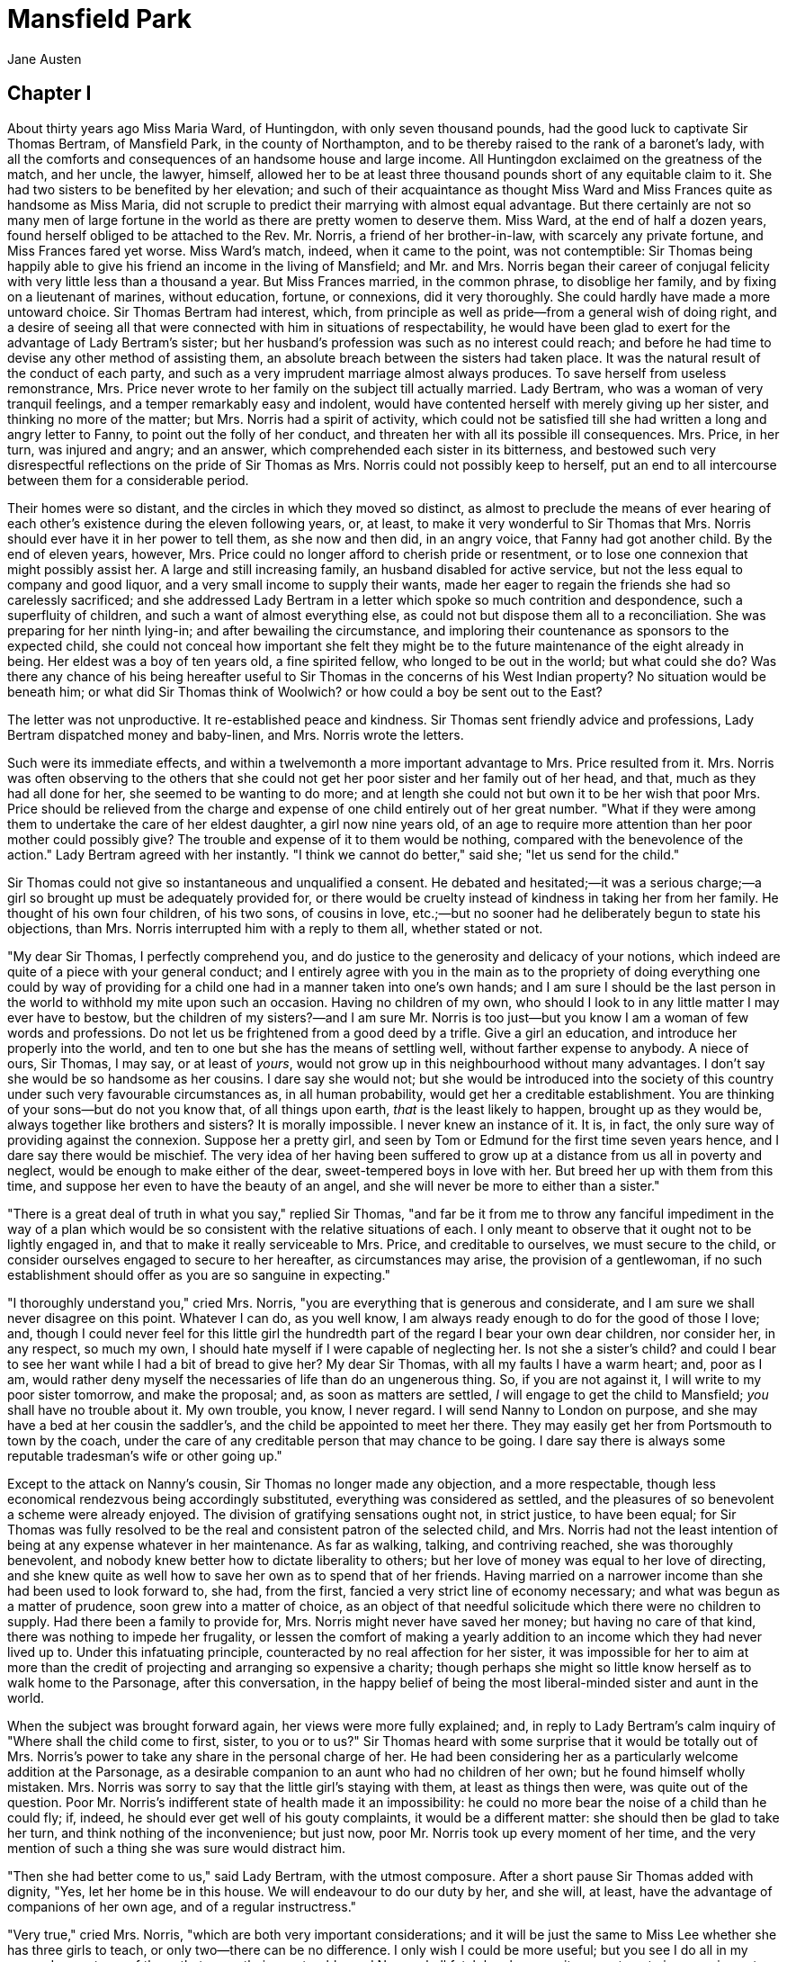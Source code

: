 = Mansfield Park
Jane Austen

== Chapter I

About thirty years ago Miss Maria Ward, of Huntingdon, with only seven
thousand pounds, had the good luck to captivate Sir Thomas Bertram, of
Mansfield Park, in the county of Northampton, and to be thereby raised
to the rank of a baronet's lady, with all the comforts and consequences
of an handsome house and large income. All Huntingdon exclaimed on the
greatness of the match, and her uncle, the lawyer, himself, allowed her
to be at least three thousand pounds short of any equitable claim to it.
She had two sisters to be benefited by her elevation; and such of their
acquaintance as thought Miss Ward and Miss Frances quite as handsome as
Miss Maria, did not scruple to predict their marrying with almost equal
advantage. But there certainly are not so many men of large fortune in
the world as there are pretty women to deserve them. Miss Ward, at the
end of half a dozen years, found herself obliged to be attached to the
Rev. Mr. Norris, a friend of her brother-in-law, with scarcely any
private fortune, and Miss Frances fared yet worse. Miss Ward's match,
indeed, when it came to the point, was not contemptible: Sir Thomas
being happily able to give his friend an income in the living of
Mansfield; and Mr. and Mrs. Norris began their career of conjugal
felicity with very little less than a thousand a year. But Miss Frances
married, in the common phrase, to disoblige her family, and by fixing on
a lieutenant of marines, without education, fortune, or connexions, did
it very thoroughly. She could hardly have made a more untoward choice.
Sir Thomas Bertram had interest, which, from principle as well as
pride—from a general wish of doing right, and a desire of seeing all
that were connected with him in situations of respectability, he would
have been glad to exert for the advantage of Lady Bertram's sister; but
her husband's profession was such as no interest could reach; and before
he had time to devise any other method of assisting them, an absolute
breach between the sisters had taken place. It was the natural result of
the conduct of each party, and such as a very imprudent marriage almost
always produces. To save herself from useless remonstrance, Mrs. Price
never wrote to her family on the subject till actually married. Lady
Bertram, who was a woman of very tranquil feelings, and a temper
remarkably easy and indolent, would have contented herself with merely
giving up her sister, and thinking no more of the matter; but Mrs.
Norris had a spirit of activity, which could not be satisfied till she
had written a long and angry letter to Fanny, to point out the folly of
her conduct, and threaten her with all its possible ill consequences.
Mrs. Price, in her turn, was injured and angry; and an answer, which
comprehended each sister in its bitterness, and bestowed such very
disrespectful reflections on the pride of Sir Thomas as Mrs. Norris
could not possibly keep to herself, put an end to all intercourse
between them for a considerable period.

Their homes were so distant, and the circles in which they moved so
distinct, as almost to preclude the means of ever hearing of each
other's existence during the eleven following years, or, at least, to
make it very wonderful to Sir Thomas that Mrs. Norris should ever have
it in her power to tell them, as she now and then did, in an angry
voice, that Fanny had got another child. By the end of eleven years,
however, Mrs. Price could no longer afford to cherish pride or
resentment, or to lose one connexion that might possibly assist her. A
large and still increasing family, an husband disabled for active
service, but not the less equal to company and good liquor, and a very
small income to supply their wants, made her eager to regain the friends
she had so carelessly sacrificed; and she addressed Lady Bertram in a
letter which spoke so much contrition and despondence, such a
superfluity of children, and such a want of almost everything else, as
could not but dispose them all to a reconciliation. She was preparing
for her ninth lying-in; and after bewailing the circumstance, and
imploring their countenance as sponsors to the expected child, she could
not conceal how important she felt they might be to the future
maintenance of the eight already in being. Her eldest was a boy of ten
years old, a fine spirited fellow, who longed to be out in the world;
but what could she do? Was there any chance of his being hereafter
useful to Sir Thomas in the concerns of his West Indian property? No
situation would be beneath him; or what did Sir Thomas think of
Woolwich? or how could a boy be sent out to the East?

The letter was not unproductive. It re-established peace and kindness.
Sir Thomas sent friendly advice and professions, Lady Bertram dispatched
money and baby-linen, and Mrs. Norris wrote the letters.

Such were its immediate effects, and within a twelvemonth a more
important advantage to Mrs. Price resulted from it. Mrs. Norris was
often observing to the others that she could not get her poor sister and
her family out of her head, and that, much as they had all done for her,
she seemed to be wanting to do more; and at length she could not but own
it to be her wish that poor Mrs. Price should be relieved from the
charge and expense of one child entirely out of her great number. "What
if they were among them to undertake the care of her eldest daughter, a
girl now nine years old, of an age to require more attention than her
poor mother could possibly give? The trouble and expense of it to them
would be nothing, compared with the benevolence of the action." Lady
Bertram agreed with her instantly. "I think we cannot do better," said
she; "let us send for the child."

Sir Thomas could not give so instantaneous and unqualified a consent. He
debated and hesitated;—it was a serious charge;—a girl so brought up
must be adequately provided for, or there would be cruelty instead of
kindness in taking her from her family. He thought of his own four
children, of his two sons, of cousins in love, etc.;—but no sooner had
he deliberately begun to state his objections, than Mrs. Norris
interrupted him with a reply to them all, whether stated or not.

"My dear Sir Thomas, I perfectly comprehend you, and do justice to the
generosity and delicacy of your notions, which indeed are quite of a
piece with your general conduct; and I entirely agree with you in the
main as to the propriety of doing everything one could by way of
providing for a child one had in a manner taken into one's own hands;
and I am sure I should be the last person in the world to withhold my
mite upon such an occasion. Having no children of my own, who should I
look to in any little matter I may ever have to bestow, but the children
of my sisters?—and I am sure Mr. Norris is too just—but you know I am a
woman of few words and professions. Do not let us be frightened from a
good deed by a trifle. Give a girl an education, and introduce her
properly into the world, and ten to one but she has the means of
settling well, without farther expense to anybody. A niece of ours, Sir
Thomas, I may say, or at least of __yours__, would not grow up in this
neighbourhood without many advantages. I don't say she would be so
handsome as her cousins. I dare say she would not; but she would be
introduced into the society of this country under such very favourable
circumstances as, in all human probability, would get her a creditable
establishment. You are thinking of your sons—but do not you know that,
of all things upon earth, _that_ is the least likely to happen, brought
up as they would be, always together like brothers and sisters? It is
morally impossible. I never knew an instance of it. It is, in fact, the
only sure way of providing against the connexion. Suppose her a pretty
girl, and seen by Tom or Edmund for the first time seven years hence,
and I dare say there would be mischief. The very idea of her having been
suffered to grow up at a distance from us all in poverty and neglect,
would be enough to make either of the dear, sweet-tempered boys in love
with her. But breed her up with them from this time, and suppose her
even to have the beauty of an angel, and she will never be more to
either than a sister."

"There is a great deal of truth in what you say," replied Sir Thomas,
"and far be it from me to throw any fanciful impediment in the way of a
plan which would be so consistent with the relative situations of each.
I only meant to observe that it ought not to be lightly engaged in, and
that to make it really serviceable to Mrs. Price, and creditable to
ourselves, we must secure to the child, or consider ourselves engaged to
secure to her hereafter, as circumstances may arise, the provision of a
gentlewoman, if no such establishment should offer as you are so
sanguine in expecting."

"I thoroughly understand you," cried Mrs. Norris, "you are everything
that is generous and considerate, and I am sure we shall never disagree
on this point. Whatever I can do, as you well know, I am always ready
enough to do for the good of those I love; and, though I could never
feel for this little girl the hundredth part of the regard I bear your
own dear children, nor consider her, in any respect, so much my own, I
should hate myself if I were capable of neglecting her. Is not she a
sister's child? and could I bear to see her want while I had a bit of
bread to give her? My dear Sir Thomas, with all my faults I have a warm
heart; and, poor as I am, would rather deny myself the necessaries of
life than do an ungenerous thing. So, if you are not against it, I will
write to my poor sister tomorrow, and make the proposal; and, as soon as
matters are settled, _I_ will engage to get the child to Mansfield;
_you_ shall have no trouble about it. My own trouble, you know, I never
regard. I will send Nanny to London on purpose, and she may have a bed
at her cousin the saddler's, and the child be appointed to meet her
there. They may easily get her from Portsmouth to town by the coach,
under the care of any creditable person that may chance to be going. I
dare say there is always some reputable tradesman's wife or other going
up."

Except to the attack on Nanny's cousin, Sir Thomas no longer made any
objection, and a more respectable, though less economical rendezvous
being accordingly substituted, everything was considered as settled, and
the pleasures of so benevolent a scheme were already enjoyed. The
division of gratifying sensations ought not, in strict justice, to have
been equal; for Sir Thomas was fully resolved to be the real and
consistent patron of the selected child, and Mrs. Norris had not the
least intention of being at any expense whatever in her maintenance. As
far as walking, talking, and contriving reached, she was thoroughly
benevolent, and nobody knew better how to dictate liberality to others;
but her love of money was equal to her love of directing, and she knew
quite as well how to save her own as to spend that of her friends.
Having married on a narrower income than she had been used to look
forward to, she had, from the first, fancied a very strict line of
economy necessary; and what was begun as a matter of prudence, soon grew
into a matter of choice, as an object of that needful solicitude which
there were no children to supply. Had there been a family to provide
for, Mrs. Norris might never have saved her money; but having no care of
that kind, there was nothing to impede her frugality, or lessen the
comfort of making a yearly addition to an income which they had never
lived up to. Under this infatuating principle, counteracted by no real
affection for her sister, it was impossible for her to aim at more than
the credit of projecting and arranging so expensive a charity; though
perhaps she might so little know herself as to walk home to the
Parsonage, after this conversation, in the happy belief of being the
most liberal-minded sister and aunt in the world.

When the subject was brought forward again, her views were more fully
explained; and, in reply to Lady Bertram's calm inquiry of "Where shall
the child come to first, sister, to you or to us?" Sir Thomas heard with
some surprise that it would be totally out of Mrs. Norris's power to
take any share in the personal charge of her. He had been considering
her as a particularly welcome addition at the Parsonage, as a desirable
companion to an aunt who had no children of her own; but he found
himself wholly mistaken. Mrs. Norris was sorry to say that the little
girl's staying with them, at least as things then were, was quite out of
the question. Poor Mr. Norris's indifferent state of health made it an
impossibility: he could no more bear the noise of a child than he could
fly; if, indeed, he should ever get well of his gouty complaints, it
would be a different matter: she should then be glad to take her turn,
and think nothing of the inconvenience; but just now, poor Mr. Norris
took up every moment of her time, and the very mention of such a thing
she was sure would distract him.

"Then she had better come to us," said Lady Bertram, with the utmost
composure. After a short pause Sir Thomas added with dignity, "Yes, let
her home be in this house. We will endeavour to do our duty by her, and
she will, at least, have the advantage of companions of her own age, and
of a regular instructress."

"Very true," cried Mrs. Norris, "which are both very important
considerations; and it will be just the same to Miss Lee whether she has
three girls to teach, or only two—there can be no difference. I only
wish I could be more useful; but you see I do all in my power. I am not
one of those that spare their own trouble; and Nanny shall fetch her,
however it may put me to inconvenience to have my chief counsellor away
for three days. I suppose, sister, you will put the child in the little
white attic, near the old nurseries. It will be much the best place for
her, so near Miss Lee, and not far from the girls, and close by the
housemaids, who could either of them help to dress her, you know, and
take care of her clothes, for I suppose you would not think it fair to
expect Ellis to wait on her as well as the others. Indeed, I do not see
that you could possibly place her anywhere else."

Lady Bertram made no opposition.

"I hope she will prove a well-disposed girl," continued Mrs. Norris,
"and be sensible of her uncommon good fortune in having such friends."

"Should her disposition be really bad," said Sir Thomas, "we must not,
for our own children's sake, continue her in the family; but there is no
reason to expect so great an evil. We shall probably see much to wish
altered in her, and must prepare ourselves for gross ignorance, some
meanness of opinions, and very distressing vulgarity of manner; but
these are not incurable faults; nor, I trust, can they be dangerous for
her associates. Had my daughters been _younger_ than herself, I should
have considered the introduction of such a companion as a matter of very
serious moment; but, as it is, I hope there can be nothing to fear for
__them__, and everything to hope for __her__, from the association."

"That is exactly what I think," cried Mrs. Norris, "and what I was
saying to my husband this morning. It will be an education for the
child, said I, only being with her cousins; if Miss Lee taught her
nothing, she would learn to be good and clever from __them__."

"I hope she will not tease my poor pug," said Lady Bertram; "I have but
just got Julia to leave it alone."

"There will be some difficulty in our way, Mrs. Norris," observed Sir
Thomas, "as to the distinction proper to be made between the girls as
they grow up: how to preserve in the minds of my _daughters_ the
consciousness of what they are, without making them think too lowly of
their cousin; and how, without depressing her spirits too far, to make
her remember that she is not a __Miss Bertram__. I should wish to see
them very good friends, and would, on no account, authorise in my girls
the smallest degree of arrogance towards their relation; but still they
cannot be equals. Their rank, fortune, rights, and expectations will
always be different. It is a point of great delicacy, and you must
assist us in our endeavours to choose exactly the right line of
conduct."

Mrs. Norris was quite at his service; and though she perfectly agreed
with him as to its being a most difficult thing, encouraged him to hope
that between them it would be easily managed.

It will be readily believed that Mrs. Norris did not write to her sister
in vain. Mrs. Price seemed rather surprised that a girl should be fixed
on, when she had so many fine boys, but accepted the offer most
thankfully, assuring them of her daughter's being a very well-disposed,
good-humoured girl, and trusting they would never have cause to throw
her off. She spoke of her farther as somewhat delicate and puny, but was
sanguine in the hope of her being materially better for change of air.
Poor woman! she probably thought change of air might agree with many of
her children.

== Chapter II

The little girl performed her long journey in safety; and at Northampton
was met by Mrs. Norris, who thus regaled in the credit of being foremost
to welcome her, and in the importance of leading her in to the others,
and recommending her to their kindness.

Fanny Price was at this time just ten years old, and though there might
not be much in her first appearance to captivate, there was, at least,
nothing to disgust her relations. She was small of her age, with no glow
of complexion, nor any other striking beauty; exceedingly timid and shy,
and shrinking from notice; but her air, though awkward, was not vulgar,
her voice was sweet, and when she spoke her countenance was pretty. Sir
Thomas and Lady Bertram received her very kindly; and Sir Thomas, seeing
how much she needed encouragement, tried to be all that was
conciliating: but he had to work against a most untoward gravity of
deportment; and Lady Bertram, without taking half so much trouble, or
speaking one word where he spoke ten, by the mere aid of a good-humoured
smile, became immediately the less awful character of the two.

The young people were all at home, and sustained their share in the
introduction very well, with much good humour, and no embarrassment, at
least on the part of the sons, who, at seventeen and sixteen, and tall
of their age, had all the grandeur of men in the eyes of their little
cousin. The two girls were more at a loss from being younger and in
greater awe of their father, who addressed them on the occasion with
rather an injudicious particularity. But they were too much used to
company and praise to have anything like natural shyness; and their
confidence increasing from their cousin's total want of it, they were
soon able to take a full survey of her face and her frock in easy
indifference.

They were a remarkably fine family, the sons very well-looking, the
daughters decidedly handsome, and all of them well-grown and forward of
their age, which produced as striking a difference between the cousins
in person, as education had given to their address; and no one would
have supposed the girls so nearly of an age as they really were. There
were in fact but two years between the youngest and Fanny. Julia Bertram
was only twelve, and Maria but a year older. The little visitor
meanwhile was as unhappy as possible. Afraid of everybody, ashamed of
herself, and longing for the home she had left, she knew not how to look
up, and could scarcely speak to be heard, or without crying. Mrs. Norris
had been talking to her the whole way from Northampton of her wonderful
good fortune, and the extraordinary degree of gratitude and good
behaviour which it ought to produce, and her consciousness of misery was
therefore increased by the idea of its being a wicked thing for her not
to be happy. The fatigue, too, of so long a journey, became soon no
trifling evil. In vain were the well-meant condescensions of Sir Thomas,
and all the officious prognostications of Mrs. Norris that she would be
a good girl; in vain did Lady Bertram smile and make her sit on the sofa
with herself and pug, and vain was even the sight of a gooseberry tart
towards giving her comfort; she could scarcely swallow two mouthfuls
before tears interrupted her, and sleep seeming to be her likeliest
friend, she was taken to finish her sorrows in bed.

"This is not a very promising beginning," said Mrs. Norris, when Fanny
had left the room. "After all that I said to her as we came along, I
thought she would have behaved better; I told her how much might depend
upon her acquitting herself well at first. I wish there may not be a
little sulkiness of temper—her poor mother had a good deal; but we must
make allowances for such a child—and I do not know that her being sorry
to leave her home is really against her, for, with all its faults, it
_was_ her home, and she cannot as yet understand how much she has
changed for the better; but then there is moderation in all things."

It required a longer time, however, than Mrs. Norris was inclined to
allow, to reconcile Fanny to the novelty of Mansfield Park, and the
separation from everybody she had been used to. Her feelings were very
acute, and too little understood to be properly attended to. Nobody
meant to be unkind, but nobody put themselves out of their way to secure
her comfort.

The holiday allowed to the Miss Bertrams the next day, on purpose to
afford leisure for getting acquainted with, and entertaining their young
cousin, produced little union. They could not but hold her cheap on
finding that she had but two sashes, and had never learned French; and
when they perceived her to be little struck with the duet they were so
good as to play, they could do no more than make her a generous present
of some of their least valued toys, and leave her to herself, while they
adjourned to whatever might be the favourite holiday sport of the
moment, making artificial flowers or wasting gold paper.

Fanny, whether near or from her cousins, whether in the schoolroom, the
drawing-room, or the shrubbery, was equally forlorn, finding something
to fear in every person and place. She was disheartened by Lady
Bertram's silence, awed by Sir Thomas's grave looks, and quite overcome
by Mrs. Norris's admonitions. Her elder cousins mortified her by
reflections on her size, and abashed her by noticing her shyness: Miss
Lee wondered at her ignorance, and the maid-servants sneered at her
clothes; and when to these sorrows was added the idea of the brothers
and sisters among whom she had always been important as playfellow,
instructress, and nurse, the despondence that sunk her little heart was
severe.

The grandeur of the house astonished, but could not console her. The
rooms were too large for her to move in with ease: whatever she touched
she expected to injure, and she crept about in constant terror of
something or other; often retreating towards her own chamber to cry; and
the little girl who was spoken of in the drawing-room when she left it
at night as seeming so desirably sensible of her peculiar good fortune,
ended every day's sorrows by sobbing herself to sleep. A week had passed
in this way, and no suspicion of it conveyed by her quiet passive
manner, when she was found one morning by her cousin Edmund, the
youngest of the sons, sitting crying on the attic stairs.

"My dear little cousin," said he, with all the gentleness of an
excellent nature, "what can be the matter?" And sitting down by her, he
was at great pains to overcome her shame in being so surprised, and
persuade her to speak openly. Was she ill? or was anybody angry with
her? or had she quarrelled with Maria and Julia? or was she puzzled
about anything in her lesson that he could explain? Did she, in short,
want anything he could possibly get her, or do for her? For a long while
no answer could be obtained beyond a "no, no—not at all—no, thank you";
but he still persevered; and no sooner had he begun to revert to her own
home, than her increased sobs explained to him where the grievance lay.
He tried to console her.

"You are sorry to leave Mama, my dear little Fanny," said he, "which
shows you to be a very good girl; but you must remember that you are
with relations and friends, who all love you, and wish to make you
happy. Let us walk out in the park, and you shall tell me all about your
brothers and sisters."

On pursuing the subject, he found that, dear as all these brothers and
sisters generally were, there was one among them who ran more in her
thoughts than the rest. It was William whom she talked of most, and
wanted most to see. William, the eldest, a year older than herself, her
constant companion and friend; her advocate with her mother (of whom he
was the darling) in every distress. "William did not like she should
come away; he had told her he should miss her very much indeed." "But
William will write to you, I dare say." "Yes, he had promised he would,
but he had told _her_ to write first." "And when shall you do it?" She
hung her head and answered hesitatingly, "she did not know; she had not
any paper."

"If that be all your difficulty, I will furnish you with paper and every
other material, and you may write your letter whenever you choose. Would
it make you happy to write to William?"

"Yes, very."

"Then let it be done now. Come with me into the breakfast-room, we shall
find everything there, and be sure of having the room to ourselves."

"But, cousin, will it go to the post?"

"Yes, depend upon me it shall: it shall go with the other letters; and,
as your uncle will frank it, it will cost William nothing."

"My uncle!" repeated Fanny, with a frightened look.

"Yes, when you have written the letter, I will take it to my father to
frank."

Fanny thought it a bold measure, but offered no further resistance; and
they went together into the breakfast-room, where Edmund prepared her
paper, and ruled her lines with all the goodwill that her brother could
himself have felt, and probably with somewhat more exactness. He
continued with her the whole time of her writing, to assist her with his
penknife or his orthography, as either were wanted; and added to these
attentions, which she felt very much, a kindness to her brother which
delighted her beyond all the rest. He wrote with his own hand his love
to his cousin William, and sent him half a guinea under the seal.
Fanny's feelings on the occasion were such as she believed herself
incapable of expressing; but her countenance and a few artless words
fully conveyed all their gratitude and delight, and her cousin began to
find her an interesting object. He talked to her more, and, from all
that she said, was convinced of her having an affectionate heart, and a
strong desire of doing right; and he could perceive her to be farther
entitled to attention by great sensibility of her situation, and great
timidity. He had never knowingly given her pain, but he now felt that
she required more positive kindness; and with that view endeavoured, in
the first place, to lessen her fears of them all, and gave her
especially a great deal of good advice as to playing with Maria and
Julia, and being as merry as possible.

From this day Fanny grew more comfortable. She felt that she had a
friend, and the kindness of her cousin Edmund gave her better spirits
with everybody else. The place became less strange, and the people less
formidable; and if there were some amongst them whom she could not cease
to fear, she began at least to know their ways, and to catch the best
manner of conforming to them. The little rusticities and awkwardnesses
which had at first made grievous inroads on the tranquillity of all, and
not least of herself, necessarily wore away, and she was no longer
materially afraid to appear before her uncle, nor did her aunt Norris's
voice make her start very much. To her cousins she became occasionally
an acceptable companion. Though unworthy, from inferiority of age and
strength, to be their constant associate, their pleasures and schemes
were sometimes of a nature to make a third very useful, especially when
that third was of an obliging, yielding temper; and they could not but
own, when their aunt inquired into her faults, or their brother Edmund
urged her claims to their kindness, that "Fanny was good-natured
enough."

Edmund was uniformly kind himself; and she had nothing worse to endure
on the part of Tom than that sort of merriment which a young man of
seventeen will always think fair with a child of ten. He was just
entering into life, full of spirits, and with all the liberal
dispositions of an eldest son, who feels born only for expense and
enjoyment. His kindness to his little cousin was consistent with his
situation and rights: he made her some very pretty presents, and laughed
at her.

As her appearance and spirits improved, Sir Thomas and Mrs. Norris
thought with greater satisfaction of their benevolent plan; and it was
pretty soon decided between them that, though far from clever, she
showed a tractable disposition, and seemed likely to give them little
trouble. A mean opinion of her abilities was not confined to __them__.
Fanny could read, work, and write, but she had been taught nothing more;
and as her cousins found her ignorant of many things with which they had
been long familiar, they thought her prodigiously stupid, and for the
first two or three weeks were continually bringing some fresh report of
it into the drawing-room. "Dear mama, only think, my cousin cannot put
the map of Europe together—or my cousin cannot tell the principal rivers
in Russia—or, she never heard of Asia Minor—or she does not know the
difference between water-colours and crayons!—How strange!—Did you ever
hear anything so stupid?"

"My dear," their considerate aunt would reply, "it is very bad, but you
must not expect everybody to be as forward and quick at learning as
yourself."

"But, aunt, she is really so very ignorant!—Do you know, we asked her
last night which way she would go to get to Ireland; and she said, she
should cross to the Isle of Wight. She thinks of nothing but the Isle of
Wight, and she calls it _the_ __Island__, as if there were no other
island in the world. I am sure I should have been ashamed of myself, if
I had not known better long before I was so old as she is. I cannot
remember the time when I did not know a great deal that she has not the
least notion of yet. How long ago it is, aunt, since we used to repeat
the chronological order of the kings of England, with the dates of their
accession, and most of the principal events of their reigns!"

"Yes," added the other; "and of the Roman emperors as low as Severus;
besides a great deal of the heathen mythology, and all the metals,
semi-metals, planets, and distinguished philosophers."

"Very true indeed, my dears, but you are blessed with wonderful
memories, and your poor cousin has probably none at all. There is a vast
deal of difference in memories, as well as in everything else, and
therefore you must make allowance for your cousin, and pity her
deficiency. And remember that, if you are ever so forward and clever
yourselves, you should always be modest; for, much as you know already,
there is a great deal more for you to learn."

"Yes, I know there is, till I am seventeen. But I must tell you another
thing of Fanny, so odd and so stupid. Do you know, she says she does not
want to learn either music or drawing."

"To be sure, my dear, that is very stupid indeed, and shows a great want
of genius and emulation. But, all things considered, I do not know
whether it is not as well that it should be so, for, though you know
(owing to me) your papa and mama are so good as to bring her up with
you, it is not at all necessary that she should be as accomplished as
you are;—on the contrary, it is much more desirable that there should be
a difference."

Such were the counsels by which Mrs. Norris assisted to form her nieces'
minds; and it is not very wonderful that, with all their promising
talents and early information, they should be entirely deficient in the
less common acquirements of self-knowledge, generosity and humility. In
everything but disposition they were admirably taught. Sir Thomas did
not know what was wanting, because, though a truly anxious father, he
was not outwardly affectionate, and the reserve of his manner repressed
all the flow of their spirits before him.

To the education of her daughters Lady Bertram paid not the smallest
attention. She had not time for such cares. She was a woman who spent
her days in sitting, nicely dressed, on a sofa, doing some long piece of
needlework, of little use and no beauty, thinking more of her pug than
her children, but very indulgent to the latter when it did not put
herself to inconvenience, guided in everything important by Sir Thomas,
and in smaller concerns by her sister. Had she possessed greater leisure
for the service of her girls, she would probably have supposed it
unnecessary, for they were under the care of a governess, with proper
masters, and could want nothing more. As for Fanny's being stupid at
learning, "she could only say it was very unlucky, but some people
_were_ stupid, and Fanny must take more pains: she did not know what
else was to be done; and, except her being so dull, she must add she saw
no harm in the poor little thing, and always found her very handy and
quick in carrying messages, and fetching what she wanted."

Fanny, with all her faults of ignorance and timidity, was fixed at
Mansfield Park, and learning to transfer in its favour much of her
attachment to her former home, grew up there not unhappily among her
cousins. There was no positive ill-nature in Maria or Julia; and though
Fanny was often mortified by their treatment of her, she thought too
lowly of her own claims to feel injured by it.

From about the time of her entering the family, Lady Bertram, in
consequence of a little ill-health, and a great deal of indolence, gave
up the house in town, which she had been used to occupy every spring,
and remained wholly in the country, leaving Sir Thomas to attend his
duty in Parliament, with whatever increase or diminution of comfort
might arise from her absence. In the country, therefore, the Miss
Bertrams continued to exercise their memories, practise their duets, and
grow tall and womanly: and their father saw them becoming in person,
manner, and accomplishments, everything that could satisfy his anxiety.
His eldest son was careless and extravagant, and had already given him
much uneasiness; but his other children promised him nothing but good.
His daughters, he felt, while they retained the name of Bertram, must be
giving it new grace, and in quitting it, he trusted, would extend its
respectable alliances; and the character of Edmund, his strong good
sense and uprightness of mind, bid most fairly for utility, honour, and
happiness to himself and all his connexions. He was to be a clergyman.

Amid the cares and the complacency which his own children suggested, Sir
Thomas did not forget to do what he could for the children of Mrs.
Price: he assisted her liberally in the education and disposal of her
sons as they became old enough for a determinate pursuit; and Fanny,
though almost totally separated from her family, was sensible of the
truest satisfaction in hearing of any kindness towards them, or of
anything at all promising in their situation or conduct. Once, and once
only, in the course of many years, had she the happiness of being with
William. Of the rest she saw nothing: nobody seemed to think of her ever
going amongst them again, even for a visit, nobody at home seemed to
want her; but William determining, soon after her removal, to be a
sailor, was invited to spend a week with his sister in Northamptonshire
before he went to sea. Their eager affection in meeting, their exquisite
delight in being together, their hours of happy mirth, and moments of
serious conference, may be imagined; as well as the sanguine views and
spirits of the boy even to the last, and the misery of the girl when he
left her. Luckily the visit happened in the Christmas holidays, when she
could directly look for comfort to her cousin Edmund; and he told her
such charming things of what William was to do, and be hereafter, in
consequence of his profession, as made her gradually admit that the
separation might have some use. Edmund's friendship never failed her:
his leaving Eton for Oxford made no change in his kind dispositions, and
only afforded more frequent opportunities of proving them. Without any
display of doing more than the rest, or any fear of doing too much, he
was always true to her interests, and considerate of her feelings,
trying to make her good qualities understood, and to conquer the
diffidence which prevented their being more apparent; giving her advice,
consolation, and encouragement.

Kept back as she was by everybody else, his single support could not
bring her forward; but his attentions were otherwise of the highest
importance in assisting the improvement of her mind, and extending its
pleasures. He knew her to be clever, to have a quick apprehension as
well as good sense, and a fondness for reading, which, properly
directed, must be an education in itself. Miss Lee taught her French,
and heard her read the daily portion of history; but he recommended the
books which charmed her leisure hours, he encouraged her taste, and
corrected her judgment: he made reading useful by talking to her of what
she read, and heightened its attraction by judicious praise. In return
for such services she loved him better than anybody in the world except
William: her heart was divided between the two.

== Chapter III

The first event of any importance in the family was the death of Mr.
Norris, which happened when Fanny was about fifteen, and necessarily
introduced alterations and novelties. Mrs. Norris, on quitting the
Parsonage, removed first to the Park, and afterwards to a small house of
Sir Thomas's in the village, and consoled herself for the loss of her
husband by considering that she could do very well without him; and for
her reduction of income by the evident necessity of stricter economy.

The living was hereafter for Edmund; and, had his uncle died a few years
sooner, it would have been duly given to some friend to hold till he
were old enough for orders. But Tom's extravagance had, previous to that
event, been so great as to render a different disposal of the next
presentation necessary, and the younger brother must help to pay for the
pleasures of the elder. There was another family living actually held
for Edmund; but though this circumstance had made the arrangement
somewhat easier to Sir Thomas's conscience, he could not but feel it to
be an act of injustice, and he earnestly tried to impress his eldest son
with the same conviction, in the hope of its producing a better effect
than anything he had yet been able to say or do.

"I blush for you, Tom," said he, in his most dignified manner; "I blush
for the expedient which I am driven on, and I trust I may pity your
feelings as a brother on the occasion. You have robbed Edmund for ten,
twenty, thirty years, perhaps for life, of more than half the income
which ought to be his. It may hereafter be in my power, or in yours (I
hope it will), to procure him better preferment; but it must not be
forgotten that no benefit of that sort would have been beyond his
natural claims on us, and that nothing can, in fact, be an equivalent
for the certain advantage which he is now obliged to forego through the
urgency of your debts."

Tom listened with some shame and some sorrow; but escaping as quickly as
possible, could soon with cheerful selfishness reflect, firstly, that he
had not been half so much in debt as some of his friends; secondly, that
his father had made a most tiresome piece of work of it; and, thirdly,
that the future incumbent, whoever he might be, would, in all
probability, die very soon.

On Mr. Norris's death the presentation became the right of a Dr. Grant,
who came consequently to reside at Mansfield; and on proving to be a
hearty man of forty-five, seemed likely to disappoint Mr. Bertram's
calculations. But "no, he was a short-necked, apoplectic sort of fellow,
and, plied well with good things, would soon pop off."

He had a wife about fifteen years his junior, but no children; and they
entered the neighbourhood with the usual fair report of being very
respectable, agreeable people.

The time was now come when Sir Thomas expected his sister-in-law to
claim her share in their niece, the change in Mrs. Norris's situation,
and the improvement in Fanny's age, seeming not merely to do away any
former objection to their living together, but even to give it the most
decided eligibility; and as his own circumstances were rendered less
fair than heretofore, by some recent losses on his West India estate, in
addition to his eldest son's extravagance, it became not undesirable to
himself to be relieved from the expense of her support, and the
obligation of her future provision. In the fullness of his belief that
such a thing must be, he mentioned its probability to his wife; and the
first time of the subject's occurring to her again happening to be when
Fanny was present, she calmly observed to her, "So, Fanny, you are going
to leave us, and live with my sister. How shall you like it?"

Fanny was too much surprised to do more than repeat her aunt's words,
"Going to leave you?"

"Yes, my dear; why should you be astonished? You have been five years
with us, and my sister always meant to take you when Mr. Norris died.
But you must come up and tack on my patterns all the same."

The news was as disagreeable to Fanny as it had been unexpected. She had
never received kindness from her aunt Norris, and could not love her.

"I shall be very sorry to go away," said she, with a faltering voice.

"Yes, I dare say you will; _that's_ natural enough. I suppose you have
had as little to vex you since you came into this house as any creature
in the world."

"I hope I am not ungrateful, aunt," said Fanny modestly.

"No, my dear; I hope not. I have always found you a very good girl."

"And am I never to live here again?"

"Never, my dear; but you are sure of a comfortable home. It can make
very little difference to you, whether you are in one house or the
other."

Fanny left the room with a very sorrowful heart; she could not feel the
difference to be so small, she could not think of living with her aunt
with anything like satisfaction. As soon as she met with Edmund she told
him her distress.

"Cousin," said she, "something is going to happen which I do not like at
all; and though you have often persuaded me into being reconciled to
things that I disliked at first, you will not be able to do it now. I am
going to live entirely with my aunt Norris."

"Indeed!"

"Yes; my aunt Bertram has just told me so. It is quite settled. I am to
leave Mansfield Park, and go to the White House, I suppose, as soon as
she is removed there."

"Well, Fanny, and if the plan were not unpleasant to you, I should call
it an excellent one."

"Oh, cousin!"

"It has everything else in its favour. My aunt is acting like a sensible
woman in wishing for you. She is choosing a friend and companion exactly
where she ought, and I am glad her love of money does not interfere. You
will be what you ought to be to her. I hope it does not distress you
very much, Fanny?"

"Indeed it does: I cannot like it. I love this house and everything in
it: I shall love nothing there. You know how uncomfortable I feel with
her."

"I can say nothing for her manner to you as a child; but it was the same
with us all, or nearly so. She never knew how to be pleasant to
children. But you are now of an age to be treated better; I think she is
behaving better already; and when you are her only companion, you _must_
be important to her."

"I can never be important to any one."

"What is to prevent you?"

"Everything. My situation, my foolishness and awkwardness."

"As to your foolishness and awkwardness, my dear Fanny, believe me, you
never have a shadow of either, but in using the words so improperly.
There is no reason in the world why you should not be important where
you are known. You have good sense, and a sweet temper, and I am sure
you have a grateful heart, that could never receive kindness without
wishing to return it. I do not know any better qualifications for a
friend and companion."

"You are too kind," said Fanny, colouring at such praise; "how shall I
ever thank you as I ought, for thinking so well of me. Oh! cousin, if I
am to go away, I shall remember your goodness to the last moment of my
life."

"Why, indeed, Fanny, I should hope to be remembered at such a distance
as the White House. You speak as if you were going two hundred miles off
instead of only across the park; but you will belong to us almost as
much as ever. The two families will be meeting every day in the year.
The only difference will be that, living with your aunt, you will
necessarily be brought forward as you ought to be. _Here_ there are too
many whom you can hide behind; but with _her_ you will be forced to
speak for yourself."

"Oh! I do not say so."

"I must say it, and say it with pleasure. Mrs. Norris is much better
fitted than my mother for having the charge of you now. She is of a
temper to do a great deal for anybody she really interests herself
about, and she will force you to do justice to your natural powers."

Fanny sighed, and said, "I cannot see things as you do; but I ought to
believe you to be right rather than myself, and I am very much obliged
to you for trying to reconcile me to what must be. If I could suppose my
aunt really to care for me, it would be delightful to feel myself of
consequence to anybody. __Here__, I know, I am of none, and yet I love
the place so well."

"The place, Fanny, is what you will not quit, though you quit the house.
You will have as free a command of the park and gardens as ever. Even
_your_ constant little heart need not take fright at such a nominal
change. You will have the same walks to frequent, the same library to
choose from, the same people to look at, the same horse to ride."

"Very true. Yes, dear old grey pony! Ah! cousin, when I remember how
much I used to dread riding, what terrors it gave me to hear it talked
of as likely to do me good (oh! how I have trembled at my uncle's
opening his lips if horses were talked of), and then think of the kind
pains you took to reason and persuade me out of my fears, and convince
me that I should like it after a little while, and feel how right you
proved to be, I am inclined to hope you may always prophesy as well."

"And I am quite convinced that your being with Mrs. Norris will be as
good for your mind as riding has been for your health, and as much for
your ultimate happiness too."

So ended their discourse, which, for any very appropriate service it
could render Fanny, might as well have been spared, for Mrs. Norris had
not the smallest intention of taking her. It had never occurred to her,
on the present occasion, but as a thing to be carefully avoided. To
prevent its being expected, she had fixed on the smallest habitation
which could rank as genteel among the buildings of Mansfield parish, the
White House being only just large enough to receive herself and her
servants, and allow a spare room for a friend, of which she made a very
particular point. The spare rooms at the Parsonage had never been
wanted, but the absolute necessity of a spare room for a friend was now
never forgotten. Not all her precautions, however, could save her from
being suspected of something better; or, perhaps, her very display of
the importance of a spare room might have misled Sir Thomas to suppose
it really intended for Fanny. Lady Bertram soon brought the matter to a
certainty by carelessly observing to Mrs. Norris—

"I think, sister, we need not keep Miss Lee any longer, when Fanny goes
to live with you."

Mrs. Norris almost started. "Live with me, dear Lady Bertram! what do
you mean?"

"Is she not to live with you? I thought you had settled it with Sir
Thomas."

"Me! never. I never spoke a syllable about it to Sir Thomas, nor he to
me. Fanny live with me! the last thing in the world for me to think of,
or for anybody to wish that really knows us both. Good heaven! what
could I do with Fanny? Me! a poor, helpless, forlorn widow, unfit for
anything, my spirits quite broke down; what could I do with a girl at
her time of life? A girl of fifteen! the very age of all others to need
most attention and care, and put the cheerfullest spirits to the test!
Sure Sir Thomas could not seriously expect such a thing! Sir Thomas is
too much my friend. Nobody that wishes me well, I am sure, would propose
it. How came Sir Thomas to speak to you about it?"

"Indeed, I do not know. I suppose he thought it best."

"But what did he say? He could not say he _wished_ me to take Fanny. I
am sure in his heart he could not wish me to do it."

"No; he only said he thought it very likely; and I thought so too. We
both thought it would be a comfort to you. But if you do not like it,
there is no more to be said. She is no encumbrance here."

"Dear sister, if you consider my unhappy state, how can she be any
comfort to me? Here am I, a poor desolate widow, deprived of the best of
husbands, my health gone in attending and nursing him, my spirits still
worse, all my peace in this world destroyed, with hardly enough to
support me in the rank of a gentlewoman, and enable me to live so as not
to disgrace the memory of the dear departed—what possible comfort could
I have in taking such a charge upon me as Fanny? If I could wish it for
my own sake, I would not do so unjust a thing by the poor girl. She is
in good hands, and sure of doing well. I must struggle through my
sorrows and difficulties as I can."

"Then you will not mind living by yourself quite alone?"

"Lady Bertram, I do not complain. I know I cannot live as I have done,
but I must retrench where I can, and learn to be a better manager. I
_have_ _been_ a liberal housekeeper enough, but I shall not be ashamed
to practise economy now. My situation is as much altered as my income. A
great many things were due from poor Mr. Norris, as clergyman of the
parish, that cannot be expected from me. It is unknown how much was
consumed in our kitchen by odd comers and goers. At the White House,
matters must be better looked after. I _must_ live within my income, or
I shall be miserable; and I own it would give me great satisfaction to
be able to do rather more, to lay by a little at the end of the year."

"I dare say you will. You always do, don't you?"

"My object, Lady Bertram, is to be of use to those that come after me.
It is for your children's good that I wish to be richer. I have nobody
else to care for, but I should be very glad to think I could leave a
little trifle among them worth their having."

"You are very good, but do not trouble yourself about them. They are
sure of being well provided for. Sir Thomas will take care of that."

"Why, you know, Sir Thomas's means will be rather straitened if the
Antigua estate is to make such poor returns."

"Oh! _that_ will soon be settled. Sir Thomas has been writing about it,
I know."

"Well, Lady Bertram," said Mrs. Norris, moving to go, "I can only say
that my sole desire is to be of use to your family: and so, if Sir
Thomas should ever speak again about my taking Fanny, you will be able
to say that my health and spirits put it quite out of the question;
besides that, I really should not have a bed to give her, for I must
keep a spare room for a friend."

Lady Bertram repeated enough of this conversation to her husband to
convince him how much he had mistaken his sister-in-law's views; and she
was from that moment perfectly safe from all expectation, or the
slightest allusion to it from him. He could not but wonder at her
refusing to do anything for a niece whom she had been so forward to
adopt; but, as she took early care to make him, as well as Lady Bertram,
understand that whatever she possessed was designed for their family, he
soon grew reconciled to a distinction which, at the same time that it
was advantageous and complimentary to them, would enable him better to
provide for Fanny himself.

Fanny soon learnt how unnecessary had been her fears of a removal; and
her spontaneous, untaught felicity on the discovery, conveyed some
consolation to Edmund for his disappointment in what he had expected to
be so essentially serviceable to her. Mrs. Norris took possession of the
White House, the Grants arrived at the Parsonage, and these events over,
everything at Mansfield went on for some time as usual.

The Grants showing a disposition to be friendly and sociable, gave great
satisfaction in the main among their new acquaintance. They had their
faults, and Mrs. Norris soon found them out. The Doctor was very fond of
eating, and would have a good dinner every day; and Mrs. Grant, instead
of contriving to gratify him at little expense, gave her cook as high
wages as they did at Mansfield Park, and was scarcely ever seen in her
offices. Mrs. Norris could not speak with any temper of such grievances,
nor of the quantity of butter and eggs that were regularly consumed in
the house. "Nobody loved plenty and hospitality more than herself;
nobody more hated pitiful doings; the Parsonage, she believed, had never
been wanting in comforts of any sort, had never borne a bad character in
_her_ __time__, but this was a way of going on that she could not
understand. A fine lady in a country parsonage was quite out of place.
_Her_ store-room, she thought, might have been good enough for Mrs.
Grant to go into. Inquire where she would, she could not find out that
Mrs. Grant had ever had more than five thousand pounds."

Lady Bertram listened without much interest to this sort of invective.
She could not enter into the wrongs of an economist, but she felt all
the injuries of beauty in Mrs. Grant's being so well settled in life
without being handsome, and expressed her astonishment on that point
almost as often, though not so diffusely, as Mrs. Norris discussed the
other.

These opinions had been hardly canvassed a year before another event
arose of such importance in the family, as might fairly claim some place
in the thoughts and conversation of the ladies. Sir Thomas found it
expedient to go to Antigua himself, for the better arrangement of his
affairs, and he took his eldest son with him, in the hope of detaching
him from some bad connexions at home. They left England with the
probability of being nearly a twelvemonth absent.

The necessity of the measure in a pecuniary light, and the hope of its
utility to his son, reconciled Sir Thomas to the effort of quitting the
rest of his family, and of leaving his daughters to the direction of
others at their present most interesting time of life. He could not
think Lady Bertram quite equal to supply his place with them, or rather,
to perform what should have been her own; but, in Mrs. Norris's watchful
attention, and in Edmund's judgment, he had sufficient confidence to
make him go without fears for their conduct.

Lady Bertram did not at all like to have her husband leave her; but she
was not disturbed by any alarm for his safety, or solicitude for his
comfort, being one of those persons who think nothing can be dangerous,
or difficult, or fatiguing to anybody but themselves.

The Miss Bertrams were much to be pitied on the occasion: not for their
sorrow, but for their want of it. Their father was no object of love to
them; he had never seemed the friend of their pleasures, and his absence
was unhappily most welcome. They were relieved by it from all restraint;
and without aiming at one gratification that would probably have been
forbidden by Sir Thomas, they felt themselves immediately at their own
disposal, and to have every indulgence within their reach. Fanny's
relief, and her consciousness of it, were quite equal to her cousins';
but a more tender nature suggested that her feelings were ungrateful,
and she really grieved because she could not grieve. "Sir Thomas, who
had done so much for her and her brothers, and who was gone perhaps
never to return! that she should see him go without a tear! it was a
shameful insensibility." He had said to her, moreover, on the very last
morning, that he hoped she might see William again in the course of the
ensuing winter, and had charged her to write and invite him to Mansfield
as soon as the squadron to which he belonged should be known to be in
England. "This was so thoughtful and kind!" and would he only have
smiled upon her, and called her "my dear Fanny," while he said it, every
former frown or cold address might have been forgotten. But he had ended
his speech in a way to sink her in sad mortification, by adding, "If
William does come to Mansfield, I hope you may be able to convince him
that the many years which have passed since you parted have not been
spent on your side entirely without improvement; though, I fear, he must
find his sister at sixteen in some respects too much like his sister at
ten." She cried bitterly over this reflection when her uncle was gone;
and her cousins, on seeing her with red eyes, set her down as a
hypocrite.

== Chapter IV

Tom Bertram had of late spent so little of his time at home that he
could be only nominally missed; and Lady Bertram was soon astonished to
find how very well they did even without his father, how well Edmund
could supply his place in carving, talking to the steward, writing to
the attorney, settling with the servants, and equally saving her from
all possible fatigue or exertion in every particular but that of
directing her letters.

The earliest intelligence of the travellers' safe arrival at Antigua,
after a favourable voyage, was received; though not before Mrs. Norris
had been indulging in very dreadful fears, and trying to make Edmund
participate them whenever she could get him alone; and as she depended
on being the first person made acquainted with any fatal catastrophe,
she had already arranged the manner of breaking it to all the others,
when Sir Thomas's assurances of their both being alive and well made it
necessary to lay by her agitation and affectionate preparatory speeches
for a while.

The winter came and passed without their being called for; the accounts
continued perfectly good; and Mrs. Norris, in promoting gaieties for her
nieces, assisting their toilets, displaying their accomplishments, and
looking about for their future husbands, had so much to do as, in
addition to all her own household cares, some interference in those of
her sister, and Mrs. Grant's wasteful doings to overlook, left her very
little occasion to be occupied in fears for the absent.

The Miss Bertrams were now fully established among the belles of the
neighbourhood; and as they joined to beauty and brilliant acquirements a
manner naturally easy, and carefully formed to general civility and
obligingness, they possessed its favour as well as its admiration. Their
vanity was in such good order that they seemed to be quite free from it,
and gave themselves no airs; while the praises attending such behaviour,
secured and brought round by their aunt, served to strengthen them in
believing they had no faults.

Lady Bertram did not go into public with her daughters. She was too
indolent even to accept a mother's gratification in witnessing their
success and enjoyment at the expense of any personal trouble, and the
charge was made over to her sister, who desired nothing better than a
post of such honourable representation, and very thoroughly relished the
means it afforded her of mixing in society without having horses to
hire.

Fanny had no share in the festivities of the season; but she enjoyed
being avowedly useful as her aunt's companion when they called away the
rest of the family; and, as Miss Lee had left Mansfield, she naturally
became everything to Lady Bertram during the night of a ball or a party.
She talked to her, listened to her, read to her; and the tranquillity of
such evenings, her perfect security in such a _tete-a-tete_ from any
sound of unkindness, was unspeakably welcome to a mind which had seldom
known a pause in its alarms or embarrassments. As to her cousins'
gaieties, she loved to hear an account of them, especially of the balls,
and whom Edmund had danced with; but thought too lowly of her own
situation to imagine she should ever be admitted to the same, and
listened, therefore, without an idea of any nearer concern in them. Upon
the whole, it was a comfortable winter to her; for though it brought no
William to England, the never-failing hope of his arrival was worth
much.

The ensuing spring deprived her of her valued friend, the old grey pony;
and for some time she was in danger of feeling the loss in her health as
well as in her affections; for in spite of the acknowledged importance
of her riding on horse-back, no measures were taken for mounting her
again, "because," as it was observed by her aunts, "she might ride one
of her cousin's horses at any time when they did not want them," and as
the Miss Bertrams regularly wanted their horses every fine day, and had
no idea of carrying their obliging manners to the sacrifice of any real
pleasure, that time, of course, never came. They took their cheerful
rides in the fine mornings of April and May; and Fanny either sat at
home the whole day with one aunt, or walked beyond her strength at the
instigation of the other: Lady Bertram holding exercise to be as
unnecessary for everybody as it was unpleasant to herself; and Mrs.
Norris, who was walking all day, thinking everybody ought to walk as
much. Edmund was absent at this time, or the evil would have been
earlier remedied. When he returned, to understand how Fanny was
situated, and perceived its ill effects, there seemed with him but one
thing to be done; and that "Fanny must have a horse" was the resolute
declaration with which he opposed whatever could be urged by the
supineness of his mother, or the economy of his aunt, to make it appear
unimportant. Mrs. Norris could not help thinking that some steady old
thing might be found among the numbers belonging to the Park that would
do vastly well; or that one might be borrowed of the steward; or that
perhaps Dr. Grant might now and then lend them the pony he sent to the
post. She could not but consider it as absolutely unnecessary, and even
improper, that Fanny should have a regular lady's horse of her own, in
the style of her cousins. She was sure Sir Thomas had never intended it:
and she must say that, to be making such a purchase in his absence, and
adding to the great expenses of his stable, at a time when a large part
of his income was unsettled, seemed to her very unjustifiable. "Fanny
must have a horse," was Edmund's only reply. Mrs. Norris could not see
it in the same light. Lady Bertram did: she entirely agreed with her son
as to the necessity of it, and as to its being considered necessary by
his father; she only pleaded against there being any hurry; she only
wanted him to wait till Sir Thomas's return, and then Sir Thomas might
settle it all himself. He would be at home in September, and where would
be the harm of only waiting till September?

Though Edmund was much more displeased with his aunt than with his
mother, as evincing least regard for her niece, he could not help paying
more attention to what she said; and at length determined on a method of
proceeding which would obviate the risk of his father's thinking he had
done too much, and at the same time procure for Fanny the immediate
means of exercise, which he could not bear she should be without. He had
three horses of his own, but not one that would carry a woman. Two of
them were hunters; the third, a useful road-horse: this third he
resolved to exchange for one that his cousin might ride; he knew where
such a one was to be met with; and having once made up his mind, the
whole business was soon completed. The new mare proved a treasure; with
a very little trouble she became exactly calculated for the purpose, and
Fanny was then put in almost full possession of her. She had not
supposed before that anything could ever suit her like the old grey
pony; but her delight in Edmund's mare was far beyond any former
pleasure of the sort; and the addition it was ever receiving in the
consideration of that kindness from which her pleasure sprung, was
beyond all her words to express. She regarded her cousin as an example
of everything good and great, as possessing worth which no one but
herself could ever appreciate, and as entitled to such gratitude from
her as no feelings could be strong enough to pay. Her sentiments towards
him were compounded of all that was respectful, grateful, confiding, and
tender.

As the horse continued in name, as well as fact, the property of Edmund,
Mrs. Norris could tolerate its being for Fanny's use; and had Lady
Bertram ever thought about her own objection again, he might have been
excused in her eyes for not waiting till Sir Thomas's return in
September, for when September came Sir Thomas was still abroad, and
without any near prospect of finishing his business. Unfavourable
circumstances had suddenly arisen at a moment when he was beginning to
turn all his thoughts towards England; and the very great uncertainty in
which everything was then involved determined him on sending home his
son, and waiting the final arrangement by himself. Tom arrived safely,
bringing an excellent account of his father's health; but to very little
purpose, as far as Mrs. Norris was concerned. Sir Thomas's sending away
his son seemed to her so like a parent's care, under the influence of a
foreboding of evil to himself, that she could not help feeling dreadful
presentiments; and as the long evenings of autumn came on, was so
terribly haunted by these ideas, in the sad solitariness of her cottage,
as to be obliged to take daily refuge in the dining-room of the Park.
The return of winter engagements, however, was not without its effect;
and in the course of their progress, her mind became so pleasantly
occupied in superintending the fortunes of her eldest niece, as
tolerably to quiet her nerves. "If poor Sir Thomas were fated never to
return, it would be peculiarly consoling to see their dear Maria well
married," she very often thought; always when they were in the company
of men of fortune, and particularly on the introduction of a young man
who had recently succeeded to one of the largest estates and finest
places in the country.

Mr. Rushworth was from the first struck with the beauty of Miss Bertram,
and, being inclined to marry, soon fancied himself in love. He was a
heavy young man, with not more than common sense; but as there was
nothing disagreeable in his figure or address, the young lady was well
pleased with her conquest. Being now in her twenty-first year, Maria
Bertram was beginning to think matrimony a duty; and as a marriage with
Mr. Rushworth would give her the enjoyment of a larger income than her
father's, as well as ensure her the house in town, which was now a prime
object, it became, by the same rule of moral obligation, her evident
duty to marry Mr. Rushworth if she could. Mrs. Norris was most zealous
in promoting the match, by every suggestion and contrivance likely to
enhance its desirableness to either party; and, among other means, by
seeking an intimacy with the gentleman's mother, who at present lived
with him, and to whom she even forced Lady Bertram to go through ten
miles of indifferent road to pay a morning visit. It was not long before
a good understanding took place between this lady and herself. Mrs.
Rushworth acknowledged herself very desirous that her son should marry,
and declared that of all the young ladies she had ever seen, Miss
Bertram seemed, by her amiable qualities and accomplishments, the best
adapted to make him happy. Mrs. Norris accepted the compliment, and
admired the nice discernment of character which could so well
distinguish merit. Maria was indeed the pride and delight of them
all—perfectly faultless—an angel; and, of course, so surrounded by
admirers, must be difficult in her choice: but yet, as far as Mrs.
Norris could allow herself to decide on so short an acquaintance, Mr.
Rushworth appeared precisely the young man to deserve and attach her.

After dancing with each other at a proper number of balls, the young
people justified these opinions, and an engagement, with a due reference
to the absent Sir Thomas, was entered into, much to the satisfaction of
their respective families, and of the general lookers-on of the
neighbourhood, who had, for many weeks past, felt the expediency of Mr.
Rushworth's marrying Miss Bertram.

It was some months before Sir Thomas's consent could be received; but,
in the meanwhile, as no one felt a doubt of his most cordial pleasure in
the connexion, the intercourse of the two families was carried on
without restraint, and no other attempt made at secrecy than Mrs.
Norris's talking of it everywhere as a matter not to be talked of at
present.

Edmund was the only one of the family who could see a fault in the
business; but no representation of his aunt's could induce him to find
Mr. Rushworth a desirable companion. He could allow his sister to be the
best judge of her own happiness, but he was not pleased that her
happiness should centre in a large income; nor could he refrain from
often saying to himself, in Mr. Rushworth's company—"If this man had not
twelve thousand a year, he would be a very stupid fellow."

Sir Thomas, however, was truly happy in the prospect of an alliance so
unquestionably advantageous, and of which he heard nothing but the
perfectly good and agreeable. It was a connexion exactly of the right
sort—in the same county, and the same interest—and his most hearty
concurrence was conveyed as soon as possible. He only conditioned that
the marriage should not take place before his return, which he was again
looking eagerly forward to. He wrote in April, and had strong hopes of
settling everything to his entire satisfaction, and leaving Antigua
before the end of the summer.

Such was the state of affairs in the month of July; and Fanny had just
reached her eighteenth year, when the society of the village received an
addition in the brother and sister of Mrs. Grant, a Mr. and Miss
Crawford, the children of her mother by a second marriage. They were
young people of fortune. The son had a good estate in Norfolk, the
daughter twenty thousand pounds. As children, their sister had been
always very fond of them; but, as her own marriage had been soon
followed by the death of their common parent, which left them to the
care of a brother of their father, of whom Mrs. Grant knew nothing, she
had scarcely seen them since. In their uncle's house they had found a
kind home. Admiral and Mrs. Crawford, though agreeing in nothing else,
were united in affection for these children, or, at least, were no
farther adverse in their feelings than that each had their favourite, to
whom they showed the greatest fondness of the two. The Admiral delighted
in the boy, Mrs. Crawford doted on the girl; and it was the lady's death
which now obliged her __protegee__, after some months' further trial at
her uncle's house, to find another home. Admiral Crawford was a man of
vicious conduct, who chose, instead of retaining his niece, to bring his
mistress under his own roof; and to this Mrs. Grant was indebted for her
sister's proposal of coming to her, a measure quite as welcome on one
side as it could be expedient on the other; for Mrs. Grant, having by
this time run through the usual resources of ladies residing in the
country without a family of children—having more than filled her
favourite sitting-room with pretty furniture, and made a choice
collection of plants and poultry—was very much in want of some variety
at home. The arrival, therefore, of a sister whom she had always loved,
and now hoped to retain with her as long as she remained single, was
highly agreeable; and her chief anxiety was lest Mansfield should not
satisfy the habits of a young woman who had been mostly used to London.

Miss Crawford was not entirely free from similar apprehensions, though
they arose principally from doubts of her sister's style of living and
tone of society; and it was not till after she had tried in vain to
persuade her brother to settle with her at his own country house, that
she could resolve to hazard herself among her other relations. To
anything like a permanence of abode, or limitation of society, Henry
Crawford had, unluckily, a great dislike: he could not accommodate his
sister in an article of such importance; but he escorted her, with the
utmost kindness, into Northamptonshire, and as readily engaged to fetch
her away again, at half an hour's notice, whenever she were weary of the
place.

The meeting was very satisfactory on each side. Miss Crawford found a
sister without preciseness or rusticity, a sister's husband who looked
the gentleman, and a house commodious and well fitted up; and Mrs. Grant
received in those whom she hoped to love better than ever a young man
and woman of very prepossessing appearance. Mary Crawford was remarkably
pretty; Henry, though not handsome, had air and countenance; the manners
of both were lively and pleasant, and Mrs. Grant immediately gave them
credit for everything else. She was delighted with each, but Mary was
her dearest object; and having never been able to glory in beauty of her
own, she thoroughly enjoyed the power of being proud of her sister's.
She had not waited her arrival to look out for a suitable match for her:
she had fixed on Tom Bertram; the eldest son of a baronet was not too
good for a girl of twenty thousand pounds, with all the elegance and
accomplishments which Mrs. Grant foresaw in her; and being a
warm-hearted, unreserved woman, Mary had not been three hours in the
house before she told her what she had planned.

Miss Crawford was glad to find a family of such consequence so very near
them, and not at all displeased either at her sister's early care, or
the choice it had fallen on. Matrimony was her object, provided she
could marry well: and having seen Mr. Bertram in town, she knew that
objection could no more be made to his person than to his situation in
life. While she treated it as a joke, therefore, she did not forget to
think of it seriously. The scheme was soon repeated to Henry.

"And now," added Mrs. Grant, "I have thought of something to make it
complete. I should dearly love to settle you both in this country; and
therefore, Henry, you shall marry the youngest Miss Bertram, a nice,
handsome, good-humoured, accomplished girl, who will make you very
happy."

Henry bowed and thanked her.

"My dear sister," said Mary, "if you can persuade him into anything of
the sort, it will be a fresh matter of delight to me to find myself
allied to anybody so clever, and I shall only regret that you have not
half a dozen daughters to dispose of. If you can persuade Henry to
marry, you must have the address of a Frenchwoman. All that English
abilities can do has been tried already. I have three very particular
friends who have been all dying for him in their turn; and the pains
which they, their mothers (very clever women), as well as my dear aunt
and myself, have taken to reason, coax, or trick him into marrying, is
inconceivable! He is the most horrible flirt that can be imagined. If
your Miss Bertrams do not like to have their hearts broke, let them
avoid Henry."

"My dear brother, I will not believe this of you."

"No, I am sure you are too good. You will be kinder than Mary. You will
allow for the doubts of youth and inexperience. I am of a cautious
temper, and unwilling to risk my happiness in a hurry. Nobody can think
more highly of the matrimonial state than myself. I consider the
blessing of a wife as most justly described in those discreet lines of
the poet—'Heaven's _last_ best gift.'"

"There, Mrs. Grant, you see how he dwells on one word, and only look at
his smile. I assure you he is very detestable; the Admiral's lessons
have quite spoiled him."

"I pay very little regard," said Mrs. Grant, "to what any young person
says on the subject of marriage. If they profess a disinclination for
it, I only set it down that they have not yet seen the right person."

Dr. Grant laughingly congratulated Miss Crawford on feeling no
disinclination to the state herself.

"Oh yes! I am not at all ashamed of it. I would have everybody marry if
they can do it properly: I do not like to have people throw themselves
away; but everybody should marry as soon as they can do it to
advantage."

== Chapter V

The young people were pleased with each other from the first. On each
side there was much to attract, and their acquaintance soon promised as
early an intimacy as good manners would warrant. Miss Crawford's beauty
did her no disservice with the Miss Bertrams. They were too handsome
themselves to dislike any woman for being so too, and were almost as
much charmed as their brothers with her lively dark eye, clear brown
complexion, and general prettiness. Had she been tall, full formed, and
fair, it might have been more of a trial: but as it was, there could be
no comparison; and she was most allowably a sweet, pretty girl, while
they were the finest young women in the country.

Her brother was not handsome: no, when they first saw him he was
absolutely plain, black and plain; but still he was the gentleman, with
a pleasing address. The second meeting proved him not so very plain: he
was plain, to be sure, but then he had so much countenance, and his
teeth were so good, and he was so well made, that one soon forgot he was
plain; and after a third interview, after dining in company with him at
the Parsonage, he was no longer allowed to be called so by anybody. He
was, in fact, the most agreeable young man the sisters had ever known,
and they were equally delighted with him. Miss Bertram's engagement made
him in equity the property of Julia, of which Julia was fully aware; and
before he had been at Mansfield a week, she was quite ready to be fallen
in love with.

Maria's notions on the subject were more confused and indistinct. She
did not want to see or understand. "There could be no harm in her liking
an agreeable man—everybody knew her situation—Mr. Crawford must take
care of himself." Mr. Crawford did not mean to be in any danger! the
Miss Bertrams were worth pleasing, and were ready to be pleased; and he
began with no object but of making them like him. He did not want them
to die of love; but with sense and temper which ought to have made him
judge and feel better, he allowed himself great latitude on such points.

"I like your Miss Bertrams exceedingly, sister," said he, as he returned
from attending them to their carriage after the said dinner visit; "they
are very elegant, agreeable girls."

"So they are indeed, and I am delighted to hear you say it. But you like
Julia best."

"Oh yes! I like Julia best."

"But do you really? for Miss Bertram is in general thought the
handsomest."

"So I should suppose. She has the advantage in every feature, and I
prefer her countenance; but I like Julia best; Miss Bertram is certainly
the handsomest, and I have found her the most agreeable, but I shall
always like Julia best, because you order me."

"I shall not talk to you, Henry, but I know you _will_ like her best at
last."

"Do not I tell you that I like her best _at_ __first__?"

"And besides, Miss Bertram is engaged. Remember that, my dear brother.
Her choice is made."

"Yes, and I like her the better for it. An engaged woman is always more
agreeable than a disengaged. She is satisfied with herself. Her cares
are over, and she feels that she may exert all her powers of pleasing
without suspicion. All is safe with a lady engaged: no harm can be
done."

"Why, as to that, Mr. Rushworth is a very good sort of young man, and it
is a great match for her."

"But Miss Bertram does not care three straws for him; _that_ is your
opinion of your intimate friend. _I_ do not subscribe to it. I am sure
Miss Bertram is very much attached to Mr. Rushworth. I could see it in
her eyes, when he was mentioned. I think too well of Miss Bertram to
suppose she would ever give her hand without her heart."

"Mary, how shall we manage him?"

"We must leave him to himself, I believe. Talking does no good. He will
be taken in at last."

"But I would not have him _taken_ __in__; I would not have him duped; I
would have it all fair and honourable."

"Oh dear! let him stand his chance and be taken in. It will do just as
well. Everybody is taken in at some period or other."

"Not always in marriage, dear Mary."

"In marriage especially. With all due respect to such of the present
company as chance to be married, my dear Mrs. Grant, there is not one in
a hundred of either sex who is not taken in when they marry. Look where
I will, I see that it _is_ so; and I feel that it _must_ be so, when I
consider that it is, of all transactions, the one in which people expect
most from others, and are least honest themselves."

"Ah! You have been in a bad school for matrimony, in Hill Street."

"My poor aunt had certainly little cause to love the state; but,
however, speaking from my own observation, it is a manoeuvring business.
I know so many who have married in the full expectation and confidence
of some one particular advantage in the connexion, or accomplishment, or
good quality in the person, who have found themselves entirely deceived,
and been obliged to put up with exactly the reverse. What is this but a
take in?"

"My dear child, there must be a little imagination here. I beg your
pardon, but I cannot quite believe you. Depend upon it, you see but
half. You see the evil, but you do not see the consolation. There will
be little rubs and disappointments everywhere, and we are all apt to
expect too much; but then, if one scheme of happiness fails, human
nature turns to another; if the first calculation is wrong, we make a
second better: we find comfort somewhere—and those evil-minded
observers, dearest Mary, who make much of a little, are more taken in
and deceived than the parties themselves."

"Well done, sister! I honour your _esprit_ _du_ __corps__. When I am a
wife, I mean to be just as staunch myself; and I wish my friends in
general would be so too. It would save me many a heartache."

"You are as bad as your brother, Mary; but we will cure you both.
Mansfield shall cure you both, and without any taking in. Stay with us,
and we will cure you."

The Crawfords, without wanting to be cured, were very willing to stay.
Mary was satisfied with the Parsonage as a present home, and Henry
equally ready to lengthen his visit. He had come, intending to spend
only a few days with them; but Mansfield promised well, and there was
nothing to call him elsewhere. It delighted Mrs. Grant to keep them both
with her, and Dr. Grant was exceedingly well contented to have it so: a
talking pretty young woman like Miss Crawford is always pleasant society
to an indolent, stay-at-home man; and Mr. Crawford's being his guest was
an excuse for drinking claret every day.

The Miss Bertrams' admiration of Mr. Crawford was more rapturous than
anything which Miss Crawford's habits made her likely to feel. She
acknowledged, however, that the Mr. Bertrams were very fine young men,
that two such young men were not often seen together even in London, and
that their manners, particularly those of the eldest, were very good.
_He_ had been much in London, and had more liveliness and gallantry than
Edmund, and must, therefore, be preferred; and, indeed, his being the
eldest was another strong claim. She had felt an early presentiment that
she _should_ like the eldest best. She knew it was her way.

Tom Bertram must have been thought pleasant, indeed, at any rate; he was
the sort of young man to be generally liked, his agreeableness was of
the kind to be oftener found agreeable than some endowments of a higher
stamp, for he had easy manners, excellent spirits, a large acquaintance,
and a great deal to say; and the reversion of Mansfield Park, and a
baronetcy, did no harm to all this. Miss Crawford soon felt that he and
his situation might do. She looked about her with due consideration, and
found almost everything in his favour: a park, a real park, five miles
round, a spacious modern-built house, so well placed and well screened
as to deserve to be in any collection of engravings of gentlemen's seats
in the kingdom, and wanting only to be completely new furnished—pleasant
sisters, a quiet mother, and an agreeable man himself—with the advantage
of being tied up from much gaming at present by a promise to his father,
and of being Sir Thomas hereafter. It might do very well; she believed
she should accept him; and she began accordingly to interest herself a
little about the horse which he had to run at the B—— races.

These races were to call him away not long after their acquaintance
began; and as it appeared that the family did not, from his usual goings
on, expect him back again for many weeks, it would bring his passion to
an early proof. Much was said on his side to induce her to attend the
races, and schemes were made for a large party to them, with all the
eagerness of inclination, but it would only do to be talked of.

And Fanny, what was _she_ doing and thinking all this while? and what
was _her_ opinion of the newcomers? Few young ladies of eighteen could
be less called on to speak their opinion than Fanny. In a quiet way,
very little attended to, she paid her tribute of admiration to Miss
Crawford's beauty; but as she still continued to think Mr. Crawford very
plain, in spite of her two cousins having repeatedly proved the
contrary, she never mentioned __him__. The notice, which she excited
herself, was to this effect. "I begin now to understand you all, except
Miss Price," said Miss Crawford, as she was walking with the Mr.
Bertrams. "Pray, is she out, or is she not? I am puzzled. She dined at
the Parsonage, with the rest of you, which seemed like being __out__;
and yet she says so little, that I can hardly suppose she __is__."

Edmund, to whom this was chiefly addressed, replied, "I believe I know
what you mean, but I will not undertake to answer the question. My
cousin is grown up. She has the age and sense of a woman, but the outs
and not outs are beyond me."

"And yet, in general, nothing can be more easily ascertained. The
distinction is so broad. Manners as well as appearance are, generally
speaking, so totally different. Till now, I could not have supposed it
possible to be mistaken as to a girl's being out or not. A girl not out
has always the same sort of dress: a close bonnet, for instance; looks
very demure, and never says a word. You may smile, but it is so, I
assure you; and except that it is sometimes carried a little too far, it
is all very proper. Girls should be quiet and modest. The most
objectionable part is, that the alteration of manners on being
introduced into company is frequently too sudden. They sometimes pass in
such very little time from reserve to quite the opposite—to confidence!
_That_ is the faulty part of the present system. One does not like to
see a girl of eighteen or nineteen so immediately up to every thing—and
perhaps when one has seen her hardly able to speak the year before. Mr.
Bertram, I dare say _you_ have sometimes met with such changes."

"I believe I have, but this is hardly fair; I see what you are at. You
are quizzing me and Miss Anderson."

"No, indeed. Miss Anderson! I do not know who or what you mean. I am
quite in the dark. But I _will_ quiz you with a great deal of pleasure,
if you will tell me what about."

"Ah! you carry it off very well, but I cannot be quite so far imposed
on. You must have had Miss Anderson in your eye, in describing an
altered young lady. You paint too accurately for mistake. It was exactly
so. The Andersons of Baker Street. We were speaking of them the other
day, you know. Edmund, you have heard me mention Charles Anderson. The
circumstance was precisely as this lady has represented it. When
Anderson first introduced me to his family, about two years ago, his
sister was not __out__, and I could not get her to speak to me. I sat
there an hour one morning waiting for Anderson, with only her and a
little girl or two in the room, the governess being sick or run away,
and the mother in and out every moment with letters of business, and I
could hardly get a word or a look from the young lady—nothing like a
civil answer—she screwed up her mouth, and turned from me with such an
air! I did not see her again for a twelvemonth. She was then __out__. I
met her at Mrs. Holford's, and did not recollect her. She came up to me,
claimed me as an acquaintance, stared me out of countenance; and talked
and laughed till I did not know which way to look. I felt that I must be
the jest of the room at the time, and Miss Crawford, it is plain, has
heard the story."

"And a very pretty story it is, and with more truth in it, I dare say,
than does credit to Miss Anderson. It is too common a fault. Mothers
certainly have not yet got quite the right way of managing their
daughters. I do not know where the error lies. I do not pretend to set
people right, but I do see that they are often wrong."

"Those who are showing the world what female manners _should_ be," said
Mr. Bertram gallantly, "are doing a great deal to set them right."

"The error is plain enough," said the less courteous Edmund; "such girls
are ill brought up. They are given wrong notions from the beginning.
They are always acting upon motives of vanity, and there is no more real
modesty in their behaviour _before_ they appear in public than
afterwards."

"I do not know," replied Miss Crawford hesitatingly. "Yes, I cannot
agree with you there. It is certainly the modestest part of the
business. It is much worse to have girls not out give themselves the
same airs and take the same liberties as if they were, which I have seen
done. That is worse than anything—quite disgusting!"

"Yes, _that_ is very inconvenient indeed," said Mr. Bertram. "It leads
one astray; one does not know what to do. The close bonnet and demure
air you describe so well (and nothing was ever juster), tell one what is
expected; but I got into a dreadful scrape last year from the want of
them. I went down to Ramsgate for a week with a friend last September,
just after my return from the West Indies. My friend Sneyd—you have
heard me speak of Sneyd, Edmund—his father, and mother, and sisters,
were there, all new to me. When we reached Albion Place they were out;
we went after them, and found them on the pier: Mrs. and the two Miss
Sneyds, with others of their acquaintance. I made my bow in form; and as
Mrs. Sneyd was surrounded by men, attached myself to one of her
daughters, walked by her side all the way home, and made myself as
agreeable as I could; the young lady perfectly easy in her manners, and
as ready to talk as to listen. I had not a suspicion that I could be
doing anything wrong. They looked just the same: both well-dressed, with
veils and parasols like other girls; but I afterwards found that I had
been giving all my attention to the youngest, who was not __out__, and
had most excessively offended the eldest. Miss Augusta ought not to have
been noticed for the next six months; and Miss Sneyd, I believe, has
never forgiven me."

"That was bad indeed. Poor Miss Sneyd. Though I have no younger sister,
I feel for her. To be neglected before one's time must be very
vexatious; but it was entirely the mother's fault. Miss Augusta should
have been with her governess. Such half-and-half doings never prosper.
But now I must be satisfied about Miss Price. Does she go to balls? Does
she dine out every where, as well as at my sister's?"

"No," replied Edmund; "I do not think she has ever been to a ball. My
mother seldom goes into company herself, and dines nowhere but with Mrs.
Grant, and Fanny stays at home with __her__."

"Oh! then the point is clear. Miss Price is not out."

== Chapter VI

Mr. Bertram set off for————, and Miss Crawford was prepared to find a
great chasm in their society, and to miss him decidedly in the meetings
which were now becoming almost daily between the families; and on their
all dining together at the Park soon after his going, she retook her
chosen place near the bottom of the table, fully expecting to feel a
most melancholy difference in the change of masters. It would be a very
flat business, she was sure. In comparison with his brother, Edmund
would have nothing to say. The soup would be sent round in a most
spiritless manner, wine drank without any smiles or agreeable trifling,
and the venison cut up without supplying one pleasant anecdote of any
former haunch, or a single entertaining story, about "my friend such a
one." She must try to find amusement in what was passing at the upper
end of the table, and in observing Mr. Rushworth, who was now making his
appearance at Mansfield for the first time since the Crawfords' arrival.
He had been visiting a friend in the neighbouring county, and that
friend having recently had his grounds laid out by an improver, Mr.
Rushworth was returned with his head full of the subject, and very eager
to be improving his own place in the same way; and though not saying
much to the purpose, could talk of nothing else. The subject had been
already handled in the drawing-room; it was revived in the
dining-parlour. Miss Bertram's attention and opinion was evidently his
chief aim; and though her deportment showed rather conscious superiority
than any solicitude to oblige him, the mention of Sotherton Court, and
the ideas attached to it, gave her a feeling of complacency, which
prevented her from being very ungracious.

"I wish you could see Compton," said he; "it is the most complete thing!
I never saw a place so altered in my life. I told Smith I did not know
where I was. The approach __now__, is one of the finest things in the
country: you see the house in the most surprising manner. I declare,
when I got back to Sotherton yesterday, it looked like a prison—quite a
dismal old prison."

"Oh, for shame!" cried Mrs. Norris. "A prison indeed? Sotherton Court is
the noblest old place in the world."

"It wants improvement, ma'am, beyond anything. I never saw a place that
wanted so much improvement in my life; and it is so forlorn that I do
not know what can be done with it."

"No wonder that Mr. Rushworth should think so at present," said Mrs.
Grant to Mrs. Norris, with a smile; "but depend upon it, Sotherton will
have _every_ improvement in time which his heart can desire."

"I must try to do something with it," said Mr. Rushworth, "but I do not
know what. I hope I shall have some good friend to help me."

"Your best friend upon such an occasion," said Miss Bertram calmly,
"would be Mr. Repton, I imagine."

"That is what I was thinking of. As he has done so well by Smith, I
think I had better have him at once. His terms are five guineas a day."

"Well, and if they were __ten__," cried Mrs. Norris, "I am sure _you_
need not regard it. The expense need not be any impediment. If I were
you, I should not think of the expense. I would have everything done in
the best style, and made as nice as possible. Such a place as Sotherton
Court deserves everything that taste and money can do. You have space to
work upon there, and grounds that will well reward you. For my own part,
if I had anything within the fiftieth part of the size of Sotherton, I
should be always planting and improving, for naturally I am excessively
fond of it. It would be too ridiculous for me to attempt anything where
I am now, with my little half acre. It would be quite a burlesque. But
if I had more room, I should take a prodigious delight in improving and
planting. We did a vast deal in that way at the Parsonage: we made it
quite a different place from what it was when we first had it. You young
ones do not remember much about it, perhaps; but if dear Sir Thomas were
here, he could tell you what improvements we made: and a great deal more
would have been done, but for poor Mr. Norris's sad state of health. He
could hardly ever get out, poor man, to enjoy anything, and _that_
disheartened me from doing several things that Sir Thomas and I used to
talk of. If it had not been for __that__, we should have carried on the
garden wall, and made the plantation to shut out the churchyard, just as
Dr. Grant has done. We were always doing something as it was. It was
only the spring twelvemonth before Mr. Norris's death that we put in the
apricot against the stable wall, which is now grown such a noble tree,
and getting to such perfection, sir," addressing herself then to Dr.
Grant.

"The tree thrives well, beyond a doubt, madam," replied Dr. Grant. "The
soil is good; and I never pass it without regretting that the fruit
should be so little worth the trouble of gathering."

"Sir, it is a Moor Park, we bought it as a Moor Park, and it cost
us—that is, it was a present from Sir Thomas, but I saw the bill—and I
know it cost seven shillings, and was charged as a Moor Park."

"You were imposed on, ma'am," replied Dr. Grant: "these potatoes have as
much the flavour of a Moor Park apricot as the fruit from that tree. It
is an insipid fruit at the best; but a good apricot is eatable, which
none from my garden are."

"The truth is, ma'am," said Mrs. Grant, pretending to whisper across the
table to Mrs. Norris, "that Dr. Grant hardly knows what the natural
taste of our apricot is: he is scarcely ever indulged with one, for it
is so valuable a fruit; with a little assistance, and ours is such a
remarkably large, fair sort, that what with early tarts and preserves,
my cook contrives to get them all."

Mrs. Norris, who had begun to redden, was appeased; and, for a little
while, other subjects took place of the improvements of Sotherton. Dr.
Grant and Mrs. Norris were seldom good friends; their acquaintance had
begun in dilapidations, and their habits were totally dissimilar.

After a short interruption Mr. Rushworth began again. "Smith's place is
the admiration of all the country; and it was a mere nothing before
Repton took it in hand. I think I shall have Repton."

"Mr. Rushworth," said Lady Bertram, "if I were you, I would have a very
pretty shrubbery. One likes to get out into a shrubbery in fine
weather."

Mr. Rushworth was eager to assure her ladyship of his acquiescence, and
tried to make out something complimentary; but, between his submission
to _her_ taste, and his having always intended the same himself, with
the superadded objects of professing attention to the comfort of ladies
in general, and of insinuating that there was one only whom he was
anxious to please, he grew puzzled, and Edmund was glad to put an end to
his speech by a proposal of wine. Mr. Rushworth, however, though not
usually a great talker, had still more to say on the subject next his
heart. "Smith has not much above a hundred acres altogether in his
grounds, which is little enough, and makes it more surprising that the
place can have been so improved. Now, at Sotherton we have a good seven
hundred, without reckoning the water meadows; so that I think, if so
much could be done at Compton, we need not despair. There have been two
or three fine old trees cut down, that grew too near the house, and it
opens the prospect amazingly, which makes me think that Repton, or
anybody of that sort, would certainly have the avenue at Sotherton down:
the avenue that leads from the west front to the top of the hill, you
know," turning to Miss Bertram particularly as he spoke. But Miss
Bertram thought it most becoming to reply—

"The avenue! Oh! I do not recollect it. I really know very little of
Sotherton."

Fanny, who was sitting on the other side of Edmund, exactly opposite
Miss Crawford, and who had been attentively listening, now looked at
him, and said in a low voice—

"Cut down an avenue! What a pity! Does it not make you think of Cowper?
'Ye fallen avenues, once more I mourn your fate unmerited.'"

He smiled as he answered, "I am afraid the avenue stands a bad chance,
Fanny."

"I should like to see Sotherton before it is cut down, to see the place
as it is now, in its old state; but I do not suppose I shall."

"Have you never been there? No, you never can; and, unluckily, it is out
of distance for a ride. I wish we could contrive it."

"Oh! it does not signify. Whenever I do see it, you will tell me how it
has been altered."

"I collect," said Miss Crawford, "that Sotherton is an old place, and a
place of some grandeur. In any particular style of building?"

"The house was built in Elizabeth's time, and is a large, regular, brick
building; heavy, but respectable looking, and has many good rooms. It is
ill placed. It stands in one of the lowest spots of the park; in that
respect, unfavourable for improvement. But the woods are fine, and there
is a stream, which, I dare say, might be made a good deal of. Mr.
Rushworth is quite right, I think, in meaning to give it a modern dress,
and I have no doubt that it will be all done extremely well."

Miss Crawford listened with submission, and said to herself, "He is a
well-bred man; he makes the best of it."

"I do not wish to influence Mr. Rushworth," he continued; "but, had I a
place to new fashion, I should not put myself into the hands of an
improver. I would rather have an inferior degree of beauty, of my own
choice, and acquired progressively. I would rather abide by my own
blunders than by his."

"__You__ would know what you were about, of course; but that would not
suit __me__. I have no eye or ingenuity for such matters, but as they
are before me; and had I a place of my own in the country, I should be
most thankful to any Mr. Repton who would undertake it, and give me as
much beauty as he could for my money; and I should never look at it till
it was complete."

"It would be delightful to _me_ to see the progress of it all," said
Fanny.

"Ay, you have been brought up to it. It was no part of my education; and
the only dose I ever had, being administered by not the first favourite
in the world, has made me consider improvements _in_ _hand_ as the
greatest of nuisances. Three years ago the Admiral, my honoured uncle,
bought a cottage at Twickenham for us all to spend our summers in; and
my aunt and I went down to it quite in raptures; but it being
excessively pretty, it was soon found necessary to be improved, and for
three months we were all dirt and confusion, without a gravel walk to
step on, or a bench fit for use. I would have everything as complete as
possible in the country, shrubberies and flower-gardens, and rustic
seats innumerable: but it must all be done without my care. Henry is
different; he loves to be doing."

Edmund was sorry to hear Miss Crawford, whom he was much disposed to
admire, speak so freely of her uncle. It did not suit his sense of
propriety, and he was silenced, till induced by further smiles and
liveliness to put the matter by for the present.

"Mr. Bertram," said she, "I have tidings of my harp at last. I am
assured that it is safe at Northampton; and there it has probably been
these ten days, in spite of the solemn assurances we have so often
received to the contrary." Edmund expressed his pleasure and surprise.
"The truth is, that our inquiries were too direct; we sent a servant, we
went ourselves: this will not do seventy miles from London; but this
morning we heard of it in the right way. It was seen by some farmer, and
he told the miller, and the miller told the butcher, and the butcher's
son-in-law left word at the shop."

"I am very glad that you have heard of it, by whatever means, and hope
there will be no further delay."

"I am to have it to-morrow; but how do you think it is to be conveyed?
Not by a wagon or cart: oh no! nothing of that kind could be hired in
the village. I might as well have asked for porters and a handbarrow."

"You would find it difficult, I dare say, just now, in the middle of a
very late hay harvest, to hire a horse and cart?"

"I was astonished to find what a piece of work was made of it! To want a
horse and cart in the country seemed impossible, so I told my maid to
speak for one directly; and as I cannot look out of my dressing-closet
without seeing one farmyard, nor walk in the shrubbery without passing
another, I thought it would be only ask and have, and was rather grieved
that I could not give the advantage to all. Guess my surprise, when I
found that I had been asking the most unreasonable, most impossible
thing in the world; had offended all the farmers, all the labourers, all
the hay in the parish! As for Dr. Grant's bailiff, I believe I had
better keep out of _his_ way; and my brother-in-law himself, who is all
kindness in general, looked rather black upon me when he found what I
had been at."

"You could not be expected to have thought on the subject before; but
when you _do_ think of it, you must see the importance of getting in the
grass. The hire of a cart at any time might not be so easy as you
suppose: our farmers are not in the habit of letting them out; but, in
harvest, it must be quite out of their power to spare a horse."

"I shall understand all your ways in time; but, coming down with the
true London maxim, that everything is to be got with money, I was a
little embarrassed at first by the sturdy independence of your country
customs. However, I am to have my harp fetched to-morrow. Henry, who is
good-nature itself, has offered to fetch it in his barouche. Will it not
be honourably conveyed?"

Edmund spoke of the harp as his favourite instrument, and hoped to be
soon allowed to hear her. Fanny had never heard the harp at all, and
wished for it very much.

"I shall be most happy to play to you both," said Miss Crawford; "at
least as long as you can like to listen: probably much longer, for I
dearly love music myself, and where the natural taste is equal the
player must always be best off, for she is gratified in more ways than
one. Now, Mr. Bertram, if you write to your brother, I entreat you to
tell him that my harp is come: he heard so much of my misery about it.
And you may say, if you please, that I shall prepare my most plaintive
airs against his return, in compassion to his feelings, as I know his
horse will lose."

"If I write, I will say whatever you wish me; but I do not, at present,
foresee any occasion for writing."

"No, I dare say, nor if he were to be gone a twelvemonth, would you ever
write to him, nor he to you, if it could be helped. The occasion would
never be foreseen. What strange creatures brothers are! You would not
write to each other but upon the most urgent necessity in the world; and
when obliged to take up the pen to say that such a horse is ill, or such
a relation dead, it is done in the fewest possible words. You have but
one style among you. I know it perfectly. Henry, who is in every other
respect exactly what a brother should be, who loves me, consults me,
confides in me, and will talk to me by the hour together, has never yet
turned the page in a letter; and very often it is nothing more
than—'Dear Mary, I am just arrived. Bath seems full, and everything as
usual. Yours sincerely.' That is the true manly style; that is a
complete brother's letter."

"When they are at a distance from all their family," said Fanny,
colouring for William's sake, "they can write long letters."

"Miss Price has a brother at sea," said Edmund, "whose excellence as a
correspondent makes her think you too severe upon us."

"At sea, has she? In the king's service, of course?"

Fanny would rather have had Edmund tell the story, but his determined
silence obliged her to relate her brother's situation: her voice was
animated in speaking of his profession, and the foreign stations he had
been on; but she could not mention the number of years that he had been
absent without tears in her eyes. Miss Crawford civilly wished him an
early promotion.

"Do you know anything of my cousin's captain?" said Edmund; "Captain
Marshall? You have a large acquaintance in the navy, I conclude?"

"Among admirals, large enough; but," with an air of grandeur, "we know
very little of the inferior ranks. Post-captains may be very good sort
of men, but they do not belong to __us__. Of various admirals I could
tell you a great deal: of them and their flags, and the gradation of
their pay, and their bickerings and jealousies. But, in general, I can
assure you that they are all passed over, and all very ill used.
Certainly, my home at my uncle's brought me acquainted with a circle of
admirals. Of _Rears_ and _Vices_ I saw enough. Now do not be suspecting
me of a pun, I entreat."

Edmund again felt grave, and only replied, "It is a noble profession."

"Yes, the profession is well enough under two circumstances: if it make
the fortune, and there be discretion in spending it; but, in short, it
is not a favourite profession of mine. It has never worn an amiable form
to __me__."

Edmund reverted to the harp, and was again very happy in the prospect of
hearing her play.

The subject of improving grounds, meanwhile, was still under
consideration among the others; and Mrs. Grant could not help addressing
her brother, though it was calling his attention from Miss Julia
Bertram.

"My dear Henry, have _you_ nothing to say? You have been an improver
yourself, and from what I hear of Everingham, it may vie with any place
in England. Its natural beauties, I am sure, are great. Everingham, as
it _used_ to be, was perfect in my estimation: such a happy fall of
ground, and such timber! What would I not give to see it again?"

"Nothing could be so gratifying to me as to hear your opinion of it,"
was his answer; "but I fear there would be some disappointment: you
would not find it equal to your present ideas. In extent, it is a mere
nothing; you would be surprised at its insignificance; and, as for
improvement, there was very little for me to do—too little: I should
like to have been busy much longer."

"You are fond of the sort of thing?" said Julia.

"Excessively; but what with the natural advantages of the ground, which
pointed out, even to a very young eye, what little remained to be done,
and my own consequent resolutions, I had not been of age three months
before Everingham was all that it is now. My plan was laid at
Westminster, a little altered, perhaps, at Cambridge, and at
one-and-twenty executed. I am inclined to envy Mr. Rushworth for having
so much happiness yet before him. I have been a devourer of my own."

"Those who see quickly, will resolve quickly, and act quickly," said
Julia. "__You__ can never want employment. Instead of envying Mr.
Rushworth, you should assist him with your opinion."

Mrs. Grant, hearing the latter part of this speech, enforced it warmly,
persuaded that no judgment could be equal to her brother's; and as Miss
Bertram caught at the idea likewise, and gave it her full support,
declaring that, in her opinion, it was infinitely better to consult with
friends and disinterested advisers, than immediately to throw the
business into the hands of a professional man, Mr. Rushworth was very
ready to request the favour of Mr. Crawford's assistance; and Mr.
Crawford, after properly depreciating his own abilities, was quite at
his service in any way that could be useful. Mr. Rushworth then began to
propose Mr. Crawford's doing him the honour of coming over to Sotherton,
and taking a bed there; when Mrs. Norris, as if reading in her two
nieces' minds their little approbation of a plan which was to take Mr.
Crawford away, interposed with an amendment.

"There can be no doubt of Mr. Crawford's willingness; but why should not
more of us go? Why should not we make a little party? Here are many that
would be interested in your improvements, my dear Mr. Rushworth, and
that would like to hear Mr. Crawford's opinion on the spot, and that
might be of some small use to you with _their_ opinions; and, for my own
part, I have been long wishing to wait upon your good mother again;
nothing but having no horses of my own could have made me so remiss; but
now I could go and sit a few hours with Mrs. Rushworth, while the rest
of you walked about and settled things, and then we could all return to
a late dinner here, or dine at Sotherton, just as might be most
agreeable to your mother, and have a pleasant drive home by moonlight. I
dare say Mr. Crawford would take my two nieces and me in his barouche,
and Edmund can go on horseback, you know, sister, and Fanny will stay at
home with you."

Lady Bertram made no objection; and every one concerned in the going was
forward in expressing their ready concurrence, excepting Edmund, who
heard it all and said nothing.

== Chapter VII

"Well, Fanny, and how do you like Miss Crawford __now__?" said Edmund
the next day, after thinking some time on the subject himself. "How did
you like her yesterday?"

"Very well—very much. I like to hear her talk. She entertains me; and
she is so extremely pretty, that I have great pleasure in looking at
her."

"It is her countenance that is so attractive. She has a wonderful play
of feature! But was there nothing in her conversation that struck you,
Fanny, as not quite right?"

"Oh yes! she ought not to have spoken of her uncle as she did. I was
quite astonished. An uncle with whom she has been living so many years,
and who, whatever his faults may be, is so very fond of her brother,
treating him, they say, quite like a son. I could not have believed it!"

"I thought you would be struck. It was very wrong; very indecorous."

"And very ungrateful, I think."

"Ungrateful is a strong word. I do not know that her uncle has any claim
to her __gratitude__; his wife certainly had; and it is the warmth of
her respect for her aunt's memory which misleads her here. She is
awkwardly circumstanced. With such warm feelings and lively spirits it
must be difficult to do justice to her affection for Mrs. Crawford,
without throwing a shade on the Admiral. I do not pretend to know which
was most to blame in their disagreements, though the Admiral's present
conduct might incline one to the side of his wife; but it is natural and
amiable that Miss Crawford should acquit her aunt entirely. I do not
censure her __opinions__; but there certainly _is_ impropriety in making
them public."

"Do not you think," said Fanny, after a little consideration, "that this
impropriety is a reflection itself upon Mrs. Crawford, as her niece has
been entirely brought up by her? She cannot have given her right notions
of what was due to the Admiral."

"That is a fair remark. Yes, we must suppose the faults of the niece to
have been those of the aunt; and it makes one more sensible of the
disadvantages she has been under. But I think her present home must do
her good. Mrs. Grant's manners are just what they ought to be. She
speaks of her brother with a very pleasing affection."

"Yes, except as to his writing her such short letters. She made me
almost laugh; but I cannot rate so very highly the love or good-nature
of a brother who will not give himself the trouble of writing anything
worth reading to his sisters, when they are separated. I am sure William
would never have used _me_ so, under any circumstances. And what right
had she to suppose that _you_ would not write long letters when you were
absent?"

"The right of a lively mind, Fanny, seizing whatever may contribute to
its own amusement or that of others; perfectly allowable, when
untinctured by ill-humour or roughness; and there is not a shadow of
either in the countenance or manner of Miss Crawford: nothing sharp, or
loud, or coarse. She is perfectly feminine, except in the instances we
have been speaking of. There she cannot be justified. I am glad you saw
it all as I did."

Having formed her mind and gained her affections, he had a good chance
of her thinking like him; though at this period, and on this subject,
there began now to be some danger of dissimilarity, for he was in a line
of admiration of Miss Crawford, which might lead him where Fanny could
not follow. Miss Crawford's attractions did not lessen. The harp
arrived, and rather added to her beauty, wit, and good-humour; for she
played with the greatest obligingness, with an expression and taste
which were peculiarly becoming, and there was something clever to be
said at the close of every air. Edmund was at the Parsonage every day,
to be indulged with his favourite instrument: one morning secured an
invitation for the next; for the lady could not be unwilling to have a
listener, and every thing was soon in a fair train.

A young woman, pretty, lively, with a harp as elegant as herself, and
both placed near a window, cut down to the ground, and opening on a
little lawn, surrounded by shrubs in the rich foliage of summer, was
enough to catch any man's heart. The season, the scene, the air, were
all favourable to tenderness and sentiment. Mrs. Grant and her tambour
frame were not without their use: it was all in harmony; and as
everything will turn to account when love is once set going, even the
sandwich tray, and Dr. Grant doing the honours of it, were worth looking
at. Without studying the business, however, or knowing what he was
about, Edmund was beginning, at the end of a week of such intercourse,
to be a good deal in love; and to the credit of the lady it may be added
that, without his being a man of the world or an elder brother, without
any of the arts of flattery or the gaieties of small talk, he began to
be agreeable to her. She felt it to be so, though she had not foreseen,
and could hardly understand it; for he was not pleasant by any common
rule: he talked no nonsense; he paid no compliments; his opinions were
unbending, his attentions tranquil and simple. There was a charm,
perhaps, in his sincerity, his steadiness, his integrity, which Miss
Crawford might be equal to feel, though not equal to discuss with
herself. She did not think very much about it, however: he pleased her
for the present; she liked to have him near her; it was enough.

Fanny could not wonder that Edmund was at the Parsonage every morning;
she would gladly have been there too, might she have gone in uninvited
and unnoticed, to hear the harp; neither could she wonder that, when the
evening stroll was over, and the two families parted again, he should
think it right to attend Mrs. Grant and her sister to their home, while
Mr. Crawford was devoted to the ladies of the Park; but she thought it a
very bad exchange; and if Edmund were not there to mix the wine and
water for her, would rather go without it than not. She was a little
surprised that he could spend so many hours with Miss Crawford, and not
see more of the sort of fault which he had already observed, and of
which _she_ was almost always reminded by a something of the same nature
whenever she was in her company; but so it was. Edmund was fond of
speaking to her of Miss Crawford, but he seemed to think it enough that
the Admiral had since been spared; and she scrupled to point out her own
remarks to him, lest it should appear like ill-nature. The first actual
pain which Miss Crawford occasioned her was the consequence of an
inclination to learn to ride, which the former caught, soon after her
being settled at Mansfield, from the example of the young ladies at the
Park, and which, when Edmund's acquaintance with her increased, led to
his encouraging the wish, and the offer of his own quiet mare for the
purpose of her first attempts, as the best fitted for a beginner that
either stable could furnish. No pain, no injury, however, was designed
by him to his cousin in this offer: _she_ was not to lose a day's
exercise by it. The mare was only to be taken down to the Parsonage half
an hour before her ride were to begin; and Fanny, on its being first
proposed, so far from feeling slighted, was almost over-powered with
gratitude that he should be asking her leave for it.

Miss Crawford made her first essay with great credit to herself, and no
inconvenience to Fanny. Edmund, who had taken down the mare and presided
at the whole, returned with it in excellent time, before either Fanny or
the steady old coachman, who always attended her when she rode without
her cousins, were ready to set forward. The second day's trial was not
so guiltless. Miss Crawford's enjoyment of riding was such that she did
not know how to leave off. Active and fearless, and though rather small,
strongly made, she seemed formed for a horsewoman; and to the pure
genuine pleasure of the exercise, something was probably added in
Edmund's attendance and instructions, and something more in the
conviction of very much surpassing her sex in general by her early
progress, to make her unwilling to dismount. Fanny was ready and
waiting, and Mrs. Norris was beginning to scold her for not being gone,
and still no horse was announced, no Edmund appeared. To avoid her aunt,
and look for him, she went out.

The houses, though scarcely half a mile apart, were not within sight of
each other; but, by walking fifty yards from the hall door, she could
look down the park, and command a view of the Parsonage and all its
demesnes, gently rising beyond the village road; and in Dr. Grant's
meadow she immediately saw the group—Edmund and Miss Crawford both on
horse-back, riding side by side, Dr. and Mrs. Grant, and Mr. Crawford,
with two or three grooms, standing about and looking on. A happy party
it appeared to her, all interested in one object: cheerful beyond a
doubt, for the sound of merriment ascended even to her. It was a sound
which did not make _her_ cheerful; she wondered that Edmund should
forget her, and felt a pang. She could not turn her eyes from the
meadow; she could not help watching all that passed. At first Miss
Crawford and her companion made the circuit of the field, which was not
small, at a foot's pace; then, at _her_ apparent suggestion, they rose
into a canter; and to Fanny's timid nature it was most astonishing to
see how well she sat. After a few minutes they stopped entirely. Edmund
was close to her; he was speaking to her; he was evidently directing her
management of the bridle; he had hold of her hand; she saw it, or the
imagination supplied what the eye could not reach. She must not wonder
at all this; what could be more natural than that Edmund should be
making himself useful, and proving his good-nature by any one? She could
not but think, indeed, that Mr. Crawford might as well have saved him
the trouble; that it would have been particularly proper and becoming in
a brother to have done it himself; but Mr. Crawford, with all his
boasted good-nature, and all his coachmanship, probably knew nothing of
the matter, and had no active kindness in comparison of Edmund. She
began to think it rather hard upon the mare to have such double duty; if
she were forgotten, the poor mare should be remembered.

Her feelings for one and the other were soon a little tranquillised by
seeing the party in the meadow disperse, and Miss Crawford still on
horseback, but attended by Edmund on foot, pass through a gate into the
lane, and so into the park, and make towards the spot where she stood.
She began then to be afraid of appearing rude and impatient; and walked
to meet them with a great anxiety to avoid the suspicion.

"My dear Miss Price," said Miss Crawford, as soon as she was at all
within hearing, "I am come to make my own apologies for keeping you
waiting; but I have nothing in the world to say for myself—I knew it was
very late, and that I was behaving extremely ill; and therefore, if you
please, you must forgive me. Selfishness must always be forgiven, you
know, because there is no hope of a cure."

Fanny's answer was extremely civil, and Edmund added his conviction that
she could be in no hurry. "For there is more than time enough for my
cousin to ride twice as far as she ever goes," said he, "and you have
been promoting her comfort by preventing her from setting off half an
hour sooner: clouds are now coming up, and she will not suffer from the
heat as she would have done then. I wish _you_ may not be fatigued by so
much exercise. I wish you had saved yourself this walk home."

"No part of it fatigues me but getting off this horse, I assure you,"
said she, as she sprang down with his help; "I am very strong. Nothing
ever fatigues me but doing what I do not like. Miss Price, I give way to
you with a very bad grace; but I sincerely hope you will have a pleasant
ride, and that I may have nothing but good to hear of this dear,
delightful, beautiful animal."

The old coachman, who had been waiting about with his own horse, now
joining them, Fanny was lifted on hers, and they set off across another
part of the park; her feelings of discomfort not lightened by seeing, as
she looked back, that the others were walking down the hill together to
the village; nor did her attendant do her much good by his comments on
Miss Crawford's great cleverness as a horse-woman, which he had been
watching with an interest almost equal to her own.

"It is a pleasure to see a lady with such a good heart for riding!" said
he. "I never see one sit a horse better. She did not seem to have a
thought of fear. Very different from you, miss, when you first began,
six years ago come next Easter. Lord bless you! how you did tremble when
Sir Thomas first had you put on!"

In the drawing-room Miss Crawford was also celebrated. Her merit in
being gifted by Nature with strength and courage was fully appreciated
by the Miss Bertrams; her delight in riding was like their own; her
early excellence in it was like their own, and they had great pleasure
in praising it.

"I was sure she would ride well," said Julia; "she has the make for it.
Her figure is as neat as her brother's."

"Yes," added Maria, "and her spirits are as good, and she has the same
energy of character. I cannot but think that good horsemanship has a
great deal to do with the mind."

When they parted at night Edmund asked Fanny whether she meant to ride
the next day.

"No, I do not know—not if you want the mare," was her answer.

"I do not want her at all for myself," said he; "but whenever you are
next inclined to stay at home, I think Miss Crawford would be glad to
have her a longer time—for a whole morning, in short. She has a great
desire to get as far as Mansfield Common: Mrs. Grant has been telling
her of its fine views, and I have no doubt of her being perfectly equal
to it. But any morning will do for this. She would be extremely sorry to
interfere with you. It would be very wrong if she did. _She_ rides only
for pleasure; _you_ for health."

"I shall not ride to-morrow, certainly," said Fanny; "I have been out
very often lately, and would rather stay at home. You know I am strong
enough now to walk very well."

Edmund looked pleased, which must be Fanny's comfort, and the ride to
Mansfield Common took place the next morning: the party included all the
young people but herself, and was much enjoyed at the time, and doubly
enjoyed again in the evening discussion. A successful scheme of this
sort generally brings on another; and the having been to Mansfield
Common disposed them all for going somewhere else the day after. There
were many other views to be shewn; and though the weather was hot, there
were shady lanes wherever they wanted to go. A young party is always
provided with a shady lane. Four fine mornings successively were spent
in this manner, in shewing the Crawfords the country, and doing the
honours of its finest spots. Everything answered; it was all gaiety and
good-humour, the heat only supplying inconvenience enough to be talked
of with pleasure—till the fourth day, when the happiness of one of the
party was exceedingly clouded. Miss Bertram was the one. Edmund and
Julia were invited to dine at the Parsonage, and _she_ was excluded. It
was meant and done by Mrs. Grant, with perfect good-humour, on Mr.
Rushworth's account, who was partly expected at the Park that day; but
it was felt as a very grievous injury, and her good manners were
severely taxed to conceal her vexation and anger till she reached home.
As Mr. Rushworth did _not_ come, the injury was increased, and she had
not even the relief of shewing her power over him; she could only be
sullen to her mother, aunt, and cousin, and throw as great a gloom as
possible over their dinner and dessert.

Between ten and eleven Edmund and Julia walked into the drawing-room,
fresh with the evening air, glowing and cheerful, the very reverse of
what they found in the three ladies sitting there, for Maria would
scarcely raise her eyes from her book, and Lady Bertram was half-asleep;
and even Mrs. Norris, discomposed by her niece's ill-humour, and having
asked one or two questions about the dinner, which were not immediately
attended to, seemed almost determined to say no more. For a few minutes
the brother and sister were too eager in their praise of the night and
their remarks on the stars, to think beyond themselves; but when the
first pause came, Edmund, looking around, said, "But where is Fanny? Is
she gone to bed?"

"No, not that I know of," replied Mrs. Norris; "she was here a moment
ago."

Her own gentle voice speaking from the other end of the room, which was
a very long one, told them that she was on the sofa. Mrs. Norris began
scolding.

"That is a very foolish trick, Fanny, to be idling away all the evening
upon a sofa. Why cannot you come and sit here, and employ yourself as
_we_ do? If you have no work of your own, I can supply you from the poor
basket. There is all the new calico, that was bought last week, not
touched yet. I am sure I almost broke my back by cutting it out. You
should learn to think of other people; and, take my word for it, it is a
shocking trick for a young person to be always lolling upon a sofa."

Before half this was said, Fanny was returned to her seat at the table,
and had taken up her work again; and Julia, who was in high good-humour,
from the pleasures of the day, did her the justice of exclaiming, "I
must say, ma'am, that Fanny is as little upon the sofa as anybody in the
house."

"Fanny," said Edmund, after looking at her attentively, "I am sure you
have the headache."

She could not deny it, but said it was not very bad.

"I can hardly believe you," he replied; "I know your looks too well. How
long have you had it?"

"Since a little before dinner. It is nothing but the heat."

"Did you go out in the heat?"

"Go out! to be sure she did," said Mrs. Norris: "would you have her stay
within such a fine day as this? Were not we _all_ out? Even your mother
was out to-day for above an hour."

"Yes, indeed, Edmund," added her ladyship, who had been thoroughly
awakened by Mrs. Norris's sharp reprimand to Fanny; "I was out above an
hour. I sat three-quarters of an hour in the flower-garden, while Fanny
cut the roses; and very pleasant it was, I assure you, but very hot. It
was shady enough in the alcove, but I declare I quite dreaded the coming
home again."

"Fanny has been cutting roses, has she?"

"Yes, and I am afraid they will be the last this year. Poor thing! _She_
found it hot enough; but they were so full-blown that one could not
wait."

"There was no help for it, certainly," rejoined Mrs. Norris, in a rather
softened voice; "but I question whether her headache might not be caught
__then__, sister. There is nothing so likely to give it as standing and
stooping in a hot sun; but I dare say it will be well to-morrow. Suppose
you let her have your aromatic vinegar; I always forget to have mine
filled."

"She has got it," said Lady Bertram; "she has had it ever since she came
back from your house the second time."

"What!" cried Edmund; "has she been walking as well as cutting roses;
walking across the hot park to your house, and doing it twice, ma'am? No
wonder her head aches."

Mrs. Norris was talking to Julia, and did not hear.

"I was afraid it would be too much for her," said Lady Bertram; "but
when the roses were gathered, your aunt wished to have them, and then
you know they must be taken home."

"But were there roses enough to oblige her to go twice?"

"No; but they were to be put into the spare room to dry; and, unluckily,
Fanny forgot to lock the door of the room and bring away the key, so she
was obliged to go again."

Edmund got up and walked about the room, saying, "And could nobody be
employed on such an errand but Fanny? Upon my word, ma'am, it has been a
very ill-managed business."

"I am sure I do not know how it was to have been done better," cried
Mrs. Norris, unable to be longer deaf; "unless I had gone myself,
indeed; but I cannot be in two places at once; and I was talking to Mr.
Green at that very time about your mother's dairymaid, by _her_ desire,
and had promised John Groom to write to Mrs. Jefferies about his son,
and the poor fellow was waiting for me half an hour. I think nobody can
justly accuse me of sparing myself upon any occasion, but really I
cannot do everything at once. And as for Fanny's just stepping down to
my house for me—it is not much above a quarter of a mile—I cannot think
I was unreasonable to ask it. How often do I pace it three times a day,
early and late, ay, and in all weathers too, and say nothing about it?"

"I wish Fanny had half your strength, ma'am."

"If Fanny would be more regular in her exercise, she would not be
knocked up so soon. She has not been out on horseback now this long
while, and I am persuaded that, when she does not ride, she ought to
walk. If she had been riding before, I should not have asked it of her.
But I thought it would rather do her good after being stooping among the
roses; for there is nothing so refreshing as a walk after a fatigue of
that kind; and though the sun was strong, it was not so very hot.
Between ourselves, Edmund," nodding significantly at his mother, "it was
cutting the roses, and dawdling about in the flower-garden, that did the
mischief."

"I am afraid it was, indeed," said the more candid Lady Bertram, who had
overheard her; "I am very much afraid she caught the headache there, for
the heat was enough to kill anybody. It was as much as I could bear
myself. Sitting and calling to Pug, and trying to keep him from the
flower-beds, was almost too much for me."

Edmund said no more to either lady; but going quietly to another table,
on which the supper-tray yet remained, brought a glass of Madeira to
Fanny, and obliged her to drink the greater part. She wished to be able
to decline it; but the tears, which a variety of feelings created, made
it easier to swallow than to speak.

Vexed as Edmund was with his mother and aunt, he was still more angry
with himself. His own forgetfulness of her was worse than anything which
they had done. Nothing of this would have happened had she been properly
considered; but she had been left four days together without any choice
of companions or exercise, and without any excuse for avoiding whatever
her unreasonable aunts might require. He was ashamed to think that for
four days together she had not had the power of riding, and very
seriously resolved, however unwilling he must be to check a pleasure of
Miss Crawford's, that it should never happen again.

Fanny went to bed with her heart as full as on the first evening of her
arrival at the Park. The state of her spirits had probably had its share
in her indisposition; for she had been feeling neglected, and been
struggling against discontent and envy for some days past. As she leant
on the sofa, to which she had retreated that she might not be seen, the
pain of her mind had been much beyond that in her head; and the sudden
change which Edmund's kindness had then occasioned, made her hardly know
how to support herself.

== Chapter VIII

Fanny's rides recommenced the very next day; and as it was a pleasant
fresh-feeling morning, less hot than the weather had lately been, Edmund
trusted that her losses, both of health and pleasure, would be soon made
good. While she was gone Mr. Rushworth arrived, escorting his mother,
who came to be civil and to shew her civility especially, in urging the
execution of the plan for visiting Sotherton, which had been started a
fortnight before, and which, in consequence of her subsequent absence
from home, had since lain dormant. Mrs. Norris and her nieces were all
well pleased with its revival, and an early day was named and agreed to,
provided Mr. Crawford should be disengaged: the young ladies did not
forget that stipulation, and though Mrs. Norris would willingly have
answered for his being so, they would neither authorise the liberty nor
run the risk; and at last, on a hint from Miss Bertram, Mr. Rushworth
discovered that the properest thing to be done was for him to walk down
to the Parsonage directly, and call on Mr. Crawford, and inquire whether
Wednesday would suit him or not.

Before his return Mrs. Grant and Miss Crawford came in. Having been out
some time, and taken a different route to the house, they had not met
him. Comfortable hopes, however, were given that he would find Mr.
Crawford at home. The Sotherton scheme was mentioned of course. It was
hardly possible, indeed, that anything else should be talked of, for
Mrs. Norris was in high spirits about it; and Mrs. Rushworth, a
well-meaning, civil, prosing, pompous woman, who thought nothing of
consequence, but as it related to her own and her son's concerns, had
not yet given over pressing Lady Bertram to be of the party. Lady
Bertram constantly declined it; but her placid manner of refusal made
Mrs. Rushworth still think she wished to come, till Mrs. Norris's more
numerous words and louder tone convinced her of the truth.

"The fatigue would be too much for my sister, a great deal too much, I
assure you, my dear Mrs. Rushworth. Ten miles there, and ten back, you
know. You must excuse my sister on this occasion, and accept of our two
dear girls and myself without her. Sotherton is the only place that
could give her a _wish_ to go so far, but it cannot be, indeed. She will
have a companion in Fanny Price, you know, so it will all do very well;
and as for Edmund, as he is not here to speak for himself, I will answer
for his being most happy to join the party. He can go on horseback, you
know."

Mrs. Rushworth being obliged to yield to Lady Bertram's staying at home,
could only be sorry. "The loss of her ladyship's company would be a
great drawback, and she should have been extremely happy to have seen
the young lady too, Miss Price, who had never been at Sotherton yet, and
it was a pity she should not see the place."

"You are very kind, you are all kindness, my dear madam," cried Mrs.
Norris; "but as to Fanny, she will have opportunities in plenty of
seeing Sotherton. She has time enough before her; and her going now is
quite out of the question. Lady Bertram could not possibly spare her."

"Oh no! I cannot do without Fanny."

Mrs. Rushworth proceeded next, under the conviction that everybody must
be wanting to see Sotherton, to include Miss Crawford in the invitation;
and though Mrs. Grant, who had not been at the trouble of visiting Mrs.
Rushworth, on her coming into the neighbourhood, civilly declined it on
her own account, she was glad to secure any pleasure for her sister; and
Mary, properly pressed and persuaded, was not long in accepting her
share of the civility. Mr. Rushworth came back from the Parsonage
successful; and Edmund made his appearance just in time to learn what
had been settled for Wednesday, to attend Mrs. Rushworth to her
carriage, and walk half-way down the park with the two other ladies.

On his return to the breakfast-room, he found Mrs. Norris trying to make
up her mind as to whether Miss Crawford's being of the party were
desirable or not, or whether her brother's barouche would not be full
without her. The Miss Bertrams laughed at the idea, assuring her that
the barouche would hold four perfectly well, independent of the box, on
which _one_ might go with him.

"But why is it necessary," said Edmund, "that Crawford's carriage, or
his __only__, should be employed? Why is no use to be made of my
mother's chaise? I could not, when the scheme was first mentioned the
other day, understand why a visit from the family were not to be made in
the carriage of the family."

"What!" cried Julia: "go boxed up three in a postchaise in this weather,
when we may have seats in a barouche! No, my dear Edmund, that will not
quite do."

"Besides," said Maria, "I know that Mr. Crawford depends upon taking us.
After what passed at first, he would claim it as a promise."

"And, my dear Edmund," added Mrs. Norris, "taking out _two_ carriages
when _one_ will do, would be trouble for nothing; and, between
ourselves, coachman is not very fond of the roads between this and
Sotherton: he always complains bitterly of the narrow lanes scratching
his carriage, and you know one should not like to have dear Sir Thomas,
when he comes home, find all the varnish scratched off."

"That would not be a very handsome reason for using Mr. Crawford's,"
said Maria; "but the truth is, that Wilcox is a stupid old fellow, and
does not know how to drive. I will answer for it that we shall find no
inconvenience from narrow roads on Wednesday."

"There is no hardship, I suppose, nothing unpleasant," said Edmund, "in
going on the barouche box."

"Unpleasant!" cried Maria: "oh dear! I believe it would be generally
thought the favourite seat. There can be no comparison as to one's view
of the country. Probably Miss Crawford will choose the barouche-box
herself."

"There can be no objection, then, to Fanny's going with you; there can
be no doubt of your having room for her."

"Fanny!" repeated Mrs. Norris; "my dear Edmund, there is no idea of her
going with us. She stays with her aunt. I told Mrs. Rushworth so. She is
not expected."

"You can have no reason, I imagine, madam," said he, addressing his
mother, "for wishing Fanny _not_ to be of the party, but as it relates
to yourself, to your own comfort. If you could do without her, you would
not wish to keep her at home?"

"To be sure not, but I _cannot_ do without her."

"You can, if I stay at home with you, as I mean to do."

There was a general cry out at this. "Yes," he continued, "there is no
necessity for my going, and I mean to stay at home. Fanny has a great
desire to see Sotherton. I know she wishes it very much. She has not
often a gratification of the kind, and I am sure, ma'am, you would be
glad to give her the pleasure now?"

"Oh yes! very glad, if your aunt sees no objection."

Mrs. Norris was very ready with the only objection which could
remain—their having positively assured Mrs. Rushworth that Fanny could
not go, and the very strange appearance there would consequently be in
taking her, which seemed to her a difficulty quite impossible to be got
over. It must have the strangest appearance! It would be something so
very unceremonious, so bordering on disrespect for Mrs. Rushworth, whose
own manners were such a pattern of good-breeding and attention, that she
really did not feel equal to it. Mrs. Norris had no affection for Fanny,
and no wish of procuring her pleasure at any time; but her opposition to
Edmund __now__, arose more from partiality for her own scheme, because
it _was_ her own, than from anything else. She felt that she had
arranged everything extremely well, and that any alteration must be for
the worse. When Edmund, therefore, told her in reply, as he did when she
would give him the hearing, that she need not distress herself on Mrs.
Rushworth's account, because he had taken the opportunity, as he walked
with her through the hall, of mentioning Miss Price as one who would
probably be of the party, and had directly received a very sufficient
invitation for his cousin, Mrs. Norris was too much vexed to submit with
a very good grace, and would only say, "Very well, very well, just as
you chuse, settle it your own way, I am sure I do not care about it."

"It seems very odd," said Maria, "that you should be staying at home
instead of Fanny."

"I am sure she ought to be very much obliged to you," added Julia,
hastily leaving the room as she spoke, from a consciousness that she
ought to offer to stay at home herself.

"Fanny will feel quite as grateful as the occasion requires," was
Edmund's only reply, and the subject dropt.

Fanny's gratitude, when she heard the plan, was, in fact, much greater
than her pleasure. She felt Edmund's kindness with all, and more than
all, the sensibility which he, unsuspicious of her fond attachment,
could be aware of; but that he should forego any enjoyment on her
account gave her pain, and her own satisfaction in seeing Sotherton
would be nothing without him.

The next meeting of the two Mansfield families produced another
alteration in the plan, and one that was admitted with general
approbation. Mrs. Grant offered herself as companion for the day to Lady
Bertram in lieu of her son, and Dr. Grant was to join them at dinner.
Lady Bertram was very well pleased to have it so, and the young ladies
were in spirits again. Even Edmund was very thankful for an arrangement
which restored him to his share of the party; and Mrs. Norris thought it
an excellent plan, and had it at her tongue's end, and was on the point
of proposing it, when Mrs. Grant spoke.

Wednesday was fine, and soon after breakfast the barouche arrived, Mr.
Crawford driving his sisters; and as everybody was ready, there was
nothing to be done but for Mrs. Grant to alight and the others to take
their places. The place of all places, the envied seat, the post of
honour, was unappropriated. To whose happy lot was it to fall? While
each of the Miss Bertrams were meditating how best, and with the most
appearance of obliging the others, to secure it, the matter was settled
by Mrs. Grant's saying, as she stepped from the carriage, "As there are
five of you, it will be better that one should sit with Henry; and as
you were saying lately that you wished you could drive, Julia, I think
this will be a good opportunity for you to take a lesson."

Happy Julia! Unhappy Maria! The former was on the barouche-box in a
moment, the latter took her seat within, in gloom and mortification; and
the carriage drove off amid the good wishes of the two remaining ladies,
and the barking of Pug in his mistress's arms.

Their road was through a pleasant country; and Fanny, whose rides had
never been extensive, was soon beyond her knowledge, and was very happy
in observing all that was new, and admiring all that was pretty. She was
not often invited to join in the conversation of the others, nor did she
desire it. Her own thoughts and reflections were habitually her best
companions; and, in observing the appearance of the country, the
bearings of the roads, the difference of soil, the state of the harvest,
the cottages, the cattle, the children, she found entertainment that
could only have been heightened by having Edmund to speak to of what she
felt. That was the only point of resemblance between her and the lady
who sat by her: in everything but a value for Edmund, Miss Crawford was
very unlike her. She had none of Fanny's delicacy of taste, of mind, of
feeling; she saw Nature, inanimate Nature, with little observation; her
attention was all for men and women, her talents for the light and
lively. In looking back after Edmund, however, when there was any
stretch of road behind them, or when he gained on them in ascending a
considerable hill, they were united, and a "there he is" broke at the
same moment from them both, more than once.

For the first seven miles Miss Bertram had very little real comfort: her
prospect always ended in Mr. Crawford and her sister sitting side by
side, full of conversation and merriment; and to see only his expressive
profile as he turned with a smile to Julia, or to catch the laugh of the
other, was a perpetual source of irritation, which her own sense of
propriety could but just smooth over. When Julia looked back, it was
with a countenance of delight, and whenever she spoke to them, it was in
the highest spirits: "her view of the country was charming, she wished
they could all see it," etc.; but her only offer of exchange was
addressed to Miss Crawford, as they gained the summit of a long hill,
and was not more inviting than this: "Here is a fine burst of country. I
wish you had my seat, but I dare say you will not take it, let me press
you ever so much;" and Miss Crawford could hardly answer before they
were moving again at a good pace.

When they came within the influence of Sotherton associations, it was
better for Miss Bertram, who might be said to have two strings to her
bow. She had Rushworth feelings, and Crawford feelings, and in the
vicinity of Sotherton the former had considerable effect. Mr.
Rushworth's consequence was hers. She could not tell Miss Crawford that
"those woods belonged to Sotherton," she could not carelessly observe
that "she believed that it was now all Mr. Rushworth's property on each
side of the road," without elation of heart; and it was a pleasure to
increase with their approach to the capital freehold mansion, and
ancient manorial residence of the family, with all its rights of
court-leet and court-baron.

"Now we shall have no more rough road, Miss Crawford; our difficulties
are over. The rest of the way is such as it ought to be. Mr. Rushworth
has made it since he succeeded to the estate. Here begins the village.
Those cottages are really a disgrace. The church spire is reckoned
remarkably handsome. I am glad the church is not so close to the great
house as often happens in old places. The annoyance of the bells must be
terrible. There is the parsonage: a tidy-looking house, and I understand
the clergyman and his wife are very decent people. Those are almshouses,
built by some of the family. To the right is the steward's house; he is
a very respectable man. Now we are coming to the lodge-gates; but we
have nearly a mile through the park still. It is not ugly, you see, at
this end; there is some fine timber, but the situation of the house is
dreadful. We go down hill to it for half a mile, and it is a pity, for
it would not be an ill-looking place if it had a better approach."

Miss Crawford was not slow to admire; she pretty well guessed Miss
Bertram's feelings, and made it a point of honour to promote her
enjoyment to the utmost. Mrs. Norris was all delight and volubility; and
even Fanny had something to say in admiration, and might be heard with
complacency. Her eye was eagerly taking in everything within her reach;
and after being at some pains to get a view of the house, and observing
that "it was a sort of building which she could not look at but with
respect," she added, "Now, where is the avenue? The house fronts the
east, I perceive. The avenue, therefore, must be at the back of it. Mr.
Rushworth talked of the west front."

"Yes, it is exactly behind the house; begins at a little distance, and
ascends for half a mile to the extremity of the grounds. You may see
something of it here—something of the more distant trees. It is oak
entirely."

Miss Bertram could now speak with decided information of what she had
known nothing about when Mr. Rushworth had asked her opinion; and her
spirits were in as happy a flutter as vanity and pride could furnish,
when they drove up to the spacious stone steps before the principal
entrance.

== Chapter IX

Mr. Rushworth was at the door to receive his fair lady; and the whole
party were welcomed by him with due attention. In the drawing-room they
were met with equal cordiality by the mother, and Miss Bertram had all
the distinction with each that she could wish. After the business of
arriving was over, it was first necessary to eat, and the doors were
thrown open to admit them through one or two intermediate rooms into the
appointed dining-parlour, where a collation was prepared with abundance
and elegance. Much was said, and much was ate, and all went well. The
particular object of the day was then considered. How would Mr. Crawford
like, in what manner would he chuse, to take a survey of the grounds?
Mr. Rushworth mentioned his curricle. Mr. Crawford suggested the greater
desirableness of some carriage which might convey more than two. "To be
depriving themselves of the advantage of other eyes and other judgments,
might be an evil even beyond the loss of present pleasure."

Mrs. Rushworth proposed that the chaise should be taken also; but this
was scarcely received as an amendment: the young ladies neither smiled
nor spoke. Her next proposition, of shewing the house to such of them as
had not been there before, was more acceptable, for Miss Bertram was
pleased to have its size displayed, and all were glad to be doing
something.

The whole party rose accordingly, and under Mrs. Rushworth's guidance
were shewn through a number of rooms, all lofty, and many large, and
amply furnished in the taste of fifty years back, with shining floors,
solid mahogany, rich damask, marble, gilding, and carving, each handsome
in its way. Of pictures there were abundance, and some few good, but the
larger part were family portraits, no longer anything to anybody but
Mrs. Rushworth, who had been at great pains to learn all that the
housekeeper could teach, and was now almost equally well qualified to
shew the house. On the present occasion she addressed herself chiefly to
Miss Crawford and Fanny, but there was no comparison in the willingness
of their attention; for Miss Crawford, who had seen scores of great
houses, and cared for none of them, had only the appearance of civilly
listening, while Fanny, to whom everything was almost as interesting as
it was new, attended with unaffected earnestness to all that Mrs.
Rushworth could relate of the family in former times, its rise and
grandeur, regal visits and loyal efforts, delighted to connect anything
with history already known, or warm her imagination with scenes of the
past.

The situation of the house excluded the possibility of much prospect
from any of the rooms; and while Fanny and some of the others were
attending Mrs. Rushworth, Henry Crawford was looking grave and shaking
his head at the windows. Every room on the west front looked across a
lawn to the beginning of the avenue immediately beyond tall iron
palisades and gates.

Having visited many more rooms than could be supposed to be of any other
use than to contribute to the window-tax, and find employment for
housemaids, "Now," said Mrs. Rushworth, "we are coming to the chapel,
which properly we ought to enter from above, and look down upon; but as
we are quite among friends, I will take you in this way, if you will
excuse me."

They entered. Fanny's imagination had prepared her for something grander
than a mere spacious, oblong room, fitted up for the purpose of
devotion: with nothing more striking or more solemn than the profusion
of mahogany, and the crimson velvet cushions appearing over the ledge of
the family gallery above. "I am disappointed," said she, in a low voice,
to Edmund. "This is not my idea of a chapel. There is nothing awful
here, nothing melancholy, nothing grand. Here are no aisles, no arches,
no inscriptions, no banners. No banners, cousin, to be 'blown by the
night wind of heaven.' No signs that a 'Scottish monarch sleeps below.'"

"You forget, Fanny, how lately all this has been built, and for how
confined a purpose, compared with the old chapels of castles and
monasteries. It was only for the private use of the family. They have
been buried, I suppose, in the parish church. _There_ you must look for
the banners and the achievements."

"It was foolish of me not to think of all that; but I am disappointed."

Mrs. Rushworth began her relation. "This chapel was fitted up as you see
it, in James the Second's time. Before that period, as I understand, the
pews were only wainscot; and there is some reason to think that the
linings and cushions of the pulpit and family seat were only purple
cloth; but this is not quite certain. It is a handsome chapel, and was
formerly in constant use both morning and evening. Prayers were always
read in it by the domestic chaplain, within the memory of many; but the
late Mr. Rushworth left it off."

"Every generation has its improvements," said Miss Crawford, with a
smile, to Edmund.

Mrs. Rushworth was gone to repeat her lesson to Mr. Crawford; and
Edmund, Fanny, and Miss Crawford remained in a cluster together.

"It is a pity," cried Fanny, "that the custom should have been
discontinued. It was a valuable part of former times. There is something
in a chapel and chaplain so much in character with a great house, with
one's ideas of what such a household should be! A whole family
assembling regularly for the purpose of prayer is fine!"

"Very fine indeed," said Miss Crawford, laughing. "It must do the heads
of the family a great deal of good to force all the poor housemaids and
footmen to leave business and pleasure, and say their prayers here twice
a day, while they are inventing excuses themselves for staying away."

"__That__ is hardly Fanny's idea of a family assembling," said Edmund.
"If the master and mistress do _not_ attend themselves, there must be
more harm than good in the custom."

"At any rate, it is safer to leave people to their own devices on such
subjects. Everybody likes to go their own way—to chuse their own time
and manner of devotion. The obligation of attendance, the formality, the
restraint, the length of time—altogether it is a formidable thing, and
what nobody likes; and if the good people who used to kneel and gape in
that gallery could have foreseen that the time would ever come when men
and women might lie another ten minutes in bed, when they woke with a
headache, without danger of reprobation, because chapel was missed, they
would have jumped with joy and envy. Cannot you imagine with what
unwilling feelings the former belles of the house of Rushworth did many
a time repair to this chapel? The young Mrs. Eleanors and Mrs.
Bridgets—starched up into seeming piety, but with heads full of
something very different—especially if the poor chaplain were not worth
looking at—and, in those days, I fancy parsons were very inferior even
to what they are now."

For a few moments she was unanswered. Fanny coloured and looked at
Edmund, but felt too angry for speech; and he needed a little
recollection before he could say, "Your lively mind can hardly be
serious even on serious subjects. You have given us an amusing sketch,
and human nature cannot say it was not so. We must all feel _at_ _times_
the difficulty of fixing our thoughts as we could wish; but if you are
supposing it a frequent thing, that is to say, a weakness grown into a
habit from neglect, what could be expected from the _private_ devotions
of such persons? Do you think the minds which are suffered, which are
indulged in wanderings in a chapel, would be more collected in a
closet?"

"Yes, very likely. They would have two chances at least in their favour.
There would be less to distract the attention from without, and it would
not be tried so long."

"The mind which does not struggle against itself under _one_
circumstance, would find objects to distract it in the __other__, I
believe; and the influence of the place and of example may often rouse
better feelings than are begun with. The greater length of the service,
however, I admit to be sometimes too hard a stretch upon the mind. One
wishes it were not so; but I have not yet left Oxford long enough to
forget what chapel prayers are."

While this was passing, the rest of the party being scattered about the
chapel, Julia called Mr. Crawford's attention to her sister, by saying,
"Do look at Mr. Rushworth and Maria, standing side by side, exactly as
if the ceremony were going to be performed. Have not they completely the
air of it?"

Mr. Crawford smiled his acquiescence, and stepping forward to Maria,
said, in a voice which she only could hear, "I do not like to see Miss
Bertram so near the altar."

Starting, the lady instinctively moved a step or two, but recovering
herself in a moment, affected to laugh, and asked him, in a tone not
much louder, "If he would give her away?"

"I am afraid I should do it very awkwardly," was his reply, with a look
of meaning.

Julia, joining them at the moment, carried on the joke.

"Upon my word, it is really a pity that it should not take place
directly, if we had but a proper licence, for here we are altogether,
and nothing in the world could be more snug and pleasant." And she
talked and laughed about it with so little caution as to catch the
comprehension of Mr. Rushworth and his mother, and expose her sister to
the whispered gallantries of her lover, while Mrs. Rushworth spoke with
proper smiles and dignity of its being a most happy event to her
whenever it took place.

"If Edmund were but in orders!" cried Julia, and running to where he
stood with Miss Crawford and Fanny: "My dear Edmund, if you were but in
orders now, you might perform the ceremony directly. How unlucky that
you are not ordained; Mr. Rushworth and Maria are quite ready."

Miss Crawford's countenance, as Julia spoke, might have amused a
disinterested observer. She looked almost aghast under the new idea she
was receiving. Fanny pitied her. "How distressed she will be at what she
said just now," passed across her mind.

"Ordained!" said Miss Crawford; "what, are you to be a clergyman?"

"Yes; I shall take orders soon after my father's return—probably at
Christmas."

Miss Crawford, rallying her spirits, and recovering her complexion,
replied only, "If I had known this before, I would have spoken of the
cloth with more respect," and turned the subject.

The chapel was soon afterwards left to the silence and stillness which
reigned in it, with few interruptions, throughout the year. Miss
Bertram, displeased with her sister, led the way, and all seemed to feel
that they had been there long enough.

The lower part of the house had been now entirely shewn, and Mrs.
Rushworth, never weary in the cause, would have proceeded towards the
principal staircase, and taken them through all the rooms above, if her
son had not interposed with a doubt of there being time enough. "For
if," said he, with the sort of self-evident proposition which many a
clearer head does not always avoid, "we are _too_ long going over the
house, we shall not have time for what is to be done out of doors. It is
past two, and we are to dine at five."

Mrs. Rushworth submitted; and the question of surveying the grounds,
with the who and the how, was likely to be more fully agitated, and Mrs.
Norris was beginning to arrange by what junction of carriages and horses
most could be done, when the young people, meeting with an outward door,
temptingly open on a flight of steps which led immediately to turf and
shrubs, and all the sweets of pleasure-grounds, as by one impulse, one
wish for air and liberty, all walked out.

"Suppose we turn down here for the present," said Mrs. Rushworth,
civilly taking the hint and following them. "Here are the greatest
number of our plants, and here are the curious pheasants."

"Query," said Mr. Crawford, looking round him, "whether we may not find
something to employ us here before we go farther? I see walls of great
promise. Mr. Rushworth, shall we summon a council on this lawn?"

"James," said Mrs. Rushworth to her son, "I believe the wilderness will
be new to all the party. The Miss Bertrams have never seen the
wilderness yet."

No objection was made, but for some time there seemed no inclination to
move in any plan, or to any distance. All were attracted at first by the
plants or the pheasants, and all dispersed about in happy independence.
Mr. Crawford was the first to move forward to examine the capabilities
of that end of the house. The lawn, bounded on each side by a high wall,
contained beyond the first planted area a bowling-green, and beyond the
bowling-green a long terrace walk, backed by iron palisades, and
commanding a view over them into the tops of the trees of the wilderness
immediately adjoining. It was a good spot for fault-finding. Mr.
Crawford was soon followed by Miss Bertram and Mr. Rushworth; and when,
after a little time, the others began to form into parties, these three
were found in busy consultation on the terrace by Edmund, Miss Crawford,
and Fanny, who seemed as naturally to unite, and who, after a short
participation of their regrets and difficulties, left them and walked
on. The remaining three, Mrs. Rushworth, Mrs. Norris, and Julia, were
still far behind; for Julia, whose happy star no longer prevailed, was
obliged to keep by the side of Mrs. Rushworth, and restrain her
impatient feet to that lady's slow pace, while her aunt, having fallen
in with the housekeeper, who was come out to feed the pheasants, was
lingering behind in gossip with her. Poor Julia, the only one out of the
nine not tolerably satisfied with their lot, was now in a state of
complete penance, and as different from the Julia of the barouche-box as
could well be imagined. The politeness which she had been brought up to
practise as a duty made it impossible for her to escape; while the want
of that higher species of self-command, that just consideration of
others, that knowledge of her own heart, that principle of right, which
had not formed any essential part of her education, made her miserable
under it.

"This is insufferably hot," said Miss Crawford, when they had taken one
turn on the terrace, and were drawing a second time to the door in the
middle which opened to the wilderness. "Shall any of us object to being
comfortable? Here is a nice little wood, if one can but get into it.
What happiness if the door should not be locked! but of course it is;
for in these great places the gardeners are the only people who can go
where they like."

The door, however, proved not to be locked, and they were all agreed in
turning joyfully through it, and leaving the unmitigated glare of day
behind. A considerable flight of steps landed them in the wilderness,
which was a planted wood of about two acres, and though chiefly of larch
and laurel, and beech cut down, and though laid out with too much
regularity, was darkness and shade, and natural beauty, compared with
the bowling-green and the terrace. They all felt the refreshment of it,
and for some time could only walk and admire. At length, after a short
pause, Miss Crawford began with, "So you are to be a clergyman, Mr.
Bertram. This is rather a surprise to me."

"Why should it surprise you? You must suppose me designed for some
profession, and might perceive that I am neither a lawyer, nor a
soldier, nor a sailor."

"Very true; but, in short, it had not occurred to me. And you know there
is generally an uncle or a grandfather to leave a fortune to the second
son."

"A very praiseworthy practice," said Edmund, "but not quite universal. I
am one of the exceptions, and _being_ one, must do something for
myself."

"But why are you to be a clergyman? I thought _that_ was always the lot
of the youngest, where there were many to chuse before him."

"Do you think the church itself never chosen, then?"

"__Never__ is a black word. But yes, in the _never_ of conversation,
which means _not_ _very_ __often__, I do think it. For what is to be
done in the church? Men love to distinguish themselves, and in either of
the other lines distinction may be gained, but not in the church. A
clergyman is nothing."

"The _nothing_ of conversation has its gradations, I hope, as well as
the __never__. A clergyman cannot be high in state or fashion. He must
not head mobs, or set the ton in dress. But I cannot call that situation
nothing which has the charge of all that is of the first importance to
mankind, individually or collectively considered, temporally and
eternally, which has the guardianship of religion and morals, and
consequently of the manners which result from their influence. No one
here can call the _office_ nothing. If the man who holds it is so, it is
by the neglect of his duty, by foregoing its just importance, and
stepping out of his place to appear what he ought not to appear."

"__You__ assign greater consequence to the clergyman than one has been
used to hear given, or than I can quite comprehend. One does not see
much of this influence and importance in society, and how can it be
acquired where they are so seldom seen themselves? How can two sermons a
week, even supposing them worth hearing, supposing the preacher to have
the sense to prefer Blair's to his own, do all that you speak of? govern
the conduct and fashion the manners of a large congregation for the rest
of the week? One scarcely sees a clergyman out of his pulpit."

"__You__ are speaking of London, _I_ am speaking of the nation at
large."

"The metropolis, I imagine, is a pretty fair sample of the rest."

"Not, I should hope, of the proportion of virtue to vice throughout the
kingdom. We do not look in great cities for our best morality. It is not
there that respectable people of any denomination can do most good; and
it certainly is not there that the influence of the clergy can be most
felt. A fine preacher is followed and admired; but it is not in fine
preaching only that a good clergyman will be useful in his parish and
his neighbourhood, where the parish and neighbourhood are of a size
capable of knowing his private character, and observing his general
conduct, which in London can rarely be the case. The clergy are lost
there in the crowds of their parishioners. They are known to the largest
part only as preachers. And with regard to their influencing public
manners, Miss Crawford must not misunderstand me, or suppose I mean to
call them the arbiters of good-breeding, the regulators of refinement
and courtesy, the masters of the ceremonies of life. The _manners_ I
speak of might rather be called __conduct__, perhaps, the result of good
principles; the effect, in short, of those doctrines which it is their
duty to teach and recommend; and it will, I believe, be everywhere
found, that as the clergy are, or are not what they ought to be, so are
the rest of the nation."

"Certainly," said Fanny, with gentle earnestness.

"There," cried Miss Crawford, "you have quite convinced Miss Price
already."

"I wish I could convince Miss Crawford too."

"I do not think you ever will," said she, with an arch smile; "I am just
as much surprised now as I was at first that you should intend to take
orders. You really are fit for something better. Come, do change your
mind. It is not too late. Go into the law."

"Go into the law! With as much ease as I was told to go into this
wilderness."

"Now you are going to say something about law being the worst wilderness
of the two, but I forestall you; remember, I have forestalled you."

"You need not hurry when the object is only to prevent my saying a _bon_
__mot__, for there is not the least wit in my nature. I am a very
matter-of-fact, plain-spoken being, and may blunder on the borders of a
repartee for half an hour together without striking it out."

A general silence succeeded. Each was thoughtful. Fanny made the first
interruption by saying, "I wonder that I should be tired with only
walking in this sweet wood; but the next time we come to a seat, if it
is not disagreeable to you, I should be glad to sit down for a little
while."

"My dear Fanny," cried Edmund, immediately drawing her arm within his,
"how thoughtless I have been! I hope you are not very tired. Perhaps,"
turning to Miss Crawford, "my other companion may do me the honour of
taking an arm."

"Thank you, but I am not at all tired." She took it, however, as she
spoke, and the gratification of having her do so, of feeling such a
connexion for the first time, made him a little forgetful of Fanny. "You
scarcely touch me," said he. "You do not make me of any use. What a
difference in the weight of a woman's arm from that of a man! At Oxford
I have been a good deal used to have a man lean on me for the length of
a street, and you are only a fly in the comparison."

"I am really not tired, which I almost wonder at; for we must have
walked at least a mile in this wood. Do not you think we have?"

"Not half a mile," was his sturdy answer; for he was not yet so much in
love as to measure distance, or reckon time, with feminine lawlessness.

"Oh! you do not consider how much we have wound about. We have taken
such a very serpentine course, and the wood itself must be half a mile
long in a straight line, for we have never seen the end of it yet since
we left the first great path."

"But if you remember, before we left that first great path, we saw
directly to the end of it. We looked down the whole vista, and saw it
closed by iron gates, and it could not have been more than a furlong in
length."

"Oh! I know nothing of your furlongs, but I am sure it is a very long
wood, and that we have been winding in and out ever since we came into
it; and therefore, when I say that we have walked a mile in it, I must
speak within compass."

"We have been exactly a quarter of an hour here," said Edmund, taking
out his watch. "Do you think we are walking four miles an hour?"

"Oh! do not attack me with your watch. A watch is always too fast or too
slow. I cannot be dictated to by a watch."

A few steps farther brought them out at the bottom of the very walk they
had been talking of; and standing back, well shaded and sheltered, and
looking over a ha-ha into the park, was a comfortable-sized bench, on
which they all sat down.

"I am afraid you are very tired, Fanny," said Edmund, observing her;
"why would not you speak sooner? This will be a bad day's amusement for
you if you are to be knocked up. Every sort of exercise fatigues her so
soon, Miss Crawford, except riding."

"How abominable in you, then, to let me engross her horse as I did all
last week! I am ashamed of you and of myself, but it shall never happen
again."

"__Your__ attentiveness and consideration makes me more sensible of my
own neglect. Fanny's interest seems in safer hands with you than with
me."

"That she should be tired now, however, gives me no surprise; for there
is nothing in the course of one's duties so fatiguing as what we have
been doing this morning: seeing a great house, dawdling from one room to
another, straining one's eyes and one's attention, hearing what one does
not understand, admiring what one does not care for. It is generally
allowed to be the greatest bore in the world, and Miss Price has found
it so, though she did not know it."

"I shall soon be rested," said Fanny; "to sit in the shade on a fine
day, and look upon verdure, is the most perfect refreshment."

After sitting a little while Miss Crawford was up again. "I must move,"
said she; "resting fatigues me. I have looked across the ha-ha till I am
weary. I must go and look through that iron gate at the same view,
without being able to see it so well."

Edmund left the seat likewise. "Now, Miss Crawford, if you will look up
the walk, you will convince yourself that it cannot be half a mile long,
or half half a mile."

"It is an immense distance," said she; "I see _that_ with a glance."

He still reasoned with her, but in vain. She would not calculate, she
would not compare. She would only smile and assert. The greatest degree
of rational consistency could not have been more engaging, and they
talked with mutual satisfaction. At last it was agreed that they should
endeavour to determine the dimensions of the wood by walking a little
more about it. They would go to one end of it, in the line they were
then in—for there was a straight green walk along the bottom by the side
of the ha-ha—and perhaps turn a little way in some other direction, if
it seemed likely to assist them, and be back in a few minutes. Fanny
said she was rested, and would have moved too, but this was not
suffered. Edmund urged her remaining where she was with an earnestness
which she could not resist, and she was left on the bench to think with
pleasure of her cousin's care, but with great regret that she was not
stronger. She watched them till they had turned the corner, and listened
till all sound of them had ceased.

== Chapter X

A quarter of an hour, twenty minutes, passed away, and Fanny was still
thinking of Edmund, Miss Crawford, and herself, without interruption
from any one. She began to be surprised at being left so long, and to
listen with an anxious desire of hearing their steps and their voices
again. She listened, and at length she heard; she heard voices and feet
approaching; but she had just satisfied herself that it was not those
she wanted, when Miss Bertram, Mr. Rushworth, and Mr. Crawford issued
from the same path which she had trod herself, and were before her.

"Miss Price all alone" and "My dear Fanny, how comes this?" were the
first salutations. She told her story. "Poor dear Fanny," cried her
cousin, "how ill you have been used by them! You had better have staid
with us."

Then seating herself with a gentleman on each side, she resumed the
conversation which had engaged them before, and discussed the
possibility of improvements with much animation. Nothing was fixed on;
but Henry Crawford was full of ideas and projects, and, generally
speaking, whatever he proposed was immediately approved, first by her,
and then by Mr. Rushworth, whose principal business seemed to be to hear
the others, and who scarcely risked an original thought of his own
beyond a wish that they had seen his friend Smith's place.

After some minutes spent in this way, Miss Bertram, observing the iron
gate, expressed a wish of passing through it into the park, that their
views and their plans might be more comprehensive. It was the very thing
of all others to be wished, it was the best, it was the only way of
proceeding with any advantage, in Henry Crawford's opinion; and he
directly saw a knoll not half a mile off, which would give them exactly
the requisite command of the house. Go therefore they must to that
knoll, and through that gate; but the gate was locked. Mr. Rushworth
wished he had brought the key; he had been very near thinking whether he
should not bring the key; he was determined he would never come without
the key again; but still this did not remove the present evil. They
could not get through; and as Miss Bertram's inclination for so doing
did by no means lessen, it ended in Mr. Rushworth's declaring outright
that he would go and fetch the key. He set off accordingly.

"It is undoubtedly the best thing we can do now, as we are so far from
the house already," said Mr. Crawford, when he was gone.

"Yes, there is nothing else to be done. But now, sincerely, do not you
find the place altogether worse than you expected?"

"No, indeed, far otherwise. I find it better, grander, more complete in
its style, though that style may not be the best. And to tell you the
truth," speaking rather lower, "I do not think that _I_ shall ever see
Sotherton again with so much pleasure as I do now. Another summer will
hardly improve it to me."

After a moment's embarrassment the lady replied, "You are too much a man
of the world not to see with the eyes of the world. If other people
think Sotherton improved, I have no doubt that you will."

"I am afraid I am not quite so much the man of the world as might be
good for me in some points. My feelings are not quite so evanescent, nor
my memory of the past under such easy dominion as one finds to be the
case with men of the world."

This was followed by a short silence. Miss Bertram began again. "You
seemed to enjoy your drive here very much this morning. I was glad to
see you so well entertained. You and Julia were laughing the whole way."

"Were we? Yes, I believe we were; but I have not the least recollection
at what. Oh! I believe I was relating to her some ridiculous stories of
an old Irish groom of my uncle's. Your sister loves to laugh."

"You think her more light-hearted than I am?"

"More easily amused," he replied; "consequently, you know," smiling,
"better company. I could not have hoped to entertain you with Irish
anecdotes during a ten miles' drive."

"Naturally, I believe, I am as lively as Julia, but I have more to think
of now."

"You have, undoubtedly; and there are situations in which very high
spirits would denote insensibility. Your prospects, however, are too
fair to justify want of spirits. You have a very smiling scene before
you."

"Do you mean literally or figuratively? Literally, I conclude. Yes,
certainly, the sun shines, and the park looks very cheerful. But
unluckily that iron gate, that ha-ha, give me a feeling of restraint and
hardship. 'I cannot get out,' as the starling said." As she spoke, and
it was with expression, she walked to the gate: he followed her. "Mr.
Rushworth is so long fetching this key!"

"And for the world you would not get out without the key and without Mr.
Rushworth's authority and protection, or I think you might with little
difficulty pass round the edge of the gate, here, with my assistance; I
think it might be done, if you really wished to be more at large, and
could allow yourself to think it not prohibited."

"Prohibited! nonsense! I certainly can get out that way, and I will. Mr.
Rushworth will be here in a moment, you know; we shall not be out of
sight."

"Or if we are, Miss Price will be so good as to tell him that he will
find us near that knoll: the grove of oak on the knoll."

Fanny, feeling all this to be wrong, could not help making an effort to
prevent it. "You will hurt yourself, Miss Bertram," she cried; "you will
certainly hurt yourself against those spikes; you will tear your gown;
you will be in danger of slipping into the ha-ha. You had better not
go."

Her cousin was safe on the other side while these words were spoken,
and, smiling with all the good-humour of success, she said, "Thank you,
my dear Fanny, but I and my gown are alive and well, and so good-bye."

Fanny was again left to her solitude, and with no increase of pleasant
feelings, for she was sorry for almost all that she had seen and heard,
astonished at Miss Bertram, and angry with Mr. Crawford. By taking a
circuitous route, and, as it appeared to her, very unreasonable
direction to the knoll, they were soon beyond her eye; and for some
minutes longer she remained without sight or sound of any companion. She
seemed to have the little wood all to herself. She could almost have
thought that Edmund and Miss Crawford had left it, but that it was
impossible for Edmund to forget her so entirely.

She was again roused from disagreeable musings by sudden footsteps:
somebody was coming at a quick pace down the principal walk. She
expected Mr. Rushworth, but it was Julia, who, hot and out of breath,
and with a look of disappointment, cried out on seeing her, "Heyday!
Where are the others? I thought Maria and Mr. Crawford were with you."

Fanny explained.

"A pretty trick, upon my word! I cannot see them anywhere," looking
eagerly into the park. "But they cannot be very far off, and I think I
am equal to as much as Maria, even without help."

"But, Julia, Mr. Rushworth will be here in a moment with the key. Do
wait for Mr. Rushworth."

"Not I, indeed. I have had enough of the family for one morning. Why,
child, I have but this moment escaped from his horrible mother. Such a
penance as I have been enduring, while you were sitting here so composed
and so happy! It might have been as well, perhaps, if you had been in my
place, but you always contrive to keep out of these scrapes."

This was a most unjust reflection, but Fanny could allow for it, and let
it pass: Julia was vexed, and her temper was hasty; but she felt that it
would not last, and therefore, taking no notice, only asked her if she
had not seen Mr. Rushworth.

"Yes, yes, we saw him. He was posting away as if upon life and death,
and could but just spare time to tell us his errand, and where you all
were."

"It is a pity he should have so much trouble for nothing."

"__That__ is Miss Maria's concern. I am not obliged to punish myself for
_her_ sins. The mother I could not avoid, as long as my tiresome aunt
was dancing about with the housekeeper, but the son I _can_ get away
from."

And she immediately scrambled across the fence, and walked away, not
attending to Fanny's last question of whether she had seen anything of
Miss Crawford and Edmund. The sort of dread in which Fanny now sat of
seeing Mr. Rushworth prevented her thinking so much of their continued
absence, however, as she might have done. She felt that he had been very
ill-used, and was quite unhappy in having to communicate what had
passed. He joined her within five minutes after Julia's exit; and though
she made the best of the story, he was evidently mortified and
displeased in no common degree. At first he scarcely said anything; his
looks only expressed his extreme surprise and vexation, and he walked to
the gate and stood there, without seeming to know what to do.

"They desired me to stay—my cousin Maria charged me to say that you
would find them at that knoll, or thereabouts."

"I do not believe I shall go any farther," said he sullenly; "I see
nothing of them. By the time I get to the knoll they may be gone
somewhere else. I have had walking enough."

And he sat down with a most gloomy countenance by Fanny.

"I am very sorry," said she; "it is very unlucky." And she longed to be
able to say something more to the purpose.

After an interval of silence, "I think they might as well have staid for
me," said he.

"Miss Bertram thought you would follow her."

"I should not have had to follow her if she had staid."

This could not be denied, and Fanny was silenced. After another pause,
he went on—"Pray, Miss Price, are you such a great admirer of this Mr.
Crawford as some people are? For my part, I can see nothing in him."

"I do not think him at all handsome."

"Handsome! Nobody can call such an undersized man handsome. He is not
five foot nine. I should not wonder if he is not more than five foot
eight. I think he is an ill-looking fellow. In my opinion, these
Crawfords are no addition at all. We did very well without them."

A small sigh escaped Fanny here, and she did not know how to contradict
him.

"If I had made any difficulty about fetching the key, there might have
been some excuse, but I went the very moment she said she wanted it."

"Nothing could be more obliging than your manner, I am sure, and I dare
say you walked as fast as you could; but still it is some distance, you
know, from this spot to the house, quite into the house; and when people
are waiting, they are bad judges of time, and every half minute seems
like five."

He got up and walked to the gate again, and "wished he had had the key
about him at the time." Fanny thought she discerned in his standing
there an indication of relenting, which encouraged her to another
attempt, and she said, therefore, "It is a pity you should not join
them. They expected to have a better view of the house from that part of
the park, and will be thinking how it may be improved; and nothing of
that sort, you know, can be settled without you."

She found herself more successful in sending away than in retaining a
companion. Mr. Rushworth was worked on. "Well," said he, "if you really
think I had better go: it would be foolish to bring the key for
nothing." And letting himself out, he walked off without farther
ceremony.

Fanny's thoughts were now all engrossed by the two who had left her so
long ago, and getting quite impatient, she resolved to go in search of
them. She followed their steps along the bottom walk, and had just
turned up into another, when the voice and the laugh of Miss Crawford
once more caught her ear; the sound approached, and a few more windings
brought them before her. They were just returned into the wilderness
from the park, to which a sidegate, not fastened, had tempted them very
soon after their leaving her, and they had been across a portion of the
park into the very avenue which Fanny had been hoping the whole morning
to reach at last, and had been sitting down under one of the trees. This
was their history. It was evident that they had been spending their time
pleasantly, and were not aware of the length of their absence. Fanny's
best consolation was in being assured that Edmund had wished for her
very much, and that he should certainly have come back for her, had she
not been tired already; but this was not quite sufficient to do away
with the pain of having been left a whole hour, when he had talked of
only a few minutes, nor to banish the sort of curiosity she felt to know
what they had been conversing about all that time; and the result of the
whole was to her disappointment and depression, as they prepared by
general agreement to return to the house.

On reaching the bottom of the steps to the terrace, Mrs. Rushworth and
Mrs. Norris presented themselves at the top, just ready for the
wilderness, at the end of an hour and a half from their leaving the
house. Mrs. Norris had been too well employed to move faster. Whatever
cross-accidents had occurred to intercept the pleasures of her nieces,
she had found a morning of complete enjoyment; for the housekeeper,
after a great many courtesies on the subject of pheasants, had taken her
to the dairy, told her all about their cows, and given her the receipt
for a famous cream cheese; and since Julia's leaving them they had been
met by the gardener, with whom she had made a most satisfactory
acquaintance, for she had set him right as to his grandson's illness,
convinced him that it was an ague, and promised him a charm for it; and
he, in return, had shewn her all his choicest nursery of plants, and
actually presented her with a very curious specimen of heath.

On this _rencontre_ they all returned to the house together, there to
lounge away the time as they could with sofas, and chit-chat, and
Quarterly Reviews, till the return of the others, and the arrival of
dinner. It was late before the Miss Bertrams and the two gentlemen came
in, and their ramble did not appear to have been more than partially
agreeable, or at all productive of anything useful with regard to the
object of the day. By their own accounts they had been all walking after
each other, and the junction which had taken place at last seemed, to
Fanny's observation, to have been as much too late for re-establishing
harmony, as it confessedly had been for determining on any alteration.
She felt, as she looked at Julia and Mr. Rushworth, that hers was not
the only dissatisfied bosom amongst them: there was gloom on the face of
each. Mr. Crawford and Miss Bertram were much more gay, and she thought
that he was taking particular pains, during dinner, to do away any
little resentment of the other two, and restore general good-humour.

Dinner was soon followed by tea and coffee, a ten miles' drive home
allowed no waste of hours; and from the time of their sitting down to
table, it was a quick succession of busy nothings till the carriage came
to the door, and Mrs. Norris, having fidgeted about, and obtained a few
pheasants' eggs and a cream cheese from the housekeeper, and made
abundance of civil speeches to Mrs. Rushworth, was ready to lead the
way. At the same moment Mr. Crawford, approaching Julia, said, "I hope I
am not to lose my companion, unless she is afraid of the evening air in
so exposed a seat." The request had not been foreseen, but was very
graciously received, and Julia's day was likely to end almost as well as
it began. Miss Bertram had made up her mind to something different, and
was a little disappointed; but her conviction of being really the one
preferred comforted her under it, and enabled her to receive Mr.
Rushworth's parting attentions as she ought. He was certainly better
pleased to hand her into the barouche than to assist her in ascending
the box, and his complacency seemed confirmed by the arrangement.

"Well, Fanny, this has been a fine day for you, upon my word," said Mrs.
Norris, as they drove through the park. "Nothing but pleasure from
beginning to end! I am sure you ought to be very much obliged to your
aunt Bertram and me for contriving to let you go. A pretty good day's
amusement you have had!"

Maria was just discontented enough to say directly, "I think _you_ have
done pretty well yourself, ma'am. Your lap seems full of good things,
and here is a basket of something between us which has been knocking my
elbow unmercifully."

"My dear, it is only a beautiful little heath, which that nice old
gardener would make me take; but if it is in your way, I will have it in
my lap directly. There, Fanny, you shall carry that parcel for me; take
great care of it: do not let it fall; it is a cream cheese, just like
the excellent one we had at dinner. Nothing would satisfy that good old
Mrs. Whitaker, but my taking one of the cheeses. I stood out as long as
I could, till the tears almost came into her eyes, and I knew it was
just the sort that my sister would be delighted with. That Mrs. Whitaker
is a treasure! She was quite shocked when I asked her whether wine was
allowed at the second table, and she has turned away two housemaids for
wearing white gowns. Take care of the cheese, Fanny. Now I can manage
the other parcel and the basket very well."

"What else have you been spunging?" said Maria, half-pleased that
Sotherton should be so complimented.

"Spunging, my dear! It is nothing but four of those beautiful pheasants'
eggs, which Mrs. Whitaker would quite force upon me: she would not take
a denial. She said it must be such an amusement to me, as she understood
I lived quite alone, to have a few living creatures of that sort; and so
to be sure it will. I shall get the dairymaid to set them under the
first spare hen, and if they come to good I can have them moved to my
own house and borrow a coop; and it will be a great delight to me in my
lonely hours to attend to them. And if I have good luck, your mother
shall have some."

It was a beautiful evening, mild and still, and the drive was as
pleasant as the serenity of Nature could make it; but when Mrs. Norris
ceased speaking, it was altogether a silent drive to those within. Their
spirits were in general exhausted; and to determine whether the day had
afforded most pleasure or pain, might occupy the meditations of almost
all.

== Chapter XI

The day at Sotherton, with all its imperfections, afforded the Miss
Bertrams much more agreeable feelings than were derived from the letters
from Antigua, which soon afterwards reached Mansfield. It was much
pleasanter to think of Henry Crawford than of their father; and to think
of their father in England again within a certain period, which these
letters obliged them to do, was a most unwelcome exercise.

November was the black month fixed for his return. Sir Thomas wrote of
it with as much decision as experience and anxiety could authorise. His
business was so nearly concluded as to justify him in proposing to take
his passage in the September packet, and he consequently looked forward
with the hope of being with his beloved family again early in November.

Maria was more to be pitied than Julia; for to her the father brought a
husband, and the return of the friend most solicitous for her happiness
would unite her to the lover, on whom she had chosen that happiness
should depend. It was a gloomy prospect, and all she could do was to
throw a mist over it, and hope when the mist cleared away she should see
something else. It would hardly be _early_ in November, there were
generally delays, a bad passage or __something__; that favouring
_something_ which everybody who shuts their eyes while they look, or
their understandings while they reason, feels the comfort of. It would
probably be the middle of November at least; the middle of November was
three months off. Three months comprised thirteen weeks. Much might
happen in thirteen weeks.

Sir Thomas would have been deeply mortified by a suspicion of half that
his daughters felt on the subject of his return, and would hardly have
found consolation in a knowledge of the interest it excited in the
breast of another young lady. Miss Crawford, on walking up with her
brother to spend the evening at Mansfield Park, heard the good news; and
though seeming to have no concern in the affair beyond politeness, and
to have vented all her feelings in a quiet congratulation, heard it with
an attention not so easily satisfied. Mrs. Norris gave the particulars
of the letters, and the subject was dropt; but after tea, as Miss
Crawford was standing at an open window with Edmund and Fanny looking
out on a twilight scene, while the Miss Bertrams, Mr. Rushworth, and
Henry Crawford were all busy with candles at the pianoforte, she
suddenly revived it by turning round towards the group, and saying, "How
happy Mr. Rushworth looks! He is thinking of November."

Edmund looked round at Mr. Rushworth too, but had nothing to say.

"Your father's return will be a very interesting event."

"It will, indeed, after such an absence; an absence not only long, but
including so many dangers."

"It will be the forerunner also of other interesting events: your
sister's marriage, and your taking orders."

"Yes."

"Don't be affronted," said she, laughing, "but it does put me in mind of
some of the old heathen heroes, who, after performing great exploits in
a foreign land, offered sacrifices to the gods on their safe return."

"There is no sacrifice in the case," replied Edmund, with a serious
smile, and glancing at the pianoforte again; "it is entirely her own
doing."

"Oh yes I know it is. I was merely joking. She has done no more than
what every young woman would do; and I have no doubt of her being
extremely happy. My other sacrifice, of course, you do not understand."

"My taking orders, I assure you, is quite as voluntary as Maria's
marrying."

"It is fortunate that your inclination and your father's convenience
should accord so well. There is a very good living kept for you, I
understand, hereabouts."

"Which you suppose has biassed me?"

"But _that_ I am sure it has not," cried Fanny.

"Thank you for your good word, Fanny, but it is more than I would affirm
myself. On the contrary, the knowing that there was such a provision for
me probably did bias me. Nor can I think it wrong that it should. There
was no natural disinclination to be overcome, and I see no reason why a
man should make a worse clergyman for knowing that he will have a
competence early in life. I was in safe hands. I hope I should not have
been influenced myself in a wrong way, and I am sure my father was too
conscientious to have allowed it. I have no doubt that I was biased, but
I think it was blamelessly."

"It is the same sort of thing," said Fanny, after a short pause, "as for
the son of an admiral to go into the navy, or the son of a general to be
in the army, and nobody sees anything wrong in that. Nobody wonders that
they should prefer the line where their friends can serve them best, or
suspects them to be less in earnest in it than they appear."

"No, my dear Miss Price, and for reasons good. The profession, either
navy or army, is its own justification. It has everything in its favour:
heroism, danger, bustle, fashion. Soldiers and sailors are always
acceptable in society. Nobody can wonder that men are soldiers and
sailors."

"But the motives of a man who takes orders with the certainty of
preferment may be fairly suspected, you think?" said Edmund. "To be
justified in your eyes, he must do it in the most complete uncertainty
of any provision."

"What! take orders without a living! No; that is madness indeed;
absolute madness."

"Shall I ask you how the church is to be filled, if a man is neither to
take orders with a living nor without? No; for you certainly would not
know what to say. But I must beg some advantage to the clergyman from
your own argument. As he cannot be influenced by those feelings which
you rank highly as temptation and reward to the soldier and sailor in
their choice of a profession, as heroism, and noise, and fashion, are
all against him, he ought to be less liable to the suspicion of wanting
sincerity or good intentions in the choice of his."

"Oh! no doubt he is very sincere in preferring an income ready made, to
the trouble of working for one; and has the best intentions of doing
nothing all the rest of his days but eat, drink, and grow fat. It is
indolence, Mr. Bertram, indeed. Indolence and love of ease; a want of
all laudable ambition, of taste for good company, or of inclination to
take the trouble of being agreeable, which make men clergymen. A
clergyman has nothing to do but be slovenly and selfish—read the
newspaper, watch the weather, and quarrel with his wife. His curate does
all the work, and the business of his own life is to dine."

"There are such clergymen, no doubt, but I think they are not so common
as to justify Miss Crawford in esteeming it their general character. I
suspect that in this comprehensive and (may I say) commonplace censure,
you are not judging from yourself, but from prejudiced persons, whose
opinions you have been in the habit of hearing. It is impossible that
your own observation can have given you much knowledge of the clergy.
You can have been personally acquainted with very few of a set of men
you condemn so conclusively. You are speaking what you have been told at
your uncle's table."

"I speak what appears to me the general opinion; and where an opinion is
general, it is usually correct. Though _I_ have not seen much of the
domestic lives of clergymen, it is seen by too many to leave any
deficiency of information."

"Where any one body of educated men, of whatever denomination, are
condemned indiscriminately, there must be a deficiency of information,
or (smiling) of something else. Your uncle, and his brother admirals,
perhaps knew little of clergymen beyond the chaplains whom, good or bad,
they were always wishing away."

"Poor William! He has met with great kindness from the chaplain of the
Antwerp," was a tender apostrophe of Fanny's, very much to the purpose
of her own feelings if not of the conversation.

"I have been so little addicted to take my opinions from my uncle," said
Miss Crawford, "that I can hardly suppose—and since you push me so hard,
I must observe, that I am not entirely without the means of seeing what
clergymen are, being at this present time the guest of my own brother,
Dr. Grant. And though Dr. Grant is most kind and obliging to me, and
though he is really a gentleman, and, I dare say, a good scholar and
clever, and often preaches good sermons, and is very respectable, _I_
see him to be an indolent, selfish _bon_ __vivant__, who must have his
palate consulted in everything; who will not stir a finger for the
convenience of any one; and who, moreover, if the cook makes a blunder,
is out of humour with his excellent wife. To own the truth, Henry and I
were partly driven out this very evening by a disappointment about a
green goose, which he could not get the better of. My poor sister was
forced to stay and bear it."

"I do not wonder at your disapprobation, upon my word. It is a great
defect of temper, made worse by a very faulty habit of self-indulgence;
and to see your sister suffering from it must be exceedingly painful to
such feelings as yours. Fanny, it goes against us. We cannot attempt to
defend Dr. Grant."

"No," replied Fanny, "but we need not give up his profession for all
that; because, whatever profession Dr. Grant had chosen, he would have
taken a—not a good temper into it; and as he must, either in the navy or
army, have had a great many more people under his command than he has
now, I think more would have been made unhappy by him as a sailor or
soldier than as a clergyman. Besides, I cannot but suppose that whatever
there may be to wish otherwise in Dr. Grant would have been in a greater
danger of becoming worse in a more active and worldly profession, where
he would have had less time and obligation—where he might have escaped
that knowledge of himself, the __frequency__, at least, of that
knowledge which it is impossible he should escape as he is now. A man—a
sensible man like Dr. Grant, cannot be in the habit of teaching others
their duty every week, cannot go to church twice every Sunday, and
preach such very good sermons in so good a manner as he does, without
being the better for it himself. It must make him think; and I have no
doubt that he oftener endeavours to restrain himself than he would if he
had been anything but a clergyman."

"We cannot prove to the contrary, to be sure; but I wish you a better
fate, Miss Price, than to be the wife of a man whose amiableness depends
upon his own sermons; for though he may preach himself into a
good-humour every Sunday, it will be bad enough to have him quarrelling
about green geese from Monday morning till Saturday night."

"I think the man who could often quarrel with Fanny," said Edmund
affectionately, "must be beyond the reach of any sermons."

Fanny turned farther into the window; and Miss Crawford had only time to
say, in a pleasant manner, "I fancy Miss Price has been more used to
deserve praise than to hear it"; when, being earnestly invited by the
Miss Bertrams to join in a glee, she tripped off to the instrument,
leaving Edmund looking after her in an ecstasy of admiration of all her
many virtues, from her obliging manners down to her light and graceful
tread.

"There goes good-humour, I am sure," said he presently. "There goes a
temper which would never give pain! How well she walks! and how readily
she falls in with the inclination of others! joining them the moment she
is asked. What a pity," he added, after an instant's reflection, "that
she should have been in such hands!"

Fanny agreed to it, and had the pleasure of seeing him continue at the
window with her, in spite of the expected glee; and of having his eyes
soon turned, like hers, towards the scene without, where all that was
solemn, and soothing, and lovely, appeared in the brilliancy of an
unclouded night, and the contrast of the deep shade of the woods. Fanny
spoke her feelings. "Here's harmony!" said she; "here's repose! Here's
what may leave all painting and all music behind, and what poetry only
can attempt to describe! Here's what may tranquillise every care, and
lift the heart to rapture! When I look out on such a night as this, I
feel as if there could be neither wickedness nor sorrow in the world;
and there certainly would be less of both if the sublimity of Nature
were more attended to, and people were carried more out of themselves by
contemplating such a scene."

"I like to hear your enthusiasm, Fanny. It is a lovely night, and they
are much to be pitied who have not been taught to feel, in some degree,
as you do; who have not, at least, been given a taste for Nature in
early life. They lose a great deal."

"__You__ taught me to think and feel on the subject, cousin."

"I had a very apt scholar. There's Arcturus looking very bright."

"Yes, and the Bear. I wish I could see Cassiopeia."

"We must go out on the lawn for that. Should you be afraid?"

"Not in the least. It is a great while since we have had any
star-gazing."

"Yes; I do not know how it has happened." The glee began. "We will stay
till this is finished, Fanny," said he, turning his back on the window;
and as it advanced, she had the mortification of seeing him advance too,
moving forward by gentle degrees towards the instrument, and when it
ceased, he was close by the singers, among the most urgent in requesting
to hear the glee again.

Fanny sighed alone at the window till scolded away by Mrs. Norris's
threats of catching cold.

== Chapter XII

Sir Thomas was to return in November, and his eldest son had duties to
call him earlier home. The approach of September brought tidings of Mr.
Bertram, first in a letter to the gamekeeper and then in a letter to
Edmund; and by the end of August he arrived himself, to be gay,
agreeable, and gallant again as occasion served, or Miss Crawford
demanded; to tell of races and Weymouth, and parties and friends, to
which she might have listened six weeks before with some interest, and
altogether to give her the fullest conviction, by the power of actual
comparison, of her preferring his younger brother.

It was very vexatious, and she was heartily sorry for it; but so it was;
and so far from now meaning to marry the elder, she did not even want to
attract him beyond what the simplest claims of conscious beauty
required: his lengthened absence from Mansfield, without anything but
pleasure in view, and his own will to consult, made it perfectly clear
that he did not care about her; and his indifference was so much more
than equalled by her own, that were he now to step forth the owner of
Mansfield Park, the Sir Thomas complete, which he was to be in time, she
did not believe she could accept him.

The season and duties which brought Mr. Bertram back to Mansfield took
Mr. Crawford into Norfolk. Everingham could not do without him in the
beginning of September. He went for a fortnight—a fortnight of such
dullness to the Miss Bertrams as ought to have put them both on their
guard, and made even Julia admit, in her jealousy of her sister, the
absolute necessity of distrusting his attentions, and wishing him not to
return; and a fortnight of sufficient leisure, in the intervals of
shooting and sleeping, to have convinced the gentleman that he ought to
keep longer away, had he been more in the habit of examining his own
motives, and of reflecting to what the indulgence of his idle vanity was
tending; but, thoughtless and selfish from prosperity and bad example,
he would not look beyond the present moment. The sisters, handsome,
clever, and encouraging, were an amusement to his sated mind; and
finding nothing in Norfolk to equal the social pleasures of Mansfield,
he gladly returned to it at the time appointed, and was welcomed thither
quite as gladly by those whom he came to trifle with further.

Maria, with only Mr. Rushworth to attend to her, and doomed to the
repeated details of his day's sport, good or bad, his boast of his dogs,
his jealousy of his neighbours, his doubts of their qualifications, and
his zeal after poachers, subjects which will not find their way to
female feelings without some talent on one side or some attachment on
the other, had missed Mr. Crawford grievously; and Julia, unengaged and
unemployed, felt all the right of missing him much more. Each sister
believed herself the favourite. Julia might be justified in so doing by
the hints of Mrs. Grant, inclined to credit what she wished, and Maria
by the hints of Mr. Crawford himself. Everything returned into the same
channel as before his absence; his manners being to each so animated and
agreeable as to lose no ground with either, and just stopping short of
the consistence, the steadiness, the solicitude, and the warmth which
might excite general notice.

Fanny was the only one of the party who found anything to dislike; but
since the day at Sotherton, she could never see Mr. Crawford with either
sister without observation, and seldom without wonder or censure; and
had her confidence in her own judgment been equal to her exercise of it
in every other respect, had she been sure that she was seeing clearly,
and judging candidly, she would probably have made some important
communications to her usual confidant. As it was, however, she only
hazarded a hint, and the hint was lost. "I am rather surprised," said
she, "that Mr. Crawford should come back again so soon, after being here
so long before, full seven weeks; for I had understood he was so very
fond of change and moving about, that I thought something would
certainly occur, when he was once gone, to take him elsewhere. He is
used to much gayer places than Mansfield."

"It is to his credit," was Edmund's answer; "and I dare say it gives his
sister pleasure. She does not like his unsettled habits."

"What a favourite he is with my cousins!"

"Yes, his manners to women are such as must please. Mrs. Grant, I
believe, suspects him of a preference for Julia; I have never seen much
symptom of it, but I wish it may be so. He has no faults but what a
serious attachment would remove."

"If Miss Bertram were not engaged," said Fanny cautiously, "I could
sometimes almost think that he admired her more than Julia."

"Which is, perhaps, more in favour of his liking Julia best, than you,
Fanny, may be aware; for I believe it often happens that a man, before
he has quite made up his own mind, will distinguish the sister or
intimate friend of the woman he is really thinking of more than the
woman herself. Crawford has too much sense to stay here if he found
himself in any danger from Maria; and I am not at all afraid for her,
after such a proof as she has given that her feelings are not strong."

Fanny supposed she must have been mistaken, and meant to think
differently in future; but with all that submission to Edmund could do,
and all the help of the coinciding looks and hints which she
occasionally noticed in some of the others, and which seemed to say that
Julia was Mr. Crawford's choice, she knew not always what to think. She
was privy, one evening, to the hopes of her aunt Norris on the subject,
as well as to her feelings, and the feelings of Mrs. Rushworth, on a
point of some similarity, and could not help wondering as she listened;
and glad would she have been not to be obliged to listen, for it was
while all the other young people were dancing, and she sitting, most
unwillingly, among the chaperons at the fire, longing for the
re-entrance of her elder cousin, on whom all her own hopes of a partner
then depended. It was Fanny's first ball, though without the preparation
or splendour of many a young lady's first ball, being the thought only
of the afternoon, built on the late acquisition of a violin player in
the servants' hall, and the possibility of raising five couple with the
help of Mrs. Grant and a new intimate friend of Mr. Bertram's just
arrived on a visit. It had, however, been a very happy one to Fanny
through four dances, and she was quite grieved to be losing even a
quarter of an hour. While waiting and wishing, looking now at the
dancers and now at the door, this dialogue between the two
above-mentioned ladies was forced on her—

"I think, ma'am," said Mrs. Norris, her eyes directed towards Mr.
Rushworth and Maria, who were partners for the second time, "we shall
see some happy faces again now."

"Yes, ma'am, indeed," replied the other, with a stately simper, "there
will be some satisfaction in looking on __now__, and I think it was
rather a pity they should have been obliged to part. Young folks in
their situation should be excused complying with the common forms. I
wonder my son did not propose it."

"I dare say he did, ma'am. Mr. Rushworth is never remiss. But dear Maria
has such a strict sense of propriety, so much of that true delicacy
which one seldom meets with nowadays, Mrs. Rushworth—that wish of
avoiding particularity! Dear ma'am, only look at her face at this
moment; how different from what it was the two last dances!"

Miss Bertram did indeed look happy, her eyes were sparkling with
pleasure, and she was speaking with great animation, for Julia and her
partner, Mr. Crawford, were close to her; they were all in a cluster
together. How she had looked before, Fanny could not recollect, for she
had been dancing with Edmund herself, and had not thought about her.

Mrs. Norris continued, "It is quite delightful, ma'am, to see young
people so properly happy, so well suited, and so much the thing! I
cannot but think of dear Sir Thomas's delight. And what do you say,
ma'am, to the chance of another match? Mr. Rushworth has set a good
example, and such things are very catching."

Mrs. Rushworth, who saw nothing but her son, was quite at a loss.

"The couple above, ma'am. Do you see no symptoms there?"

"Oh dear! Miss Julia and Mr. Crawford. Yes, indeed, a very pretty match.
What is his property?"

"Four thousand a year."

"Very well. Those who have not more must be satisfied with what they
have. Four thousand a year is a pretty estate, and he seems a very
genteel, steady young man, so I hope Miss Julia will be very happy."

"It is not a settled thing, ma'am, yet. We only speak of it among
friends. But I have very little doubt it _will_ be. He is growing
extremely particular in his attentions."

Fanny could listen no farther. Listening and wondering were all
suspended for a time, for Mr. Bertram was in the room again; and though
feeling it would be a great honour to be asked by him, she thought it
must happen. He came towards their little circle; but instead of asking
her to dance, drew a chair near her, and gave her an account of the
present state of a sick horse, and the opinion of the groom, from whom
he had just parted. Fanny found that it was not to be, and in the
modesty of her nature immediately felt that she had been unreasonable in
expecting it. When he had told of his horse, he took a newspaper from
the table, and looking over it, said in a languid way, "If you want to
dance, Fanny, I will stand up with you." With more than equal civility
the offer was declined; she did not wish to dance. "I am glad of it,"
said he, in a much brisker tone, and throwing down the newspaper again,
"for I am tired to death. I only wonder how the good people can keep it
up so long. They had need be _all_ in love, to find any amusement in
such folly; and so they are, I fancy. If you look at them you may see
they are so many couple of lovers—all but Yates and Mrs. Grant—and,
between ourselves, she, poor woman, must want a lover as much as any one
of them. A desperate dull life hers must be with the doctor," making a
sly face as he spoke towards the chair of the latter, who proving,
however, to be close at his elbow, made so instantaneous a change of
expression and subject necessary, as Fanny, in spite of everything,
could hardly help laughing at. "A strange business this in America, Dr.
Grant! What is your opinion? I always come to you to know what I am to
think of public matters."

"My dear Tom," cried his aunt soon afterwards, "as you are not dancing,
I dare say you will have no objection to join us in a rubber; shall
you?" Then leaving her seat, and coming to him to enforce the proposal,
added in a whisper, "We want to make a table for Mrs. Rushworth, you
know. Your mother is quite anxious about it, but cannot very well spare
time to sit down herself, because of her fringe. Now, you and I and Dr.
Grant will just do; and though _we_ play but half-crowns, you know, you
may bet half-guineas with __him__."

"I should be most happy," replied he aloud, and jumping up with
alacrity, "it would give me the greatest pleasure; but that I am this
moment going to dance." Come, Fanny, taking her hand, "do not be
dawdling any longer, or the dance will be over."

Fanny was led off very willingly, though it was impossible for her to
feel much gratitude towards her cousin, or distinguish, as he certainly
did, between the selfishness of another person and his own.

"A pretty modest request upon my word," he indignantly exclaimed as they
walked away. "To want to nail me to a card-table for the next two hours
with herself and Dr. Grant, who are always quarrelling, and that poking
old woman, who knows no more of whist than of algebra. I wish my good
aunt would be a little less busy! And to ask me in such a way too!
without ceremony, before them all, so as to leave me no possibility of
refusing. _That_ is what I dislike most particularly. It raises my
spleen more than anything, to have the pretence of being asked, of being
given a choice, and at the same time addressed in such a way as to
oblige one to do the very thing, whatever it be! If I had not luckily
thought of standing up with you I could not have got out of it. It is a
great deal too bad. But when my aunt has got a fancy in her head,
nothing can stop her."

== Chapter XIII

The Honourable John Yates, this new friend, had not much to recommend
him beyond habits of fashion and expense, and being the younger son of a
lord with a tolerable independence; and Sir Thomas would probably have
thought his introduction at Mansfield by no means desirable. Mr.
Bertram's acquaintance with him had begun at Weymouth, where they had
spent ten days together in the same society, and the friendship, if
friendship it might be called, had been proved and perfected by Mr.
Yates's being invited to take Mansfield in his way, whenever he could,
and by his promising to come; and he did come rather earlier than had
been expected, in consequence of the sudden breaking-up of a large party
assembled for gaiety at the house of another friend, which he had left
Weymouth to join. He came on the wings of disappointment, and with his
head full of acting, for it had been a theatrical party; and the play in
which he had borne a part was within two days of representation, when
the sudden death of one of the nearest connexions of the family had
destroyed the scheme and dispersed the performers. To be so near
happiness, so near fame, so near the long paragraph in praise of the
private theatricals at Ecclesford, the seat of the Right Hon. Lord
Ravenshaw, in Cornwall, which would of course have immortalised the
whole party for at least a twelvemonth! and being so near, to lose it
all, was an injury to be keenly felt, and Mr. Yates could talk of
nothing else. Ecclesford and its theatre, with its arrangements and
dresses, rehearsals and jokes, was his never-failing subject, and to
boast of the past his only consolation.

Happily for him, a love of the theatre is so general, an itch for acting
so strong among young people, that he could hardly out-talk the interest
of his hearers. From the first casting of the parts to the epilogue it
was all bewitching, and there were few who did not wish to have been a
party concerned, or would have hesitated to try their skill. The play
had been Lovers' Vows, and Mr. Yates was to have been Count Cassel. "A
trifling part," said he, "and not at all to my taste, and such a one as
I certainly would not accept again; but I was determined to make no
difficulties. Lord Ravenshaw and the duke had appropriated the only two
characters worth playing before I reached Ecclesford; and though Lord
Ravenshaw offered to resign his to me, it was impossible to take it, you
know. I was sorry for _him_ that he should have so mistaken his powers,
for he was no more equal to the Baron—a little man with a weak voice,
always hoarse after the first ten minutes. It must have injured the
piece materially; but _I_ was resolved to make no difficulties. Sir
Henry thought the duke not equal to Frederick, but that was because Sir
Henry wanted the part himself; whereas it was certainly in the best
hands of the two. I was surprised to see Sir Henry such a stick. Luckily
the strength of the piece did not depend upon him. Our Agatha was
inimitable, and the duke was thought very great by many. And upon the
whole, it would certainly have gone off wonderfully."

"It was a hard case, upon my word"; and, "I do think you were very much
to be pitied," were the kind responses of listening sympathy.

"It is not worth complaining about; but to be sure the poor old dowager
could not have died at a worse time; and it is impossible to help
wishing that the news could have been suppressed for just the three days
we wanted. It was but three days; and being only a grandmother, and all
happening two hundred miles off, I think there would have been no great
harm, and it was suggested, I know; but Lord Ravenshaw, who I suppose is
one of the most correct men in England, would not hear of it."

"An afterpiece instead of a comedy," said Mr. Bertram. "Lovers' Vows
were at an end, and Lord and Lady Ravenshaw left to act My Grandmother
by themselves. Well, the jointure may comfort __him__; and perhaps,
between friends, he began to tremble for his credit and his lungs in the
Baron, and was not sorry to withdraw; and to make _you_ amends, Yates, I
think we must raise a little theatre at Mansfield, and ask you to be our
manager."

This, though the thought of the moment, did not end with the moment; for
the inclination to act was awakened, and in no one more strongly than in
him who was now master of the house; and who, having so much leisure as
to make almost any novelty a certain good, had likewise such a degree of
lively talents and comic taste, as were exactly adapted to the novelty
of acting. The thought returned again and again. "Oh for the Ecclesford
theatre and scenery to try something with." Each sister could echo the
wish; and Henry Crawford, to whom, in all the riot of his gratifications
it was yet an untasted pleasure, was quite alive at the idea. "I really
believe," said he, "I could be fool enough at this moment to undertake
any character that ever was written, from Shylock or Richard III down to
the singing hero of a farce in his scarlet coat and cocked hat. I feel
as if I could be anything or everything; as if I could rant and storm,
or sigh or cut capers, in any tragedy or comedy in the English language.
Let us be doing something. Be it only half a play, an act, a scene; what
should prevent us? Not these countenances, I am sure," looking towards
the Miss Bertrams; "and for a theatre, what signifies a theatre? We
shall be only amusing ourselves. Any room in this house might suffice."

"We must have a curtain," said Tom Bertram; "a few yards of green baize
for a curtain, and perhaps that may be enough."

"Oh, quite enough," cried Mr. Yates, "with only just a side wing or two
run up, doors in flat, and three or four scenes to be let down; nothing
more would be necessary on such a plan as this. For mere amusement among
ourselves we should want nothing more."

"I believe we must be satisfied with __less__," said Maria. "There would
not be time, and other difficulties would arise. We must rather adopt
Mr. Crawford's views, and make the __performance__, not the __theatre__,
our object. Many parts of our best plays are independent of scenery."

"Nay," said Edmund, who began to listen with alarm. "Let us do nothing
by halves. If we are to act, let it be in a theatre completely fitted up
with pit, boxes, and gallery, and let us have a play entire from
beginning to end; so as it be a German play, no matter what, with a good
tricking, shifting afterpiece, and a figure-dance, and a hornpipe, and a
song between the acts. If we do not outdo Ecclesford, we do nothing."

"Now, Edmund, do not be disagreeable," said Julia. "Nobody loves a play
better than you do, or can have gone much farther to see one."

"True, to see real acting, good hardened real acting; but I would hardly
walk from this room to the next to look at the raw efforts of those who
have not been bred to the trade: a set of gentlemen and ladies, who have
all the disadvantages of education and decorum to struggle through."

After a short pause, however, the subject still continued, and was
discussed with unabated eagerness, every one's inclination increasing by
the discussion, and a knowledge of the inclination of the rest; and
though nothing was settled but that Tom Bertram would prefer a comedy,
and his sisters and Henry Crawford a tragedy, and that nothing in the
world could be easier than to find a piece which would please them all,
the resolution to act something or other seemed so decided as to make
Edmund quite uncomfortable. He was determined to prevent it, if
possible, though his mother, who equally heard the conversation which
passed at table, did not evince the least disapprobation.

The same evening afforded him an opportunity of trying his strength.
Maria, Julia, Henry Crawford, and Mr. Yates were in the billiard-room.
Tom, returning from them into the drawing-room, where Edmund was
standing thoughtfully by the fire, while Lady Bertram was on the sofa at
a little distance, and Fanny close beside her arranging her work, thus
began as he entered—"Such a horribly vile billiard-table as ours is not
to be met with, I believe, above ground. I can stand it no longer, and I
think, I may say, that nothing shall ever tempt me to it again; but one
good thing I have just ascertained: it is the very room for a theatre,
precisely the shape and length for it; and the doors at the farther end,
communicating with each other, as they may be made to do in five
minutes, by merely moving the bookcase in my father's room, is the very
thing we could have desired, if we had sat down to wish for it; and my
father's room will be an excellent greenroom. It seems to join the
billiard-room on purpose."

"You are not serious, Tom, in meaning to act?" said Edmund, in a low
voice, as his brother approached the fire.

"Not serious! never more so, I assure you. What is there to surprise you
in it?"

"I think it would be very wrong. In a _general_ light, private
theatricals are open to some objections, but as _we_ are circumstanced,
I must think it would be highly injudicious, and more than injudicious
to attempt anything of the kind. It would shew great want of feeling on
my father's account, absent as he is, and in some degree of constant
danger; and it would be imprudent, I think, with regard to Maria, whose
situation is a very delicate one, considering everything, extremely
delicate."

"You take up a thing so seriously! as if we were going to act three
times a week till my father's return, and invite all the country. But it
is not to be a display of that sort. We mean nothing but a little
amusement among ourselves, just to vary the scene, and exercise our
powers in something new. We want no audience, no publicity. We may be
trusted, I think, in chusing some play most perfectly unexceptionable;
and I can conceive no greater harm or danger to any of us in conversing
in the elegant written language of some respectable author than in
chattering in words of our own. I have no fears and no scruples. And as
to my father's being absent, it is so far from an objection, that I
consider it rather as a motive; for the expectation of his return must
be a very anxious period to my mother; and if we can be the means of
amusing that anxiety, and keeping up her spirits for the next few weeks,
I shall think our time very well spent, and so, I am sure, will he. It
is a _very_ anxious period for her."

As he said this, each looked towards their mother. Lady Bertram, sunk
back in one corner of the sofa, the picture of health, wealth, ease, and
tranquillity, was just falling into a gentle doze, while Fanny was
getting through the few difficulties of her work for her.

Edmund smiled and shook his head.

"By Jove! this won't do," cried Tom, throwing himself into a chair with
a hearty laugh. "To be sure, my dear mother, your anxiety—I was unlucky
there."

"What is the matter?" asked her ladyship, in the heavy tone of one
half-roused; "I was not asleep."

"Oh dear, no, ma'am, nobody suspected you! Well, Edmund," he continued,
returning to the former subject, posture, and voice, as soon as Lady
Bertram began to nod again, "but _this_ I _will_ maintain, that we shall
be doing no harm."

"I cannot agree with you; I am convinced that my father would totally
disapprove it."

"And I am convinced to the contrary. Nobody is fonder of the exercise of
talent in young people, or promotes it more, than my father, and for
anything of the acting, spouting, reciting kind, I think he has always a
decided taste. I am sure he encouraged it in us as boys. How many a time
have we mourned over the dead body of Julius Caesar, and to _be'd_ and
not _to_ __be'd__, in this very room, for his amusement? And I am sure,
_my_ _name_ _was_ __Norval__, every evening of my life through one
Christmas holidays."

"It was a very different thing. You must see the difference yourself. My
father wished us, as schoolboys, to speak well, but he would never wish
his grown-up daughters to be acting plays. His sense of decorum is
strict."

"I know all that," said Tom, displeased. "I know my father as well as
you do; and I'll take care that his daughters do nothing to distress
him. Manage your own concerns, Edmund, and I'll take care of the rest of
the family."

"If you are resolved on acting," replied the persevering Edmund, "I must
hope it will be in a very small and quiet way; and I think a theatre
ought not to be attempted. It would be taking liberties with my father's
house in his absence which could not be justified."

"For everything of that nature I will be answerable," said Tom, in a
decided tone. "His house shall not be hurt. I have quite as great an
interest in being careful of his house as you can have; and as to such
alterations as I was suggesting just now, such as moving a bookcase, or
unlocking a door, or even as using the billiard-room for the space of a
week without playing at billiards in it, you might just as well suppose
he would object to our sitting more in this room, and less in the
breakfast-room, than we did before he went away, or to my sister's
pianoforte being moved from one side of the room to the other. Absolute
nonsense!"

"The innovation, if not wrong as an innovation, will be wrong as an
expense."

"Yes, the expense of such an undertaking would be prodigious! Perhaps it
might cost a whole twenty pounds. Something of a theatre we must have
undoubtedly, but it will be on the simplest plan: a green curtain and a
little carpenter's work, and that's all; and as the carpenter's work may
be all done at home by Christopher Jackson himself, it will be too
absurd to talk of expense; and as long as Jackson is employed,
everything will be right with Sir Thomas. Don't imagine that nobody in
this house can see or judge but yourself. Don't act yourself, if you do
not like it, but don't expect to govern everybody else."

"No, as to acting myself," said Edmund, "__that__ I absolutely protest
against."

Tom walked out of the room as he said it, and Edmund was left to sit
down and stir the fire in thoughtful vexation.

Fanny, who had heard it all, and borne Edmund company in every feeling
throughout the whole, now ventured to say, in her anxiety to suggest
some comfort, "Perhaps they may not be able to find any play to suit
them. Your brother's taste and your sisters' seem very different."

"I have no hope there, Fanny. If they persist in the scheme, they will
find something. I shall speak to my sisters and try to dissuade
__them__, and that is all I can do."

"I should think my aunt Norris would be on your side."

"I dare say she would, but she has no influence with either Tom or my
sisters that could be of any use; and if I cannot convince them myself,
I shall let things take their course, without attempting it through her.
Family squabbling is the greatest evil of all, and we had better do
anything than be altogether by the ears."

His sisters, to whom he had an opportunity of speaking the next morning,
were quite as impatient of his advice, quite as unyielding to his
representation, quite as determined in the cause of pleasure, as Tom.
Their mother had no objection to the plan, and they were not in the
least afraid of their father's disapprobation. There could be no harm in
what had been done in so many respectable families, and by so many women
of the first consideration; and it must be scrupulousness run mad that
could see anything to censure in a plan like theirs, comprehending only
brothers and sisters and intimate friends, and which would never be
heard of beyond themselves. Julia _did_ seem inclined to admit that
Maria's situation might require particular caution and delicacy—but that
could not extend to __her__—she was at liberty; and Maria evidently
considered her engagement as only raising her so much more above
restraint, and leaving her less occasion than Julia to consult either
father or mother. Edmund had little to hope, but he was still urging the
subject when Henry Crawford entered the room, fresh from the Parsonage,
calling out, "No want of hands in our theatre, Miss Bertram. No want of
understrappers: my sister desires her love, and hopes to be admitted
into the company, and will be happy to take the part of any old duenna
or tame confidante, that you may not like to do yourselves."

Maria gave Edmund a glance, which meant, "What say you now? Can we be
wrong if Mary Crawford feels the same?" And Edmund, silenced, was
obliged to acknowledge that the charm of acting might well carry
fascination to the mind of genius; and with the ingenuity of love, to
dwell more on the obliging, accommodating purport of the message than on
anything else.

The scheme advanced. Opposition was vain; and as to Mrs. Norris, he was
mistaken in supposing she would wish to make any. She started no
difficulties that were not talked down in five minutes by her eldest
nephew and niece, who were all-powerful with her; and as the whole
arrangement was to bring very little expense to anybody, and none at all
to herself, as she foresaw in it all the comforts of hurry, bustle, and
importance, and derived the immediate advantage of fancying herself
obliged to leave her own house, where she had been living a month at her
own cost, and take up her abode in theirs, that every hour might be
spent in their service, she was, in fact, exceedingly delighted with the
project.

== Chapter XIV

Fanny seemed nearer being right than Edmund had supposed. The business
of finding a play that would suit everybody proved to be no trifle; and
the carpenter had received his orders and taken his measurements, had
suggested and removed at least two sets of difficulties, and having made
the necessity of an enlargement of plan and expense fully evident, was
already at work, while a play was still to seek. Other preparations were
also in hand. An enormous roll of green baize had arrived from
Northampton, and been cut out by Mrs. Norris (with a saving by her good
management of full three-quarters of a yard), and was actually forming
into a curtain by the housemaids, and still the play was wanting; and as
two or three days passed away in this manner, Edmund began almost to
hope that none might ever be found.

There were, in fact, so many things to be attended to, so many people to
be pleased, so many best characters required, and, above all, such a
need that the play should be at once both tragedy and comedy, that there
did seem as little chance of a decision as anything pursued by youth and
zeal could hold out.

On the tragic side were the Miss Bertrams, Henry Crawford, and Mr.
Yates; on the comic, Tom Bertram, not _quite_ alone, because it was
evident that Mary Crawford's wishes, though politely kept back, inclined
the same way: but his determinateness and his power seemed to make
allies unnecessary; and, independent of this great irreconcilable
difference, they wanted a piece containing very few characters in the
whole, but every character first-rate, and three principal women. All
the best plays were run over in vain. Neither Hamlet, nor Macbeth, nor
Othello, nor Douglas, nor The Gamester, presented anything that could
satisfy even the tragedians; and The Rivals, The School for Scandal,
Wheel of Fortune, Heir at Law, and a long et cetera, were successively
dismissed with yet warmer objections. No piece could be proposed that
did not supply somebody with a difficulty, and on one side or the other
it was a continual repetition of, "Oh no, _that_ will never do! Let us
have no ranting tragedies. Too many characters. Not a tolerable woman's
part in the play. Anything but __that__, my dear Tom. It would be
impossible to fill it up. One could not expect anybody to take such a
part. Nothing but buffoonery from beginning to end. _That_ might do,
perhaps, but for the low parts. If I _must_ give my opinion, I have
always thought it the most insipid play in the English language. _I_ do
not wish to make objections; I shall be happy to be of any use, but I
think we could not chuse worse."

Fanny looked on and listened, not unamused to observe the selfishness
which, more or less disguised, seemed to govern them all, and wondering
how it would end. For her own gratification she could have wished that
something might be acted, for she had never seen even half a play, but
everything of higher consequence was against it.

"This will never do," said Tom Bertram at last. "We are wasting time
most abominably. Something must be fixed on. No matter what, so that
something is chosen. We must not be so nice. A few characters too many
must not frighten us. We must _double_ them. We must descend a little.
If a part is insignificant, the greater our credit in making anything of
it. From this moment I make no difficulties. I take any part you chuse
to give me, so as it be comic. Let it but be comic, I condition for
nothing more."

For about the fifth time he then proposed the Heir at Law, doubting only
whether to prefer Lord Duberley or Dr. Pangloss for himself; and very
earnestly, but very unsuccessfully, trying to persuade the others that
there were some fine tragic parts in the rest of the dramatis personae.

The pause which followed this fruitless effort was ended by the same
speaker, who, taking up one of the many volumes of plays that lay on the
table, and turning it over, suddenly exclaimed—"Lovers' Vows! And why
should not Lovers' Vows do for _us_ as well as for the Ravenshaws? How
came it never to be thought of before? It strikes me as if it would do
exactly. What say you all? Here are two capital tragic parts for Yates
and Crawford, and here is the rhyming Butler for me, if nobody else
wants it; a trifling part, but the sort of thing I should not dislike,
and, as I said before, I am determined to take anything and do my best.
And as for the rest, they may be filled up by anybody. It is only Count
Cassel and Anhalt."

The suggestion was generally welcome. Everybody was growing weary of
indecision, and the first idea with everybody was, that nothing had been
proposed before so likely to suit them all. Mr. Yates was particularly
pleased: he had been sighing and longing to do the Baron at Ecclesford,
had grudged every rant of Lord Ravenshaw's, and been forced to re-rant
it all in his own room. The storm through Baron Wildenheim was the
height of his theatrical ambition; and with the advantage of knowing
half the scenes by heart already, he did now, with the greatest
alacrity, offer his services for the part. To do him justice, however,
he did not resolve to appropriate it; for remembering that there was
some very good ranting-ground in Frederick, he professed an equal
willingness for that. Henry Crawford was ready to take either. Whichever
Mr. Yates did not chuse would perfectly satisfy him, and a short parley
of compliment ensued. Miss Bertram, feeling all the interest of an
Agatha in the question, took on her to decide it, by observing to Mr.
Yates that this was a point in which height and figure ought to be
considered, and that _his_ being the tallest, seemed to fit him
peculiarly for the Baron. She was acknowledged to be quite right, and
the two parts being accepted accordingly, she was certain of the proper
Frederick. Three of the characters were now cast, besides Mr. Rushworth,
who was always answered for by Maria as willing to do anything; when
Julia, meaning, like her sister, to be Agatha, began to be scrupulous on
Miss Crawford's account.

"This is not behaving well by the absent," said she. "Here are not women
enough. Amelia and Agatha may do for Maria and me, but here is nothing
for your sister, Mr. Crawford."

Mr. Crawford desired _that_ might not be thought of: he was very sure
his sister had no wish of acting but as she might be useful, and that
she would not allow herself to be considered in the present case. But
this was immediately opposed by Tom Bertram, who asserted the part of
Amelia to be in every respect the property of Miss Crawford, if she
would accept it. "It falls as naturally, as necessarily to her," said
he, "as Agatha does to one or other of my sisters. It can be no
sacrifice on their side, for it is highly comic."

A short silence followed. Each sister looked anxious; for each felt the
best claim to Agatha, and was hoping to have it pressed on her by the
rest. Henry Crawford, who meanwhile had taken up the play, and with
seeming carelessness was turning over the first act, soon settled the
business.

"I must entreat Miss _Julia_ Bertram," said he, "not to engage in the
part of Agatha, or it will be the ruin of all my solemnity. You must
not, indeed you must not" (turning to her). "I could not stand your
countenance dressed up in woe and paleness. The many laughs we have had
together would infallibly come across me, and Frederick and his knapsack
would be obliged to run away."

Pleasantly, courteously, it was spoken; but the manner was lost in the
matter to Julia's feelings. She saw a glance at Maria which confirmed
the injury to herself: it was a scheme, a trick; she was slighted, Maria
was preferred; the smile of triumph which Maria was trying to suppress
shewed how well it was understood; and before Julia could command
herself enough to speak, her brother gave his weight against her too, by
saying, "Oh yes! Maria must be Agatha. Maria will be the best Agatha.
Though Julia fancies she prefers tragedy, I would not trust her in it.
There is nothing of tragedy about her. She has not the look of it. Her
features are not tragic features, and she walks too quick, and speaks
too quick, and would not keep her countenance. She had better do the old
countrywoman: the Cottager's wife; you had, indeed, Julia. Cottager's
wife is a very pretty part, I assure you. The old lady relieves the
high-flown benevolence of her husband with a good deal of spirit. You
shall be Cottager's wife."

"Cottager's wife!" cried Mr. Yates. "What are you talking of? The most
trivial, paltry, insignificant part; the merest commonplace; not a
tolerable speech in the whole. Your sister do that! It is an insult to
propose it. At Ecclesford the governess was to have done it. We all
agreed that it could not be offered to anybody else. A little more
justice, Mr. Manager, if you please. You do not deserve the office, if
you cannot appreciate the talents of your company a little better."

"Why, as to __that__, my good friend, till I and my company have really
acted there must be some guesswork; but I mean no disparagement to
Julia. We cannot have two Agathas, and we must have one Cottager's wife;
and I am sure I set her the example of moderation myself in being
satisfied with the old Butler. If the part is trifling she will have
more credit in making something of it; and if she is so desperately bent
against everything humorous, let her take Cottager's speeches instead of
Cottager's wife's, and so change the parts all through; _he_ is solemn
and pathetic enough, I am sure. It could make no difference in the play,
and as for Cottager himself, when he has got his wife's speeches, _I_
would undertake him with all my heart."

"With all your partiality for Cottager's wife," said Henry Crawford, "it
will be impossible to make anything of it fit for your sister, and we
must not suffer her good-nature to be imposed on. We must not _allow_
her to accept the part. She must not be left to her own complaisance.
Her talents will be wanted in Amelia. Amelia is a character more
difficult to be well represented than even Agatha. I consider Amelia is
the most difficult character in the whole piece. It requires great
powers, great nicety, to give her playfulness and simplicity without
extravagance. I have seen good actresses fail in the part. Simplicity,
indeed, is beyond the reach of almost every actress by profession. It
requires a delicacy of feeling which they have not. It requires a
gentlewoman—a Julia Bertram. You _will_ undertake it, I hope?" turning
to her with a look of anxious entreaty, which softened her a little; but
while she hesitated what to say, her brother again interposed with Miss
Crawford's better claim.

"No, no, Julia must not be Amelia. It is not at all the part for her.
She would not like it. She would not do well. She is too tall and
robust. Amelia should be a small, light, girlish, skipping figure. It is
fit for Miss Crawford, and Miss Crawford only. She looks the part, and I
am persuaded will do it admirably."

Without attending to this, Henry Crawford continued his supplication.
"You must oblige us," said he, "indeed you must. When you have studied
the character, I am sure you will feel it suit you. Tragedy may be your
choice, but it will certainly appear that comedy chuses __you__. You
will be to visit me in prison with a basket of provisions; you will not
refuse to visit me in prison? I think I see you coming in with your
basket."

The influence of his voice was felt. Julia wavered; but was he only
trying to soothe and pacify her, and make her overlook the previous
affront? She distrusted him. The slight had been most determined. He
was, perhaps, but at treacherous play with her. She looked suspiciously
at her sister; Maria's countenance was to decide it: if she were vexed
and alarmed—but Maria looked all serenity and satisfaction, and Julia
well knew that on this ground Maria could not be happy but at her
expense. With hasty indignation, therefore, and a tremulous voice, she
said to him, "You do not seem afraid of not keeping your countenance
when I come in with a basket of provisions—though one might have
supposed—but it is only as Agatha that I was to be so overpowering!" She
stopped—Henry Crawford looked rather foolish, and as if he did not know
what to say. Tom Bertram began again—

"Miss Crawford must be Amelia. She will be an excellent Amelia."

"Do not be afraid of _my_ wanting the character," cried Julia, with
angry quickness: "I am _not_ to be Agatha, and I am sure I will do
nothing else; and as to Amelia, it is of all parts in the world the most
disgusting to me. I quite detest her. An odious, little, pert,
unnatural, impudent girl. I have always protested against comedy, and
this is comedy in its worst form." And so saying, she walked hastily out
of the room, leaving awkward feelings to more than one, but exciting
small compassion in any except Fanny, who had been a quiet auditor of
the whole, and who could not think of her as under the agitations of
_jealousy_ without great pity.

A short silence succeeded her leaving them; but her brother soon
returned to business and Lovers' Vows, and was eagerly looking over the
play, with Mr. Yates's help, to ascertain what scenery would be
necessary—while Maria and Henry Crawford conversed together in an
under-voice, and the declaration with which she began of, "I am sure I
would give up the part to Julia most willingly, but that though I shall
probably do it very ill, I feel persuaded _she_ would do it worse," was
doubtless receiving all the compliments it called for.

When this had lasted some time, the division of the party was completed
by Tom Bertram and Mr. Yates walking off together to consult farther in
the room now beginning to be called _the_ __Theatre__, and Miss
Bertram's resolving to go down to the Parsonage herself with the offer
of Amelia to Miss Crawford; and Fanny remained alone.

The first use she made of her solitude was to take up the volume which
had been left on the table, and begin to acquaint herself with the play
of which she had heard so much. Her curiosity was all awake, and she ran
through it with an eagerness which was suspended only by intervals of
astonishment, that it could be chosen in the present instance, that it
could be proposed and accepted in a private theatre! Agatha and Amelia
appeared to her in their different ways so totally improper for home
representation—the situation of one, and the language of the other, so
unfit to be expressed by any woman of modesty, that she could hardly
suppose her cousins could be aware of what they were engaging in; and
longed to have them roused as soon as possible by the remonstrance which
Edmund would certainly make.

== Chapter XV

Miss Crawford accepted the part very readily; and soon after Miss
Bertram's return from the Parsonage, Mr. Rushworth arrived, and another
character was consequently cast. He had the offer of Count Cassel and
Anhalt, and at first did not know which to chuse, and wanted Miss
Bertram to direct him; but upon being made to understand the different
style of the characters, and which was which, and recollecting that he
had once seen the play in London, and had thought Anhalt a very stupid
fellow, he soon decided for the Count. Miss Bertram approved the
decision, for the less he had to learn the better; and though she could
not sympathise in his wish that the Count and Agatha might be to act
together, nor wait very patiently while he was slowly turning over the
leaves with the hope of still discovering such a scene, she very kindly
took his part in hand, and curtailed every speech that admitted being
shortened; besides pointing out the necessity of his being very much
dressed, and chusing his colours. Mr. Rushworth liked the idea of his
finery very well, though affecting to despise it; and was too much
engaged with what his own appearance would be to think of the others, or
draw any of those conclusions, or feel any of that displeasure which
Maria had been half prepared for.

Thus much was settled before Edmund, who had been out all the morning,
knew anything of the matter; but when he entered the drawing-room before
dinner, the buzz of discussion was high between Tom, Maria, and Mr.
Yates; and Mr. Rushworth stepped forward with great alacrity to tell him
the agreeable news.

"We have got a play," said he. "It is to be Lovers' Vows; and I am to be
Count Cassel, and am to come in first with a blue dress and a pink satin
cloak, and afterwards am to have another fine fancy suit, by way of a
shooting-dress. I do not know how I shall like it."

Fanny's eyes followed Edmund, and her heart beat for him as she heard
this speech, and saw his look, and felt what his sensations must be.

"Lovers' Vows!" in a tone of the greatest amazement, was his only reply
to Mr. Rushworth, and he turned towards his brother and sisters as if
hardly doubting a contradiction.

"Yes," cried Mr. Yates. "After all our debatings and difficulties, we
find there is nothing that will suit us altogether so well, nothing so
unexceptionable, as Lovers' Vows. The wonder is that it should not have
been thought of before. My stupidity was abominable, for here we have
all the advantage of what I saw at Ecclesford; and it is so useful to
have anything of a model! We have cast almost every part."

"But what do you do for women?" said Edmund gravely, and looking at
Maria.

Maria blushed in spite of herself as she answered, "I take the part
which Lady Ravenshaw was to have done, and" (with a bolder eye) "Miss
Crawford is to be Amelia."

"I should not have thought it the sort of play to be so easily filled
up, with __us__," replied Edmund, turning away to the fire, where sat
his mother, aunt, and Fanny, and seating himself with a look of great
vexation.

Mr. Rushworth followed him to say, "I come in three times, and have
two-and-forty speeches. That's something, is not it? But I do not much
like the idea of being so fine. I shall hardly know myself in a blue
dress and a pink satin cloak."

Edmund could not answer him. In a few minutes Mr. Bertram was called out
of the room to satisfy some doubts of the carpenter; and being
accompanied by Mr. Yates, and followed soon afterwards by Mr. Rushworth,
Edmund almost immediately took the opportunity of saying, "I cannot,
before Mr. Yates, speak what I feel as to this play, without reflecting
on his friends at Ecclesford; but I must now, my dear Maria, tell
__you__, that I think it exceedingly unfit for private representation,
and that I hope you will give it up. I cannot but suppose you _will_
when you have read it carefully over. Read only the first act aloud to
either your mother or aunt, and see how you can approve it. It will not
be necessary to send you to your _father's_ judgment, I am convinced."

"We see things very differently," cried Maria. "I am perfectly
acquainted with the play, I assure you; and with a very few omissions,
and so forth, which will be made, of course, I can see nothing
objectionable in it; and _I_ am not the _only_ young woman you find who
thinks it very fit for private representation."

"I am sorry for it," was his answer; "but in this matter it is _you_ who
are to lead. _You_ must set the example. If others have blundered, it is
your place to put them right, and shew them what true delicacy is. In
all points of decorum _your_ conduct must be law to the rest of the
party."

This picture of her consequence had some effect, for no one loved better
to lead than Maria; and with far more good-humour she answered, "I am
much obliged to you, Edmund; you mean very well, I am sure: but I still
think you see things too strongly; and I really cannot undertake to
harangue all the rest upon a subject of this kind. _There_ would be the
greatest indecorum, I think."

"Do you imagine that I could have such an idea in my head? No; let your
conduct be the only harangue. Say that, on examining the part, you feel
yourself unequal to it; that you find it requiring more exertion and
confidence than you can be supposed to have. Say this with firmness, and
it will be quite enough. All who can distinguish will understand your
motive. The play will be given up, and your delicacy honoured as it
ought."

"Do not act anything improper, my dear," said Lady Bertram. "Sir Thomas
would not like it.—Fanny, ring the bell; I must have my dinner.—To be
sure, Julia is dressed by this time."

"I am convinced, madam," said Edmund, preventing Fanny, "that Sir Thomas
would not like it."

"There, my dear, do you hear what Edmund says?"

"If I were to decline the part," said Maria, with renewed zeal, "Julia
would certainly take it."

"What!" cried Edmund, "if she knew your reasons!"

"Oh! she might think the difference between us—the difference in our
situations—that _she_ need not be so scrupulous as _I_ might feel
necessary. I am sure she would argue so. No; you must excuse me; I
cannot retract my consent; it is too far settled, everybody would be so
disappointed, Tom would be quite angry; and if we are so very nice, we
shall never act anything."

"I was just going to say the very same thing," said Mrs. Norris. "If
every play is to be objected to, you will act nothing, and the
preparations will be all so much money thrown away, and I am sure _that_
would be a discredit to us all. I do not know the play; but, as Maria
says, if there is anything a little too warm (and it is so with most of
them) it can be easily left out. We must not be over-precise, Edmund. As
Mr. Rushworth is to act too, there can be no harm. I only wish Tom had
known his own mind when the carpenters began, for there was the loss of
half a day's work about those side-doors. The curtain will be a good
job, however. The maids do their work very well, and I think we shall be
able to send back some dozens of the rings. There is no occasion to put
them so very close together. I _am_ of some use, I hope, in preventing
waste and making the most of things. There should always be one steady
head to superintend so many young ones. I forgot to tell Tom of
something that happened to me this very day. I had been looking about me
in the poultry-yard, and was just coming out, when who should I see but
Dick Jackson making up to the servants' hall-door with two bits of deal
board in his hand, bringing them to father, you may be sure; mother had
chanced to send him of a message to father, and then father had bid him
bring up them two bits of board, for he could not no how do without
them. I knew what all this meant, for the servants' dinner-bell was
ringing at the very moment over our heads; and as I hate such
encroaching people (the Jacksons are very encroaching, I have always
said so: just the sort of people to get all they can), I said to the boy
directly (a great lubberly fellow of ten years old, you know, who ought
to be ashamed of himself), '__I'll__ take the boards to your father,
Dick, so get you home again as fast as you can.' The boy looked very
silly, and turned away without offering a word, for I believe I might
speak pretty sharp; and I dare say it will cure him of coming marauding
about the house for one while. I hate such greediness—so good as your
father is to the family, employing the man all the year round!"

Nobody was at the trouble of an answer; the others soon returned; and
Edmund found that to have endeavoured to set them right must be his only
satisfaction.

Dinner passed heavily. Mrs. Norris related again her triumph over Dick
Jackson, but neither play nor preparation were otherwise much talked of,
for Edmund's disapprobation was felt even by his brother, though he
would not have owned it. Maria, wanting Henry Crawford's animating
support, thought the subject better avoided. Mr. Yates, who was trying
to make himself agreeable to Julia, found her gloom less impenetrable on
any topic than that of his regret at her secession from their company;
and Mr. Rushworth, having only his own part and his own dress in his
head, had soon talked away all that could be said of either.

But the concerns of the theatre were suspended only for an hour or two:
there was still a great deal to be settled; and the spirits of evening
giving fresh courage, Tom, Maria, and Mr. Yates, soon after their being
reassembled in the drawing-room, seated themselves in committee at a
separate table, with the play open before them, and were just getting
deep in the subject when a most welcome interruption was given by the
entrance of Mr. and Miss Crawford, who, late and dark and dirty as it
was, could not help coming, and were received with the most grateful
joy.

"Well, how do you go on?" and "What have you settled?" and "Oh! we can
do nothing without you," followed the first salutations; and Henry
Crawford was soon seated with the other three at the table, while his
sister made her way to Lady Bertram, and with pleasant attention was
complimenting __her__. "I must really congratulate your ladyship," said
she, "on the play being chosen; for though you have borne it with
exemplary patience, I am sure you must be sick of all our noise and
difficulties. The actors may be glad, but the bystanders must be
infinitely more thankful for a decision; and I do sincerely give you
joy, madam, as well as Mrs. Norris, and everybody else who is in the
same predicament," glancing half fearfully, half slyly, beyond Fanny to
Edmund.

She was very civilly answered by Lady Bertram, but Edmund said nothing.
His being only a bystander was not disclaimed. After continuing in chat
with the party round the fire a few minutes, Miss Crawford returned to
the party round the table; and standing by them, seemed to interest
herself in their arrangements till, as if struck by a sudden
recollection, she exclaimed, "My good friends, you are most composedly
at work upon these cottages and alehouses, inside and out; but pray let
me know my fate in the meanwhile. Who is to be Anhalt? What gentleman
among you am I to have the pleasure of making love to?"

For a moment no one spoke; and then many spoke together to tell the same
melancholy truth, that they had not yet got any Anhalt. "Mr. Rushworth
was to be Count Cassel, but no one had yet undertaken Anhalt."

"I had my choice of the parts," said Mr. Rushworth; "but I thought I
should like the Count best, though I do not much relish the finery I am
to have."

"You chose very wisely, I am sure," replied Miss Crawford, with a
brightened look; "Anhalt is a heavy part."

"__The__ _Count_ has two-and-forty speeches," returned Mr. Rushworth,
"which is no trifle."

"I am not at all surprised," said Miss Crawford, after a short pause,
"at this want of an Anhalt. Amelia deserves no better. Such a forward
young lady may well frighten the men."

"I should be but too happy in taking the part, if it were possible,"
cried Tom; "but, unluckily, the Butler and Anhalt are in together. I
will not entirely give it up, however; I will try what can be done—I
will look it over again."

"Your _brother_ should take the part," said Mr. Yates, in a low voice.
"Do not you think he would?"

"__I__ shall not ask him," replied Tom, in a cold, determined manner.

Miss Crawford talked of something else, and soon afterwards rejoined the
party at the fire.

"They do not want me at all," said she, seating herself. "I only puzzle
them, and oblige them to make civil speeches. Mr. Edmund Bertram, as you
do not act yourself, you will be a disinterested adviser; and,
therefore, I apply to __you__. What shall we do for an Anhalt? Is it
practicable for any of the others to double it? What is your advice?"

"My advice," said he calmly, "is that you change the play."

"__I__ should have no objection," she replied; "for though I should not
particularly dislike the part of Amelia if well supported, that is, if
everything went well, I shall be sorry to be an inconvenience; but as
they do not chuse to hear your advice at _that_ __table__" (looking
round), "it certainly will not be taken."

Edmund said no more.

"If _any_ part could tempt _you_ to act, I suppose it would be Anhalt,"
observed the lady archly, after a short pause; "for he is a clergyman,
you know."

"__That__ circumstance would by no means tempt me," he replied, "for I
should be sorry to make the character ridiculous by bad acting. It must
be very difficult to keep Anhalt from appearing a formal, solemn
lecturer; and the man who chuses the profession itself is, perhaps, one
of the last who would wish to represent it on the stage."

Miss Crawford was silenced, and with some feelings of resentment and
mortification, moved her chair considerably nearer the tea-table, and
gave all her attention to Mrs. Norris, who was presiding there.

"Fanny," cried Tom Bertram, from the other table, where the conference
was eagerly carrying on, and the conversation incessant, "we want your
services."

Fanny was up in a moment, expecting some errand; for the habit of
employing her in that way was not yet overcome, in spite of all that
Edmund could do.

"Oh! we do not want to disturb you from your seat. We do not want your
_present_ services. We shall only want you in our play. You must be
Cottager's wife."

"Me!" cried Fanny, sitting down again with a most frightened look.
"Indeed you must excuse me. I could not act anything if you were to give
me the world. No, indeed, I cannot act."

"Indeed, but you must, for we cannot excuse you. It need not frighten
you: it is a nothing of a part, a mere nothing, not above half a dozen
speeches altogether, and it will not much signify if nobody hears a word
you say; so you may be as creep-mouse as you like, but we must have you
to look at."

"If you are afraid of half a dozen speeches," cried Mr. Rushworth, "what
would you do with such a part as mine? I have forty-two to learn."

"It is not that I am afraid of learning by heart," said Fanny, shocked
to find herself at that moment the only speaker in the room, and to feel
that almost every eye was upon her; "but I really cannot act."

"Yes, yes, you can act well enough for __us__. Learn your part, and we
will teach you all the rest. You have only two scenes, and as I shall be
Cottager, I'll put you in and push you about, and you will do it very
well, I'll answer for it."

"No, indeed, Mr. Bertram, you must excuse me. You cannot have an idea.
It would be absolutely impossible for me. If I were to undertake it, I
should only disappoint you."

"Phoo! Phoo! Do not be so shamefaced. You'll do it very well. Every
allowance will be made for you. We do not expect perfection. You must
get a brown gown, and a white apron, and a mob cap, and we must make you
a few wrinkles, and a little of the crowsfoot at the corner of your
eyes, and you will be a very proper, little old woman."

"You must excuse me, indeed you must excuse me," cried Fanny, growing
more and more red from excessive agitation, and looking distressfully at
Edmund, who was kindly observing her; but unwilling to exasperate his
brother by interference, gave her only an encouraging smile. Her
entreaty had no effect on Tom: he only said again what he had said
before; and it was not merely Tom, for the requisition was now backed by
Maria, and Mr. Crawford, and Mr. Yates, with an urgency which differed
from his but in being more gentle or more ceremonious, and which
altogether was quite overpowering to Fanny; and before she could breathe
after it, Mrs. Norris completed the whole by thus addressing her in a
whisper at once angry and audible—"What a piece of work here is about
nothing: I am quite ashamed of you, Fanny, to make such a difficulty of
obliging your cousins in a trifle of this sort—so kind as they are to
you! Take the part with a good grace, and let us hear no more of the
matter, I entreat."

"Do not urge her, madam," said Edmund. "It is not fair to urge her in
this manner. You see she does not like to act. Let her chuse for
herself, as well as the rest of us. Her judgment may be quite as safely
trusted. Do not urge her any more."

"I am not going to urge her," replied Mrs. Norris sharply; "but I shall
think her a very obstinate, ungrateful girl, if she does not do what her
aunt and cousins wish her—very ungrateful, indeed, considering who and
what she is."

Edmund was too angry to speak; but Miss Crawford, looking for a moment
with astonished eyes at Mrs. Norris, and then at Fanny, whose tears were
beginning to shew themselves, immediately said, with some keenness, "I
do not like my situation: this _place_ is too hot for me," and moved
away her chair to the opposite side of the table, close to Fanny, saying
to her, in a kind, low whisper, as she placed herself, "Never mind, my
dear Miss Price, this is a cross evening: everybody is cross and
teasing, but do not let us mind them"; and with pointed attention
continued to talk to her and endeavour to raise her spirits, in spite of
being out of spirits herself. By a look at her brother she prevented any
farther entreaty from the theatrical board, and the really good feelings
by which she was almost purely governed were rapidly restoring her to
all the little she had lost in Edmund's favour.

Fanny did not love Miss Crawford; but she felt very much obliged to her
for her present kindness; and when, from taking notice of her work, and
wishing _she_ could work as well, and begging for the pattern, and
supposing Fanny was now preparing for her __appearance__, as of course
she would come out when her cousin was married, Miss Crawford proceeded
to inquire if she had heard lately from her brother at sea, and said
that she had quite a curiosity to see him, and imagined him a very fine
young man, and advised Fanny to get his picture drawn before he went to
sea again—she could not help admitting it to be very agreeable flattery,
or help listening, and answering with more animation than she had
intended.

The consultation upon the play still went on, and Miss Crawford's
attention was first called from Fanny by Tom Bertram's telling her, with
infinite regret, that he found it absolutely impossible for him to
undertake the part of Anhalt in addition to the Butler: he had been most
anxiously trying to make it out to be feasible, but it would not do; he
must give it up. "But there will not be the smallest difficulty in
filling it," he added. "We have but to speak the word; we may pick and
chuse. I could name, at this moment, at least six young men within six
miles of us, who are wild to be admitted into our company, and there are
one or two that would not disgrace us: I should not be afraid to trust
either of the Olivers or Charles Maddox. Tom Oliver is a very clever
fellow, and Charles Maddox is as gentlemanlike a man as you will see
anywhere, so I will take my horse early to-morrow morning and ride over
to Stoke, and settle with one of them."

While he spoke, Maria was looking apprehensively round at Edmund in full
expectation that he must oppose such an enlargement of the plan as this:
so contrary to all their first protestations; but Edmund said nothing.
After a moment's thought, Miss Crawford calmly replied, "As far as I am
concerned, I can have no objection to anything that you all think
eligible. Have I ever seen either of the gentlemen? Yes, Mr. Charles
Maddox dined at my sister's one day, did not he, Henry? A quiet-looking
young man. I remember him. Let _him_ be applied to, if you please, for
it will be less unpleasant to me than to have a perfect stranger."

Charles Maddox was to be the man. Tom repeated his resolution of going
to him early on the morrow; and though Julia, who had scarcely opened
her lips before, observed, in a sarcastic manner, and with a glance
first at Maria and then at Edmund, that "the Mansfield theatricals would
enliven the whole neighbourhood exceedingly," Edmund still held his
peace, and shewed his feelings only by a determined gravity.

"I am not very sanguine as to our play," said Miss Crawford, in an
undervoice to Fanny, after some consideration; "and I can tell Mr.
Maddox that I shall shorten some of _his_ speeches, and a great many of
_my_ __own__, before we rehearse together. It will be very disagreeable,
and by no means what I expected."

== Chapter XVI

It was not in Miss Crawford's power to talk Fanny into any real
forgetfulness of what had passed. When the evening was over, she went to
bed full of it, her nerves still agitated by the shock of such an attack
from her cousin Tom, so public and so persevered in, and her spirits
sinking under her aunt's unkind reflection and reproach. To be called
into notice in such a manner, to hear that it was but the prelude to
something so infinitely worse, to be told that she must do what was so
impossible as to act; and then to have the charge of obstinacy and
ingratitude follow it, enforced with such a hint at the dependence of
her situation, had been too distressing at the time to make the
remembrance when she was alone much less so, especially with the
superadded dread of what the morrow might produce in continuation of the
subject. Miss Crawford had protected her only for the time; and if she
were applied to again among themselves with all the authoritative
urgency that Tom and Maria were capable of, and Edmund perhaps away,
what should she do? She fell asleep before she could answer the
question, and found it quite as puzzling when she awoke the next
morning. The little white attic, which had continued her sleeping-room
ever since her first entering the family, proving incompetent to suggest
any reply, she had recourse, as soon as she was dressed, to another
apartment more spacious and more meet for walking about in and thinking,
and of which she had now for some time been almost equally mistress. It
had been their school-room; so called till the Miss Bertrams would not
allow it to be called so any longer, and inhabited as such to a later
period. There Miss Lee had lived, and there they had read and written,
and talked and laughed, till within the last three years, when she had
quitted them. The room had then become useless, and for some time was
quite deserted, except by Fanny, when she visited her plants, or wanted
one of the books, which she was still glad to keep there, from the
deficiency of space and accommodation in her little chamber above: but
gradually, as her value for the comforts of it increased, she had added
to her possessions, and spent more of her time there; and having nothing
to oppose her, had so naturally and so artlessly worked herself into it,
that it was now generally admitted to be hers. The East room, as it had
been called ever since Maria Bertram was sixteen, was now considered
Fanny's, almost as decidedly as the white attic: the smallness of the
one making the use of the other so evidently reasonable that the Miss
Bertrams, with every superiority in their own apartments which their own
sense of superiority could demand, were entirely approving it; and Mrs.
Norris, having stipulated for there never being a fire in it on Fanny's
account, was tolerably resigned to her having the use of what nobody
else wanted, though the terms in which she sometimes spoke of the
indulgence seemed to imply that it was the best room in the house.

The aspect was so favourable that even without a fire it was habitable
in many an early spring and late autumn morning to such a willing mind
as Fanny's; and while there was a gleam of sunshine she hoped not to be
driven from it entirely, even when winter came. The comfort of it in her
hours of leisure was extreme. She could go there after anything
unpleasant below, and find immediate consolation in some pursuit, or
some train of thought at hand. Her plants, her books—of which she had
been a collector from the first hour of her commanding a shilling—her
writing-desk, and her works of charity and ingenuity, were all within
her reach; or if indisposed for employment, if nothing but musing would
do, she could scarcely see an object in that room which had not an
interesting remembrance connected with it. Everything was a friend, or
bore her thoughts to a friend; and though there had been sometimes much
of suffering to her; though her motives had often been misunderstood,
her feelings disregarded, and her comprehension undervalued; though she
had known the pains of tyranny, of ridicule, and neglect, yet almost
every recurrence of either had led to something consolatory: her aunt
Bertram had spoken for her, or Miss Lee had been encouraging, or, what
was yet more frequent or more dear, Edmund had been her champion and her
friend: he had supported her cause or explained her meaning, he had told
her not to cry, or had given her some proof of affection which made her
tears delightful; and the whole was now so blended together, so
harmonised by distance, that every former affliction had its charm. The
room was most dear to her, and she would not have changed its furniture
for the handsomest in the house, though what had been originally plain
had suffered all the ill-usage of children; and its greatest elegancies
and ornaments were a faded footstool of Julia's work, too ill done for
the drawing-room, three transparencies, made in a rage for
transparencies, for the three lower panes of one window, where Tintern
Abbey held its station between a cave in Italy and a moonlight lake in
Cumberland, a collection of family profiles, thought unworthy of being
anywhere else, over the mantelpiece, and by their side, and pinned
against the wall, a small sketch of a ship sent four years ago from the
Mediterranean by William, with H.M.S. Antwerp at the bottom, in letters
as tall as the mainmast.

To this nest of comforts Fanny now walked down to try its influence on
an agitated, doubting spirit, to see if by looking at Edmund's profile
she could catch any of his counsel, or by giving air to her geraniums
she might inhale a breeze of mental strength herself. But she had more
than fears of her own perseverance to remove: she had begun to feel
undecided as to what she _ought_ _to_ __do__; and as she walked round
the room her doubts were increasing. Was she _right_ in refusing what
was so warmly asked, so strongly wished for—what might be so essential
to a scheme on which some of those to whom she owed the greatest
complaisance had set their hearts? Was it not ill-nature, selfishness,
and a fear of exposing herself? And would Edmund's judgment, would his
persuasion of Sir Thomas's disapprobation of the whole, be enough to
justify her in a determined denial in spite of all the rest? It would be
so horrible to her to act that she was inclined to suspect the truth and
purity of her own scruples; and as she looked around her, the claims of
her cousins to being obliged were strengthened by the sight of present
upon present that she had received from them. The table between the
windows was covered with work-boxes and netting-boxes which had been
given her at different times, principally by Tom; and she grew
bewildered as to the amount of the debt which all these kind
remembrances produced. A tap at the door roused her in the midst of this
attempt to find her way to her duty, and her gentle "Come in" was
answered by the appearance of one, before whom all her doubts were wont
to be laid. Her eyes brightened at the sight of Edmund.

"Can I speak with you, Fanny, for a few minutes?" said he.

"Yes, certainly."

"I want to consult. I want your opinion."

"My opinion!" she cried, shrinking from such a compliment, highly as it
gratified her.

"Yes, your advice and opinion. I do not know what to do. This acting
scheme gets worse and worse, you see. They have chosen almost as bad a
play as they could, and now, to complete the business, are going to ask
the help of a young man very slightly known to any of us. This is the
end of all the privacy and propriety which was talked about at first. I
know no harm of Charles Maddox; but the excessive intimacy which must
spring from his being admitted among us in this manner is highly
objectionable, the _more_ than intimacy—the familiarity. I cannot think
of it with any patience; and it does appear to me an evil of such
magnitude as must, _if_ __possible__, be prevented. Do not you see it in
the same light?"

"Yes; but what can be done? Your brother is so determined."

"There is but _one_ thing to be done, Fanny. I must take Anhalt myself.
I am well aware that nothing else will quiet Tom."

Fanny could not answer him.

"It is not at all what I like," he continued. "No man can like being
driven into the _appearance_ of such inconsistency. After being known to
oppose the scheme from the beginning, there is absurdity in the face of
my joining them __now__, when they are exceeding their first plan in
every respect; but I can think of no other alternative. Can you, Fanny?"

"No," said Fanny slowly, "not immediately, but—"

"But what? I see your judgment is not with me. Think it a little over.
Perhaps you are not so much aware as I am of the mischief that __may__,
of the unpleasantness that _must_ arise from a young man's being
received in this manner: domesticated among us; authorised to come at
all hours, and placed suddenly on a footing which must do away all
restraints. To think only of the licence which every rehearsal must tend
to create. It is all very bad! Put yourself in Miss Crawford's place,
Fanny. Consider what it would be to act Amelia with a stranger. She has
a right to be felt for, because she evidently feels for herself. I heard
enough of what she said to you last night to understand her
unwillingness to be acting with a stranger; and as she probably engaged
in the part with different expectations—perhaps without considering the
subject enough to know what was likely to be—it would be ungenerous, it
would be really wrong to expose her to it. Her feelings ought to be
respected. Does it not strike you so, Fanny? You hesitate."

"I am sorry for Miss Crawford; but I am more sorry to see you drawn in
to do what you had resolved against, and what you are known to think
will be disagreeable to my uncle. It will be such a triumph to the
others!"

"They will not have much cause of triumph when they see how infamously I
act. But, however, triumph there certainly will be, and I must brave it.
But if I can be the means of restraining the publicity of the business,
of limiting the exhibition, of concentrating our folly, I shall be well
repaid. As I am now, I have no influence, I can do nothing: I have
offended them, and they will not hear me; but when I have put them in
good-humour by this concession, I am not without hopes of persuading
them to confine the representation within a much smaller circle than
they are now in the high road for. This will be a material gain. My
object is to confine it to Mrs. Rushworth and the Grants. Will not this
be worth gaining?"

"Yes, it will be a great point."

"But still it has not your approbation. Can you mention any other
measure by which I have a chance of doing equal good?"

"No, I cannot think of anything else."

"Give me your approbation, then, Fanny. I am not comfortable without
it."

"Oh, cousin!"

"If you are against me, I ought to distrust myself, and yet—But it is
absolutely impossible to let Tom go on in this way, riding about the
country in quest of anybody who can be persuaded to act—no matter whom:
the look of a gentleman is to be enough. I thought _you_ would have
entered more into Miss Crawford's feelings."

"No doubt she will be very glad. It must be a great relief to her," said
Fanny, trying for greater warmth of manner.

"She never appeared more amiable than in her behaviour to you last
night. It gave her a very strong claim on my goodwill."

"She _was_ very kind, indeed, and I am glad to have her spared"...

She could not finish the generous effusion. Her conscience stopt her in
the middle, but Edmund was satisfied.

"I shall walk down immediately after breakfast," said he, "and am sure
of giving pleasure there. And now, dear Fanny, I will not interrupt you
any longer. You want to be reading. But I could not be easy till I had
spoken to you, and come to a decision. Sleeping or waking, my head has
been full of this matter all night. It is an evil, but I am certainly
making it less than it might be. If Tom is up, I shall go to him
directly and get it over, and when we meet at breakfast we shall be all
in high good-humour at the prospect of acting the fool together with
such unanimity. __You__, in the meanwhile, will be taking a trip into
China, I suppose. How does Lord Macartney go on?"—opening a volume on
the table and then taking up some others. "And here are Crabbe's Tales,
and the Idler, at hand to relieve you, if you tire of your great book. I
admire your little establishment exceedingly; and as soon as I am gone,
you will empty your head of all this nonsense of acting, and sit
comfortably down to your table. But do not stay here to be cold."

He went; but there was no reading, no China, no composure for Fanny. He
had told her the most extraordinary, the most inconceivable, the most
unwelcome news; and she could think of nothing else. To be acting! After
all his objections—objections so just and so public! After all that she
had heard him say, and seen him look, and known him to be feeling. Could
it be possible? Edmund so inconsistent! Was he not deceiving himself?
Was he not wrong? Alas! it was all Miss Crawford's doing. She had seen
her influence in every speech, and was miserable. The doubts and alarms
as to her own conduct, which had previously distressed her, and which
had all slept while she listened to him, were become of little
consequence now. This deeper anxiety swallowed them up. Things should
take their course; she cared not how it ended. Her cousins might attack,
but could hardly tease her. She was beyond their reach; and if at last
obliged to yield—no matter—it was all misery now.

== Chapter XVII

It was, indeed, a triumphant day to Mr. Bertram and Maria. Such a
victory over Edmund's discretion had been beyond their hopes, and was
most delightful. There was no longer anything to disturb them in their
darling project, and they congratulated each other in private on the
jealous weakness to which they attributed the change, with all the glee
of feelings gratified in every way. Edmund might still look grave, and
say he did not like the scheme in general, and must disapprove the play
in particular; their point was gained: he was to act, and he was driven
to it by the force of selfish inclinations only. Edmund had descended
from that moral elevation which he had maintained before, and they were
both as much the better as the happier for the descent.

They behaved very well, however, to _him_ on the occasion, betraying no
exultation beyond the lines about the corners of the mouth, and seemed
to think it as great an escape to be quit of the intrusion of Charles
Maddox, as if they had been forced into admitting him against their
inclination. "To have it quite in their own family circle was what they
had particularly wished. A stranger among them would have been the
destruction of all their comfort"; and when Edmund, pursuing that idea,
gave a hint of his hope as to the limitation of the audience, they were
ready, in the complaisance of the moment, to promise anything. It was
all good-humour and encouragement. Mrs. Norris offered to contrive his
dress, Mr. Yates assured him that Anhalt's last scene with the Baron
admitted a good deal of action and emphasis, and Mr. Rushworth undertook
to count his speeches.

"Perhaps," said Tom, "Fanny may be more disposed to oblige us now.
Perhaps you may persuade __her__."

"No, she is quite determined. She certainly will not act."

"Oh! very well." And not another word was said; but Fanny felt herself
again in danger, and her indifference to the danger was beginning to
fail her already.

There were not fewer smiles at the Parsonage than at the Park on this
change in Edmund; Miss Crawford looked very lovely in hers, and entered
with such an instantaneous renewal of cheerfulness into the whole affair
as could have but one effect on him. "He was certainly right in
respecting such feelings; he was glad he had determined on it." And the
morning wore away in satisfactions very sweet, if not very sound. One
advantage resulted from it to Fanny: at the earnest request of Miss
Crawford, Mrs. Grant had, with her usual good-humour, agreed to
undertake the part for which Fanny had been wanted; and this was all
that occurred to gladden _her_ heart during the day; and even this, when
imparted by Edmund, brought a pang with it, for it was Miss Crawford to
whom she was obliged—it was Miss Crawford whose kind exertions were to
excite her gratitude, and whose merit in making them was spoken of with
a glow of admiration. She was safe; but peace and safety were
unconnected here. Her mind had been never farther from peace. She could
not feel that she had done wrong herself, but she was disquieted in
every other way. Her heart and her judgment were equally against
Edmund's decision: she could not acquit his unsteadiness, and his
happiness under it made her wretched. She was full of jealousy and
agitation. Miss Crawford came with looks of gaiety which seemed an
insult, with friendly expressions towards herself which she could hardly
answer calmly. Everybody around her was gay and busy, prosperous and
important; each had their object of interest, their part, their dress,
their favourite scene, their friends and confederates: all were finding
employment in consultations and comparisons, or diversion in the playful
conceits they suggested. She alone was sad and insignificant: she had no
share in anything; she might go or stay; she might be in the midst of
their noise, or retreat from it to the solitude of the East room,
without being seen or missed. She could almost think anything would have
been preferable to this. Mrs. Grant was of consequence: _her_
good-nature had honourable mention; her taste and her time were
considered; her presence was wanted; she was sought for, and attended,
and praised; and Fanny was at first in some danger of envying her the
character she had accepted. But reflection brought better feelings, and
shewed her that Mrs. Grant was entitled to respect, which could never
have belonged to __her__; and that, had she received even the greatest,
she could never have been easy in joining a scheme which, considering
only her uncle, she must condemn altogether.

Fanny's heart was not absolutely the only saddened one amongst them, as
she soon began to acknowledge to herself. Julia was a sufferer too,
though not quite so blamelessly.

Henry Crawford had trifled with her feelings; but she had very long
allowed and even sought his attentions, with a jealousy of her sister so
reasonable as ought to have been their cure; and now that the conviction
of his preference for Maria had been forced on her, she submitted to it
without any alarm for Maria's situation, or any endeavour at rational
tranquillity for herself. She either sat in gloomy silence, wrapt in
such gravity as nothing could subdue, no curiosity touch, no wit amuse;
or allowing the attentions of Mr. Yates, was talking with forced gaiety
to him alone, and ridiculing the acting of the others.

For a day or two after the affront was given, Henry Crawford had
endeavoured to do it away by the usual attack of gallantry and
compliment, but he had not cared enough about it to persevere against a
few repulses; and becoming soon too busy with his play to have time for
more than one flirtation, he grew indifferent to the quarrel, or rather
thought it a lucky occurrence, as quietly putting an end to what might
ere long have raised expectations in more than Mrs. Grant. She was not
pleased to see Julia excluded from the play, and sitting by disregarded;
but as it was not a matter which really involved her happiness, as Henry
must be the best judge of his own, and as he did assure her, with a most
persuasive smile, that neither he nor Julia had ever had a serious
thought of each other, she could only renew her former caution as to the
elder sister, entreat him not to risk his tranquillity by too much
admiration there, and then gladly take her share in anything that
brought cheerfulness to the young people in general, and that did so
particularly promote the pleasure of the two so dear to her.

"I rather wonder Julia is not in love with Henry," was her observation
to Mary.

"I dare say she is," replied Mary coldly. "I imagine both sisters are."

"Both! no, no, that must not be. Do not give him a hint of it. Think of
Mr. Rushworth!"

"You had better tell Miss Bertram to think of Mr. Rushworth. It may do
_her_ some good. I often think of Mr. Rushworth's property and
independence, and wish them in other hands; but I never think of him. A
man might represent the county with such an estate; a man might escape a
profession and represent the county."

"I dare say he _will_ be in parliament soon. When Sir Thomas comes, I
dare say he will be in for some borough, but there has been nobody to
put him in the way of doing anything yet."

"Sir Thomas is to achieve many mighty things when he comes home," said
Mary, after a pause. "Do you remember Hawkins Browne's 'Address to
Tobacco,' in imitation of Pope?—

[verse]
____
     Blest leaf! whose aromatic gales dispense
     To Templars modesty, to Parsons sense.
____

I will parody them—

[verse]
____
     Blest Knight! whose dictatorial looks dispense
     To Children affluence, to Rushworth sense.
____

Will not that do, Mrs. Grant? Everything seems to depend upon Sir
Thomas's return."

"You will find his consequence very just and reasonable when you see him
in his family, I assure you. I do not think we do so well without him.
He has a fine dignified manner, which suits the head of such a house,
and keeps everybody in their place. Lady Bertram seems more of a cipher
now than when he is at home; and nobody else can keep Mrs. Norris in
order. But, Mary, do not fancy that Maria Bertram cares for Henry. I am
sure _Julia_ does not, or she would not have flirted as she did last
night with Mr. Yates; and though he and Maria are very good friends, I
think she likes Sotherton too well to be inconstant."

"I would not give much for Mr. Rushworth's chance if Henry stept in
before the articles were signed."

"If you have such a suspicion, something must be done; and as soon as
the play is all over, we will talk to him seriously and make him know
his own mind; and if he means nothing, we will send him off, though he
is Henry, for a time."

Julia _did_ suffer, however, though Mrs. Grant discerned it not, and
though it escaped the notice of many of her own family likewise. She had
loved, she did love still, and she had all the suffering which a warm
temper and a high spirit were likely to endure under the disappointment
of a dear, though irrational hope, with a strong sense of ill-usage. Her
heart was sore and angry, and she was capable only of angry
consolations. The sister with whom she was used to be on easy terms was
now become her greatest enemy: they were alienated from each other; and
Julia was not superior to the hope of some distressing end to the
attentions which were still carrying on there, some punishment to Maria
for conduct so shameful towards herself as well as towards Mr.
Rushworth. With no material fault of temper, or difference of opinion,
to prevent their being very good friends while their interests were the
same, the sisters, under such a trial as this, had not affection or
principle enough to make them merciful or just, to give them honour or
compassion. Maria felt her triumph, and pursued her purpose, careless of
Julia; and Julia could never see Maria distinguished by Henry Crawford
without trusting that it would create jealousy, and bring a public
disturbance at last.

Fanny saw and pitied much of this in Julia; but there was no outward
fellowship between them. Julia made no communication, and Fanny took no
liberties. They were two solitary sufferers, or connected only by
Fanny's consciousness.

The inattention of the two brothers and the aunt to Julia's
discomposure, and their blindness to its true cause, must be imputed to
the fullness of their own minds. They were totally preoccupied. Tom was
engrossed by the concerns of his theatre, and saw nothing that did not
immediately relate to it. Edmund, between his theatrical and his real
part, between Miss Crawford's claims and his own conduct, between love
and consistency, was equally unobservant; and Mrs. Norris was too busy
in contriving and directing the general little matters of the company,
superintending their various dresses with economical expedient, for
which nobody thanked her, and saving, with delighted integrity, half a
crown here and there to the absent Sir Thomas, to have leisure for
watching the behaviour, or guarding the happiness of his daughters.

== Chapter XVIII

Everything was now in a regular train: theatre, actors, actresses, and
dresses, were all getting forward; but though no other great impediments
arose, Fanny found, before many days were past, that it was not all
uninterrupted enjoyment to the party themselves, and that she had not to
witness the continuance of such unanimity and delight as had been almost
too much for her at first. Everybody began to have their vexation.
Edmund had many. Entirely against _his_ judgment, a scene-painter
arrived from town, and was at work, much to the increase of the
expenses, and, what was worse, of the eclat of their proceedings; and
his brother, instead of being really guided by him as to the privacy of
the representation, was giving an invitation to every family who came in
his way. Tom himself began to fret over the scene-painter's slow
progress, and to feel the miseries of waiting. He had learned his
part—all his parts, for he took every trifling one that could be united
with the Butler, and began to be impatient to be acting; and every day
thus unemployed was tending to increase his sense of the insignificance
of all his parts together, and make him more ready to regret that some
other play had not been chosen.

Fanny, being always a very courteous listener, and often the only
listener at hand, came in for the complaints and the distresses of most
of them. _She_ knew that Mr. Yates was in general thought to rant
dreadfully; that Mr. Yates was disappointed in Henry Crawford; that Tom
Bertram spoke so quick he would be unintelligible; that Mrs. Grant
spoiled everything by laughing; that Edmund was behindhand with his
part, and that it was misery to have anything to do with Mr. Rushworth,
who was wanting a prompter through every speech. She knew, also, that
poor Mr. Rushworth could seldom get anybody to rehearse with him: _his_
complaint came before her as well as the rest; and so decided to her eye
was her cousin Maria's avoidance of him, and so needlessly often the
rehearsal of the first scene between her and Mr. Crawford, that she had
soon all the terror of other complaints from __him__. So far from being
all satisfied and all enjoying, she found everybody requiring something
they had not, and giving occasion of discontent to the others. Everybody
had a part either too long or too short; nobody would attend as they
ought; nobody would remember on which side they were to come in; nobody
but the complainer would observe any directions.

Fanny believed herself to derive as much innocent enjoyment from the
play as any of them; Henry Crawford acted well, and it was a pleasure to
_her_ to creep into the theatre, and attend the rehearsal of the first
act, in spite of the feelings it excited in some speeches for Maria.
Maria, she also thought, acted well, too well; and after the first
rehearsal or two, Fanny began to be their only audience; and sometimes
as prompter, sometimes as spectator, was often very useful. As far as
she could judge, Mr. Crawford was considerably the best actor of all: he
had more confidence than Edmund, more judgment than Tom, more talent and
taste than Mr. Yates. She did not like him as a man, but she must admit
him to be the best actor, and on this point there were not many who
differed from her. Mr. Yates, indeed, exclaimed against his tameness and
insipidity; and the day came at last, when Mr. Rushworth turned to her
with a black look, and said, "Do you think there is anything so very
fine in all this? For the life and soul of me, I cannot admire him; and,
between ourselves, to see such an undersized, little, mean-looking man,
set up for a fine actor, is very ridiculous in my opinion."

From this moment there was a return of his former jealousy, which Maria,
from increasing hopes of Crawford, was at little pains to remove; and
the chances of Mr. Rushworth's ever attaining to the knowledge of his
two-and-forty speeches became much less. As to his ever making anything
_tolerable_ of them, nobody had the smallest idea of that except his
mother; __she__, indeed, regretted that his part was not more
considerable, and deferred coming over to Mansfield till they were
forward enough in their rehearsal to comprehend all his scenes; but the
others aspired at nothing beyond his remembering the catchword, and the
first line of his speech, and being able to follow the prompter through
the rest. Fanny, in her pity and kindheartedness, was at great pains to
teach him how to learn, giving him all the helps and directions in her
power, trying to make an artificial memory for him, and learning every
word of his part herself, but without his being much the forwarder.

Many uncomfortable, anxious, apprehensive feelings she certainly had;
but with all these, and other claims on her time and attention, she was
as far from finding herself without employment or utility amongst them,
as without a companion in uneasiness; quite as far from having no demand
on her leisure as on her compassion. The gloom of her first
anticipations was proved to have been unfounded. She was occasionally
useful to all; she was perhaps as much at peace as any.

There was a great deal of needlework to be done, moreover, in which her
help was wanted; and that Mrs. Norris thought her quite as well off as
the rest, was evident by the manner in which she claimed it—"Come,
Fanny," she cried, "these are fine times for you, but you must not be
always walking from one room to the other, and doing the lookings-on at
your ease, in this way; I want you here. I have been slaving myself till
I can hardly stand, to contrive Mr. Rushworth's cloak without sending
for any more satin; and now I think you may give me your help in putting
it together. There are but three seams; you may do them in a trice. It
would be lucky for me if I had nothing but the executive part to do.
_You_ are best off, I can tell you: but if nobody did more than __you__,
we should not get on very fast."

Fanny took the work very quietly, without attempting any defence; but
her kinder aunt Bertram observed on her behalf—

"One cannot wonder, sister, that Fanny _should_ be delighted: it is all
new to her, you know; you and I used to be very fond of a play
ourselves, and so am I still; and as soon as I am a little more at
leisure, _I_ mean to look in at their rehearsals too. What is the play
about, Fanny? you have never told me."

"Oh! sister, pray do not ask her now; for Fanny is not one of those who
can talk and work at the same time. It is about Lovers' Vows."

"I believe," said Fanny to her aunt Bertram, "there will be three acts
rehearsed to-morrow evening, and that will give you an opportunity of
seeing all the actors at once."

"You had better stay till the curtain is hung," interposed Mrs. Norris;
"the curtain will be hung in a day or two—there is very little sense in
a play without a curtain—and I am much mistaken if you do not find it
draw up into very handsome festoons."

Lady Bertram seemed quite resigned to waiting. Fanny did not share her
aunt's composure: she thought of the morrow a great deal, for if the
three acts were rehearsed, Edmund and Miss Crawford would then be acting
together for the first time; the third act would bring a scene between
them which interested her most particularly, and which she was longing
and dreading to see how they would perform. The whole subject of it was
love—a marriage of love was to be described by the gentleman, and very
little short of a declaration of love be made by the lady.

She had read and read the scene again with many painful, many wondering
emotions, and looked forward to their representation of it as a
circumstance almost too interesting. She did not _believe_ they had yet
rehearsed it, even in private.

The morrow came, the plan for the evening continued, and Fanny's
consideration of it did not become less agitated. She worked very
diligently under her aunt's directions, but her diligence and her
silence concealed a very absent, anxious mind; and about noon she made
her escape with her work to the East room, that she might have no
concern in another, and, as she deemed it, most unnecessary rehearsal of
the first act, which Henry Crawford was just proposing, desirous at once
of having her time to herself, and of avoiding the sight of Mr.
Rushworth. A glimpse, as she passed through the hall, of the two ladies
walking up from the Parsonage made no change in her wish of retreat, and
she worked and meditated in the East room, undisturbed, for a quarter of
an hour, when a gentle tap at the door was followed by the entrance of
Miss Crawford.

"Am I right? Yes; this is the East room. My dear Miss Price, I beg your
pardon, but I have made my way to you on purpose to entreat your help."

Fanny, quite surprised, endeavoured to shew herself mistress of the room
by her civilities, and looked at the bright bars of her empty grate with
concern.

"Thank you; I am quite warm, very warm. Allow me to stay here a little
while, and do have the goodness to hear me my third act. I have brought
my book, and if you would but rehearse it with me, I should be _so_
obliged! I came here to-day intending to rehearse it with Edmund—by
ourselves—against the evening, but he is not in the way; and if he
__were__, I do not think I could go through it with __him__, till I have
hardened myself a little; for really there is a speech or two. You will
be so good, won't you?"

Fanny was most civil in her assurances, though she could not give them
in a very steady voice.

"Have you ever happened to look at the part I mean?" continued Miss
Crawford, opening her book. "Here it is. I did not think much of it at
first—but, upon my word. There, look at _that_ speech, and __that__, and
__that__. How am I ever to look him in the face and say such things?
Could you do it? But then he is your cousin, which makes all the
difference. You must rehearse it with me, that I may fancy _you_ him,
and get on by degrees. You _have_ a look of _his_ sometimes."

"Have I? I will do my best with the greatest readiness; but I must
_read_ the part, for I can say very little of it."

"__None__ of it, I suppose. You are to have the book, of course. Now for
it. We must have two chairs at hand for you to bring forward to the
front of the stage. There—very good school-room chairs, not made for a
theatre, I dare say; much more fitted for little girls to sit and kick
their feet against when they are learning a lesson. What would your
governess and your uncle say to see them used for such a purpose? Could
Sir Thomas look in upon us just now, he would bless himself, for we are
rehearsing all over the house. Yates is storming away in the
dining-room. I heard him as I came upstairs, and the theatre is engaged
of course by those indefatigable rehearsers, Agatha and Frederick. If
_they_ are not perfect, I _shall_ be surprised. By the bye, I looked in
upon them five minutes ago, and it happened to be exactly at one of the
times when they were trying _not_ to embrace, and Mr. Rushworth was with
me. I thought he began to look a little queer, so I turned it off as
well as I could, by whispering to him, 'We shall have an excellent
Agatha; there is something so _maternal_ in her manner, so completely
_maternal_ in her voice and countenance.' Was not that well done of me?
He brightened up directly. Now for my soliloquy."

She began, and Fanny joined in with all the modest feeling which the
idea of representing Edmund was so strongly calculated to inspire; but
with looks and voice so truly feminine as to be no very good picture of
a man. With such an Anhalt, however, Miss Crawford had courage enough;
and they had got through half the scene, when a tap at the door brought
a pause, and the entrance of Edmund, the next moment, suspended it all.

Surprise, consciousness, and pleasure appeared in each of the three on
this unexpected meeting; and as Edmund was come on the very same
business that had brought Miss Crawford, consciousness and pleasure were
likely to be more than momentary in __them__. He too had his book, and
was seeking Fanny, to ask her to rehearse with him, and help him to
prepare for the evening, without knowing Miss Crawford to be in the
house; and great was the joy and animation of being thus thrown
together, of comparing schemes, and sympathising in praise of Fanny's
kind offices.

_She_ could not equal them in their warmth. _Her_ spirits sank under the
glow of theirs, and she felt herself becoming too nearly nothing to both
to have any comfort in having been sought by either. They must now
rehearse together. Edmund proposed, urged, entreated it, till the lady,
not very unwilling at first, could refuse no longer, and Fanny was
wanted only to prompt and observe them. She was invested, indeed, with
the office of judge and critic, and earnestly desired to exercise it and
tell them all their faults; but from doing so every feeling within her
shrank—she could not, would not, dared not attempt it: had she been
otherwise qualified for criticism, her conscience must have restrained
her from venturing at disapprobation. She believed herself to feel too
much of it in the aggregate for honesty or safety in particulars. To
prompt them must be enough for her; and it was sometimes _more_ than
enough; for she could not always pay attention to the book. In watching
them she forgot herself; and, agitated by the increasing spirit of
Edmund's manner, had once closed the page and turned away exactly as he
wanted help. It was imputed to very reasonable weariness, and she was
thanked and pitied; but she deserved their pity more than she hoped they
would ever surmise. At last the scene was over, and Fanny forced herself
to add her praise to the compliments each was giving the other; and when
again alone and able to recall the whole, she was inclined to believe
their performance would, indeed, have such nature and feeling in it as
must ensure their credit, and make it a very suffering exhibition to
herself. Whatever might be its effect, however, she must stand the brunt
of it again that very day.

The first regular rehearsal of the three first acts was certainly to
take place in the evening: Mrs. Grant and the Crawfords were engaged to
return for that purpose as soon as they could after dinner; and every
one concerned was looking forward with eagerness. There seemed a general
diffusion of cheerfulness on the occasion. Tom was enjoying such an
advance towards the end; Edmund was in spirits from the morning's
rehearsal, and little vexations seemed everywhere smoothed away. All
were alert and impatient; the ladies moved soon, the gentlemen soon
followed them, and with the exception of Lady Bertram, Mrs. Norris, and
Julia, everybody was in the theatre at an early hour; and having lighted
it up as well as its unfinished state admitted, were waiting only the
arrival of Mrs. Grant and the Crawfords to begin.

They did not wait long for the Crawfords, but there was no Mrs. Grant.
She could not come. Dr. Grant, professing an indisposition, for which he
had little credit with his fair sister-in-law, could not spare his wife.

"Dr. Grant is ill," said she, with mock solemnity. "He has been ill ever
since he did not eat any of the pheasant today. He fancied it tough,
sent away his plate, and has been suffering ever since".

Here was disappointment! Mrs. Grant's non-attendance was sad indeed. Her
pleasant manners and cheerful conformity made her always valuable
amongst them; but _now_ she was absolutely necessary. They could not
act, they could not rehearse with any satisfaction without her. The
comfort of the whole evening was destroyed. What was to be done? Tom, as
Cottager, was in despair. After a pause of perplexity, some eyes began
to be turned towards Fanny, and a voice or two to say, "If Miss Price
would be so good as to _read_ the part." She was immediately surrounded
by supplications; everybody asked it; even Edmund said, "Do, Fanny, if
it is not _very_ disagreeable to you."

But Fanny still hung back. She could not endure the idea of it. Why was
not Miss Crawford to be applied to as well? Or why had not she rather
gone to her own room, as she had felt to be safest, instead of attending
the rehearsal at all? She had known it would irritate and distress her;
she had known it her duty to keep away. She was properly punished.

"You have only to _read_ the part," said Henry Crawford, with renewed
entreaty.

"And I do believe she can say every word of it," added Maria, "for she
could put Mrs. Grant right the other day in twenty places. Fanny, I am
sure you know the part."

Fanny could not say she did __not__; and as they all persevered, as
Edmund repeated his wish, and with a look of even fond dependence on her
good-nature, she must yield. She would do her best. Everybody was
satisfied; and she was left to the tremors of a most palpitating heart,
while the others prepared to begin.

They _did_ begin; and being too much engaged in their own noise to be
struck by an unusual noise in the other part of the house, had proceeded
some way when the door of the room was thrown open, and Julia, appearing
at it, with a face all aghast, exclaimed, "My father is come! He is in
the hall at this moment."

== Chapter XIX

How is the consternation of the party to be described? To the greater
number it was a moment of absolute horror. Sir Thomas in the house! All
felt the instantaneous conviction. Not a hope of imposition or mistake
was harboured anywhere. Julia's looks were an evidence of the fact that
made it indisputable; and after the first starts and exclamations, not a
word was spoken for half a minute: each with an altered countenance was
looking at some other, and almost each was feeling it a stroke the most
unwelcome, most ill-timed, most appalling! Mr. Yates might consider it
only as a vexatious interruption for the evening, and Mr. Rushworth
might imagine it a blessing; but every other heart was sinking under
some degree of self-condemnation or undefined alarm, every other heart
was suggesting, "What will become of us? what is to be done now?" It was
a terrible pause; and terrible to every ear were the corroborating
sounds of opening doors and passing footsteps.

Julia was the first to move and speak again. Jealousy and bitterness had
been suspended: selfishness was lost in the common cause; but at the
moment of her appearance, Frederick was listening with looks of devotion
to Agatha's narrative, and pressing her hand to his heart; and as soon
as she could notice this, and see that, in spite of the shock of her
words, he still kept his station and retained her sister's hand, her
wounded heart swelled again with injury, and looking as red as she had
been white before, she turned out of the room, saying, "__I__ need not
be afraid of appearing before him."

Her going roused the rest; and at the same moment the two brothers
stepped forward, feeling the necessity of doing something. A very few
words between them were sufficient. The case admitted no difference of
opinion: they must go to the drawing-room directly. Maria joined them
with the same intent, just then the stoutest of the three; for the very
circumstance which had driven Julia away was to her the sweetest
support. Henry Crawford's retaining her hand at such a moment, a moment
of such peculiar proof and importance, was worth ages of doubt and
anxiety. She hailed it as an earnest of the most serious determination,
and was equal even to encounter her father. They walked off, utterly
heedless of Mr. Rushworth's repeated question of, "Shall I go too? Had
not I better go too? Will not it be right for me to go too?" but they
were no sooner through the door than Henry Crawford undertook to answer
the anxious inquiry, and, encouraging him by all means to pay his
respects to Sir Thomas without delay, sent him after the others with
delighted haste.

Fanny was left with only the Crawfords and Mr. Yates. She had been quite
overlooked by her cousins; and as her own opinion of her claims on Sir
Thomas's affection was much too humble to give her any idea of classing
herself with his children, she was glad to remain behind and gain a
little breathing-time. Her agitation and alarm exceeded all that was
endured by the rest, by the right of a disposition which not even
innocence could keep from suffering. She was nearly fainting: all her
former habitual dread of her uncle was returning, and with it compassion
for him and for almost every one of the party on the development before
him, with solicitude on Edmund's account indescribable. She had found a
seat, where in excessive trembling she was enduring all these fearful
thoughts, while the other three, no longer under any restraint, were
giving vent to their feelings of vexation, lamenting over such an
unlooked-for premature arrival as a most untoward event, and without
mercy wishing poor Sir Thomas had been twice as long on his passage, or
were still in Antigua.

The Crawfords were more warm on the subject than Mr. Yates, from better
understanding the family, and judging more clearly of the mischief that
must ensue. The ruin of the play was to them a certainty: they felt the
total destruction of the scheme to be inevitably at hand; while Mr.
Yates considered it only as a temporary interruption, a disaster for the
evening, and could even suggest the possibility of the rehearsal being
renewed after tea, when the bustle of receiving Sir Thomas were over,
and he might be at leisure to be amused by it. The Crawfords laughed at
the idea; and having soon agreed on the propriety of their walking
quietly home and leaving the family to themselves, proposed Mr. Yates's
accompanying them and spending the evening at the Parsonage. But Mr.
Yates, having never been with those who thought much of parental claims,
or family confidence, could not perceive that anything of the kind was
necessary; and therefore, thanking them, said, "he preferred remaining
where he was, that he might pay his respects to the old gentleman
handsomely since he _was_ come; and besides, he did not think it would
be fair by the others to have everybody run away."

Fanny was just beginning to collect herself, and to feel that if she
staid longer behind it might seem disrespectful, when this point was
settled, and being commissioned with the brother and sister's apology,
saw them preparing to go as she quitted the room herself to perform the
dreadful duty of appearing before her uncle.

Too soon did she find herself at the drawing-room door; and after
pausing a moment for what she knew would not come, for a courage which
the outside of no door had ever supplied to her, she turned the lock in
desperation, and the lights of the drawing-room, and all the collected
family, were before her. As she entered, her own name caught her ear.
Sir Thomas was at that moment looking round him, and saying, "But where
is Fanny? Why do not I see my little Fanny?"—and on perceiving her, came
forward with a kindness which astonished and penetrated her, calling her
his dear Fanny, kissing her affectionately, and observing with decided
pleasure how much she was grown! Fanny knew not how to feel, nor where
to look. She was quite oppressed. He had never been so kind, so _very_
kind to her in his life. His manner seemed changed, his voice was quick
from the agitation of joy; and all that had been awful in his dignity
seemed lost in tenderness. He led her nearer the light and looked at her
again—inquired particularly after her health, and then, correcting
himself, observed that he need not inquire, for her appearance spoke
sufficiently on that point. A fine blush having succeeded the previous
paleness of her face, he was justified in his belief of her equal
improvement in health and beauty. He inquired next after her family,
especially William: and his kindness altogether was such as made her
reproach herself for loving him so little, and thinking his return a
misfortune; and when, on having courage to lift her eyes to his face,
she saw that he was grown thinner, and had the burnt, fagged, worn look
of fatigue and a hot climate, every tender feeling was increased, and
she was miserable in considering how much unsuspected vexation was
probably ready to burst on him.

Sir Thomas was indeed the life of the party, who at his suggestion now
seated themselves round the fire. He had the best right to be the
talker; and the delight of his sensations in being again in his own
house, in the centre of his family, after such a separation, made him
communicative and chatty in a very unusual degree; and he was ready to
give every information as to his voyage, and answer every question of
his two sons almost before it was put. His business in Antigua had
latterly been prosperously rapid, and he came directly from Liverpool,
having had an opportunity of making his passage thither in a private
vessel, instead of waiting for the packet; and all the little
particulars of his proceedings and events, his arrivals and departures,
were most promptly delivered, as he sat by Lady Bertram and looked with
heartfelt satisfaction on the faces around him—interrupting himself more
than once, however, to remark on his good fortune in finding them all at
home—coming unexpectedly as he did—all collected together exactly as he
could have wished, but dared not depend on. Mr. Rushworth was not
forgotten: a most friendly reception and warmth of hand-shaking had
already met him, and with pointed attention he was now included in the
objects most intimately connected with Mansfield. There was nothing
disagreeable in Mr. Rushworth's appearance, and Sir Thomas was liking
him already.

By not one of the circle was he listened to with such unbroken,
unalloyed enjoyment as by his wife, who was really extremely happy to
see him, and whose feelings were so warmed by his sudden arrival as to
place her nearer agitation than she had been for the last twenty years.
She had been _almost_ fluttered for a few minutes, and still remained so
sensibly animated as to put away her work, move Pug from her side, and
give all her attention and all the rest of her sofa to her husband. She
had no anxieties for anybody to cloud _her_ pleasure: her own time had
been irreproachably spent during his absence: she had done a great deal
of carpet-work, and made many yards of fringe; and she would have
answered as freely for the good conduct and useful pursuits of all the
young people as for her own. It was so agreeable to her to see him
again, and hear him talk, to have her ear amused and her whole
comprehension filled by his narratives, that she began particularly to
feel how dreadfully she must have missed him, and how impossible it
would have been for her to bear a lengthened absence.

Mrs. Norris was by no means to be compared in happiness to her sister.
Not that _she_ was incommoded by many fears of Sir Thomas's
disapprobation when the present state of his house should be known, for
her judgment had been so blinded that, except by the instinctive caution
with which she had whisked away Mr. Rushworth's pink satin cloak as her
brother-in-law entered, she could hardly be said to shew any sign of
alarm; but she was vexed by the _manner_ of his return. It had left her
nothing to do. Instead of being sent for out of the room, and seeing him
first, and having to spread the happy news through the house, Sir
Thomas, with a very reasonable dependence, perhaps, on the nerves of his
wife and children, had sought no confidant but the butler, and had been
following him almost instantaneously into the drawing-room. Mrs. Norris
felt herself defrauded of an office on which she had always depended,
whether his arrival or his death were to be the thing unfolded; and was
now trying to be in a bustle without having anything to bustle about,
and labouring to be important where nothing was wanted but tranquillity
and silence. Would Sir Thomas have consented to eat, she might have gone
to the housekeeper with troublesome directions, and insulted the footmen
with injunctions of despatch; but Sir Thomas resolutely declined all
dinner: he would take nothing, nothing till tea came—he would rather
wait for tea. Still Mrs. Norris was at intervals urging something
different; and in the most interesting moment of his passage to England,
when the alarm of a French privateer was at the height, she burst
through his recital with the proposal of soup. "Sure, my dear Sir
Thomas, a basin of soup would be a much better thing for you than tea.
Do have a basin of soup."

Sir Thomas could not be provoked. "Still the same anxiety for
everybody's comfort, my dear Mrs. Norris," was his answer. "But indeed I
would rather have nothing but tea."

"Well, then, Lady Bertram, suppose you speak for tea directly; suppose
you hurry Baddeley a little; he seems behindhand to-night." She carried
this point, and Sir Thomas's narrative proceeded.

At length there was a pause. His immediate communications were
exhausted, and it seemed enough to be looking joyfully around him, now
at one, now at another of the beloved circle; but the pause was not
long: in the elation of her spirits Lady Bertram became talkative, and
what were the sensations of her children upon hearing her say, "How do
you think the young people have been amusing themselves lately, Sir
Thomas? They have been acting. We have been all alive with acting."

"Indeed! and what have you been acting?"

"Oh! they'll tell you all about it."

"The _all_ will soon be told," cried Tom hastily, and with affected
unconcern; "but it is not worth while to bore my father with it now. You
will hear enough of it to-morrow, sir. We have just been trying, by way
of doing something, and amusing my mother, just within the last week, to
get up a few scenes, a mere trifle. We have had such incessant rains
almost since October began, that we have been nearly confined to the
house for days together. I have hardly taken out a gun since the 3rd.
Tolerable sport the first three days, but there has been no attempting
anything since. The first day I went over Mansfield Wood, and Edmund
took the copses beyond Easton, and we brought home six brace between us,
and might each have killed six times as many, but we respect your
pheasants, sir, I assure you, as much as you could desire. I do not
think you will find your woods by any means worse stocked than they
were. _I_ never saw Mansfield Wood so full of pheasants in my life as
this year. I hope you will take a day's sport there yourself, sir,
soon."

For the present the danger was over, and Fanny's sick feelings subsided;
but when tea was soon afterwards brought in, and Sir Thomas, getting up,
said that he found that he could not be any longer in the house without
just looking into his own dear room, every agitation was returning. He
was gone before anything had been said to prepare him for the change he
must find there; and a pause of alarm followed his disappearance. Edmund
was the first to speak—

"Something must be done," said he.

"It is time to think of our visitors," said Maria, still feeling her
hand pressed to Henry Crawford's heart, and caring little for anything
else. "Where did you leave Miss Crawford, Fanny?"

Fanny told of their departure, and delivered their message.

"Then poor Yates is all alone," cried Tom. "I will go and fetch him. He
will be no bad assistant when it all comes out."

To the theatre he went, and reached it just in time to witness the first
meeting of his father and his friend. Sir Thomas had been a good deal
surprised to find candles burning in his room; and on casting his eye
round it, to see other symptoms of recent habitation and a general air
of confusion in the furniture. The removal of the bookcase from before
the billiard-room door struck him especially, but he had scarcely more
than time to feel astonished at all this, before there were sounds from
the billiard-room to astonish him still farther. Some one was talking
there in a very loud accent; he did not know the voice—more than
talking—almost hallooing. He stepped to the door, rejoicing at that
moment in having the means of immediate communication, and, opening it,
found himself on the stage of a theatre, and opposed to a ranting young
man, who appeared likely to knock him down backwards. At the very moment
of Yates perceiving Sir Thomas, and giving perhaps the very best start
he had ever given in the whole course of his rehearsals, Tom Bertram
entered at the other end of the room; and never had he found greater
difficulty in keeping his countenance. His father's looks of solemnity
and amazement on this his first appearance on any stage, and the gradual
metamorphosis of the impassioned Baron Wildenheim into the well-bred and
easy Mr. Yates, making his bow and apology to Sir Thomas Bertram, was
such an exhibition, such a piece of true acting, as he would not have
lost upon any account. It would be the last—in all probability—the last
scene on that stage; but he was sure there could not be a finer. The
house would close with the greatest eclat.

There was little time, however, for the indulgence of any images of
merriment. It was necessary for him to step forward, too, and assist the
introduction, and with many awkward sensations he did his best. Sir
Thomas received Mr. Yates with all the appearance of cordiality which
was due to his own character, but was really as far from pleased with
the necessity of the acquaintance as with the manner of its
commencement. Mr. Yates's family and connexions were sufficiently known
to him to render his introduction as the "particular friend," another of
the hundred particular friends of his son, exceedingly unwelcome; and it
needed all the felicity of being again at home, and all the forbearance
it could supply, to save Sir Thomas from anger on finding himself thus
bewildered in his own house, making part of a ridiculous exhibition in
the midst of theatrical nonsense, and forced in so untoward a moment to
admit the acquaintance of a young man whom he felt sure of disapproving,
and whose easy indifference and volubility in the course of the first
five minutes seemed to mark him the most at home of the two.

Tom understood his father's thoughts, and heartily wishing he might be
always as well disposed to give them but partial expression, began to
see, more clearly than he had ever done before, that there might be some
ground of offence, that there might be some reason for the glance his
father gave towards the ceiling and stucco of the room; and that when he
inquired with mild gravity after the fate of the billiard-table, he was
not proceeding beyond a very allowable curiosity. A few minutes were
enough for such unsatisfactory sensations on each side; and Sir Thomas
having exerted himself so far as to speak a few words of calm
approbation in reply to an eager appeal of Mr. Yates, as to the
happiness of the arrangement, the three gentlemen returned to the
drawing-room together, Sir Thomas with an increase of gravity which was
not lost on all.

"I come from your theatre," said he composedly, as he sat down; "I found
myself in it rather unexpectedly. Its vicinity to my own room—but in
every respect, indeed, it took me by surprise, as I had not the smallest
suspicion of your acting having assumed so serious a character. It
appears a neat job, however, as far as I could judge by candlelight, and
does my friend Christopher Jackson credit." And then he would have
changed the subject, and sipped his coffee in peace over domestic
matters of a calmer hue; but Mr. Yates, without discernment to catch Sir
Thomas's meaning, or diffidence, or delicacy, or discretion enough to
allow him to lead the discourse while he mingled among the others with
the least obtrusiveness himself, would keep him on the topic of the
theatre, would torment him with questions and remarks relative to it,
and finally would make him hear the whole history of his disappointment
at Ecclesford. Sir Thomas listened most politely, but found much to
offend his ideas of decorum, and confirm his ill-opinion of Mr. Yates's
habits of thinking, from the beginning to the end of the story; and when
it was over, could give him no other assurance of sympathy than what a
slight bow conveyed.

"This was, in fact, the origin of _our_ acting," said Tom, after a
moment's thought. "My friend Yates brought the infection from
Ecclesford, and it spread—as those things always spread, you know,
sir—the faster, probably, from _your_ having so often encouraged the
sort of thing in us formerly. It was like treading old ground again."

Mr. Yates took the subject from his friend as soon as possible, and
immediately gave Sir Thomas an account of what they had done and were
doing: told him of the gradual increase of their views, the happy
conclusion of their first difficulties, and present promising state of
affairs; relating everything with so blind an interest as made him not
only totally unconscious of the uneasy movements of many of his friends
as they sat, the change of countenance, the fidget, the hem! of
unquietness, but prevented him even from seeing the expression of the
face on which his own eyes were fixed—from seeing Sir Thomas's dark brow
contract as he looked with inquiring earnestness at his daughters and
Edmund, dwelling particularly on the latter, and speaking a language, a
remonstrance, a reproof, which _he_ felt at his heart. Not less acutely
was it felt by Fanny, who had edged back her chair behind her aunt's end
of the sofa, and, screened from notice herself, saw all that was passing
before her. Such a look of reproach at Edmund from his father she could
never have expected to witness; and to feel that it was in any degree
deserved was an aggravation indeed. Sir Thomas's look implied, "On your
judgment, Edmund, I depended; what have you been about?" She knelt in
spirit to her uncle, and her bosom swelled to utter, "Oh, not to
__him__! Look so to all the others, but not to __him__!"

Mr. Yates was still talking. "To own the truth, Sir Thomas, we were in
the middle of a rehearsal when you arrived this evening. We were going
through the three first acts, and not unsuccessfully upon the whole. Our
company is now so dispersed, from the Crawfords being gone home, that
nothing more can be done to-night; but if you will give us the honour of
your company to-morrow evening, I should not be afraid of the result. We
bespeak your indulgence, you understand, as young performers; we bespeak
your indulgence."

"My indulgence shall be given, sir," replied Sir Thomas gravely, "but
without any other rehearsal." And with a relenting smile, he added, "I
come home to be happy and indulgent." Then turning away towards any or
all of the rest, he tranquilly said, "Mr. and Miss Crawford were
mentioned in my last letters from Mansfield. Do you find them agreeable
acquaintance?"

Tom was the only one at all ready with an answer, but he being entirely
without particular regard for either, without jealousy either in love or
acting, could speak very handsomely of both. "Mr. Crawford was a most
pleasant, gentleman-like man; his sister a sweet, pretty, elegant,
lively girl."

Mr. Rushworth could be silent no longer. "I do not say he is not
gentleman-like, considering; but you should tell your father he is not
above five feet eight, or he will be expecting a well-looking man."

Sir Thomas did not quite understand this, and looked with some surprise
at the speaker.

"If I must say what I think," continued Mr. Rushworth, "in my opinion it
is very disagreeable to be always rehearsing. It is having too much of a
good thing. I am not so fond of acting as I was at first. I think we are
a great deal better employed, sitting comfortably here among ourselves,
and doing nothing."

Sir Thomas looked again, and then replied with an approving smile, "I am
happy to find our sentiments on this subject so much the same. It gives
me sincere satisfaction. That I should be cautious and quick-sighted,
and feel many scruples which my children do _not_ feel, is perfectly
natural; and equally so that my value for domestic tranquillity, for a
home which shuts out noisy pleasures, should much exceed theirs. But at
your time of life to feel all this, is a most favourable circumstance
for yourself, and for everybody connected with you; and I am sensible of
the importance of having an ally of such weight."

Sir Thomas meant to be giving Mr. Rushworth's opinion in better words
than he could find himself. He was aware that he must not expect a
genius in Mr. Rushworth; but as a well-judging, steady young man, with
better notions than his elocution would do justice to, he intended to
value him very highly. It was impossible for many of the others not to
smile. Mr. Rushworth hardly knew what to do with so much meaning; but by
looking, as he really felt, most exceedingly pleased with Sir Thomas's
good opinion, and saying scarcely anything, he did his best towards
preserving that good opinion a little longer.

== Chapter XX

Edmund's first object the next morning was to see his father alone, and
give him a fair statement of the whole acting scheme, defending his own
share in it as far only as he could then, in a soberer moment, feel his
motives to deserve, and acknowledging, with perfect ingenuousness, that
his concession had been attended with such partial good as to make his
judgment in it very doubtful. He was anxious, while vindicating himself,
to say nothing unkind of the others: but there was only one amongst them
whose conduct he could mention without some necessity of defence or
palliation. "We have all been more or less to blame," said he, "every
one of us, excepting Fanny. Fanny is the only one who has judged rightly
throughout; who has been consistent. _Her_ feelings have been steadily
against it from first to last. She never ceased to think of what was due
to you. You will find Fanny everything you could wish."

Sir Thomas saw all the impropriety of such a scheme among such a party,
and at such a time, as strongly as his son had ever supposed he must; he
felt it too much, indeed, for many words; and having shaken hands with
Edmund, meant to try to lose the disagreeable impression, and forget how
much he had been forgotten himself as soon as he could, after the house
had been cleared of every object enforcing the remembrance, and restored
to its proper state. He did not enter into any remonstrance with his
other children: he was more willing to believe they felt their error
than to run the risk of investigation. The reproof of an immediate
conclusion of everything, the sweep of every preparation, would be
sufficient.

There was one person, however, in the house, whom he could not leave to
learn his sentiments merely through his conduct. He could not help
giving Mrs. Norris a hint of his having hoped that her advice might have
been interposed to prevent what her judgment must certainly have
disapproved. The young people had been very inconsiderate in forming the
plan; they ought to have been capable of a better decision themselves;
but they were young; and, excepting Edmund, he believed, of unsteady
characters; and with greater surprise, therefore, he must regard her
acquiescence in their wrong measures, her countenance of their unsafe
amusements, than that such measures and such amusements should have been
suggested. Mrs. Norris was a little confounded and as nearly being
silenced as ever she had been in her life; for she was ashamed to
confess having never seen any of the impropriety which was so glaring to
Sir Thomas, and would not have admitted that her influence was
insufficient—that she might have talked in vain. Her only resource was
to get out of the subject as fast as possible, and turn the current of
Sir Thomas's ideas into a happier channel. She had a great deal to
insinuate in her own praise as to _general_ attention to the interest
and comfort of his family, much exertion and many sacrifices to glance
at in the form of hurried walks and sudden removals from her own
fireside, and many excellent hints of distrust and economy to Lady
Bertram and Edmund to detail, whereby a most considerable saving had
always arisen, and more than one bad servant been detected. But her
chief strength lay in Sotherton. Her greatest support and glory was in
having formed the connexion with the Rushworths. _There_ she was
impregnable. She took to herself all the credit of bringing Mr.
Rushworth's admiration of Maria to any effect. "If I had not been
active," said she, "and made a point of being introduced to his mother,
and then prevailed on my sister to pay the first visit, I am as certain
as I sit here that nothing would have come of it; for Mr. Rushworth is
the sort of amiable modest young man who wants a great deal of
encouragement, and there were girls enough on the catch for him if we
had been idle. But I left no stone unturned. I was ready to move heaven
and earth to persuade my sister, and at last I did persuade her. You
know the distance to Sotherton; it was in the middle of winter, and the
roads almost impassable, but I did persuade her."

"I know how great, how justly great, your influence is with Lady Bertram
and her children, and am the more concerned that it should not have
been."

"My dear Sir Thomas, if you had seen the state of the roads _that_ day!
I thought we should never have got through them, though we had the four
horses of course; and poor old coachman would attend us, out of his
great love and kindness, though he was hardly able to sit the box on
account of the rheumatism which I had been doctoring him for ever since
Michaelmas. I cured him at last; but he was very bad all the winter—and
this was such a day, I could not help going to him up in his room before
we set off to advise him not to venture: he was putting on his wig; so I
said, 'Coachman, you had much better not go; your Lady and I shall be
very safe; you know how steady Stephen is, and Charles has been upon the
leaders so often now, that I am sure there is no fear.' But, however, I
soon found it would not do; he was bent upon going, and as I hate to be
worrying and officious, I said no more; but my heart quite ached for him
at every jolt, and when we got into the rough lanes about Stoke, where,
what with frost and snow upon beds of stones, it was worse than anything
you can imagine, I was quite in an agony about him. And then the poor
horses too! To see them straining away! You know how I always feel for
the horses. And when we got to the bottom of Sandcroft Hill, what do you
think I did? You will laugh at me; but I got out and walked up. I did
indeed. It might not be saving them much, but it was something, and I
could not bear to sit at my ease and be dragged up at the expense of
those noble animals. I caught a dreadful cold, but _that_ I did not
regard. My object was accomplished in the visit."

"I hope we shall always think the acquaintance worth any trouble that
might be taken to establish it. There is nothing very striking in Mr.
Rushworth's manners, but I was pleased last night with what appeared to
be his opinion on one subject: his decided preference of a quiet family
party to the bustle and confusion of acting. He seemed to feel exactly
as one could wish."

"Yes, indeed, and the more you know of him the better you will like him.
He is not a shining character, but he has a thousand good qualities; and
is so disposed to look up to you, that I am quite laughed at about it,
for everybody considers it as my doing. 'Upon my word, Mrs. Norris,'
said Mrs. Grant the other day, 'if Mr. Rushworth were a son of your own,
he could not hold Sir Thomas in greater respect.'"

Sir Thomas gave up the point, foiled by her evasions, disarmed by her
flattery; and was obliged to rest satisfied with the conviction that
where the present pleasure of those she loved was at stake, her kindness
did sometimes overpower her judgment.

It was a busy morning with him. Conversation with any of them occupied
but a small part of it. He had to reinstate himself in all the wonted
concerns of his Mansfield life: to see his steward and his bailiff; to
examine and compute, and, in the intervals of business, to walk into his
stables and his gardens, and nearest plantations; but active and
methodical, he had not only done all this before he resumed his seat as
master of the house at dinner, he had also set the carpenter to work in
pulling down what had been so lately put up in the billiard-room, and
given the scene-painter his dismissal long enough to justify the
pleasing belief of his being then at least as far off as Northampton.
The scene-painter was gone, having spoilt only the floor of one room,
ruined all the coachman's sponges, and made five of the under-servants
idle and dissatisfied; and Sir Thomas was in hopes that another day or
two would suffice to wipe away every outward memento of what had been,
even to the destruction of every unbound copy of Lovers' Vows in the
house, for he was burning all that met his eye.

Mr. Yates was beginning now to understand Sir Thomas's intentions,
though as far as ever from understanding their source. He and his friend
had been out with their guns the chief of the morning, and Tom had taken
the opportunity of explaining, with proper apologies for his father's
particularity, what was to be expected. Mr. Yates felt it as acutely as
might be supposed. To be a second time disappointed in the same way was
an instance of very severe ill-luck; and his indignation was such, that
had it not been for delicacy towards his friend, and his friend's
youngest sister, he believed he should certainly attack the baronet on
the absurdity of his proceedings, and argue him into a little more
rationality. He believed this very stoutly while he was in Mansfield
Wood, and all the way home; but there was a something in Sir Thomas,
when they sat round the same table, which made Mr. Yates think it wiser
to let him pursue his own way, and feel the folly of it without
opposition. He had known many disagreeable fathers before, and often
been struck with the inconveniences they occasioned, but never, in the
whole course of his life, had he seen one of that class so
unintelligibly moral, so infamously tyrannical as Sir Thomas. He was not
a man to be endured but for his children's sake, and he might be
thankful to his fair daughter Julia that Mr. Yates did yet mean to stay
a few days longer under his roof.

The evening passed with external smoothness, though almost every mind
was ruffled; and the music which Sir Thomas called for from his
daughters helped to conceal the want of real harmony. Maria was in a
good deal of agitation. It was of the utmost consequence to her that
Crawford should now lose no time in declaring himself, and she was
disturbed that even a day should be gone by without seeming to advance
that point. She had been expecting to see him the whole morning, and all
the evening, too, was still expecting him. Mr. Rushworth had set off
early with the great news for Sotherton; and she had fondly hoped for
such an immediate _eclaircissement_ as might save him the trouble of
ever coming back again. But they had seen no one from the Parsonage, not
a creature, and had heard no tidings beyond a friendly note of
congratulation and inquiry from Mrs. Grant to Lady Bertram. It was the
first day for many, many weeks, in which the families had been wholly
divided. Four-and-twenty hours had never passed before, since August
began, without bringing them together in some way or other. It was a
sad, anxious day; and the morrow, though differing in the sort of evil,
did by no means bring less. A few moments of feverish enjoyment were
followed by hours of acute suffering. Henry Crawford was again in the
house: he walked up with Dr. Grant, who was anxious to pay his respects
to Sir Thomas, and at rather an early hour they were ushered into the
breakfast-room, where were most of the family. Sir Thomas soon appeared,
and Maria saw with delight and agitation the introduction of the man she
loved to her father. Her sensations were indefinable, and so were they a
few minutes afterwards upon hearing Henry Crawford, who had a chair
between herself and Tom, ask the latter in an undervoice whether there
were any plans for resuming the play after the present happy
interruption (with a courteous glance at Sir Thomas), because, in that
case, he should make a point of returning to Mansfield at any time
required by the party: he was going away immediately, being to meet his
uncle at Bath without delay; but if there were any prospect of a renewal
of Lovers' Vows, he should hold himself positively engaged, he should
break through every other claim, he should absolutely condition with his
uncle for attending them whenever he might be wanted. The play should
not be lost by _his_ absence.

"From Bath, Norfolk, London, York, wherever I may be," said he; "I will
attend you from any place in England, at an hour's notice."

It was well at that moment that Tom had to speak, and not his sister. He
could immediately say with easy fluency, "I am sorry you are going; but
as to our play, _that_ is all over—entirely at an end" (looking
significantly at his father). "The painter was sent off yesterday, and
very little will remain of the theatre to-morrow. I knew how _that_
would be from the first. It is early for Bath. You will find nobody
there."

"It is about my uncle's usual time."

"When do you think of going?"

"I may, perhaps, get as far as Banbury to-day."

"Whose stables do you use at Bath?" was the next question; and while
this branch of the subject was under discussion, Maria, who wanted
neither pride nor resolution, was preparing to encounter her share of it
with tolerable calmness.

To her he soon turned, repeating much of what he had already said, with
only a softened air and stronger expressions of regret. But what availed
his expressions or his air? He was going, and, if not voluntarily going,
voluntarily intending to stay away; for, excepting what might be due to
his uncle, his engagements were all self-imposed. He might talk of
necessity, but she knew his independence. The hand which had so pressed
hers to his heart! the hand and the heart were alike motionless and
passive now! Her spirit supported her, but the agony of her mind was
severe. She had not long to endure what arose from listening to language
which his actions contradicted, or to bury the tumult of her feelings
under the restraint of society; for general civilities soon called his
notice from her, and the farewell visit, as it then became openly
acknowledged, was a very short one. He was gone—he had touched her hand
for the last time, he had made his parting bow, and she might seek
directly all that solitude could do for her. Henry Crawford was gone,
gone from the house, and within two hours afterwards from the parish;
and so ended all the hopes his selfish vanity had raised in Maria and
Julia Bertram.

Julia could rejoice that he was gone. His presence was beginning to be
odious to her; and if Maria gained him not, she was now cool enough to
dispense with any other revenge. She did not want exposure to be added
to desertion. Henry Crawford gone, she could even pity her sister.

With a purer spirit did Fanny rejoice in the intelligence. She heard it
at dinner, and felt it a blessing. By all the others it was mentioned
with regret; and his merits honoured with due gradation of feeling—from
the sincerity of Edmund's too partial regard, to the unconcern of his
mother speaking entirely by rote. Mrs. Norris began to look about her,
and wonder that his falling in love with Julia had come to nothing; and
could almost fear that she had been remiss herself in forwarding it; but
with so many to care for, how was it possible for even _her_ activity to
keep pace with her wishes?

Another day or two, and Mr. Yates was gone likewise. In _his_ departure
Sir Thomas felt the chief interest: wanting to be alone with his family,
the presence of a stranger superior to Mr. Yates must have been irksome;
but of him, trifling and confident, idle and expensive, it was every way
vexatious. In himself he was wearisome, but as the friend of Tom and the
admirer of Julia he became offensive. Sir Thomas had been quite
indifferent to Mr. Crawford's going or staying: but his good wishes for
Mr. Yates's having a pleasant journey, as he walked with him to the
hall-door, were given with genuine satisfaction. Mr. Yates had staid to
see the destruction of every theatrical preparation at Mansfield, the
removal of everything appertaining to the play: he left the house in all
the soberness of its general character; and Sir Thomas hoped, in seeing
him out of it, to be rid of the worst object connected with the scheme,
and the last that must be inevitably reminding him of its existence.

Mrs. Norris contrived to remove one article from his sight that might
have distressed him. The curtain, over which she had presided with such
talent and such success, went off with her to her cottage, where she
happened to be particularly in want of green baize.

== Chapter XXI

Sir Thomas's return made a striking change in the ways of the family,
independent of Lovers' Vows. Under his government, Mansfield was an
altered place. Some members of their society sent away, and the spirits
of many others saddened—it was all sameness and gloom compared with the
past—a sombre family party rarely enlivened. There was little
intercourse with the Parsonage. Sir Thomas, drawing back from intimacies
in general, was particularly disinclined, at this time, for any
engagements but in one quarter. The Rushworths were the only addition to
his own domestic circle which he could solicit.

Edmund did not wonder that such should be his father's feelings, nor
could he regret anything but the exclusion of the Grants. "But they," he
observed to Fanny, "have a claim. They seem to belong to us; they seem
to be part of ourselves. I could wish my father were more sensible of
their very great attention to my mother and sisters while he was away. I
am afraid they may feel themselves neglected. But the truth is, that my
father hardly knows them. They had not been here a twelvemonth when he
left England. If he knew them better, he would value their society as it
deserves; for they are in fact exactly the sort of people he would like.
We are sometimes a little in want of animation among ourselves: my
sisters seem out of spirits, and Tom is certainly not at his ease. Dr.
and Mrs. Grant would enliven us, and make our evenings pass away with
more enjoyment even to my father."

"Do you think so?" said Fanny: "in my opinion, my uncle would not like
_any_ addition. I think he values the very quietness you speak of, and
that the repose of his own family circle is all he wants. And it does
not appear to me that we are more serious than we used to be—I mean
before my uncle went abroad. As well as I can recollect, it was always
much the same. There was never much laughing in his presence; or, if
there is any difference, it is not more, I think, than such an absence
has a tendency to produce at first. There must be a sort of shyness; but
I cannot recollect that our evenings formerly were ever merry, except
when my uncle was in town. No young people's are, I suppose, when those
they look up to are at home".

"I believe you are right, Fanny," was his reply, after a short
consideration. "I believe our evenings are rather returned to what they
were, than assuming a new character. The novelty was in their being
lively. Yet, how strong the impression that only a few weeks will give!
I have been feeling as if we had never lived so before."

"I suppose I am graver than other people," said Fanny. "The evenings do
not appear long to me. I love to hear my uncle talk of the West Indies.
I could listen to him for an hour together. It entertains _me_ more than
many other things have done; but then I am unlike other people, I dare
say."

"Why should you dare say __that__?" (smiling). "Do you want to be told
that you are only unlike other people in being more wise and discreet?
But when did you, or anybody, ever get a compliment from me, Fanny? Go
to my father if you want to be complimented. He will satisfy you. Ask
your uncle what he thinks, and you will hear compliments enough: and
though they may be chiefly on your person, you must put up with it, and
trust to his seeing as much beauty of mind in time."

Such language was so new to Fanny that it quite embarrassed her.

"Your uncle thinks you very pretty, dear Fanny—and that is the long and
the short of the matter. Anybody but myself would have made something
more of it, and anybody but you would resent that you had not been
thought very pretty before; but the truth is, that your uncle never did
admire you till now—and now he does. Your complexion is so improved!—and
you have gained so much countenance!—and your figure—nay, Fanny, do not
turn away about it—it is but an uncle. If you cannot bear an uncle's
admiration, what is to become of you? You must really begin to harden
yourself to the idea of being worth looking at. You must try not to mind
growing up into a pretty woman."

"Oh! don't talk so, don't talk so," cried Fanny, distressed by more
feelings than he was aware of; but seeing that she was distressed, he
had done with the subject, and only added more seriously—

"Your uncle is disposed to be pleased with you in every respect; and I
only wish you would talk to him more. You are one of those who are too
silent in the evening circle."

"But I do talk to him more than I used. I am sure I do. Did not you hear
me ask him about the slave-trade last night?"

"I did—and was in hopes the question would be followed up by others. It
would have pleased your uncle to be inquired of farther."

"And I longed to do it—but there was such a dead silence! And while my
cousins were sitting by without speaking a word, or seeming at all
interested in the subject, I did not like—I thought it would appear as
if I wanted to set myself off at their expense, by shewing a curiosity
and pleasure in his information which he must wish his own daughters to
feel."

"Miss Crawford was very right in what she said of you the other day:
that you seemed almost as fearful of notice and praise as other women
were of neglect. We were talking of you at the Parsonage, and those were
her words. She has great discernment. I know nobody who distinguishes
characters better. For so young a woman it is remarkable! She certainly
understands _you_ better than you are understood by the greater part of
those who have known you so long; and with regard to some others, I can
perceive, from occasional lively hints, the unguarded expressions of the
moment, that she could define _many_ as accurately, did not delicacy
forbid it. I wonder what she thinks of my father! She must admire him as
a fine-looking man, with most gentlemanlike, dignified, consistent
manners; but perhaps, having seen him so seldom, his reserve may be a
little repulsive. Could they be much together, I feel sure of their
liking each other. He would enjoy her liveliness and she has talents to
value his powers. I wish they met more frequently! I hope she does not
suppose there is any dislike on his side."

"She must know herself too secure of the regard of all the rest of you,"
said Fanny, with half a sigh, "to have any such apprehension. And Sir
Thomas's wishing just at first to be only with his family, is so very
natural, that she can argue nothing from that. After a little while, I
dare say, we shall be meeting again in the same sort of way, allowing
for the difference of the time of year."

"This is the first October that she has passed in the country since her
infancy. I do not call Tunbridge or Cheltenham the country; and November
is a still more serious month, and I can see that Mrs. Grant is very
anxious for her not finding Mansfield dull as winter comes on."

Fanny could have said a great deal, but it was safer to say nothing, and
leave untouched all Miss Crawford's resources—her accomplishments, her
spirits, her importance, her friends, lest it should betray her into any
observations seemingly unhandsome. Miss Crawford's kind opinion of
herself deserved at least a grateful forbearance, and she began to talk
of something else.

"To-morrow, I think, my uncle dines at Sotherton, and you and Mr.
Bertram too. We shall be quite a small party at home. I hope my uncle
may continue to like Mr. Rushworth."

"That is impossible, Fanny. He must like him less after to-morrow's
visit, for we shall be five hours in his company. I should dread the
stupidity of the day, if there were not a much greater evil to
follow—the impression it must leave on Sir Thomas. He cannot much longer
deceive himself. I am sorry for them all, and would give something that
Rushworth and Maria had never met."

In this quarter, indeed, disappointment was impending over Sir Thomas.
Not all his good-will for Mr. Rushworth, not all Mr. Rushworth's
deference for him, could prevent him from soon discerning some part of
the truth—that Mr. Rushworth was an inferior young man, as ignorant in
business as in books, with opinions in general unfixed, and without
seeming much aware of it himself.

He had expected a very different son-in-law; and beginning to feel grave
on Maria's account, tried to understand _her_ feelings. Little
observation there was necessary to tell him that indifference was the
most favourable state they could be in. Her behaviour to Mr. Rushworth
was careless and cold. She could not, did not like him. Sir Thomas
resolved to speak seriously to her. Advantageous as would be the
alliance, and long standing and public as was the engagement, her
happiness must not be sacrificed to it. Mr. Rushworth had, perhaps, been
accepted on too short an acquaintance, and, on knowing him better, she
was repenting.

With solemn kindness Sir Thomas addressed her: told her his fears,
inquired into her wishes, entreated her to be open and sincere, and
assured her that every inconvenience should be braved, and the connexion
entirely given up, if she felt herself unhappy in the prospect of it. He
would act for her and release her. Maria had a moment's struggle as she
listened, and only a moment's: when her father ceased, she was able to
give her answer immediately, decidedly, and with no apparent agitation.
She thanked him for his great attention, his paternal kindness, but he
was quite mistaken in supposing she had the smallest desire of breaking
through her engagement, or was sensible of any change of opinion or
inclination since her forming it. She had the highest esteem for Mr.
Rushworth's character and disposition, and could not have a doubt of her
happiness with him.

Sir Thomas was satisfied; too glad to be satisfied, perhaps, to urge the
matter quite so far as his judgment might have dictated to others. It
was an alliance which he could not have relinquished without pain; and
thus he reasoned. Mr. Rushworth was young enough to improve. Mr.
Rushworth must and would improve in good society; and if Maria could now
speak so securely of her happiness with him, speaking certainly without
the prejudice, the blindness of love, she ought to be believed. Her
feelings, probably, were not acute; he had never supposed them to be so;
but her comforts might not be less on that account; and if she could
dispense with seeing her husband a leading, shining character, there
would certainly be everything else in her favour. A well-disposed young
woman, who did not marry for love, was in general but the more attached
to her own family; and the nearness of Sotherton to Mansfield must
naturally hold out the greatest temptation, and would, in all
probability, be a continual supply of the most amiable and innocent
enjoyments. Such and such-like were the reasonings of Sir Thomas, happy
to escape the embarrassing evils of a rupture, the wonder, the
reflections, the reproach that must attend it; happy to secure a
marriage which would bring him such an addition of respectability and
influence, and very happy to think anything of his daughter's
disposition that was most favourable for the purpose.

To her the conference closed as satisfactorily as to him. She was in a
state of mind to be glad that she had secured her fate beyond recall:
that she had pledged herself anew to Sotherton; that she was safe from
the possibility of giving Crawford the triumph of governing her actions,
and destroying her prospects; and retired in proud resolve, determined
only to behave more cautiously to Mr. Rushworth in future, that her
father might not be again suspecting her.

Had Sir Thomas applied to his daughter within the first three or four
days after Henry Crawford's leaving Mansfield, before her feelings were
at all tranquillised, before she had given up every hope of him, or
absolutely resolved on enduring his rival, her answer might have been
different; but after another three or four days, when there was no
return, no letter, no message, no symptom of a softened heart, no hope
of advantage from separation, her mind became cool enough to seek all
the comfort that pride and self revenge could give.

Henry Crawford had destroyed her happiness, but he should not know that
he had done it; he should not destroy her credit, her appearance, her
prosperity, too. He should not have to think of her as pining in the
retirement of Mansfield for __him__, rejecting Sotherton and London,
independence and splendour, for _his_ sake. Independence was more
needful than ever; the want of it at Mansfield more sensibly felt. She
was less and less able to endure the restraint which her father imposed.
The liberty which his absence had given was now become absolutely
necessary. She must escape from him and Mansfield as soon as possible,
and find consolation in fortune and consequence, bustle and the world,
for a wounded spirit. Her mind was quite determined, and varied not.

To such feelings delay, even the delay of much preparation, would have
been an evil, and Mr. Rushworth could hardly be more impatient for the
marriage than herself. In all the important preparations of the mind she
was complete: being prepared for matrimony by an hatred of home,
restraint, and tranquillity; by the misery of disappointed affection,
and contempt of the man she was to marry. The rest might wait. The
preparations of new carriages and furniture might wait for London and
spring, when her own taste could have fairer play.

The principals being all agreed in this respect, it soon appeared that a
very few weeks would be sufficient for such arrangements as must precede
the wedding.

Mrs. Rushworth was quite ready to retire, and make way for the fortunate
young woman whom her dear son had selected; and very early in November
removed herself, her maid, her footman, and her chariot, with true
dowager propriety, to Bath, there to parade over the wonders of
Sotherton in her evening parties; enjoying them as thoroughly, perhaps,
in the animation of a card-table, as she had ever done on the spot; and
before the middle of the same month the ceremony had taken place which
gave Sotherton another mistress.

It was a very proper wedding. The bride was elegantly dressed; the two
bridesmaids were duly inferior; her father gave her away; her mother
stood with salts in her hand, expecting to be agitated; her aunt tried
to cry; and the service was impressively read by Dr. Grant. Nothing
could be objected to when it came under the discussion of the
neighbourhood, except that the carriage which conveyed the bride and
bridegroom and Julia from the church-door to Sotherton was the same
chaise which Mr. Rushworth had used for a twelvemonth before. In
everything else the etiquette of the day might stand the strictest
investigation.

It was done, and they were gone. Sir Thomas felt as an anxious father
must feel, and was indeed experiencing much of the agitation which his
wife had been apprehensive of for herself, but had fortunately escaped.
Mrs. Norris, most happy to assist in the duties of the day, by spending
it at the Park to support her sister's spirits, and drinking the health
of Mr. and Mrs. Rushworth in a supernumerary glass or two, was all
joyous delight; for she had made the match; she had done everything; and
no one would have supposed, from her confident triumph, that she had
ever heard of conjugal infelicity in her life, or could have the
smallest insight into the disposition of the niece who had been brought
up under her eye.

The plan of the young couple was to proceed, after a few days, to
Brighton, and take a house there for some weeks. Every public place was
new to Maria, and Brighton is almost as gay in winter as in summer. When
the novelty of amusement there was over, it would be time for the wider
range of London.

Julia was to go with them to Brighton. Since rivalry between the sisters
had ceased, they had been gradually recovering much of their former good
understanding; and were at least sufficiently friends to make each of
them exceedingly glad to be with the other at such a time. Some other
companion than Mr. Rushworth was of the first consequence to his lady;
and Julia was quite as eager for novelty and pleasure as Maria, though
she might not have struggled through so much to obtain them, and could
better bear a subordinate situation.

Their departure made another material change at Mansfield, a chasm which
required some time to fill up. The family circle became greatly
contracted; and though the Miss Bertrams had latterly added little to
its gaiety, they could not but be missed. Even their mother missed them;
and how much more their tenderhearted cousin, who wandered about the
house, and thought of them, and felt for them, with a degree of
affectionate regret which they had never done much to deserve!

== Chapter XXII

Fanny's consequence increased on the departure of her cousins. Becoming,
as she then did, the only young woman in the drawing-room, the only
occupier of that interesting division of a family in which she had
hitherto held so humble a third, it was impossible for her not to be
more looked at, more thought of and attended to, than she had ever been
before; and "Where is Fanny?" became no uncommon question, even without
her being wanted for any one's convenience.

Not only at home did her value increase, but at the Parsonage too. In
that house, which she had hardly entered twice a year since Mr. Norris's
death, she became a welcome, an invited guest, and in the gloom and dirt
of a November day, most acceptable to Mary Crawford. Her visits there,
beginning by chance, were continued by solicitation. Mrs. Grant, really
eager to get any change for her sister, could, by the easiest
self-deceit, persuade herself that she was doing the kindest thing by
Fanny, and giving her the most important opportunities of improvement in
pressing her frequent calls.

Fanny, having been sent into the village on some errand by her aunt
Norris, was overtaken by a heavy shower close to the Parsonage; and
being descried from one of the windows endeavouring to find shelter
under the branches and lingering leaves of an oak just beyond their
premises, was forced, though not without some modest reluctance on her
part, to come in. A civil servant she had withstood; but when Dr. Grant
himself went out with an umbrella, there was nothing to be done but to
be very much ashamed, and to get into the house as fast as possible; and
to poor Miss Crawford, who had just been contemplating the dismal rain
in a very desponding state of mind, sighing over the ruin of all her
plan of exercise for that morning, and of every chance of seeing a
single creature beyond themselves for the next twenty-four hours, the
sound of a little bustle at the front door, and the sight of Miss Price
dripping with wet in the vestibule, was delightful. The value of an
event on a wet day in the country was most forcibly brought before her.
She was all alive again directly, and among the most active in being
useful to Fanny, in detecting her to be wetter than she would at first
allow, and providing her with dry clothes; and Fanny, after being
obliged to submit to all this attention, and to being assisted and
waited on by mistresses and maids, being also obliged, on returning
downstairs, to be fixed in their drawing-room for an hour while the rain
continued, the blessing of something fresh to see and think of was thus
extended to Miss Crawford, and might carry on her spirits to the period
of dressing and dinner.

The two sisters were so kind to her, and so pleasant, that Fanny might
have enjoyed her visit could she have believed herself not in the way,
and could she have foreseen that the weather would certainly clear at
the end of the hour, and save her from the shame of having Dr. Grant's
carriage and horses out to take her home, with which she was threatened.
As to anxiety for any alarm that her absence in such weather might
occasion at home, she had nothing to suffer on that score; for as her
being out was known only to her two aunts, she was perfectly aware that
none would be felt, and that in whatever cottage aunt Norris might chuse
to establish her during the rain, her being in such cottage would be
indubitable to aunt Bertram.

It was beginning to look brighter, when Fanny, observing a harp in the
room, asked some questions about it, which soon led to an acknowledgment
of her wishing very much to hear it, and a confession, which could
hardly be believed, of her having never yet heard it since its being in
Mansfield. To Fanny herself it appeared a very simple and natural
circumstance. She had scarcely ever been at the Parsonage since the
instrument's arrival, there had been no reason that she should; but Miss
Crawford, calling to mind an early expressed wish on the subject, was
concerned at her own neglect; and "Shall I play to you now?" and "What
will you have?" were questions immediately following with the readiest
good-humour.

She played accordingly; happy to have a new listener, and a listener who
seemed so much obliged, so full of wonder at the performance, and who
shewed herself not wanting in taste. She played till Fanny's eyes,
straying to the window on the weather's being evidently fair, spoke what
she felt must be done.

"Another quarter of an hour," said Miss Crawford, "and we shall see how
it will be. Do not run away the first moment of its holding up. Those
clouds look alarming."

"But they are passed over," said Fanny. "I have been watching them. This
weather is all from the south."

"South or north, I know a black cloud when I see it; and you must not
set forward while it is so threatening. And besides, I want to play
something more to you—a very pretty piece—and your cousin Edmund's prime
favourite. You must stay and hear your cousin's favourite."

Fanny felt that she must; and though she had not waited for that
sentence to be thinking of Edmund, such a memento made her particularly
awake to his idea, and she fancied him sitting in that room again and
again, perhaps in the very spot where she sat now, listening with
constant delight to the favourite air, played, as it appeared to her,
with superior tone and expression; and though pleased with it herself,
and glad to like whatever was liked by him, she was more sincerely
impatient to go away at the conclusion of it than she had been before;
and on this being evident, she was so kindly asked to call again, to
take them in her walk whenever she could, to come and hear more of the
harp, that she felt it necessary to be done, if no objection arose at
home.

Such was the origin of the sort of intimacy which took place between
them within the first fortnight after the Miss Bertrams' going away—an
intimacy resulting principally from Miss Crawford's desire of something
new, and which had little reality in Fanny's feelings. Fanny went to her
every two or three days: it seemed a kind of fascination: she could not
be easy without going, and yet it was without loving her, without ever
thinking like her, without any sense of obligation for being sought
after now when nobody else was to be had; and deriving no higher
pleasure from her conversation than occasional amusement, and _that_
often at the expense of her judgment, when it was raised by pleasantry
on people or subjects which she wished to be respected. She went,
however, and they sauntered about together many an half-hour in Mrs.
Grant's shrubbery, the weather being unusually mild for the time of
year, and venturing sometimes even to sit down on one of the benches now
comparatively unsheltered, remaining there perhaps till, in the midst of
some tender ejaculation of Fanny's on the sweets of so protracted an
autumn, they were forced, by the sudden swell of a cold gust shaking
down the last few yellow leaves about them, to jump up and walk for
warmth.

"This is pretty, very pretty," said Fanny, looking around her as they
were thus sitting together one day; "every time I come into this
shrubbery I am more struck with its growth and beauty. Three years ago,
this was nothing but a rough hedgerow along the upper side of the field,
never thought of as anything, or capable of becoming anything; and now
it is converted into a walk, and it would be difficult to say whether
most valuable as a convenience or an ornament; and perhaps, in another
three years, we may be forgetting—almost forgetting what it was before.
How wonderful, how very wonderful the operations of time, and the
changes of the human mind!" And following the latter train of thought,
she soon afterwards added: "If any one faculty of our nature may be
called _more_ wonderful than the rest, I do think it is memory. There
seems something more speakingly incomprehensible in the powers, the
failures, the inequalities of memory, than in any other of our
intelligences. The memory is sometimes so retentive, so serviceable, so
obedient; at others, so bewildered and so weak; and at others again, so
tyrannic, so beyond control! We are, to be sure, a miracle every way;
but our powers of recollecting and of forgetting do seem peculiarly past
finding out."

Miss Crawford, untouched and inattentive, had nothing to say; and Fanny,
perceiving it, brought back her own mind to what she thought must
interest.

"It may seem impertinent in _me_ to praise, but I must admire the taste
Mrs. Grant has shewn in all this. There is such a quiet simplicity in
the plan of the walk! Not too much attempted!"

"Yes," replied Miss Crawford carelessly, "it does very well for a place
of this sort. One does not think of extent __here__; and between
ourselves, till I came to Mansfield, I had not imagined a country parson
ever aspired to a shrubbery, or anything of the kind."

"I am so glad to see the evergreens thrive!" said Fanny, in reply. "My
uncle's gardener always says the soil here is better than his own, and
so it appears from the growth of the laurels and evergreens in general.
The evergreen! How beautiful, how welcome, how wonderful the evergreen!
When one thinks of it, how astonishing a variety of nature! In some
countries we know the tree that sheds its leaf is the variety, but that
does not make it less amazing that the same soil and the same sun should
nurture plants differing in the first rule and law of their existence.
You will think me rhapsodising; but when I am out of doors, especially
when I am sitting out of doors, I am very apt to get into this sort of
wondering strain. One cannot fix one's eyes on the commonest natural
production without finding food for a rambling fancy."

"To say the truth," replied Miss Crawford, "I am something like the
famous Doge at the court of Lewis XIV.; and may declare that I see no
wonder in this shrubbery equal to seeing myself in it. If anybody had
told me a year ago that this place would be my home, that I should be
spending month after month here, as I have done, I certainly should not
have believed them. I have now been here nearly five months; and,
moreover, the quietest five months I ever passed."

"__Too__ quiet for you, I believe."

"I should have thought so _theoretically_ myself, but," and her eyes
brightened as she spoke, "take it all and all, I never spent so happy a
summer. But then," with a more thoughtful air and lowered voice, "there
is no saying what it may lead to."

Fanny's heart beat quick, and she felt quite unequal to surmising or
soliciting anything more. Miss Crawford, however, with renewed
animation, soon went on—

"I am conscious of being far better reconciled to a country residence
than I had ever expected to be. I can even suppose it pleasant to spend
_half_ the year in the country, under certain circumstances, very
pleasant. An elegant, moderate-sized house in the centre of family
connexions; continual engagements among them; commanding the first
society in the neighbourhood; looked up to, perhaps, as leading it even
more than those of larger fortune, and turning from the cheerful round
of such amusements to nothing worse than a _tete-a-tete_ with the person
one feels most agreeable in the world. There is nothing frightful in
such a picture, is there, Miss Price? One need not envy the new Mrs.
Rushworth with such a home as __that__."

"Envy Mrs. Rushworth!" was all that Fanny attempted to say. "Come, come,
it would be very un-handsome in us to be severe on Mrs. Rushworth, for I
look forward to our owing her a great many gay, brilliant, happy hours.
I expect we shall be all very much at Sotherton another year. Such a
match as Miss Bertram has made is a public blessing; for the first
pleasures of Mr. Rushworth's wife must be to fill her house, and give
the best balls in the country."

Fanny was silent, and Miss Crawford relapsed into thoughtfulness, till
suddenly looking up at the end of a few minutes, she exclaimed, "Ah!
here he is." It was not Mr. Rushworth, however, but Edmund, who then
appeared walking towards them with Mrs. Grant. "My sister and Mr.
Bertram. I am so glad your eldest cousin is gone, that he may be Mr.
Bertram again. There is something in the sound of Mr. _Edmund_ Bertram
so formal, so pitiful, so younger-brother-like, that I detest it."

"How differently we feel!" cried Fanny. "To me, the sound of _Mr._
Bertram is so cold and nothing-meaning, so entirely without warmth or
character! It just stands for a gentleman, and that's all. But there is
nobleness in the name of Edmund. It is a name of heroism and renown; of
kings, princes, and knights; and seems to breathe the spirit of chivalry
and warm affections."

"I grant you the name is good in itself, and _Lord_ Edmund or _Sir_
Edmund sound delightfully; but sink it under the chill, the annihilation
of a Mr., and Mr. Edmund is no more than Mr. John or Mr. Thomas. Well,
shall we join and disappoint them of half their lecture upon sitting
down out of doors at this time of year, by being up before they can
begin?"

Edmund met them with particular pleasure. It was the first time of his
seeing them together since the beginning of that better acquaintance
which he had been hearing of with great satisfaction. A friendship
between two so very dear to him was exactly what he could have wished:
and to the credit of the lover's understanding, be it stated, that he
did not by any means consider Fanny as the only, or even as the greater
gainer by such a friendship.

"Well," said Miss Crawford, "and do you not scold us for our imprudence?
What do you think we have been sitting down for but to be talked to
about it, and entreated and supplicated never to do so again?"

"Perhaps I might have scolded," said Edmund, "if either of you had been
sitting down alone; but while you do wrong together, I can overlook a
great deal."

"They cannot have been sitting long," cried Mrs. Grant, "for when I went
up for my shawl I saw them from the staircase window, and then they were
walking."

"And really," added Edmund, "the day is so mild, that your sitting down
for a few minutes can be hardly thought imprudent. Our weather must not
always be judged by the calendar. We may sometimes take greater
liberties in November than in May."

"Upon my word," cried Miss Crawford, "you are two of the most
disappointing and unfeeling kind friends I ever met with! There is no
giving you a moment's uneasiness. You do not know how much we have been
suffering, nor what chills we have felt! But I have long thought Mr.
Bertram one of the worst subjects to work on, in any little manoeuvre
against common sense, that a woman could be plagued with. I had very
little hope of _him_ from the first; but you, Mrs. Grant, my sister, my
own sister, I think I had a right to alarm you a little."

"Do not flatter yourself, my dearest Mary. You have not the smallest
chance of moving me. I have my alarms, but they are quite in a different
quarter; and if I could have altered the weather, you would have had a
good sharp east wind blowing on you the whole time—for here are some of
my plants which Robert _will_ leave out because the nights are so mild,
and I know the end of it will be, that we shall have a sudden change of
weather, a hard frost setting in all at once, taking everybody (at least
Robert) by surprise, and I shall lose every one; and what is worse, cook
has just been telling me that the turkey, which I particularly wished
not to be dressed till Sunday, because I know how much more Dr. Grant
would enjoy it on Sunday after the fatigues of the day, will not keep
beyond to-morrow. These are something like grievances, and make me think
the weather most unseasonably close."

"The sweets of housekeeping in a country village!" said Miss Crawford
archly. "Commend me to the nurseryman and the poulterer."

"My dear child, commend Dr. Grant to the deanery of Westminster or St.
Paul's, and I should be as glad of your nurseryman and poulterer as you
could be. But we have no such people in Mansfield. What would you have
me do?"

"Oh! you can do nothing but what you do already: be plagued very often,
and never lose your temper."

"Thank you; but there is no escaping these little vexations, Mary, live
where we may; and when you are settled in town and I come to see you, I
dare say I shall find you with yours, in spite of the nurseryman and the
poulterer, perhaps on their very account. Their remoteness and
unpunctuality, or their exorbitant charges and frauds, will be drawing
forth bitter lamentations."

"I mean to be too rich to lament or to feel anything of the sort. A
large income is the best recipe for happiness I ever heard of. It
certainly may secure all the myrtle and turkey part of it."

"You intend to be very rich?" said Edmund, with a look which, to Fanny's
eye, had a great deal of serious meaning.

"To be sure. Do not you? Do not we all?"

"I cannot intend anything which it must be so completely beyond my power
to command. Miss Crawford may chuse her degree of wealth. She has only
to fix on her number of thousands a year, and there can be no doubt of
their coming. My intentions are only not to be poor."

"By moderation and economy, and bringing down your wants to your income,
and all that. I understand you—and a very proper plan it is for a person
at your time of life, with such limited means and indifferent
connexions. What can _you_ want but a decent maintenance? You have not
much time before you; and your relations are in no situation to do
anything for you, or to mortify you by the contrast of their own wealth
and consequence. Be honest and poor, by all means—but I shall not envy
you; I do not much think I shall even respect you. I have a much greater
respect for those that are honest and rich."

"Your degree of respect for honesty, rich or poor, is precisely what I
have no manner of concern with. I do not mean to be poor. Poverty is
exactly what I have determined against. Honesty, in the something
between, in the middle state of worldly circumstances, is all that I am
anxious for your not looking down on."

"But I do look down upon it, if it might have been higher. I must look
down upon anything contented with obscurity when it might rise to
distinction."

"But how may it rise? How may my honesty at least rise to any
distinction?"

This was not so very easy a question to answer, and occasioned an "Oh!"
of some length from the fair lady before she could add, "You ought to be
in parliament, or you should have gone into the army ten years ago."

"__That__ is not much to the purpose now; and as to my being in
parliament, I believe I must wait till there is an especial assembly for
the representation of younger sons who have little to live on. No, Miss
Crawford," he added, in a more serious tone, "there _are_ distinctions
which I should be miserable if I thought myself without any
chance—absolutely without chance or possibility of obtaining—but they
are of a different character."

A look of consciousness as he spoke, and what seemed a consciousness of
manner on Miss Crawford's side as she made some laughing answer, was
sorrowfull food for Fanny's observation; and finding herself quite
unable to attend as she ought to Mrs. Grant, by whose side she was now
following the others, she had nearly resolved on going home immediately,
and only waited for courage to say so, when the sound of the great clock
at Mansfield Park, striking three, made her feel that she had really
been much longer absent than usual, and brought the previous
self-inquiry of whether she should take leave or not just then, and how,
to a very speedy issue. With undoubting decision she directly began her
adieus; and Edmund began at the same time to recollect that his mother
had been inquiring for her, and that he had walked down to the Parsonage
on purpose to bring her back.

Fanny's hurry increased; and without in the least expecting Edmund's
attendance, she would have hastened away alone; but the general pace was
quickened, and they all accompanied her into the house, through which it
was necessary to pass. Dr. Grant was in the vestibule, and as they stopt
to speak to him she found, from Edmund's manner, that he _did_ mean to
go with her. He too was taking leave. She could not but be thankful. In
the moment of parting, Edmund was invited by Dr. Grant to eat his mutton
with him the next day; and Fanny had barely time for an unpleasant
feeling on the occasion, when Mrs. Grant, with sudden recollection,
turned to her and asked for the pleasure of her company too. This was so
new an attention, so perfectly new a circumstance in the events of
Fanny's life, that she was all surprise and embarrassment; and while
stammering out her great obligation, and her "but she did not suppose it
would be in her power," was looking at Edmund for his opinion and help.
But Edmund, delighted with her having such an happiness offered, and
ascertaining with half a look, and half a sentence, that she had no
objection but on her aunt's account, could not imagine that his mother
would make any difficulty of sparing her, and therefore gave his decided
open advice that the invitation should be accepted; and though Fanny
would not venture, even on his encouragement, to such a flight of
audacious independence, it was soon settled, that if nothing were heard
to the contrary, Mrs. Grant might expect her.

"And you know what your dinner will be," said Mrs. Grant, smiling—"the
turkey, and I assure you a very fine one; for, my dear," turning to her
husband, "cook insists upon the turkey's being dressed to-morrow."

"Very well, very well," cried Dr. Grant, "all the better; I am glad to
hear you have anything so good in the house. But Miss Price and Mr.
Edmund Bertram, I dare say, would take their chance. We none of us want
to hear the bill of fare. A friendly meeting, and not a fine dinner, is
all we have in view. A turkey, or a goose, or a leg of mutton, or
whatever you and your cook chuse to give us."

The two cousins walked home together; and, except in the immediate
discussion of this engagement, which Edmund spoke of with the warmest
satisfaction, as so particularly desirable for her in the intimacy which
he saw with so much pleasure established, it was a silent walk; for
having finished that subject, he grew thoughtful and indisposed for any
other.

== Chapter XXIII

"But why should Mrs. Grant ask Fanny?" said Lady Bertram. "How came she
to think of asking Fanny? Fanny never dines there, you know, in this
sort of way. I cannot spare her, and I am sure she does not want to go.
Fanny, you do not want to go, do you?"

"If you put such a question to her," cried Edmund, preventing his
cousin's speaking, "Fanny will immediately say No; but I am sure, my
dear mother, she would like to go; and I can see no reason why she
should not."

"I cannot imagine why Mrs. Grant should think of asking her? She never
did before. She used to ask your sisters now and then, but she never
asked Fanny."

"If you cannot do without me, ma'am—" said Fanny, in a self-denying
tone.

"But my mother will have my father with her all the evening."

"To be sure, so I shall."

"Suppose you take my father's opinion, ma'am."

"That's well thought of. So I will, Edmund. I will ask Sir Thomas, as
soon as he comes in, whether I can do without her."

"As you please, ma'am, on that head; but I meant my father's opinion as
to the _propriety_ of the invitation's being accepted or not; and I
think he will consider it a right thing by Mrs. Grant, as well as by
Fanny, that being the _first_ invitation it should be accepted."

"I do not know. We will ask him. But he will be very much surprised that
Mrs. Grant should ask Fanny at all."

There was nothing more to be said, or that could be said to any purpose,
till Sir Thomas were present; but the subject involving, as it did, her
own evening's comfort for the morrow, was so much uppermost in Lady
Bertram's mind, that half an hour afterwards, on his looking in for a
minute in his way from his plantation to his dressing-room, she called
him back again, when he had almost closed the door, with "Sir Thomas,
stop a moment—I have something to say to you."

Her tone of calm languor, for she never took the trouble of raising her
voice, was always heard and attended to; and Sir Thomas came back. Her
story began; and Fanny immediately slipped out of the room; for to hear
herself the subject of any discussion with her uncle was more than her
nerves could bear. She was anxious, she knew—more anxious perhaps than
she ought to be—for what was it after all whether she went or staid? but
if her uncle were to be a great while considering and deciding, and with
very grave looks, and those grave looks directed to her, and at last
decide against her, she might not be able to appear properly submissive
and indifferent. Her cause, meanwhile, went on well. It began, on Lady
Bertram's part, with—"I have something to tell you that will surprise
you. Mrs. Grant has asked Fanny to dinner."

"Well," said Sir Thomas, as if waiting more to accomplish the surprise.

"Edmund wants her to go. But how can I spare her?"

"She will be late," said Sir Thomas, taking out his watch; "but what is
your difficulty?"

Edmund found himself obliged to speak and fill up the blanks in his
mother's story. He told the whole; and she had only to add, "So strange!
for Mrs. Grant never used to ask her."

"But is it not very natural," observed Edmund, "that Mrs. Grant should
wish to procure so agreeable a visitor for her sister?"

"Nothing can be more natural," said Sir Thomas, after a short
deliberation; "nor, were there no sister in the case, could anything, in
my opinion, be more natural. Mrs. Grant's shewing civility to Miss
Price, to Lady Bertram's niece, could never want explanation. The only
surprise I can feel is, that this should be the _first_ time of its
being paid. Fanny was perfectly right in giving only a conditional
answer. She appears to feel as she ought. But as I conclude that she
must wish to go, since all young people like to be together, I can see
no reason why she should be denied the indulgence."

"But can I do without her, Sir Thomas?"

"Indeed I think you may."

"She always makes tea, you know, when my sister is not here."

"Your sister, perhaps, may be prevailed on to spend the day with us, and
I shall certainly be at home."

"Very well, then, Fanny may go, Edmund."

The good news soon followed her. Edmund knocked at her door in his way
to his own.

"Well, Fanny, it is all happily settled, and without the smallest
hesitation on your uncle's side. He had but one opinion. You are to go."

"Thank you, I am _so_ glad," was Fanny's instinctive reply; though when
she had turned from him and shut the door, she could not help feeling,
"And yet why should I be glad? for am I not certain of seeing or hearing
something there to pain me?"

In spite of this conviction, however, she was glad. Simple as such an
engagement might appear in other eyes, it had novelty and importance in
hers, for excepting the day at Sotherton, she had scarcely ever dined
out before; and though now going only half a mile, and only to three
people, still it was dining out, and all the little interests of
preparation were enjoyments in themselves. She had neither sympathy nor
assistance from those who ought to have entered into her feelings and
directed her taste; for Lady Bertram never thought of being useful to
anybody, and Mrs. Norris, when she came on the morrow, in consequence of
an early call and invitation from Sir Thomas, was in a very ill humour,
and seemed intent only on lessening her niece's pleasure, both present
and future, as much as possible.

"Upon my word, Fanny, you are in high luck to meet with such attention
and indulgence! You ought to be very much obliged to Mrs. Grant for
thinking of you, and to your aunt for letting you go, and you ought to
look upon it as something extraordinary; for I hope you are aware that
there is no real occasion for your going into company in this sort of
way, or ever dining out at all; and it is what you must not depend upon
ever being repeated. Nor must you be fancying that the invitation is
meant as any particular compliment to __you__; the compliment is
intended to your uncle and aunt and me. Mrs. Grant thinks it a civility
due to _us_ to take a little notice of you, or else it would never have
come into her head, and you may be very certain that, if your cousin
Julia had been at home, you would not have been asked at all."

Mrs. Norris had now so ingeniously done away all Mrs. Grant's part of
the favour, that Fanny, who found herself expected to speak, could only
say that she was very much obliged to her aunt Bertram for sparing her,
and that she was endeavouring to put her aunt's evening work in such a
state as to prevent her being missed.

"Oh! depend upon it, your aunt can do very well without you, or you
would not be allowed to go. _I_ shall be here, so you may be quite easy
about your aunt. And I hope you will have a very _agreeable_ day, and
find it all mighty __delightful__. But I must observe that five is the
very awkwardest of all possible numbers to sit down to table; and I
cannot but be surprised that such an _elegant_ lady as Mrs. Grant should
not contrive better! And round their enormous great wide table, too,
which fills up the room so dreadfully! Had the doctor been contented to
take my dining-table when I came away, as anybody in their senses would
have done, instead of having that absurd new one of his own, which is
wider, literally wider than the dinner-table here, how infinitely better
it would have been! and how much more he would have been respected! for
people are never respected when they step out of their proper sphere.
Remember that, Fanny. Five—only five to be sitting round that table.
However, you will have dinner enough on it for ten, I dare say."

Mrs. Norris fetched breath, and went on again.

"The nonsense and folly of people's stepping out of their rank and
trying to appear above themselves, makes me think it right to give _you_
a hint, Fanny, now that you are going into company without any of us;
and I do beseech and entreat you not to be putting yourself forward, and
talking and giving your opinion as if you were one of your cousins—as if
you were dear Mrs. Rushworth or Julia. _That_ will never do, believe me.
Remember, wherever you are, you must be the lowest and last; and though
Miss Crawford is in a manner at home at the Parsonage, you are not to be
taking place of her. And as to coming away at night, you are to stay
just as long as Edmund chuses. Leave him to settle __that__."

"Yes, ma'am, I should not think of anything else."

"And if it should rain, which I think exceedingly likely, for I never
saw it more threatening for a wet evening in my life, you must manage as
well as you can, and not be expecting the carriage to be sent for you. I
certainly do not go home to-night, and, therefore, the carriage will not
be out on my account; so you must make up your mind to what may happen,
and take your things accordingly."

Her niece thought it perfectly reasonable. She rated her own claims to
comfort as low even as Mrs. Norris could; and when Sir Thomas soon
afterwards, just opening the door, said, "Fanny, at what time would you
have the carriage come round?" she felt a degree of astonishment which
made it impossible for her to speak.

"My dear Sir Thomas!" cried Mrs. Norris, red with anger, "Fanny can
walk."

"Walk!" repeated Sir Thomas, in a tone of most unanswerable dignity, and
coming farther into the room. "My niece walk to a dinner engagement at
this time of the year! Will twenty minutes after four suit you?"

"Yes, sir," was Fanny's humble answer, given with the feelings almost of
a criminal towards Mrs. Norris; and not bearing to remain with her in
what might seem a state of triumph, she followed her uncle out of the
room, having staid behind him only long enough to hear these words
spoken in angry agitation—

"Quite unnecessary! a great deal too kind! But Edmund goes; true, it is
upon Edmund's account. I observed he was hoarse on Thursday night."

But this could not impose on Fanny. She felt that the carriage was for
herself, and herself alone: and her uncle's consideration of her, coming
immediately after such representations from her aunt, cost her some
tears of gratitude when she was alone.

The coachman drove round to a minute; another minute brought down the
gentleman; and as the lady had, with a most scrupulous fear of being
late, been many minutes seated in the drawing-room, Sir Thomas saw them
off in as good time as his own correctly punctual habits required.

"Now I must look at you, Fanny," said Edmund, with the kind smile of an
affectionate brother, "and tell you how I like you; and as well as I can
judge by this light, you look very nicely indeed. What have you got on?"

"The new dress that my uncle was so good as to give me on my cousin's
marriage. I hope it is not too fine; but I thought I ought to wear it as
soon as I could, and that I might not have such another opportunity all
the winter. I hope you do not think me too fine."

"A woman can never be too fine while she is all in white. No, I see no
finery about you; nothing but what is perfectly proper. Your gown seems
very pretty. I like these glossy spots. Has not Miss Crawford a gown
something the same?"

In approaching the Parsonage they passed close by the stable-yard and
coach-house.

"Heyday!" said Edmund, "here's company, here's a carriage! who have they
got to meet us?" And letting down the side-glass to distinguish, "'Tis
Crawford's, Crawford's barouche, I protest! There are his own two men
pushing it back into its old quarters. He is here, of course. This is
quite a surprise, Fanny. I shall be very glad to see him."

There was no occasion, there was no time for Fanny to say how very
differently she felt; but the idea of having such another to observe her
was a great increase of the trepidation with which she performed the
very awful ceremony of walking into the drawing-room.

In the drawing-room Mr. Crawford certainly was, having been just long
enough arrived to be ready for dinner; and the smiles and pleased looks
of the three others standing round him, shewed how welcome was his
sudden resolution of coming to them for a few days on leaving Bath. A
very cordial meeting passed between him and Edmund; and with the
exception of Fanny, the pleasure was general; and even to _her_ there
might be some advantage in his presence, since every addition to the
party must rather forward her favourite indulgence of being suffered to
sit silent and unattended to. She was soon aware of this herself; for
though she must submit, as her own propriety of mind directed, in spite
of her aunt Norris's opinion, to being the principal lady in company,
and to all the little distinctions consequent thereon, she found, while
they were at table, such a happy flow of conversation prevailing, in
which she was not required to take any part—there was so much to be said
between the brother and sister about Bath, so much between the two young
men about hunting, so much of politics between Mr. Crawford and Dr.
Grant, and of everything and all together between Mr. Crawford and Mrs.
Grant, as to leave her the fairest prospect of having only to listen in
quiet, and of passing a very agreeable day. She could not compliment the
newly arrived gentleman, however, with any appearance of interest, in a
scheme for extending his stay at Mansfield, and sending for his hunters
from Norfolk, which, suggested by Dr. Grant, advised by Edmund, and
warmly urged by the two sisters, was soon in possession of his mind, and
which he seemed to want to be encouraged even by her to resolve on. Her
opinion was sought as to the probable continuance of the open weather,
but her answers were as short and indifferent as civility allowed. She
could not wish him to stay, and would much rather not have him speak to
her.

Her two absent cousins, especially Maria, were much in her thoughts on
seeing him; but no embarrassing remembrance affected _his_ spirits. Here
he was again on the same ground where all had passed before, and
apparently as willing to stay and be happy without the Miss Bertrams, as
if he had never known Mansfield in any other state. She heard them
spoken of by him only in a general way, till they were all re-assembled
in the drawing-room, when Edmund, being engaged apart in some matter of
business with Dr. Grant, which seemed entirely to engross them, and Mrs.
Grant occupied at the tea-table, he began talking of them with more
particularity to his other sister. With a significant smile, which made
Fanny quite hate him, he said, "So! Rushworth and his fair bride are at
Brighton, I understand; happy man!"

"Yes, they have been there about a fortnight, Miss Price, have they not?
And Julia is with them."

"And Mr. Yates, I presume, is not far off."

"Mr. Yates! Oh! we hear nothing of Mr. Yates. I do not imagine he
figures much in the letters to Mansfield Park; do you, Miss Price? I
think my friend Julia knows better than to entertain her father with Mr.
Yates."

"Poor Rushworth and his two-and-forty speeches!" continued Crawford.
"Nobody can ever forget them. Poor fellow! I see him now—his toil and
his despair. Well, I am much mistaken if his lovely Maria will ever want
him to make two-and-forty speeches to her"; adding, with a momentary
seriousness, "She is too good for him—much too good." And then changing
his tone again to one of gentle gallantry, and addressing Fanny, he
said, "You were Mr. Rushworth's best friend. Your kindness and patience
can never be forgotten, your indefatigable patience in trying to make it
possible for him to learn his part—in trying to give him a brain which
nature had denied—to mix up an understanding for him out of the
superfluity of your own! _He_ might not have sense enough himself to
estimate your kindness, but I may venture to say that it had honour from
all the rest of the party."

Fanny coloured, and said nothing.

"It is as a dream, a pleasant dream!" he exclaimed, breaking forth
again, after a few minutes' musing. "I shall always look back on our
theatricals with exquisite pleasure. There was such an interest, such an
animation, such a spirit diffused. Everybody felt it. We were all alive.
There was employment, hope, solicitude, bustle, for every hour of the
day. Always some little objection, some little doubt, some little
anxiety to be got over. I never was happier."

With silent indignation Fanny repeated to herself, "Never happier!—never
happier than when doing what you must know was not justifiable!—never
happier than when behaving so dishonourably and unfeelingly! Oh! what a
corrupted mind!"

"We were unlucky, Miss Price," he continued, in a lower tone, to avoid
the possibility of being heard by Edmund, and not at all aware of her
feelings, "we certainly were very unlucky. Another week, only one other
week, would have been enough for us. I think if we had had the disposal
of events—if Mansfield Park had had the government of the winds just for
a week or two, about the equinox, there would have been a difference.
Not that we would have endangered his safety by any tremendous
weather—but only by a steady contrary wind, or a calm. I think, Miss
Price, we would have indulged ourselves with a week's calm in the
Atlantic at that season."

He seemed determined to be answered; and Fanny, averting her face, said,
with a firmer tone than usual, "As far as _I_ am concerned, sir, I would
not have delayed his return for a day. My uncle disapproved it all so
entirely when he did arrive, that in my opinion everything had gone
quite far enough."

She had never spoken so much at once to him in her life before, and
never so angrily to any one; and when her speech was over, she trembled
and blushed at her own daring. He was surprised; but after a few
moments' silent consideration of her, replied in a calmer, graver tone,
and as if the candid result of conviction, "I believe you are right. It
was more pleasant than prudent. We were getting too noisy." And then
turning the conversation, he would have engaged her on some other
subject, but her answers were so shy and reluctant that he could not
advance in any.

Miss Crawford, who had been repeatedly eyeing Dr. Grant and Edmund, now
observed, "Those gentlemen must have some very interesting point to
discuss."

"The most interesting in the world," replied her brother—"how to make
money; how to turn a good income into a better. Dr. Grant is giving
Bertram instructions about the living he is to step into so soon. I find
he takes orders in a few weeks. They were at it in the dining-parlour. I
am glad to hear Bertram will be so well off. He will have a very pretty
income to make ducks and drakes with, and earned without much trouble. I
apprehend he will not have less than seven hundred a year. Seven hundred
a year is a fine thing for a younger brother; and as of course he will
still live at home, it will be all for his _menus_ __plaisirs__; and a
sermon at Christmas and Easter, I suppose, will be the sum total of
sacrifice."

His sister tried to laugh off her feelings by saying, "Nothing amuses me
more than the easy manner with which everybody settles the abundance of
those who have a great deal less than themselves. You would look rather
blank, Henry, if your _menus_ _plaisirs_ were to be limited to seven
hundred a year."

"Perhaps I might; but all _that_ you know is entirely comparative.
Birthright and habit must settle the business. Bertram is certainly well
off for a cadet of even a baronet's family. By the time he is four or
five and twenty he will have seven hundred a year, and nothing to do for
it."

Miss Crawford _could_ have said that there would be a something to do
and to suffer for it, which she could not think lightly of; but she
checked herself and let it pass; and tried to look calm and unconcerned
when the two gentlemen shortly afterwards joined them.

"Bertram," said Henry Crawford, "I shall make a point of coming to
Mansfield to hear you preach your first sermon. I shall come on purpose
to encourage a young beginner. When is it to be? Miss Price, will not
you join me in encouraging your cousin? Will not you engage to attend
with your eyes steadily fixed on him the whole time—as I shall do—not to
lose a word; or only looking off just to note down any sentence
preeminently beautiful? We will provide ourselves with tablets and a
pencil. When will it be? You must preach at Mansfield, you know, that
Sir Thomas and Lady Bertram may hear you."

"I shall keep clear of you, Crawford, as long as I can," said Edmund;
"for you would be more likely to disconcert me, and I should be more
sorry to see you trying at it than almost any other man."

"Will he not feel this?" thought Fanny. "No, he can feel nothing as he
ought."

The party being now all united, and the chief talkers attracting each
other, she remained in tranquillity; and as a whist-table was formed
after tea—formed really for the amusement of Dr. Grant, by his attentive
wife, though it was not to be supposed so—and Miss Crawford took her
harp, she had nothing to do but to listen; and her tranquillity remained
undisturbed the rest of the evening, except when Mr. Crawford now and
then addressed to her a question or observation, which she could not
avoid answering. Miss Crawford was too much vexed by what had passed to
be in a humour for anything but music. With that she soothed herself and
amused her friend.

The assurance of Edmund's being so soon to take orders, coming upon her
like a blow that had been suspended, and still hoped uncertain and at a
distance, was felt with resentment and mortification. She was very angry
with him. She had thought her influence more. She _had_ begun to think
of him; she felt that she had, with great regard, with almost decided
intentions; but she would now meet him with his own cool feelings. It
was plain that he could have no serious views, no true attachment, by
fixing himself in a situation which he must know she would never stoop
to. She would learn to match him in his indifference. She would
henceforth admit his attentions without any idea beyond immediate
amusement. If _he_ could so command his affections, _hers_ should do her
no harm.

== Chapter XXIV

Henry Crawford had quite made up his mind by the next morning to give
another fortnight to Mansfield, and having sent for his hunters, and
written a few lines of explanation to the Admiral, he looked round at
his sister as he sealed and threw the letter from him, and seeing the
coast clear of the rest of the family, said, with a smile, "And how do
you think I mean to amuse myself, Mary, on the days that I do not hunt?
I am grown too old to go out more than three times a week; but I have a
plan for the intermediate days, and what do you think it is?"

"To walk and ride with me, to be sure."

"Not exactly, though I shall be happy to do both, but _that_ would be
exercise only to my body, and I must take care of my mind. Besides,
_that_ would be all recreation and indulgence, without the wholesome
alloy of labour, and I do not like to eat the bread of idleness. No, my
plan is to make Fanny Price in love with me."

"Fanny Price! Nonsense! No, no. You ought to be satisfied with her two
cousins."

"But I cannot be satisfied without Fanny Price, without making a small
hole in Fanny Price's heart. You do not seem properly aware of her
claims to notice. When we talked of her last night, you none of you
seemed sensible of the wonderful improvement that has taken place in her
looks within the last six weeks. You see her every day, and therefore do
not notice it; but I assure you she is quite a different creature from
what she was in the autumn. She was then merely a quiet, modest, not
plain-looking girl, but she is now absolutely pretty. I used to think
she had neither complexion nor countenance; but in that soft skin of
hers, so frequently tinged with a blush as it was yesterday, there is
decided beauty; and from what I observed of her eyes and mouth, I do not
despair of their being capable of expression enough when she has
anything to express. And then, her air, her manner, her _tout_
__ensemble__, is so indescribably improved! She must be grown two
inches, at least, since October."

"Phoo! phoo! This is only because there were no tall women to compare
her with, and because she has got a new gown, and you never saw her so
well dressed before. She is just what she was in October, believe me.
The truth is, that she was the only girl in company for you to notice,
and you must have a somebody. I have always thought her pretty—not
strikingly pretty—but 'pretty enough,' as people say; a sort of beauty
that grows on one. Her eyes should be darker, but she has a sweet smile;
but as for this wonderful degree of improvement, I am sure it may all be
resolved into a better style of dress, and your having nobody else to
look at; and therefore, if you do set about a flirtation with her, you
never will persuade me that it is in compliment to her beauty, or that
it proceeds from anything but your own idleness and folly."

Her brother gave only a smile to this accusation, and soon afterwards
said, "I do not quite know what to make of Miss Fanny. I do not
understand her. I could not tell what she would be at yesterday. What is
her character? Is she solemn? Is she queer? Is she prudish? Why did she
draw back and look so grave at me? I could hardly get her to speak. I
never was so long in company with a girl in my life, trying to entertain
her, and succeed so ill! Never met with a girl who looked so grave on
me! I must try to get the better of this. Her looks say, 'I will not
like you, I am determined not to like you'; and I say she shall."

"Foolish fellow! And so this is her attraction after all! This it is,
her not caring about you, which gives her such a soft skin, and makes
her so much taller, and produces all these charms and graces! I do
desire that you will not be making her really unhappy; a _little_ love,
perhaps, may animate and do her good, but I will not have you plunge her
deep, for she is as good a little creature as ever lived, and has a
great deal of feeling."

"It can be but for a fortnight," said Henry; "and if a fortnight can
kill her, she must have a constitution which nothing could save. No, I
will not do her any harm, dear little soul! only want her to look kindly
on me, to give me smiles as well as blushes, to keep a chair for me by
herself wherever we are, and be all animation when I take it and talk to
her; to think as I think, be interested in all my possessions and
pleasures, try to keep me longer at Mansfield, and feel when I go away
that she shall be never happy again. I want nothing more."

"Moderation itself!" said Mary. "I can have no scruples now. Well, you
will have opportunities enough of endeavouring to recommend yourself,
for we are a great deal together."

And without attempting any farther remonstrance, she left Fanny to her
fate, a fate which, had not Fanny's heart been guarded in a way
unsuspected by Miss Crawford, might have been a little harder than she
deserved; for although there doubtless are such unconquerable young
ladies of eighteen (or one should not read about them) as are never to
be persuaded into love against their judgment by all that talent,
manner, attention, and flattery can do, I have no inclination to believe
Fanny one of them, or to think that with so much tenderness of
disposition, and so much taste as belonged to her, she could have
escaped heart-whole from the courtship (though the courtship only of a
fortnight) of such a man as Crawford, in spite of there being some
previous ill opinion of him to be overcome, had not her affection been
engaged elsewhere. With all the security which love of another and
disesteem of him could give to the peace of mind he was attacking, his
continued attentions—continued, but not obtrusive, and adapting
themselves more and more to the gentleness and delicacy of her
character—obliged her very soon to dislike him less than formerly. She
had by no means forgotten the past, and she thought as ill of him as
ever; but she felt his powers: he was entertaining; and his manners were
so improved, so polite, so seriously and blamelessly polite, that it was
impossible not to be civil to him in return.

A very few days were enough to effect this; and at the end of those few
days, circumstances arose which had a tendency rather to forward his
views of pleasing her, inasmuch as they gave her a degree of happiness
which must dispose her to be pleased with everybody. William, her
brother, the so long absent and dearly loved brother, was in England
again. She had a letter from him herself, a few hurried happy lines,
written as the ship came up Channel, and sent into Portsmouth with the
first boat that left the Antwerp at anchor in Spithead; and when
Crawford walked up with the newspaper in his hand, which he had hoped
would bring the first tidings, he found her trembling with joy over this
letter, and listening with a glowing, grateful countenance to the kind
invitation which her uncle was most collectedly dictating in reply.

It was but the day before that Crawford had made himself thoroughly
master of the subject, or had in fact become at all aware of her having
such a brother, or his being in such a ship, but the interest then
excited had been very properly lively, determining him on his return to
town to apply for information as to the probable period of the Antwerp's
return from the Mediterranean, etc.; and the good luck which attended
his early examination of ship news the next morning seemed the reward of
his ingenuity in finding out such a method of pleasing her, as well as
of his dutiful attention to the Admiral, in having for many years taken
in the paper esteemed to have the earliest naval intelligence. He
proved, however, to be too late. All those fine first feelings, of which
he had hoped to be the exciter, were already given. But his intention,
the kindness of his intention, was thankfully acknowledged: quite
thankfully and warmly, for she was elevated beyond the common timidity
of her mind by the flow of her love for William.

This dear William would soon be amongst them. There could be no doubt of
his obtaining leave of absence immediately, for he was still only a
midshipman; and as his parents, from living on the spot, must already
have seen him, and be seeing him perhaps daily, his direct holidays
might with justice be instantly given to the sister, who had been his
best correspondent through a period of seven years, and the uncle who
had done most for his support and advancement; and accordingly the reply
to her reply, fixing a very early day for his arrival, came as soon as
possible; and scarcely ten days had passed since Fanny had been in the
agitation of her first dinner-visit, when she found herself in an
agitation of a higher nature, watching in the hall, in the lobby, on the
stairs, for the first sound of the carriage which was to bring her a
brother.

It came happily while she was thus waiting; and there being neither
ceremony nor fearfulness to delay the moment of meeting, she was with
him as he entered the house, and the first minutes of exquisite feeling
had no interruption and no witnesses, unless the servants chiefly intent
upon opening the proper doors could be called such. This was exactly
what Sir Thomas and Edmund had been separately conniving at, as each
proved to the other by the sympathetic alacrity with which they both
advised Mrs. Norris's continuing where she was, instead of rushing out
into the hall as soon as the noises of the arrival reached them.

William and Fanny soon shewed themselves; and Sir Thomas had the
pleasure of receiving, in his protege, certainly a very different person
from the one he had equipped seven years ago, but a young man of an
open, pleasant countenance, and frank, unstudied, but feeling and
respectful manners, and such as confirmed him his friend.

It was long before Fanny could recover from the agitating happiness of
such an hour as was formed by the last thirty minutes of expectation,
and the first of fruition; it was some time even before her happiness
could be said to make her happy, before the disappointment inseparable
from the alteration of person had vanished, and she could see in him the
same William as before, and talk to him, as her heart had been yearning
to do through many a past year. That time, however, did gradually come,
forwarded by an affection on his side as warm as her own, and much less
encumbered by refinement or self-distrust. She was the first object of
his love, but it was a love which his stronger spirits, and bolder
temper, made it as natural for him to express as to feel. On the morrow
they were walking about together with true enjoyment, and every
succeeding morrow renewed a _tete-a-tete_ which Sir Thomas could not but
observe with complacency, even before Edmund had pointed it out to him.

Excepting the moments of peculiar delight, which any marked or
unlooked-for instance of Edmund's consideration of her in the last few
months had excited, Fanny had never known so much felicity in her life,
as in this unchecked, equal, fearless intercourse with the brother and
friend who was opening all his heart to her, telling her all his hopes
and fears, plans, and solicitudes respecting that long thought of,
dearly earned, and justly valued blessing of promotion; who could give
her direct and minute information of the father and mother, brothers and
sisters, of whom she very seldom heard; who was interested in all the
comforts and all the little hardships of her home at Mansfield; ready to
think of every member of that home as she directed, or differing only by
a less scrupulous opinion, and more noisy abuse of their aunt Norris,
and with whom (perhaps the dearest indulgence of the whole) all the evil
and good of their earliest years could be gone over again, and every
former united pain and pleasure retraced with the fondest recollection.
An advantage this, a strengthener of love, in which even the conjugal
tie is beneath the fraternal. Children of the same family, the same
blood, with the same first associations and habits, have some means of
enjoyment in their power, which no subsequent connexions can supply; and
it must be by a long and unnatural estrangement, by a divorce which no
subsequent connexion can justify, if such precious remains of the
earliest attachments are ever entirely outlived. Too often, alas! it is
so. Fraternal love, sometimes almost everything, is at others worse than
nothing. But with William and Fanny Price it was still a sentiment in
all its prime and freshness, wounded by no opposition of interest,
cooled by no separate attachment, and feeling the influence of time and
absence only in its increase.

An affection so amiable was advancing each in the opinion of all who had
hearts to value anything good. Henry Crawford was as much struck with it
as any. He honoured the warm-hearted, blunt fondness of the young
sailor, which led him to say, with his hands stretched towards Fanny's
head, "Do you know, I begin to like that queer fashion already, though
when I first heard of such things being done in England, I could not
believe it; and when Mrs. Brown, and the other women at the
Commissioner's at Gibraltar, appeared in the same trim, I thought they
were mad; but Fanny can reconcile me to anything"; and saw, with lively
admiration, the glow of Fanny's cheek, the brightness of her eye, the
deep interest, the absorbed attention, while her brother was describing
any of the imminent hazards, or terrific scenes, which such a period at
sea must supply.

It was a picture which Henry Crawford had moral taste enough to value.
Fanny's attractions increased—increased twofold; for the sensibility
which beautified her complexion and illumined her countenance was an
attraction in itself. He was no longer in doubt of the capabilities of
her heart. She had feeling, genuine feeling. It would be something to be
loved by such a girl, to excite the first ardours of her young
unsophisticated mind! She interested him more than he had foreseen. A
fortnight was not enough. His stay became indefinite.

William was often called on by his uncle to be the talker. His recitals
were amusing in themselves to Sir Thomas, but the chief object in
seeking them was to understand the reciter, to know the young man by his
histories; and he listened to his clear, simple, spirited details with
full satisfaction, seeing in them the proof of good principles,
professional knowledge, energy, courage, and cheerfulness, everything
that could deserve or promise well. Young as he was, William had already
seen a great deal. He had been in the Mediterranean; in the West Indies;
in the Mediterranean again; had been often taken on shore by the favour
of his captain, and in the course of seven years had known every variety
of danger which sea and war together could offer. With such means in his
power he had a right to be listened to; and though Mrs. Norris could
fidget about the room, and disturb everybody in quest of two needlefuls
of thread or a second-hand shirt button, in the midst of her nephew's
account of a shipwreck or an engagement, everybody else was attentive;
and even Lady Bertram could not hear of such horrors unmoved, or without
sometimes lifting her eyes from her work to say, "Dear me! how
disagreeable! I wonder anybody can ever go to sea."

To Henry Crawford they gave a different feeling. He longed to have been
at sea, and seen and done and suffered as much. His heart was warmed,
his fancy fired, and he felt the highest respect for a lad who, before
he was twenty, had gone through such bodily hardships and given such
proofs of mind. The glory of heroism, of usefulness, of exertion, of
endurance, made his own habits of selfish indulgence appear in shameful
contrast; and he wished he had been a William Price, distinguishing
himself and working his way to fortune and consequence with so much
self-respect and happy ardour, instead of what he was!

The wish was rather eager than lasting. He was roused from the reverie
of retrospection and regret produced by it, by some inquiry from Edmund
as to his plans for the next day's hunting; and he found it was as well
to be a man of fortune at once with horses and grooms at his command. In
one respect it was better, as it gave him the means of conferring a
kindness where he wished to oblige. With spirits, courage, and curiosity
up to anything, William expressed an inclination to hunt; and Crawford
could mount him without the slightest inconvenience to himself, and with
only some scruples to obviate in Sir Thomas, who knew better than his
nephew the value of such a loan, and some alarms to reason away in
Fanny. She feared for William; by no means convinced by all that he
could relate of his own horsemanship in various countries, of the
scrambling parties in which he had been engaged, the rough horses and
mules he had ridden, or his many narrow escapes from dreadful falls,
that he was at all equal to the management of a high-fed hunter in an
English fox-chase; nor till he returned safe and well, without accident
or discredit, could she be reconciled to the risk, or feel any of that
obligation to Mr. Crawford for lending the horse which he had fully
intended it should produce. When it was proved, however, to have done
William no harm, she could allow it to be a kindness, and even reward
the owner with a smile when the animal was one minute tendered to his
use again; and the next, with the greatest cordiality, and in a manner
not to be resisted, made over to his use entirely so long as he remained
in Northamptonshire.

== Chapter XXV

The intercourse of the two families was at this period more nearly
restored to what it had been in the autumn, than any member of the old
intimacy had thought ever likely to be again. The return of Henry
Crawford, and the arrival of William Price, had much to do with it, but
much was still owing to Sir Thomas's more than toleration of the
neighbourly attempts at the Parsonage. His mind, now disengaged from the
cares which had pressed on him at first, was at leisure to find the
Grants and their young inmates really worth visiting; and though
infinitely above scheming or contriving for any the most advantageous
matrimonial establishment that could be among the apparent possibilities
of any one most dear to him, and disdaining even as a littleness the
being quick-sighted on such points, he could not avoid perceiving, in a
grand and careless way, that Mr. Crawford was somewhat distinguishing
his niece—nor perhaps refrain (though unconsciously) from giving a more
willing assent to invitations on that account.

His readiness, however, in agreeing to dine at the Parsonage, when the
general invitation was at last hazarded, after many debates and many
doubts as to whether it were worth while, "because Sir Thomas seemed so
ill inclined, and Lady Bertram was so indolent!" proceeded from
good-breeding and goodwill alone, and had nothing to do with Mr.
Crawford, but as being one in an agreeable group: for it was in the
course of that very visit that he first began to think that any one in
the habit of such idle observations _would_ _have_ _thought_ that Mr.
Crawford was the admirer of Fanny Price.

The meeting was generally felt to be a pleasant one, being composed in a
good proportion of those who would talk and those who would listen; and
the dinner itself was elegant and plentiful, according to the usual
style of the Grants, and too much according to the usual habits of all
to raise any emotion except in Mrs. Norris, who could never behold
either the wide table or the number of dishes on it with patience, and
who did always contrive to experience some evil from the passing of the
servants behind her chair, and to bring away some fresh conviction of
its being impossible among so many dishes but that some must be cold.

In the evening it was found, according to the predetermination of Mrs.
Grant and her sister, that after making up the whist-table there would
remain sufficient for a round game, and everybody being as perfectly
complying and without a choice as on such occasions they always are,
speculation was decided on almost as soon as whist; and Lady Bertram
soon found herself in the critical situation of being applied to for her
own choice between the games, and being required either to draw a card
for whist or not. She hesitated. Luckily Sir Thomas was at hand.

"What shall I do, Sir Thomas? Whist and speculation; which will amuse me
most?"

Sir Thomas, after a moment's thought, recommended speculation. He was a
whist player himself, and perhaps might feel that it would not much
amuse him to have her for a partner.

"Very well," was her ladyship's contented answer; "then speculation, if
you please, Mrs. Grant. I know nothing about it, but Fanny must teach
me."

Here Fanny interposed, however, with anxious protestations of her own
equal ignorance; she had never played the game nor seen it played in her
life; and Lady Bertram felt a moment's indecision again; but upon
everybody's assuring her that nothing could be so easy, that it was the
easiest game on the cards, and Henry Crawford's stepping forward with a
most earnest request to be allowed to sit between her ladyship and Miss
Price, and teach them both, it was so settled; and Sir Thomas, Mrs.
Norris, and Dr. and Mrs. Grant being seated at the table of prime
intellectual state and dignity, the remaining six, under Miss Crawford's
direction, were arranged round the other. It was a fine arrangement for
Henry Crawford, who was close to Fanny, and with his hands full of
business, having two persons' cards to manage as well as his own; for
though it was impossible for Fanny not to feel herself mistress of the
rules of the game in three minutes, he had yet to inspirit her play,
sharpen her avarice, and harden her heart, which, especially in any
competition with William, was a work of some difficulty; and as for Lady
Bertram, he must continue in charge of all her fame and fortune through
the whole evening; and if quick enough to keep her from looking at her
cards when the deal began, must direct her in whatever was to be done
with them to the end of it.

He was in high spirits, doing everything with happy ease, and preeminent
in all the lively turns, quick resources, and playful impudence that
could do honour to the game; and the round table was altogether a very
comfortable contrast to the steady sobriety and orderly silence of the
other.

Twice had Sir Thomas inquired into the enjoyment and success of his
lady, but in vain; no pause was long enough for the time his measured
manner needed; and very little of her state could be known till Mrs.
Grant was able, at the end of the first rubber, to go to her and pay her
compliments.

"I hope your ladyship is pleased with the game."

"Oh dear, yes! very entertaining indeed. A very odd game. I do not know
what it is all about. I am never to see my cards; and Mr. Crawford does
all the rest."

"Bertram," said Crawford, some time afterwards, taking the opportunity
of a little languor in the game, "I have never told you what happened to
me yesterday in my ride home." They had been hunting together, and were
in the midst of a good run, and at some distance from Mansfield, when
his horse being found to have flung a shoe, Henry Crawford had been
obliged to give up, and make the best of his way back. "I told you I
lost my way after passing that old farmhouse with the yew-trees, because
I can never bear to ask; but I have not told you that, with my usual
luck—for I never do wrong without gaining by it—I found myself in due
time in the very place which I had a curiosity to see. I was suddenly,
upon turning the corner of a steepish downy field, in the midst of a
retired little village between gently rising hills; a small stream
before me to be forded, a church standing on a sort of knoll to my
right—which church was strikingly large and handsome for the place, and
not a gentleman or half a gentleman's house to be seen excepting one—to
be presumed the Parsonage—within a stone's throw of the said knoll and
church. I found myself, in short, in Thornton Lacey."

"It sounds like it," said Edmund; "but which way did you turn after
passing Sewell's farm?"

"I answer no such irrelevant and insidious questions; though were I to
answer all that you could put in the course of an hour, you would never
be able to prove that it was _not_ Thornton Lacey—for such it certainly
was."

"You inquired, then?"

"No, I never inquire. But I _told_ a man mending a hedge that it was
Thornton Lacey, and he agreed to it."

"You have a good memory. I had forgotten having ever told you half so
much of the place."

Thornton Lacey was the name of his impending living, as Miss Crawford
well knew; and her interest in a negotiation for William Price's knave
increased.

"Well," continued Edmund, "and how did you like what you saw?"

"Very much indeed. You are a lucky fellow. There will be work for five
summers at least before the place is liveable."

"No, no, not so bad as that. The farmyard must be moved, I grant you;
but I am not aware of anything else. The house is by no means bad, and
when the yard is removed, there may be a very tolerable approach to it."

"The farmyard must be cleared away entirely, and planted up to shut out
the blacksmith's shop. The house must be turned to front the east
instead of the north—the entrance and principal rooms, I mean, must be
on that side, where the view is really very pretty; I am sure it may be
done. And _there_ must be your approach, through what is at present the
garden. You must make a new garden at what is now the back of the house;
which will be giving it the best aspect in the world, sloping to the
south-east. The ground seems precisely formed for it. I rode fifty yards
up the lane, between the church and the house, in order to look about
me; and saw how it might all be. Nothing can be easier. The meadows
beyond what _will_ _be_ the garden, as well as what now __is__, sweeping
round from the lane I stood in to the north-east, that is, to the
principal road through the village, must be all laid together, of
course; very pretty meadows they are, finely sprinkled with timber. They
belong to the living, I suppose; if not, you must purchase them. Then
the stream—something must be done with the stream; but I could not quite
determine what. I had two or three ideas."

"And I have two or three ideas also," said Edmund, "and one of them is,
that very little of your plan for Thornton Lacey will ever be put in
practice. I must be satisfied with rather less ornament and beauty. I
think the house and premises may be made comfortable, and given the air
of a gentleman's residence, without any very heavy expense, and that
must suffice me; and, I hope, may suffice all who care about me."

Miss Crawford, a little suspicious and resentful of a certain tone of
voice, and a certain half-look attending the last expression of his
hope, made a hasty finish of her dealings with William Price; and
securing his knave at an exorbitant rate, exclaimed, "There, I will
stake my last like a woman of spirit. No cold prudence for me. I am not
born to sit still and do nothing. If I lose the game, it shall not be
from not striving for it."

The game was hers, and only did not pay her for what she had given to
secure it. Another deal proceeded, and Crawford began again about
Thornton Lacey.

"My plan may not be the best possible: I had not many minutes to form it
in; but you must do a good deal. The place deserves it, and you will
find yourself not satisfied with much less than it is capable of.
(Excuse me, your ladyship must not see your cards. There, let them lie
just before you.) The place deserves it, Bertram. You talk of giving it
the air of a gentleman's residence. _That_ will be done by the removal
of the farmyard; for, independent of that terrible nuisance, I never saw
a house of the kind which had in itself so much the air of a gentleman's
residence, so much the look of a something above a mere
parsonage-house—above the expenditure of a few hundreds a year. It is
not a scrambling collection of low single rooms, with as many roofs as
windows; it is not cramped into the vulgar compactness of a square
farmhouse: it is a solid, roomy, mansion-like looking house, such as one
might suppose a respectable old country family had lived in from
generation to generation, through two centuries at least, and were now
spending from two to three thousand a year in." Miss Crawford listened,
and Edmund agreed to this. "The air of a gentleman's residence,
therefore, you cannot but give it, if you do anything. But it is capable
of much more. (Let me see, Mary; Lady Bertram bids a dozen for that
queen; no, no, a dozen is more than it is worth. Lady Bertram does not
bid a dozen. She will have nothing to say to it. Go on, go on.) By some
such improvements as I have suggested (I do not really require you to
proceed upon my plan, though, by the bye, I doubt anybody's striking out
a better) you may give it a higher character. You may raise it into a
__place__. From being the mere gentleman's residence, it becomes, by
judicious improvement, the residence of a man of education, taste,
modern manners, good connexions. All this may be stamped on it; and that
house receive such an air as to make its owner be set down as the great
landholder of the parish by every creature travelling the road;
especially as there is no real squire's house to dispute the point—a
circumstance, between ourselves, to enhance the value of such a
situation in point of privilege and independence beyond all calculation.
_You_ think with me, I hope" (turning with a softened voice to Fanny).
"Have you ever seen the place?"

Fanny gave a quick negative, and tried to hide her interest in the
subject by an eager attention to her brother, who was driving as hard a
bargain, and imposing on her as much as he could; but Crawford pursued
with "No, no, you must not part with the queen. You have bought her too
dearly, and your brother does not offer half her value. No, no, sir,
hands off, hands off. Your sister does not part with the queen. She is
quite determined. The game will be yours," turning to her again; "it
will certainly be yours."

"And Fanny had much rather it were William's," said Edmund, smiling at
her. "Poor Fanny! not allowed to cheat herself as she wishes!"

"Mr. Bertram," said Miss Crawford, a few minutes afterwards, "you know
Henry to be such a capital improver, that you cannot possibly engage in
anything of the sort at Thornton Lacey without accepting his help. Only
think how useful he was at Sotherton! Only think what grand things were
produced there by our all going with him one hot day in August to drive
about the grounds, and see his genius take fire. There we went, and
there we came home again; and what was done there is not to be told!"

Fanny's eyes were turned on Crawford for a moment with an expression
more than grave—even reproachful; but on catching his, were instantly
withdrawn. With something of consciousness he shook his head at his
sister, and laughingly replied, "I cannot say there was much done at
Sotherton; but it was a hot day, and we were all walking after each
other, and bewildered." As soon as a general buzz gave him shelter, he
added, in a low voice, directed solely at Fanny, "I should be sorry to
have my powers of _planning_ judged of by the day at Sotherton. I see
things very differently now. Do not think of me as I appeared then."

Sotherton was a word to catch Mrs. Norris, and being just then in the
happy leisure which followed securing the odd trick by Sir Thomas's
capital play and her own against Dr. and Mrs. Grant's great hands, she
called out, in high good-humour, "Sotherton! Yes, that is a place,
indeed, and we had a charming day there. William, you are quite out of
luck; but the next time you come, I hope dear Mr. and Mrs. Rushworth
will be at home, and I am sure I can answer for your being kindly
received by both. Your cousins are not of a sort to forget their
relations, and Mr. Rushworth is a most amiable man. They are at Brighton
now, you know; in one of the best houses there, as Mr. Rushworth's fine
fortune gives them a right to be. I do not exactly know the distance,
but when you get back to Portsmouth, if it is not very far off, you
ought to go over and pay your respects to them; and I could send a
little parcel by you that I want to get conveyed to your cousins."

"I should be very happy, aunt; but Brighton is almost by Beachey Head;
and if I could get so far, I could not expect to be welcome in such a
smart place as that—poor scrubby midshipman as I am."

Mrs. Norris was beginning an eager assurance of the affability he might
depend on, when she was stopped by Sir Thomas's saying with authority,
"I do not advise your going to Brighton, William, as I trust you may
soon have more convenient opportunities of meeting; but my daughters
would be happy to see their cousins anywhere; and you will find Mr.
Rushworth most sincerely disposed to regard all the connexions of our
family as his own."

"I would rather find him private secretary to the First Lord than
anything else," was William's only answer, in an undervoice, not meant
to reach far, and the subject dropped.

As yet Sir Thomas had seen nothing to remark in Mr. Crawford's
behaviour; but when the whist-table broke up at the end of the second
rubber, and leaving Dr. Grant and Mrs. Norris to dispute over their last
play, he became a looker-on at the other, he found his niece the object
of attentions, or rather of professions, of a somewhat pointed
character.

Henry Crawford was in the first glow of another scheme about Thornton
Lacey; and not being able to catch Edmund's ear, was detailing it to his
fair neighbour with a look of considerable earnestness. His scheme was
to rent the house himself the following winter, that he might have a
home of his own in that neighbourhood; and it was not merely for the use
of it in the hunting-season (as he was then telling her), though _that_
consideration had certainly some weight, feeling as he did that, in
spite of all Dr. Grant's very great kindness, it was impossible for him
and his horses to be accommodated where they now were without material
inconvenience; but his attachment to that neighbourhood did not depend
upon one amusement or one season of the year: he had set his heart upon
having a something there that he could come to at any time, a little
homestall at his command, where all the holidays of his year might be
spent, and he might find himself continuing, improving, and _perfecting_
that friendship and intimacy with the Mansfield Park family which was
increasing in value to him every day. Sir Thomas heard and was not
offended. There was no want of respect in the young man's address; and
Fanny's reception of it was so proper and modest, so calm and
uninviting, that he had nothing to censure in her. She said little,
assented only here and there, and betrayed no inclination either of
appropriating any part of the compliment to herself, or of strengthening
his views in favour of Northamptonshire. Finding by whom he was
observed, Henry Crawford addressed himself on the same subject to Sir
Thomas, in a more everyday tone, but still with feeling.

"I want to be your neighbour, Sir Thomas, as you have, perhaps, heard me
telling Miss Price. May I hope for your acquiescence, and for your not
influencing your son against such a tenant?"

Sir Thomas, politely bowing, replied, "It is the only way, sir, in which
I could _not_ wish you established as a permanent neighbour; but I hope,
and believe, that Edmund will occupy his own house at Thornton Lacey.
Edmund, am I saying too much?"

Edmund, on this appeal, had first to hear what was going on; but, on
understanding the question, was at no loss for an answer.

"Certainly, sir, I have no idea but of residence. But, Crawford, though
I refuse you as a tenant, come to me as a friend. Consider the house as
half your own every winter, and we will add to the stables on your own
improved plan, and with all the improvements of your improved plan that
may occur to you this spring."

"We shall be the losers," continued Sir Thomas. "His going, though only
eight miles, will be an unwelcome contraction of our family circle; but
I should have been deeply mortified if any son of mine could reconcile
himself to doing less. It is perfectly natural that you should not have
thought much on the subject, Mr. Crawford. But a parish has wants and
claims which can be known only by a clergyman constantly resident, and
which no proxy can be capable of satisfying to the same extent. Edmund
might, in the common phrase, do the duty of Thornton, that is, he might
read prayers and preach, without giving up Mansfield Park: he might ride
over every Sunday, to a house nominally inhabited, and go through divine
service; he might be the clergyman of Thornton Lacey every seventh day,
for three or four hours, if that would content him. But it will not. He
knows that human nature needs more lessons than a weekly sermon can
convey; and that if he does not live among his parishioners, and prove
himself, by constant attention, their well-wisher and friend, he does
very little either for their good or his own."

Mr. Crawford bowed his acquiescence.

"I repeat again," added Sir Thomas, "that Thornton Lacey is the only
house in the neighbourhood in which I should _not_ be happy to wait on
Mr. Crawford as occupier."

Mr. Crawford bowed his thanks.

"Sir Thomas," said Edmund, "undoubtedly understands the duty of a parish
priest. We must hope his son may prove that _he_ knows it too."

Whatever effect Sir Thomas's little harangue might really produce on Mr.
Crawford, it raised some awkward sensations in two of the others, two of
his most attentive listeners—Miss Crawford and Fanny. One of whom,
having never before understood that Thornton was so soon and so
completely to be his home, was pondering with downcast eyes on what it
would be _not_ to see Edmund every day; and the other, startled from the
agreeable fancies she had been previously indulging on the strength of
her brother's description, no longer able, in the picture she had been
forming of a future Thornton, to shut out the church, sink the
clergyman, and see only the respectable, elegant, modernised, and
occasional residence of a man of independent fortune, was considering
Sir Thomas, with decided ill-will, as the destroyer of all this, and
suffering the more from that involuntary forbearance which his character
and manner commanded, and from not daring to relieve herself by a single
attempt at throwing ridicule on his cause.

All the agreeable of _her_ speculation was over for that hour. It was
time to have done with cards, if sermons prevailed; and she was glad to
find it necessary to come to a conclusion, and be able to refresh her
spirits by a change of place and neighbour.

The chief of the party were now collected irregularly round the fire,
and waiting the final break-up. William and Fanny were the most
detached. They remained together at the otherwise deserted card-table,
talking very comfortably, and not thinking of the rest, till some of the
rest began to think of them. Henry Crawford's chair was the first to be
given a direction towards them, and he sat silently observing them for a
few minutes; himself, in the meanwhile, observed by Sir Thomas, who was
standing in chat with Dr. Grant.

"This is the assembly night," said William. "If I were at Portsmouth I
should be at it, perhaps."

"But you do not wish yourself at Portsmouth, William?"

"No, Fanny, that I do not. I shall have enough of Portsmouth and of
dancing too, when I cannot have you. And I do not know that there would
be any good in going to the assembly, for I might not get a partner. The
Portsmouth girls turn up their noses at anybody who has not a
commission. One might as well be nothing as a midshipman. One _is_
nothing, indeed. You remember the Gregorys; they are grown up amazing
fine girls, but they will hardly speak to __me__, because Lucy is
courted by a lieutenant."

"Oh! shame, shame! But never mind it, William" (her own cheeks in a glow
of indignation as she spoke). "It is not worth minding. It is no
reflection on __you__; it is no more than what the greatest admirals
have all experienced, more or less, in their time. You must think of
that, you must try to make up your mind to it as one of the hardships
which fall to every sailor's share, like bad weather and hard living,
only with this advantage, that there will be an end to it, that there
will come a time when you will have nothing of that sort to endure. When
you are a lieutenant! only think, William, when you are a lieutenant,
how little you will care for any nonsense of this kind."

"I begin to think I shall never be a lieutenant, Fanny. Everybody gets
made but me."

"Oh! my dear William, do not talk so; do not be so desponding. My uncle
says nothing, but I am sure he will do everything in his power to get
you made. He knows, as well as you do, of what consequence it is."

She was checked by the sight of her uncle much nearer to them than she
had any suspicion of, and each found it necessary to talk of something
else.

"Are you fond of dancing, Fanny?"

"Yes, very; only I am soon tired."

"I should like to go to a ball with you and see you dance. Have you
never any balls at Northampton? I should like to see you dance, and I'd
dance with you if you __would__, for nobody would know who I was here,
and I should like to be your partner once more. We used to jump about
together many a time, did not we? when the hand-organ was in the street?
I am a pretty good dancer in my way, but I dare say you are a better."
And turning to his uncle, who was now close to them, "Is not Fanny a
very good dancer, sir?"

Fanny, in dismay at such an unprecedented question, did not know which
way to look, or how to be prepared for the answer. Some very grave
reproof, or at least the coldest expression of indifference, must be
coming to distress her brother, and sink her to the ground. But, on the
contrary, it was no worse than, "I am sorry to say that I am unable to
answer your question. I have never seen Fanny dance since she was a
little girl; but I trust we shall both think she acquits herself like a
gentlewoman when we do see her, which, perhaps, we may have an
opportunity of doing ere long."

"I have had the pleasure of seeing your sister dance, Mr. Price," said
Henry Crawford, leaning forward, "and will engage to answer every
inquiry which you can make on the subject, to your entire satisfaction.
But I believe" (seeing Fanny looked distressed) "it must be at some
other time. There is _one_ person in company who does not like to have
Miss Price spoken of."

True enough, he had once seen Fanny dance; and it was equally true that
he would now have answered for her gliding about with quiet, light
elegance, and in admirable time; but, in fact, he could not for the life
of him recall what her dancing had been, and rather took it for granted
that she had been present than remembered anything about her.

He passed, however, for an admirer of her dancing; and Sir Thomas, by no
means displeased, prolonged the conversation on dancing in general, and
was so well engaged in describing the balls of Antigua, and listening to
what his nephew could relate of the different modes of dancing which had
fallen within his observation, that he had not heard his carriage
announced, and was first called to the knowledge of it by the bustle of
Mrs. Norris.

"Come, Fanny, Fanny, what are you about? We are going. Do not you see
your aunt is going? Quick, quick! I cannot bear to keep good old Wilcox
waiting. You should always remember the coachman and horses. My dear Sir
Thomas, we have settled it that the carriage should come back for you,
and Edmund and William."

Sir Thomas could not dissent, as it had been his own arrangement,
previously communicated to his wife and sister; but _that_ seemed
forgotten by Mrs. Norris, who must fancy that she settled it all
herself.

Fanny's last feeling in the visit was disappointment: for the shawl
which Edmund was quietly taking from the servant to bring and put round
her shoulders was seized by Mr. Crawford's quicker hand, and she was
obliged to be indebted to his more prominent attention.

== Chapter XXVI

William's desire of seeing Fanny dance made more than a momentary
impression on his uncle. The hope of an opportunity, which Sir Thomas
had then given, was not given to be thought of no more. He remained
steadily inclined to gratify so amiable a feeling; to gratify anybody
else who might wish to see Fanny dance, and to give pleasure to the
young people in general; and having thought the matter over, and taken
his resolution in quiet independence, the result of it appeared the next
morning at breakfast, when, after recalling and commending what his
nephew had said, he added, "I do not like, William, that you should
leave Northamptonshire without this indulgence. It would give me
pleasure to see you both dance. You spoke of the balls at Northampton.
Your cousins have occasionally attended them; but they would not
altogether suit us now. The fatigue would be too much for your aunt. I
believe we must not think of a Northampton ball. A dance at home would
be more eligible; and if—"

"Ah, my dear Sir Thomas!" interrupted Mrs. Norris, "I knew what was
coming. I knew what you were going to say. If dear Julia were at home,
or dearest Mrs. Rushworth at Sotherton, to afford a reason, an occasion
for such a thing, you would be tempted to give the young people a dance
at Mansfield. I know you would. If _they_ were at home to grace the
ball, a ball you would have this very Christmas. Thank your uncle,
William, thank your uncle!"

"My daughters," replied Sir Thomas, gravely interposing, "have their
pleasures at Brighton, and I hope are very happy; but the dance which I
think of giving at Mansfield will be for their cousins. Could we be all
assembled, our satisfaction would undoubtedly be more complete, but the
absence of some is not to debar the others of amusement."

Mrs. Norris had not another word to say. She saw decision in his looks,
and her surprise and vexation required some minutes' silence to be
settled into composure. A ball at such a time! His daughters absent and
herself not consulted! There was comfort, however, soon at hand. _She_
must be the doer of everything: Lady Bertram would of course be spared
all thought and exertion, and it would all fall upon __her__. She should
have to do the honours of the evening; and this reflection quickly
restored so much of her good-humour as enabled her to join in with the
others, before their happiness and thanks were all expressed.

Edmund, William, and Fanny did, in their different ways, look and speak
as much grateful pleasure in the promised ball as Sir Thomas could
desire. Edmund's feelings were for the other two. His father had never
conferred a favour or shewn a kindness more to his satisfaction.

Lady Bertram was perfectly quiescent and contented, and had no
objections to make. Sir Thomas engaged for its giving her very little
trouble; and she assured him "that she was not at all afraid of the
trouble; indeed, she could not imagine there would be any."

Mrs. Norris was ready with her suggestions as to the rooms he would
think fittest to be used, but found it all prearranged; and when she
would have conjectured and hinted about the day, it appeared that the
day was settled too. Sir Thomas had been amusing himself with shaping a
very complete outline of the business; and as soon as she would listen
quietly, could read his list of the families to be invited, from whom he
calculated, with all necessary allowance for the shortness of the
notice, to collect young people enough to form twelve or fourteen
couple: and could detail the considerations which had induced him to fix
on the 22nd as the most eligible day. William was required to be at
Portsmouth on the 24th; the 22nd would therefore be the last day of his
visit; but where the days were so few it would be unwise to fix on any
earlier. Mrs. Norris was obliged to be satisfied with thinking just the
same, and with having been on the point of proposing the 22nd herself,
as by far the best day for the purpose.

The ball was now a settled thing, and before the evening a proclaimed
thing to all whom it concerned. Invitations were sent with despatch, and
many a young lady went to bed that night with her head full of happy
cares as well as Fanny. To her the cares were sometimes almost beyond
the happiness; for young and inexperienced, with small means of choice
and no confidence in her own taste, the "how she should be dressed" was
a point of painful solicitude; and the almost solitary ornament in her
possession, a very pretty amber cross which William had brought her from
Sicily, was the greatest distress of all, for she had nothing but a bit
of ribbon to fasten it to; and though she had worn it in that manner
once, would it be allowable at such a time in the midst of all the rich
ornaments which she supposed all the other young ladies would appear in?
And yet not to wear it! William had wanted to buy her a gold chain too,
but the purchase had been beyond his means, and therefore not to wear
the cross might be mortifying him. These were anxious considerations;
enough to sober her spirits even under the prospect of a ball given
principally for her gratification.

The preparations meanwhile went on, and Lady Bertram continued to sit on
her sofa without any inconvenience from them. She had some extra visits
from the housekeeper, and her maid was rather hurried in making up a new
dress for her: Sir Thomas gave orders, and Mrs. Norris ran about; but
all this gave _her_ no trouble, and as she had foreseen, "there was, in
fact, no trouble in the business."

Edmund was at this time particularly full of cares: his mind being
deeply occupied in the consideration of two important events now at
hand, which were to fix his fate in life—ordination and matrimony—events
of such a serious character as to make the ball, which would be very
quickly followed by one of them, appear of less moment in his eyes than
in those of any other person in the house. On the 23rd he was going to a
friend near Peterborough, in the same situation as himself, and they
were to receive ordination in the course of the Christmas week. Half his
destiny would then be determined, but the other half might not be so
very smoothly wooed. His duties would be established, but the wife who
was to share, and animate, and reward those duties, might yet be
unattainable. He knew his own mind, but he was not always perfectly
assured of knowing Miss Crawford's. There were points on which they did
not quite agree; there were moments in which she did not seem
propitious; and though trusting altogether to her affection, so far as
to be resolved—almost resolved—on bringing it to a decision within a
very short time, as soon as the variety of business before him were
arranged, and he knew what he had to offer her, he had many anxious
feelings, many doubting hours as to the result. His conviction of her
regard for him was sometimes very strong; he could look back on a long
course of encouragement, and she was as perfect in disinterested
attachment as in everything else. But at other times doubt and alarm
intermingled with his hopes; and when he thought of her acknowledged
disinclination for privacy and retirement, her decided preference of a
London life, what could he expect but a determined rejection? unless it
were an acceptance even more to be deprecated, demanding such sacrifices
of situation and employment on his side as conscience must forbid.

The issue of all depended on one question. Did she love him well enough
to forego what had used to be essential points? Did she love him well
enough to make them no longer essential? And this question, which he was
continually repeating to himself, though oftenest answered with a "Yes,"
had sometimes its "No."

Miss Crawford was soon to leave Mansfield, and on this circumstance the
"no" and the "yes" had been very recently in alternation. He had seen
her eyes sparkle as she spoke of the dear friend's letter, which claimed
a long visit from her in London, and of the kindness of Henry, in
engaging to remain where he was till January, that he might convey her
thither; he had heard her speak of the pleasure of such a journey with
an animation which had "no" in every tone. But this had occurred on the
first day of its being settled, within the first hour of the burst of
such enjoyment, when nothing but the friends she was to visit was before
her. He had since heard her express herself differently, with other
feelings, more chequered feelings: he had heard her tell Mrs. Grant that
she should leave her with regret; that she began to believe neither the
friends nor the pleasures she was going to were worth those she left
behind; and that though she felt she must go, and knew she should enjoy
herself when once away, she was already looking forward to being at
Mansfield again. Was there not a "yes" in all this?

With such matters to ponder over, and arrange, and re-arrange, Edmund
could not, on his own account, think very much of the evening which the
rest of the family were looking forward to with a more equal degree of
strong interest. Independent of his two cousins' enjoyment in it, the
evening was to him of no higher value than any other appointed meeting
of the two families might be. In every meeting there was a hope of
receiving farther confirmation of Miss Crawford's attachment; but the
whirl of a ballroom, perhaps, was not particularly favourable to the
excitement or expression of serious feelings. To engage her early for
the two first dances was all the command of individual happiness which
he felt in his power, and the only preparation for the ball which he
could enter into, in spite of all that was passing around him on the
subject, from morning till night.

Thursday was the day of the ball; and on Wednesday morning Fanny, still
unable to satisfy herself as to what she ought to wear, determined to
seek the counsel of the more enlightened, and apply to Mrs. Grant and
her sister, whose acknowledged taste would certainly bear her blameless;
and as Edmund and William were gone to Northampton, and she had reason
to think Mr. Crawford likewise out, she walked down to the Parsonage
without much fear of wanting an opportunity for private discussion; and
the privacy of such a discussion was a most important part of it to
Fanny, being more than half-ashamed of her own solicitude.

She met Miss Crawford within a few yards of the Parsonage, just setting
out to call on her, and as it seemed to her that her friend, though
obliged to insist on turning back, was unwilling to lose her walk, she
explained her business at once, and observed, that if she would be so
kind as to give her opinion, it might be all talked over as well without
doors as within. Miss Crawford appeared gratified by the application,
and after a moment's thought, urged Fanny's returning with her in a much
more cordial manner than before, and proposed their going up into her
room, where they might have a comfortable coze, without disturbing Dr.
and Mrs. Grant, who were together in the drawing-room. It was just the
plan to suit Fanny; and with a great deal of gratitude on her side for
such ready and kind attention, they proceeded indoors, and upstairs, and
were soon deep in the interesting subject. Miss Crawford, pleased with
the appeal, gave her all her best judgment and taste, made everything
easy by her suggestions, and tried to make everything agreeable by her
encouragement. The dress being settled in all its grander parts—"But
what shall you have by way of necklace?" said Miss Crawford. "Shall not
you wear your brother's cross?" And as she spoke she was undoing a small
parcel, which Fanny had observed in her hand when they met. Fanny
acknowledged her wishes and doubts on this point: she did not know how
either to wear the cross, or to refrain from wearing it. She was
answered by having a small trinket-box placed before her, and being
requested to chuse from among several gold chains and necklaces. Such
had been the parcel with which Miss Crawford was provided, and such the
object of her intended visit: and in the kindest manner she now urged
Fanny's taking one for the cross and to keep for her sake, saying
everything she could think of to obviate the scruples which were making
Fanny start back at first with a look of horror at the proposal.

"You see what a collection I have," said she; "more by half than I ever
use or think of. I do not offer them as new. I offer nothing but an old
necklace. You must forgive the liberty, and oblige me."

Fanny still resisted, and from her heart. The gift was too valuable. But
Miss Crawford persevered, and argued the case with so much affectionate
earnestness through all the heads of William and the cross, and the
ball, and herself, as to be finally successful. Fanny found herself
obliged to yield, that she might not be accused of pride or
indifference, or some other littleness; and having with modest
reluctance given her consent, proceeded to make the selection. She
looked and looked, longing to know which might be least valuable; and
was determined in her choice at last, by fancying there was one necklace
more frequently placed before her eyes than the rest. It was of gold,
prettily worked; and though Fanny would have preferred a longer and a
plainer chain as more adapted for her purpose, she hoped, in fixing on
this, to be chusing what Miss Crawford least wished to keep. Miss
Crawford smiled her perfect approbation; and hastened to complete the
gift by putting the necklace round her, and making her see how well it
looked. Fanny had not a word to say against its becomingness, and,
excepting what remained of her scruples, was exceedingly pleased with an
acquisition so very apropos. She would rather, perhaps, have been
obliged to some other person. But this was an unworthy feeling. Miss
Crawford had anticipated her wants with a kindness which proved her a
real friend. "When I wear this necklace I shall always think of you,"
said she, "and feel how very kind you were."

"You must think of somebody else too, when you wear that necklace,"
replied Miss Crawford. "You must think of Henry, for it was his choice
in the first place. He gave it to me, and with the necklace I make over
to you all the duty of remembering the original giver. It is to be a
family remembrancer. The sister is not to be in your mind without
bringing the brother too."

Fanny, in great astonishment and confusion, would have returned the
present instantly. To take what had been the gift of another person, of
a brother too, impossible! it must not be! and with an eagerness and
embarrassment quite diverting to her companion, she laid down the
necklace again on its cotton, and seemed resolved either to take another
or none at all. Miss Crawford thought she had never seen a prettier
consciousness. "My dear child," said she, laughing, "what are you afraid
of? Do you think Henry will claim the necklace as mine, and fancy you
did not come honestly by it? or are you imagining he would be too much
flattered by seeing round your lovely throat an ornament which his money
purchased three years ago, before he knew there was such a throat in the
world? or perhaps"—looking archly—"you suspect a confederacy between us,
and that what I am now doing is with his knowledge and at his desire?"

With the deepest blushes Fanny protested against such a thought.

"Well, then," replied Miss Crawford more seriously, but without at all
believing her, "to convince me that you suspect no trick, and are as
unsuspicious of compliment as I have always found you, take the necklace
and say no more about it. Its being a gift of my brother's need not make
the smallest difference in your accepting it, as I assure you it makes
none in my willingness to part with it. He is always giving me something
or other. I have such innumerable presents from him that it is quite
impossible for me to value or for him to remember half. And as for this
necklace, I do not suppose I have worn it six times: it is very pretty,
but I never think of it; and though you would be most heartily welcome
to any other in my trinket-box, you have happened to fix on the very one
which, if I have a choice, I would rather part with and see in your
possession than any other. Say no more against it, I entreat you. Such a
trifle is not worth half so many words."

Fanny dared not make any farther opposition; and with renewed but less
happy thanks accepted the necklace again, for there was an expression in
Miss Crawford's eyes which she could not be satisfied with.

It was impossible for her to be insensible of Mr. Crawford's change of
manners. She had long seen it. He evidently tried to please her: he was
gallant, he was attentive, he was something like what he had been to her
cousins: he wanted, she supposed, to cheat her of her tranquillity as he
had cheated them; and whether he might not have some concern in this
necklace—she could not be convinced that he had not, for Miss Crawford,
complaisant as a sister, was careless as a woman and a friend.

Reflecting and doubting, and feeling that the possession of what she had
so much wished for did not bring much satisfaction, she now walked home
again, with a change rather than a diminution of cares since her
treading that path before.

 
 
 
 

== Chapter XXVII


On reaching home Fanny went immediately upstairs to deposit this
unexpected acquisition, this doubtful good of a necklace, in some
favourite box in the East room, which held all her smaller treasures;
but on opening the door, what was her surprise to find her cousin Edmund
there writing at the table! Such a sight having never occurred before,
was almost as wonderful as it was welcome.

"Fanny," said he directly, leaving his seat and his pen, and meeting her
with something in his hand, "I beg your pardon for being here. I came to
look for you, and after waiting a little while in hope of your coming
in, was making use of your inkstand to explain my errand. You will find
the beginning of a note to yourself; but I can now speak my business,
which is merely to beg your acceptance of this little trifle—a chain for
William's cross. You ought to have had it a week ago, but there has been
a delay from my brother's not being in town by several days so soon as I
expected; and I have only just now received it at Northampton. I hope
you will like the chain itself, Fanny. I endeavoured to consult the
simplicity of your taste; but, at any rate, I know you will be kind to
my intentions, and consider it, as it really is, a token of the love of
one of your oldest friends."

And so saying, he was hurrying away, before Fanny, overpowered by a
thousand feelings of pain and pleasure, could attempt to speak; but
quickened by one sovereign wish, she then called out, "Oh! cousin, stop
a moment, pray stop!"

He turned back.

"I cannot attempt to thank you," she continued, in a very agitated
manner; "thanks are out of the question. I feel much more than I can
possibly express. Your goodness in thinking of me in such a way is
beyond—"

"If that is all you have to say, Fanny" smiling and turning away again.

"No, no, it is not. I want to consult you."

Almost unconsciously she had now undone the parcel he had just put into
her hand, and seeing before her, in all the niceness of jewellers'
packing, a plain gold chain, perfectly simple and neat, she could not
help bursting forth again, "Oh, this is beautiful indeed! This is the
very thing, precisely what I wished for! This is the only ornament I
have ever had a desire to possess. It will exactly suit my cross. They
must and shall be worn together. It comes, too, in such an acceptable
moment. Oh, cousin, you do not know how acceptable it is."

"My dear Fanny, you feel these things a great deal too much. I am most
happy that you like the chain, and that it should be here in time for
to-morrow; but your thanks are far beyond the occasion. Believe me, I
have no pleasure in the world superior to that of contributing to yours.
No, I can safely say, I have no pleasure so complete, so unalloyed. It
is without a drawback."

Upon such expressions of affection Fanny could have lived an hour
without saying another word; but Edmund, after waiting a moment, obliged
her to bring down her mind from its heavenly flight by saying, "But what
is it that you want to consult me about?"

It was about the necklace, which she was now most earnestly longing to
return, and hoped to obtain his approbation of her doing. She gave the
history of her recent visit, and now her raptures might well be over;
for Edmund was so struck with the circumstance, so delighted with what
Miss Crawford had done, so gratified by such a coincidence of conduct
between them, that Fanny could not but admit the superior power of one
pleasure over his own mind, though it might have its drawback. It was
some time before she could get his attention to her plan, or any answer
to her demand of his opinion: he was in a reverie of fond reflection,
uttering only now and then a few half-sentences of praise; but when he
did awake and understand, he was very decided in opposing what she
wished.

"Return the necklace! No, my dear Fanny, upon no account. It would be
mortifying her severely. There can hardly be a more unpleasant sensation
than the having anything returned on our hands which we have given with
a reasonable hope of its contributing to the comfort of a friend. Why
should she lose a pleasure which she has shewn herself so deserving of?"

"If it had been given to me in the first instance," said Fanny, "I
should not have thought of returning it; but being her brother's
present, is not it fair to suppose that she would rather not part with
it, when it is not wanted?"

"She must not suppose it not wanted, not acceptable, at least: and its
having been originally her brother's gift makes no difference; for as
she was not prevented from offering, nor you from taking it on that
account, it ought not to prevent you from keeping it. No doubt it is
handsomer than mine, and fitter for a ballroom."

"No, it is not handsomer, not at all handsomer in its way, and, for my
purpose, not half so fit. The chain will agree with William's cross
beyond all comparison better than the necklace."

"For one night, Fanny, for only one night, if it _be_ a sacrifice; I am
sure you will, upon consideration, make that sacrifice rather than give
pain to one who has been so studious of your comfort. Miss Crawford's
attentions to you have been—not more than you were justly entitled to—I
am the last person to think that _could_ __be__, but they have been
invariable; and to be returning them with what must have something the
_air_ of ingratitude, though I know it could never have the __meaning__,
is not in your nature, I am sure. Wear the necklace, as you are engaged
to do, to-morrow evening, and let the chain, which was not ordered with
any reference to the ball, be kept for commoner occasions. This is my
advice. I would not have the shadow of a coolness between the two whose
intimacy I have been observing with the greatest pleasure, and in whose
characters there is so much general resemblance in true generosity and
natural delicacy as to make the few slight differences, resulting
principally from situation, no reasonable hindrance to a perfect
friendship. I would not have the shadow of a coolness arise," he
repeated, his voice sinking a little, "between the two dearest objects I
have on earth."

He was gone as he spoke; and Fanny remained to tranquillise herself as
she could. She was one of his two dearest—that must support her. But the
other: the first! She had never heard him speak so openly before, and
though it told her no more than what she had long perceived, it was a
stab, for it told of his own convictions and views. They were decided.
He would marry Miss Crawford. It was a stab, in spite of every
long-standing expectation; and she was obliged to repeat again and
again, that she was one of his two dearest, before the words gave her
any sensation. Could she believe Miss Crawford to deserve him, it would
be—oh, how different would it be—how far more tolerable! But he was
deceived in her: he gave her merits which she had not; her faults were
what they had ever been, but he saw them no longer. Till she had shed
many tears over this deception, Fanny could not subdue her agitation;
and the dejection which followed could only be relieved by the influence
of fervent prayers for his happiness.

It was her intention, as she felt it to be her duty, to try to overcome
all that was excessive, all that bordered on selfishness, in her
affection for Edmund. To call or to fancy it a loss, a disappointment,
would be a presumption for which she had not words strong enough to
satisfy her own humility. To think of him as Miss Crawford might be
justified in thinking, would in her be insanity. To her he could be
nothing under any circumstances; nothing dearer than a friend. Why did
such an idea occur to her even enough to be reprobated and forbidden? It
ought not to have touched on the confines of her imagination. She would
endeavour to be rational, and to deserve the right of judging of Miss
Crawford's character, and the privilege of true solicitude for him by a
sound intellect and an honest heart.

She had all the heroism of principle, and was determined to do her duty;
but having also many of the feelings of youth and nature, let her not be
much wondered at, if, after making all these good resolutions on the
side of self-government, she seized the scrap of paper on which Edmund
had begun writing to her, as a treasure beyond all her hopes, and
reading with the tenderest emotion these words, "My very dear Fanny, you
must do me the favour to accept" locked it up with the chain, as the
dearest part of the gift. It was the only thing approaching to a letter
which she had ever received from him; she might never receive another;
it was impossible that she ever should receive another so perfectly
gratifying in the occasion and the style. Two lines more prized had
never fallen from the pen of the most distinguished author—never more
completely blessed the researches of the fondest biographer. The
enthusiasm of a woman's love is even beyond the biographer's. To her,
the handwriting itself, independent of anything it may convey, is a
blessedness. Never were such characters cut by any other human being as
Edmund's commonest handwriting gave! This specimen, written in haste as
it was, had not a fault; and there was a felicity in the flow of the
first four words, in the arrangement of "My very dear Fanny," which she
could have looked at for ever.

Having regulated her thoughts and comforted her feelings by this happy
mixture of reason and weakness, she was able in due time to go down and
resume her usual employments near her aunt Bertram, and pay her the
usual observances without any apparent want of spirits.

Thursday, predestined to hope and enjoyment, came; and opened with more
kindness to Fanny than such self-willed, unmanageable days often
volunteer, for soon after breakfast a very friendly note was brought
from Mr. Crawford to William, stating that as he found himself obliged
to go to London on the morrow for a few days, he could not help trying
to procure a companion; and therefore hoped that if William could make
up his mind to leave Mansfield half a day earlier than had been
proposed, he would accept a place in his carriage. Mr. Crawford meant to
be in town by his uncle's accustomary late dinner-hour, and William was
invited to dine with him at the Admiral's. The proposal was a very
pleasant one to William himself, who enjoyed the idea of travelling post
with four horses, and such a good-humoured, agreeable friend; and, in
likening it to going up with despatches, was saying at once everything
in favour of its happiness and dignity which his imagination could
suggest; and Fanny, from a different motive, was exceedingly pleased;
for the original plan was that William should go up by the mail from
Northampton the following night, which would not have allowed him an
hour's rest before he must have got into a Portsmouth coach; and though
this offer of Mr. Crawford's would rob her of many hours of his company,
she was too happy in having William spared from the fatigue of such a
journey, to think of anything else. Sir Thomas approved of it for
another reason. His nephew's introduction to Admiral Crawford might be
of service. The Admiral, he believed, had interest. Upon the whole, it
was a very joyous note. Fanny's spirits lived on it half the morning,
deriving some accession of pleasure from its writer being himself to go
away.

As for the ball, so near at hand, she had too many agitations and fears
to have half the enjoyment in anticipation which she ought to have had,
or must have been supposed to have by the many young ladies looking
forward to the same event in situations more at ease, but under
circumstances of less novelty, less interest, less peculiar
gratification, than would be attributed to her. Miss Price, known only
by name to half the people invited, was now to make her first
appearance, and must be regarded as the queen of the evening. Who could
be happier than Miss Price? But Miss Price had not been brought up to
the trade of _coming_ __out__; and had she known in what light this ball
was, in general, considered respecting her, it would very much have
lessened her comfort by increasing the fears she already had of doing
wrong and being looked at. To dance without much observation or any
extraordinary fatigue, to have strength and partners for about half the
evening, to dance a little with Edmund, and not a great deal with Mr.
Crawford, to see William enjoy himself, and be able to keep away from
her aunt Norris, was the height of her ambition, and seemed to
comprehend her greatest possibility of happiness. As these were the best
of her hopes, they could not always prevail; and in the course of a long
morning, spent principally with her two aunts, she was often under the
influence of much less sanguine views. William, determined to make this
last day a day of thorough enjoyment, was out snipe-shooting; Edmund,
she had too much reason to suppose, was at the Parsonage; and left alone
to bear the worrying of Mrs. Norris, who was cross because the
housekeeper would have her own way with the supper, and whom _she_ could
not avoid though the housekeeper might, Fanny was worn down at last to
think everything an evil belonging to the ball, and when sent off with a
parting worry to dress, moved as languidly towards her own room, and
felt as incapable of happiness as if she had been allowed no share in
it.

As she walked slowly upstairs she thought of yesterday; it had been
about the same hour that she had returned from the Parsonage, and found
Edmund in the East room. "Suppose I were to find him there again
to-day!" said she to herself, in a fond indulgence of fancy.

"Fanny," said a voice at that moment near her. Starting and looking up,
she saw, across the lobby she had just reached, Edmund himself, standing
at the head of a different staircase. He came towards her. "You look
tired and fagged, Fanny. You have been walking too far."

"No, I have not been out at all."

"Then you have had fatigues within doors, which are worse. You had
better have gone out."

Fanny, not liking to complain, found it easiest to make no answer; and
though he looked at her with his usual kindness, she believed he had
soon ceased to think of her countenance. He did not appear in spirits:
something unconnected with her was probably amiss. They proceeded
upstairs together, their rooms being on the same floor above.

"I come from Dr. Grant's," said Edmund presently. "You may guess my
errand there, Fanny." And he looked so conscious, that Fanny could think
but of one errand, which turned her too sick for speech. "I wished to
engage Miss Crawford for the two first dances," was the explanation that
followed, and brought Fanny to life again, enabling her, as she found
she was expected to speak, to utter something like an inquiry as to the
result.

"Yes," he answered, "she is engaged to me; but" (with a smile that did
not sit easy) "she says it is to be the last time that she ever will
dance with me. She is not serious. I think, I hope, I am sure she is not
serious; but I would rather not hear it. She never has danced with a
clergyman, she says, and she never __will__. For my own sake, I could
wish there had been no ball just at—I mean not this very week, this very
day; to-morrow I leave home."

Fanny struggled for speech, and said, "I am very sorry that anything has
occurred to distress you. This ought to be a day of pleasure. My uncle
meant it so."

"Oh yes, yes! and it will be a day of pleasure. It will all end right. I
am only vexed for a moment. In fact, it is not that I consider the ball
as ill-timed; what does it signify? But, Fanny," stopping her, by taking
her hand, and speaking low and seriously, "you know what all this means.
You see how it is; and could tell me, perhaps better than I could tell
you, how and why I am vexed. Let me talk to you a little. You are a
kind, kind listener. I have been pained by her manner this morning, and
cannot get the better of it. I know her disposition to be as sweet and
faultless as your own, but the influence of her former companions makes
her seem—gives to her conversation, to her professed opinions, sometimes
a tinge of wrong. She does not _think_ evil, but she speaks it, speaks
it in playfulness; and though I know it to be playfulness, it grieves me
to the soul."

"The effect of education," said Fanny gently.

Edmund could not but agree to it. "Yes, that uncle and aunt! They have
injured the finest mind; for sometimes, Fanny, I own to you, it does
appear more than manner: it appears as if the mind itself was tainted."

Fanny imagined this to be an appeal to her judgment, and therefore,
after a moment's consideration, said, "If you only want me as a
listener, cousin, I will be as useful as I can; but I am not qualified
for an adviser. Do not ask advice of __me__. I am not competent."

"You are right, Fanny, to protest against such an office, but you need
not be afraid. It is a subject on which I should never ask advice; it is
the sort of subject on which it had better never be asked; and few, I
imagine, do ask it, but when they want to be influenced against their
conscience. I only want to talk to you."

"One thing more. Excuse the liberty; but take care _how_ you talk to me.
Do not tell me anything now, which hereafter you may be sorry for. The
time may come—"

The colour rushed into her cheeks as she spoke.

"Dearest Fanny!" cried Edmund, pressing her hand to his lips with almost
as much warmth as if it had been Miss Crawford's, "you are all
considerate thought! But it is unnecessary here. The time will never
come. No such time as you allude to will ever come. I begin to think it
most improbable: the chances grow less and less; and even if it should,
there will be nothing to be remembered by either you or me that we need
be afraid of, for I can never be ashamed of my own scruples; and if they
are removed, it must be by changes that will only raise her character
the more by the recollection of the faults she once had. You are the
only being upon earth to whom I should say what I have said; but you
have always known my opinion of her; you can bear me witness, Fanny,
that I have never been blinded. How many a time have we talked over her
little errors! You need not fear me; I have almost given up every
serious idea of her; but I must be a blockhead indeed, if, whatever
befell me, I could think of your kindness and sympathy without the
sincerest gratitude."

He had said enough to shake the experience of eighteen. He had said
enough to give Fanny some happier feelings than she had lately known,
and with a brighter look, she answered, "Yes, cousin, I am convinced
that _you_ would be incapable of anything else, though perhaps some
might not. I cannot be afraid of hearing anything you wish to say. Do
not check yourself. Tell me whatever you like."

They were now on the second floor, and the appearance of a housemaid
prevented any farther conversation. For Fanny's present comfort it was
concluded, perhaps, at the happiest moment: had he been able to talk
another five minutes, there is no saying that he might not have talked
away all Miss Crawford's faults and his own despondence. But as it was,
they parted with looks on his side of grateful affection, and with some
very precious sensations on hers. She had felt nothing like it for
hours. Since the first joy from Mr. Crawford's note to William had worn
away, she had been in a state absolutely the reverse; there had been no
comfort around, no hope within her. Now everything was smiling.
William's good fortune returned again upon her mind, and seemed of
greater value than at first. The ball, too—such an evening of pleasure
before her! It was now a real animation; and she began to dress for it
with much of the happy flutter which belongs to a ball. All went well:
she did not dislike her own looks; and when she came to the necklaces
again, her good fortune seemed complete, for upon trial the one given
her by Miss Crawford would by no means go through the ring of the cross.
She had, to oblige Edmund, resolved to wear it; but it was too large for
the purpose. His, therefore, must be worn; and having, with delightful
feelings, joined the chain and the cross—those memorials of the two most
beloved of her heart, those dearest tokens so formed for each other by
everything real and imaginary—and put them round her neck, and seen and
felt how full of William and Edmund they were, she was able, without an
effort, to resolve on wearing Miss Crawford's necklace too. She
acknowledged it to be right. Miss Crawford had a claim; and when it was
no longer to encroach on, to interfere with the stronger claims, the
truer kindness of another, she could do her justice even with pleasure
to herself. The necklace really looked very well; and Fanny left her
room at last, comfortably satisfied with herself and all about her.

Her aunt Bertram had recollected her on this occasion with an unusual
degree of wakefulness. It had really occurred to her, unprompted, that
Fanny, preparing for a ball, might be glad of better help than the upper
housemaid's, and when dressed herself, she actually sent her own maid to
assist her; too late, of course, to be of any use. Mrs. Chapman had just
reached the attic floor, when Miss Price came out of her room completely
dressed, and only civilities were necessary; but Fanny felt her aunt's
attention almost as much as Lady Bertram or Mrs. Chapman could do
themselves.

== Chapter XXVIII

Her uncle and both her aunts were in the drawing-room when Fanny went
down. To the former she was an interesting object, and he saw with
pleasure the general elegance of her appearance, and her being in
remarkably good looks. The neatness and propriety of her dress was all
that he would allow himself to commend in her presence, but upon her
leaving the room again soon afterwards, he spoke of her beauty with very
decided praise.

"Yes," said Lady Bertram, "she looks very well. I sent Chapman to her."

"Look well! Oh, yes!" cried Mrs. Norris, "she has good reason to look
well with all her advantages: brought up in this family as she has been,
with all the benefit of her cousins' manners before her. Only think, my
dear Sir Thomas, what extraordinary advantages you and I have been the
means of giving her. The very gown you have been taking notice of is
your own generous present to her when dear Mrs. Rushworth married. What
would she have been if we had not taken her by the hand?"

Sir Thomas said no more; but when they sat down to table the eyes of the
two young men assured him that the subject might be gently touched
again, when the ladies withdrew, with more success. Fanny saw that she
was approved; and the consciousness of looking well made her look still
better. From a variety of causes she was happy, and she was soon made
still happier; for in following her aunts out of the room, Edmund, who
was holding open the door, said, as she passed him, "You must dance with
me, Fanny; you must keep two dances for me; any two that you like,
except the first." She had nothing more to wish for. She had hardly ever
been in a state so nearly approaching high spirits in her life. Her
cousins' former gaiety on the day of a ball was no longer surprising to
her; she felt it to be indeed very charming, and was actually practising
her steps about the drawing-room as long as she could be safe from the
notice of her aunt Norris, who was entirely taken up at first in fresh
arranging and injuring the noble fire which the butler had prepared.

Half an hour followed that would have been at least languid under any
other circumstances, but Fanny's happiness still prevailed. It was but
to think of her conversation with Edmund, and what was the restlessness
of Mrs. Norris? What were the yawns of Lady Bertram?

The gentlemen joined them; and soon after began the sweet expectation of
a carriage, when a general spirit of ease and enjoyment seemed diffused,
and they all stood about and talked and laughed, and every moment had
its pleasure and its hope. Fanny felt that there must be a struggle in
Edmund's cheerfulness, but it was delightful to see the effort so
successfully made.

When the carriages were really heard, when the guests began really to
assemble, her own gaiety of heart was much subdued: the sight of so many
strangers threw her back into herself; and besides the gravity and
formality of the first great circle, which the manners of neither Sir
Thomas nor Lady Bertram were of a kind to do away, she found herself
occasionally called on to endure something worse. She was introduced
here and there by her uncle, and forced to be spoken to, and to curtsey,
and speak again. This was a hard duty, and she was never summoned to it
without looking at William, as he walked about at his ease in the
background of the scene, and longing to be with him.

The entrance of the Grants and Crawfords was a favourable epoch. The
stiffness of the meeting soon gave way before their popular manners and
more diffused intimacies: little groups were formed, and everybody grew
comfortable. Fanny felt the advantage; and, drawing back from the toils
of civility, would have been again most happy, could she have kept her
eyes from wandering between Edmund and Mary Crawford. _She_ looked all
loveliness—and what might not be the end of it? Her own musings were
brought to an end on perceiving Mr. Crawford before her, and her
thoughts were put into another channel by his engaging her almost
instantly for the first two dances. Her happiness on this occasion was
very much _a_ _la_ __mortal__, finely chequered. To be secure of a
partner at first was a most essential good—for the moment of beginning
was now growing seriously near; and she so little understood her own
claims as to think that if Mr. Crawford had not asked her, she must have
been the last to be sought after, and should have received a partner
only through a series of inquiry, and bustle, and interference, which
would have been terrible; but at the same time there was a pointedness
in his manner of asking her which she did not like, and she saw his eye
glancing for a moment at her necklace, with a smile—she thought there
was a smile—which made her blush and feel wretched. And though there was
no second glance to disturb her, though his object seemed then to be
only quietly agreeable, she could not get the better of her
embarrassment, heightened as it was by the idea of his perceiving it,
and had no composure till he turned away to some one else. Then she
could gradually rise up to the genuine satisfaction of having a partner,
a voluntary partner, secured against the dancing began.

When the company were moving into the ballroom, she found herself for
the first time near Miss Crawford, whose eyes and smiles were
immediately and more unequivocally directed as her brother's had been,
and who was beginning to speak on the subject, when Fanny, anxious to
get the story over, hastened to give the explanation of the second
necklace: the real chain. Miss Crawford listened; and all her intended
compliments and insinuations to Fanny were forgotten: she felt only one
thing; and her eyes, bright as they had been before, shewing they could
yet be brighter, she exclaimed with eager pleasure, "Did he? Did Edmund?
That was like himself. No other man would have thought of it. I honour
him beyond expression." And she looked around as if longing to tell him
so. He was not near, he was attending a party of ladies out of the room;
and Mrs. Grant coming up to the two girls, and taking an arm of each,
they followed with the rest.

Fanny's heart sunk, but there was no leisure for thinking long even of
Miss Crawford's feelings. They were in the ballroom, the violins were
playing, and her mind was in a flutter that forbade its fixing on
anything serious. She must watch the general arrangements, and see how
everything was done.

In a few minutes Sir Thomas came to her, and asked if she were engaged;
and the "Yes, sir; to Mr. Crawford," was exactly what he had intended to
hear. Mr. Crawford was not far off; Sir Thomas brought him to her,
saying something which discovered to Fanny, that _she_ was to lead the
way and open the ball; an idea that had never occurred to her before.
Whenever she had thought of the minutiae of the evening, it had been as
a matter of course that Edmund would begin with Miss Crawford; and the
impression was so strong, that though _her_ _uncle_ spoke the contrary,
she could not help an exclamation of surprise, a hint of her unfitness,
an entreaty even to be excused. To be urging her opinion against Sir
Thomas's was a proof of the extremity of the case; but such was her
horror at the first suggestion, that she could actually look him in the
face and say that she hoped it might be settled otherwise; in vain,
however: Sir Thomas smiled, tried to encourage her, and then looked too
serious, and said too decidedly, "It must be so, my dear," for her to
hazard another word; and she found herself the next moment conducted by
Mr. Crawford to the top of the room, and standing there to be joined by
the rest of the dancers, couple after couple, as they were formed.

She could hardly believe it. To be placed above so many elegant young
women! The distinction was too great. It was treating her like her
cousins! And her thoughts flew to those absent cousins with most
unfeigned and truly tender regret, that they were not at home to take
their own place in the room, and have their share of a pleasure which
would have been so very delightful to them. So often as she had heard
them wish for a ball at home as the greatest of all felicities! And to
have them away when it was given—and for _her_ to be opening the
ball—and with Mr. Crawford too! She hoped they would not envy her that
distinction __now__; but when she looked back to the state of things in
the autumn, to what they had all been to each other when once dancing in
that house before, the present arrangement was almost more than she
could understand herself.

The ball began. It was rather honour than happiness to Fanny, for the
first dance at least: her partner was in excellent spirits, and tried to
impart them to her; but she was a great deal too much frightened to have
any enjoyment till she could suppose herself no longer looked at. Young,
pretty, and gentle, however, she had no awkwardnesses that were not as
good as graces, and there were few persons present that were not
disposed to praise her. She was attractive, she was modest, she was Sir
Thomas's niece, and she was soon said to be admired by Mr. Crawford. It
was enough to give her general favour. Sir Thomas himself was watching
her progress down the dance with much complacency; he was proud of his
niece; and without attributing all her personal beauty, as Mrs. Norris
seemed to do, to her transplantation to Mansfield, he was pleased with
himself for having supplied everything else: education and manners she
owed to him.

Miss Crawford saw much of Sir Thomas's thoughts as he stood, and having,
in spite of all his wrongs towards her, a general prevailing desire of
recommending herself to him, took an opportunity of stepping aside to
say something agreeable of Fanny. Her praise was warm, and he received
it as she could wish, joining in it as far as discretion, and
politeness, and slowness of speech would allow, and certainly appearing
to greater advantage on the subject than his lady did soon afterwards,
when Mary, perceiving her on a sofa very near, turned round before she
began to dance, to compliment her on Miss Price's looks.

"Yes, she does look very well," was Lady Bertram's placid reply.
"Chapman helped her to dress. I sent Chapman to her." Not but that she
was really pleased to have Fanny admired; but she was so much more
struck with her own kindness in sending Chapman to her, that she could
not get it out of her head.

Miss Crawford knew Mrs. Norris too well to think of gratifying _her_ by
commendation of Fanny; to her, it was as the occasion offered—"Ah!
ma'am, how much we want dear Mrs. Rushworth and Julia to-night!" and
Mrs. Norris paid her with as many smiles and courteous words as she had
time for, amid so much occupation as she found for herself in making up
card-tables, giving hints to Sir Thomas, and trying to move all the
chaperons to a better part of the room.

Miss Crawford blundered most towards Fanny herself in her intentions to
please. She meant to be giving her little heart a happy flutter, and
filling her with sensations of delightful self-consequence; and,
misinterpreting Fanny's blushes, still thought she must be doing so when
she went to her after the two first dances, and said, with a significant
look, "Perhaps _you_ can tell me why my brother goes to town to-morrow?
He says he has business there, but will not tell me what. The first time
he ever denied me his confidence! But this is what we all come to. All
are supplanted sooner or later. Now, I must apply to you for
information. Pray, what is Henry going for?"

Fanny protested her ignorance as steadily as her embarrassment allowed.

"Well, then," replied Miss Crawford, laughing, "I must suppose it to be
purely for the pleasure of conveying your brother, and of talking of you
by the way."

Fanny was confused, but it was the confusion of discontent; while Miss
Crawford wondered she did not smile, and thought her over-anxious, or
thought her odd, or thought her anything rather than insensible of
pleasure in Henry's attentions. Fanny had a good deal of enjoyment in
the course of the evening; but Henry's attentions had very little to do
with it. She would much rather _not_ have been asked by him again so
very soon, and she wished she had not been obliged to suspect that his
previous inquiries of Mrs. Norris, about the supper hour, were all for
the sake of securing her at that part of the evening. But it was not to
be avoided: he made her feel that she was the object of all; though she
could not say that it was unpleasantly done, that there was indelicacy
or ostentation in his manner; and sometimes, when he talked of William,
he was really not unagreeable, and shewed even a warmth of heart which
did him credit. But still his attentions made no part of her
satisfaction. She was happy whenever she looked at William, and saw how
perfectly he was enjoying himself, in every five minutes that she could
walk about with him and hear his account of his partners; she was happy
in knowing herself admired; and she was happy in having the two dances
with Edmund still to look forward to, during the greatest part of the
evening, her hand being so eagerly sought after that her indefinite
engagement with _him_ was in continual perspective. She was happy even
when they did take place; but not from any flow of spirits on his side,
or any such expressions of tender gallantry as had blessed the morning.
His mind was fagged, and her happiness sprung from being the friend with
whom it could find repose. "I am worn out with civility," said he. "I
have been talking incessantly all night, and with nothing to say. But
with __you__, Fanny, there may be peace. You will not want to be talked
to. Let us have the luxury of silence." Fanny would hardly even speak
her agreement. A weariness, arising probably, in great measure, from the
same feelings which he had acknowledged in the morning, was peculiarly
to be respected, and they went down their two dances together with such
sober tranquillity as might satisfy any looker-on that Sir Thomas had
been bringing up no wife for his younger son.

The evening had afforded Edmund little pleasure. Miss Crawford had been
in gay spirits when they first danced together, but it was not her
gaiety that could do him good: it rather sank than raised his comfort;
and afterwards, for he found himself still impelled to seek her again,
she had absolutely pained him by her manner of speaking of the
profession to which he was now on the point of belonging. They had
talked, and they had been silent; he had reasoned, she had ridiculed;
and they had parted at last with mutual vexation. Fanny, not able to
refrain entirely from observing them, had seen enough to be tolerably
satisfied. It was barbarous to be happy when Edmund was suffering. Yet
some happiness must and would arise from the very conviction that he did
suffer.

When her two dances with him were over, her inclination and strength for
more were pretty well at an end; and Sir Thomas, having seen her walk
rather than dance down the shortening set, breathless, and with her hand
at her side, gave his orders for her sitting down entirely. From that
time Mr. Crawford sat down likewise.

"Poor Fanny!" cried William, coming for a moment to visit her, and
working away his partner's fan as if for life, "how soon she is knocked
up! Why, the sport is but just begun. I hope we shall keep it up these
two hours. How can you be tired so soon?"

"So soon! my good friend," said Sir Thomas, producing his watch with all
necessary caution; "it is three o'clock, and your sister is not used to
these sort of hours."

"Well, then, Fanny, you shall not get up to-morrow before I go. Sleep as
long as you can, and never mind me."

"Oh! William."

"What! Did she think of being up before you set off?"

"Oh! yes, sir," cried Fanny, rising eagerly from her seat to be nearer
her uncle; "I must get up and breakfast with him. It will be the last
time, you know; the last morning."

"You had better not. He is to have breakfasted and be gone by half-past
nine. Mr. Crawford, I think you call for him at half-past nine?"

Fanny was too urgent, however, and had too many tears in her eyes for
denial; and it ended in a gracious "Well, well!" which was permission.

"Yes, half-past nine," said Crawford to William as the latter was
leaving them, "and I shall be punctual, for there will be no kind sister
to get up for __me__." And in a lower tone to Fanny, "I shall have only
a desolate house to hurry from. Your brother will find my ideas of time
and his own very different to-morrow."

After a short consideration, Sir Thomas asked Crawford to join the early
breakfast party in that house instead of eating alone: he should himself
be of it; and the readiness with which his invitation was accepted
convinced him that the suspicions whence, he must confess to himself,
this very ball had in great measure sprung, were well founded. Mr.
Crawford was in love with Fanny. He had a pleasing anticipation of what
would be. His niece, meanwhile, did not thank him for what he had just
done. She had hoped to have William all to herself the last morning. It
would have been an unspeakable indulgence. But though her wishes were
overthrown, there was no spirit of murmuring within her. On the
contrary, she was so totally unused to have her pleasure consulted, or
to have anything take place at all in the way she could desire, that she
was more disposed to wonder and rejoice in having carried her point so
far, than to repine at the counteraction which followed.

Shortly afterward, Sir Thomas was again interfering a little with her
inclination, by advising her to go immediately to bed. "Advise" was his
word, but it was the advice of absolute power, and she had only to rise,
and, with Mr. Crawford's very cordial adieus, pass quietly away;
stopping at the entrance-door, like the Lady of Branxholm Hall, "one
moment and no more," to view the happy scene, and take a last look at
the five or six determined couple who were still hard at work; and then,
creeping slowly up the principal staircase, pursued by the ceaseless
country-dance, feverish with hopes and fears, soup and negus,
sore-footed and fatigued, restless and agitated, yet feeling, in spite
of everything, that a ball was indeed delightful.

In thus sending her away, Sir Thomas perhaps might not be thinking
merely of her health. It might occur to him that Mr. Crawford had been
sitting by her long enough, or he might mean to recommend her as a wife
by shewing her persuadableness.

== Chapter XXIX

The ball was over, and the breakfast was soon over too; the last kiss
was given, and William was gone. Mr. Crawford had, as he foretold, been
very punctual, and short and pleasant had been the meal.

After seeing William to the last moment, Fanny walked back to the
breakfast-room with a very saddened heart to grieve over the melancholy
change; and there her uncle kindly left her to cry in peace, conceiving,
perhaps, that the deserted chair of each young man might exercise her
tender enthusiasm, and that the remaining cold pork bones and mustard in
William's plate might but divide her feelings with the broken egg-shells
in Mr. Crawford's. She sat and cried _con_ _amore_ as her uncle
intended, but it was _con_ _amore_ fraternal and no other. William was
gone, and she now felt as if she had wasted half his visit in idle cares
and selfish solicitudes unconnected with him.

Fanny's disposition was such that she could never even think of her aunt
Norris in the meagreness and cheerlessness of her own small house,
without reproaching herself for some little want of attention to her
when they had been last together; much less could her feelings acquit
her of having done and said and thought everything by William that was
due to him for a whole fortnight.

It was a heavy, melancholy day. Soon after the second breakfast, Edmund
bade them good-bye for a week, and mounted his horse for Peterborough,
and then all were gone. Nothing remained of last night but remembrances,
which she had nobody to share in. She talked to her aunt Bertram—she
must talk to somebody of the ball; but her aunt had seen so little of
what had passed, and had so little curiosity, that it was heavy work.
Lady Bertram was not certain of anybody's dress or anybody's place at
supper but her own. "She could not recollect what it was that she had
heard about one of the Miss Maddoxes, or what it was that Lady Prescott
had noticed in Fanny: she was not sure whether Colonel Harrison had been
talking of Mr. Crawford or of William when he said he was the finest
young man in the room—somebody had whispered something to her; she had
forgot to ask Sir Thomas what it could be." And these were her longest
speeches and clearest communications: the rest was only a languid "Yes,
yes; very well; did you? did he? I did not see __that__; I should not
know one from the other." This was very bad. It was only better than
Mrs. Norris's sharp answers would have been; but she being gone home
with all the supernumerary jellies to nurse a sick maid, there was peace
and good-humour in their little party, though it could not boast much
beside.

The evening was heavy like the day. "I cannot think what is the matter
with me," said Lady Bertram, when the tea-things were removed. "I feel
quite stupid. It must be sitting up so late last night. Fanny, you must
do something to keep me awake. I cannot work. Fetch the cards; I feel so
very stupid."

The cards were brought, and Fanny played at cribbage with her aunt till
bedtime; and as Sir Thomas was reading to himself, no sounds were heard
in the room for the next two hours beyond the reckonings of the
game—"And _that_ makes thirty-one; four in hand and eight in crib. You
are to deal, ma'am; shall I deal for you?" Fanny thought and thought
again of the difference which twenty-four hours had made in that room,
and all that part of the house. Last night it had been hope and smiles,
bustle and motion, noise and brilliancy, in the drawing-room, and out of
the drawing-room, and everywhere. Now it was languor, and all but
solitude.

A good night's rest improved her spirits. She could think of William the
next day more cheerfully; and as the morning afforded her an opportunity
of talking over Thursday night with Mrs. Grant and Miss Crawford, in a
very handsome style, with all the heightenings of imagination, and all
the laughs of playfulness which are so essential to the shade of a
departed ball, she could afterwards bring her mind without much effort
into its everyday state, and easily conform to the tranquillity of the
present quiet week.

They were indeed a smaller party than she had ever known there for a
whole day together, and _he_ was gone on whom the comfort and
cheerfulness of every family meeting and every meal chiefly depended.
But this must be learned to be endured. He would soon be always gone;
and she was thankful that she could now sit in the same room with her
uncle, hear his voice, receive his questions, and even answer them,
without such wretched feelings as she had formerly known.

"We miss our two young men," was Sir Thomas's observation on both the
first and second day, as they formed their very reduced circle after
dinner; and in consideration of Fanny's swimming eyes, nothing more was
said on the first day than to drink their good health; but on the second
it led to something farther. William was kindly commended and his
promotion hoped for. "And there is no reason to suppose," added Sir
Thomas, "but that his visits to us may now be tolerably frequent. As to
Edmund, we must learn to do without him. This will be the last winter of
his belonging to us, as he has done."

"Yes," said Lady Bertram, "but I wish he was not going away. They are
all going away, I think. I wish they would stay at home."

This wish was levelled principally at Julia, who had just applied for
permission to go to town with Maria; and as Sir Thomas thought it best
for each daughter that the permission should be granted, Lady Bertram,
though in her own good-nature she would not have prevented it, was
lamenting the change it made in the prospect of Julia's return, which
would otherwise have taken place about this time. A great deal of good
sense followed on Sir Thomas's side, tending to reconcile his wife to
the arrangement. Everything that a considerate parent _ought_ to feel
was advanced for her use; and everything that an affectionate mother
_must_ feel in promoting her children's enjoyment was attributed to her
nature. Lady Bertram agreed to it all with a calm "Yes"; and at the end
of a quarter of an hour's silent consideration spontaneously observed,
"Sir Thomas, I have been thinking—and I am very glad we took Fanny as we
did, for now the others are away we feel the good of it."

Sir Thomas immediately improved this compliment by adding, "Very true.
We shew Fanny what a good girl we think her by praising her to her face,
she is now a very valuable companion. If we have been kind to __her__,
she is now quite as necessary to __us__."

"Yes," said Lady Bertram presently; "and it is a comfort to think that
we shall always have __her__."

Sir Thomas paused, half smiled, glanced at his niece, and then gravely
replied, "She will never leave us, I hope, till invited to some other
home that may reasonably promise her greater happiness than she knows
here."

"And _that_ is not very likely to be, Sir Thomas. Who should invite her?
Maria might be very glad to see her at Sotherton now and then, but she
would not think of asking her to live there; and I am sure she is better
off here; and besides, I cannot do without her."

The week which passed so quietly and peaceably at the great house in
Mansfield had a very different character at the Parsonage. To the young
lady, at least, in each family, it brought very different feelings. What
was tranquillity and comfort to Fanny was tediousness and vexation to
Mary. Something arose from difference of disposition and habit: one so
easily satisfied, the other so unused to endure; but still more might be
imputed to difference of circumstances. In some points of interest they
were exactly opposed to each other. To Fanny's mind, Edmund's absence
was really, in its cause and its tendency, a relief. To Mary it was
every way painful. She felt the want of his society every day, almost
every hour, and was too much in want of it to derive anything but
irritation from considering the object for which he went. He could not
have devised anything more likely to raise his consequence than this
week's absence, occurring as it did at the very time of her brother's
going away, of William Price's going too, and completing the sort of
general break-up of a party which had been so animated. She felt it
keenly. They were now a miserable trio, confined within doors by a
series of rain and snow, with nothing to do and no variety to hope for.
Angry as she was with Edmund for adhering to his own notions, and acting
on them in defiance of her (and she had been so angry that they had
hardly parted friends at the ball), she could not help thinking of him
continually when absent, dwelling on his merit and affection, and
longing again for the almost daily meetings they lately had. His absence
was unnecessarily long. He should not have planned such an absence—he
should not have left home for a week, when her own departure from
Mansfield was so near. Then she began to blame herself. She wished she
had not spoken so warmly in their last conversation. She was afraid she
had used some strong, some contemptuous expressions in speaking of the
clergy, and that should not have been. It was ill-bred; it was wrong.
She wished such words unsaid with all her heart.

Her vexation did not end with the week. All this was bad, but she had
still more to feel when Friday came round again and brought no Edmund;
when Saturday came and still no Edmund; and when, through the slight
communication with the other family which Sunday produced, she learned
that he had actually written home to defer his return, having promised
to remain some days longer with his friend.

If she had felt impatience and regret before—if she had been sorry for
what she said, and feared its too strong effect on him—she now felt and
feared it all tenfold more. She had, moreover, to contend with one
disagreeable emotion entirely new to her—jealousy. His friend Mr. Owen
had sisters; he might find them attractive. But, at any rate, his
staying away at a time when, according to all preceding plans, she was
to remove to London, meant something that she could not bear. Had Henry
returned, as he talked of doing, at the end of three or four days, she
should now have been leaving Mansfield. It became absolutely necessary
for her to get to Fanny and try to learn something more. She could not
live any longer in such solitary wretchedness; and she made her way to
the Park, through difficulties of walking which she had deemed
unconquerable a week before, for the chance of hearing a little in
addition, for the sake of at least hearing his name.

The first half-hour was lost, for Fanny and Lady Bertram were together,
and unless she had Fanny to herself she could hope for nothing. But at
last Lady Bertram left the room, and then almost immediately Miss
Crawford thus began, with a voice as well regulated as she could—"And
how do _you_ like your cousin Edmund's staying away so long? Being the
only young person at home, I consider _you_ as the greatest sufferer.
You must miss him. Does his staying longer surprise you?"

"I do not know," said Fanny hesitatingly. "Yes; I had not particularly
expected it."

"Perhaps he will always stay longer than he talks of. It is the general
way all young men do."

"He did not, the only time he went to see Mr. Owen before."

"He finds the house more agreeable __now__. He is a very—a very pleasing
young man himself, and I cannot help being rather concerned at not
seeing him again before I go to London, as will now undoubtedly be the
case. I am looking for Henry every day, and as soon as he comes there
will be nothing to detain me at Mansfield. I should like to have seen
him once more, I confess. But you must give my compliments to him. Yes;
I think it must be compliments. Is not there a something wanted, Miss
Price, in our language—a something between compliments and—and love—to
suit the sort of friendly acquaintance we have had together? So many
months' acquaintance! But compliments may be sufficient here. Was his
letter a long one? Does he give you much account of what he is doing? Is
it Christmas gaieties that he is staying for?"

"I only heard a part of the letter; it was to my uncle; but I believe it
was very short; indeed I am sure it was but a few lines. All that I
heard was that his friend had pressed him to stay longer, and that he
had agreed to do so. A _few_ days longer, or _some_ days longer; I am
not quite sure which."

"Oh! if he wrote to his father; but I thought it might have been to Lady
Bertram or you. But if he wrote to his father, no wonder he was concise.
Who could write chat to Sir Thomas? If he had written to you, there
would have been more particulars. You would have heard of balls and
parties. He would have sent you a description of everything and
everybody. How many Miss Owens are there?"

"Three grown up."

"Are they musical?"

"I do not at all know. I never heard."

"That is the first question, you know," said Miss Crawford, trying to
appear gay and unconcerned, "which every woman who plays herself is sure
to ask about another. But it is very foolish to ask questions about any
young ladies—about any three sisters just grown up; for one knows,
without being told, exactly what they are: all very accomplished and
pleasing, and one very pretty. There is a beauty in every family; it is
a regular thing. Two play on the pianoforte, and one on the harp; and
all sing, or would sing if they were taught, or sing all the better for
not being taught; or something like it."

"I know nothing of the Miss Owens," said Fanny calmly.

"You know nothing and you care less, as people say. Never did tone
express indifference plainer. Indeed, how can one care for those one has
never seen? Well, when your cousin comes back, he will find Mansfield
very quiet; all the noisy ones gone, your brother and mine and myself. I
do not like the idea of leaving Mrs. Grant now the time draws near. She
does not like my going."

Fanny felt obliged to speak. "You cannot doubt your being missed by
many," said she. "You will be very much missed."

Miss Crawford turned her eye on her, as if wanting to hear or see more,
and then laughingly said, "Oh yes! missed as every noisy evil is missed
when it is taken away; that is, there is a great difference felt. But I
am not fishing; don't compliment me. If I _am_ missed, it will appear. I
may be discovered by those who want to see me. I shall not be in any
doubtful, or distant, or unapproachable region."

Now Fanny could not bring herself to speak, and Miss Crawford was
disappointed; for she had hoped to hear some pleasant assurance of her
power from one who she thought must know, and her spirits were clouded
again.

"The Miss Owens," said she, soon afterwards; "suppose you were to have
one of the Miss Owens settled at Thornton Lacey; how should you like it?
Stranger things have happened. I dare say they are trying for it. And
they are quite in the light, for it would be a very pretty establishment
for them. I do not at all wonder or blame them. It is everybody's duty
to do as well for themselves as they can. Sir Thomas Bertram's son is
somebody; and now he is in their own line. Their father is a clergyman,
and their brother is a clergyman, and they are all clergymen together.
He is their lawful property; he fairly belongs to them. You don't speak,
Fanny; Miss Price, you don't speak. But honestly now, do not you rather
expect it than otherwise?"

"No," said Fanny stoutly, "I do not expect it at all."

"Not at all!" cried Miss Crawford with alacrity. "I wonder at that. But
I dare say you know exactly—I always imagine you are—perhaps you do not
think him likely to marry at all—or not at present."

"No, I do not," said Fanny softly, hoping she did not err either in the
belief or the acknowledgment of it.

Her companion looked at her keenly; and gathering greater spirit from
the blush soon produced from such a look, only said, "He is best off as
he is," and turned the subject.

== Chapter XXX

Miss Crawford's uneasiness was much lightened by this conversation, and
she walked home again in spirits which might have defied almost another
week of the same small party in the same bad weather, had they been put
to the proof; but as that very evening brought her brother down from
London again in quite, or more than quite, his usual cheerfulness, she
had nothing farther to try her own. His still refusing to tell her what
he had gone for was but the promotion of gaiety; a day before it might
have irritated, but now it was a pleasant joke—suspected only of
concealing something planned as a pleasant surprise to herself. And the
next day _did_ bring a surprise to her. Henry had said he should just go
and ask the Bertrams how they did, and be back in ten minutes, but he
was gone above an hour; and when his sister, who had been waiting for
him to walk with her in the garden, met him at last most impatiently in
the sweep, and cried out, "My dear Henry, where can you have been all
this time?" he had only to say that he had been sitting with Lady
Bertram and Fanny.

"Sitting with them an hour and a half!" exclaimed Mary.

But this was only the beginning of her surprise.

"Yes, Mary," said he, drawing her arm within his, and walking along the
sweep as if not knowing where he was: "I could not get away sooner;
Fanny looked so lovely! I am quite determined, Mary. My mind is entirely
made up. Will it astonish you? No: you must be aware that I am quite
determined to marry Fanny Price."

The surprise was now complete; for, in spite of whatever his
consciousness might suggest, a suspicion of his having any such views
had never entered his sister's imagination; and she looked so truly the
astonishment she felt, that he was obliged to repeat what he had said,
and more fully and more solemnly. The conviction of his determination
once admitted, it was not unwelcome. There was even pleasure with the
surprise. Mary was in a state of mind to rejoice in a connexion with the
Bertram family, and to be not displeased with her brother's marrying a
little beneath him.

"Yes, Mary," was Henry's concluding assurance. "I am fairly caught. You
know with what idle designs I began; but this is the end of them. I
have, I flatter myself, made no inconsiderable progress in her
affections; but my own are entirely fixed."

"Lucky, lucky girl!" cried Mary, as soon as she could speak; "what a
match for her! My dearest Henry, this must be my _first_ feeling; but my
__second__, which you shall have as sincerely, is, that I approve your
choice from my soul, and foresee your happiness as heartily as I wish
and desire it. You will have a sweet little wife; all gratitude and
devotion. Exactly what you deserve. What an amazing match for her! Mrs.
Norris often talks of her luck; what will she say now? The delight of
all the family, indeed! And she has some _true_ friends in it! How
_they_ will rejoice! But tell me all about it! Talk to me for ever. When
did you begin to think seriously about her?"

Nothing could be more impossible than to answer such a question, though
nothing could be more agreeable than to have it asked. "How the pleasing
plague had stolen on him" he could not say; and before he had expressed
the same sentiment with a little variation of words three times over,
his sister eagerly interrupted him with, "Ah, my dear Henry, and this is
what took you to London! This was your business! You chose to consult
the Admiral before you made up your mind."

But this he stoutly denied. He knew his uncle too well to consult him on
any matrimonial scheme. The Admiral hated marriage, and thought it never
pardonable in a young man of independent fortune.

"When Fanny is known to him," continued Henry, "he will doat on her. She
is exactly the woman to do away every prejudice of such a man as the
Admiral, for she he would describe, if indeed he has now delicacy of
language enough to embody his own ideas. But till it is absolutely
settled—settled beyond all interference, he shall know nothing of the
matter. No, Mary, you are quite mistaken. You have not discovered my
business yet."

"Well, well, I am satisfied. I know now to whom it must relate, and am
in no hurry for the rest. Fanny Price! wonderful, quite wonderful! That
Mansfield should have done so much for—that _you_ should have found your
fate in Mansfield! But you are quite right; you could not have chosen
better. There is not a better girl in the world, and you do not want for
fortune; and as to her connexions, they are more than good. The Bertrams
are undoubtedly some of the first people in this country. She is niece
to Sir Thomas Bertram; that will be enough for the world. But go on, go
on. Tell me more. What are your plans? Does she know her own happiness?"

"No."

"What are you waiting for?"

"For—for very little more than opportunity. Mary, she is not like her
cousins; but I think I shall not ask in vain."

"Oh no! you cannot. Were you even less pleasing—supposing her not to
love you already (of which, however, I can have little doubt)—you would
be safe. The gentleness and gratitude of her disposition would secure
her all your own immediately. From my soul I do not think she would
marry you _without_ love; that is, if there is a girl in the world
capable of being uninfluenced by ambition, I can suppose it her; but ask
her to love you, and she will never have the heart to refuse."

As soon as her eagerness could rest in silence, he was as happy to tell
as she could be to listen; and a conversation followed almost as deeply
interesting to her as to himself, though he had in fact nothing to
relate but his own sensations, nothing to dwell on but Fanny's charms.
Fanny's beauty of face and figure, Fanny's graces of manner and goodness
of heart, were the exhaustless theme. The gentleness, modesty, and
sweetness of her character were warmly expatiated on; that sweetness
which makes so essential a part of every woman's worth in the judgment
of man, that though he sometimes loves where it is not, he can never
believe it absent. Her temper he had good reason to depend on and to
praise. He had often seen it tried. Was there one of the family,
excepting Edmund, who had not in some way or other continually exercised
her patience and forbearance? Her affections were evidently strong. To
see her with her brother! What could more delightfully prove that the
warmth of her heart was equal to its gentleness? What could be more
encouraging to a man who had her love in view? Then, her understanding
was beyond every suspicion, quick and clear; and her manners were the
mirror of her own modest and elegant mind. Nor was this all. Henry
Crawford had too much sense not to feel the worth of good principles in
a wife, though he was too little accustomed to serious reflection to
know them by their proper name; but when he talked of her having such a
steadiness and regularity of conduct, such a high notion of honour, and
such an observance of decorum as might warrant any man in the fullest
dependence on her faith and integrity, he expressed what was inspired by
the knowledge of her being well principled and religious.

"I could so wholly and absolutely confide in her," said he; "and _that_
is what I want."

Well might his sister, believing as she really did that his opinion of
Fanny Price was scarcely beyond her merits, rejoice in her prospects.

"The more I think of it," she cried, "the more am I convinced that you
are doing quite right; and though I should never have selected Fanny
Price as the girl most likely to attach you, I am now persuaded she is
the very one to make you happy. Your wicked project upon her peace turns
out a clever thought indeed. You will both find your good in it."

"It was bad, very bad in me against such a creature; but I did not know
her then; and she shall have no reason to lament the hour that first put
it into my head. I will make her very happy, Mary; happier than she has
ever yet been herself, or ever seen anybody else. I will not take her
from Northamptonshire. I shall let Everingham, and rent a place in this
neighbourhood; perhaps Stanwix Lodge. I shall let a seven years' lease
of Everingham. I am sure of an excellent tenant at half a word. I could
name three people now, who would give me my own terms and thank me."

"Ha!" cried Mary; "settle in Northamptonshire! That is pleasant! Then we
shall be all together."

When she had spoken it, she recollected herself, and wished it unsaid;
but there was no need of confusion; for her brother saw her only as the
supposed inmate of Mansfield parsonage, and replied but to invite her in
the kindest manner to his own house, and to claim the best right in her.

"You must give us more than half your time," said he. "I cannot admit
Mrs. Grant to have an equal claim with Fanny and myself, for we shall
both have a right in you. Fanny will be so truly your sister!"

Mary had only to be grateful and give general assurances; but she was
now very fully purposed to be the guest of neither brother nor sister
many months longer.

"You will divide your year between London and Northamptonshire?"

"Yes."

"That's right; and in London, of course, a house of your own: no longer
with the Admiral. My dearest Henry, the advantage to you of getting away
from the Admiral before your manners are hurt by the contagion of his,
before you have contracted any of his foolish opinions, or learned to
sit over your dinner as if it were the best blessing of life! _You_ are
not sensible of the gain, for your regard for him has blinded you; but,
in my estimation, your marrying early may be the saving of you. To have
seen you grow like the Admiral in word or deed, look or gesture, would
have broken my heart."

"Well, well, we do not think quite alike here. The Admiral has his
faults, but he is a very good man, and has been more than a father to
me. Few fathers would have let me have my own way half so much. You must
not prejudice Fanny against him. I must have them love one another."

Mary refrained from saying what she felt, that there could not be two
persons in existence whose characters and manners were less accordant:
time would discover it to him; but she could not help _this_ reflection
on the Admiral. "Henry, I think so highly of Fanny Price, that if I
could suppose the next Mrs. Crawford would have half the reason which my
poor ill-used aunt had to abhor the very name, I would prevent the
marriage, if possible; but I know you: I know that a wife you _loved_
would be the happiest of women, and that even when you ceased to love,
she would yet find in you the liberality and good-breeding of a
gentleman."

The impossibility of not doing everything in the world to make Fanny
Price happy, or of ceasing to love Fanny Price, was of course the
groundwork of his eloquent answer.

"Had you seen her this morning, Mary," he continued, "attending with
such ineffable sweetness and patience to all the demands of her aunt's
stupidity, working with her, and for her, her colour beautifully
heightened as she leant over the work, then returning to her seat to
finish a note which she was previously engaged in writing for that
stupid woman's service, and all this with such unpretending gentleness,
so much as if it were a matter of course that she was not to have a
moment at her own command, her hair arranged as neatly as it always is,
and one little curl falling forward as she wrote, which she now and then
shook back, and in the midst of all this, still speaking at intervals to
__me__, or listening, and as if she liked to listen, to what I said. Had
you seen her so, Mary, you would not have implied the possibility of her
power over my heart ever ceasing."

"My dearest Henry," cried Mary, stopping short, and smiling in his face,
"how glad I am to see you so much in love! It quite delights me. But
what will Mrs. Rushworth and Julia say?"

"I care neither what they say nor what they feel. They will now see what
sort of woman it is that can attach me, that can attach a man of sense.
I wish the discovery may do them any good. And they will now see their
cousin treated as she ought to be, and I wish they may be heartily
ashamed of their own abominable neglect and unkindness. They will be
angry," he added, after a moment's silence, and in a cooler tone; "Mrs.
Rushworth will be very angry. It will be a bitter pill to her; that is,
like other bitter pills, it will have two moments' ill flavour, and then
be swallowed and forgotten; for I am not such a coxcomb as to suppose
her feelings more lasting than other women's, though _I_ was the object
of them. Yes, Mary, my Fanny will feel a difference indeed: a daily,
hourly difference, in the behaviour of every being who approaches her;
and it will be the completion of my happiness to know that I am the doer
of it, that I am the person to give the consequence so justly her due.
Now she is dependent, helpless, friendless, neglected, forgotten."

"Nay, Henry, not by all; not forgotten by all; not friendless or
forgotten. Her cousin Edmund never forgets her."

"Edmund! True, I believe he is, generally speaking, kind to her, and so
is Sir Thomas in his way; but it is the way of a rich, superior,
long-worded, arbitrary uncle. What can Sir Thomas and Edmund together
do, what do they _do_ for her happiness, comfort, honour, and dignity in
the world, to what I _shall_ do?"

== Chapter XXXI

Henry Crawford was at Mansfield Park again the next morning, and at an
earlier hour than common visiting warrants. The two ladies were together
in the breakfast-room, and, fortunately for him, Lady Bertram was on the
very point of quitting it as he entered. She was almost at the door, and
not chusing by any means to take so much trouble in vain, she still went
on, after a civil reception, a short sentence about being waited for,
and a "Let Sir Thomas know" to the servant.

Henry, overjoyed to have her go, bowed and watched her off, and without
losing another moment, turned instantly to Fanny, and, taking out some
letters, said, with a most animated look, "I must acknowledge myself
infinitely obliged to any creature who gives me such an opportunity of
seeing you alone: I have been wishing it more than you can have any
idea. Knowing as I do what your feelings as a sister are, I could hardly
have borne that any one in the house should share with you in the first
knowledge of the news I now bring. He is made. Your brother is a
lieutenant. I have the infinite satisfaction of congratulating you on
your brother's promotion. Here are the letters which announce it, this
moment come to hand. You will, perhaps, like to see them."

Fanny could not speak, but he did not want her to speak. To see the
expression of her eyes, the change of her complexion, the progress of
her feelings, their doubt, confusion, and felicity, was enough. She took
the letters as he gave them. The first was from the Admiral to inform
his nephew, in a few words, of his having succeeded in the object he had
undertaken, the promotion of young Price, and enclosing two more, one
from the Secretary of the First Lord to a friend, whom the Admiral had
set to work in the business, the other from that friend to himself, by
which it appeared that his lordship had the very great happiness of
attending to the recommendation of Sir Charles; that Sir Charles was
much delighted in having such an opportunity of proving his regard for
Admiral Crawford, and that the circumstance of Mr. William Price's
commission as Second Lieutenant of H.M. Sloop Thrush being made out was
spreading general joy through a wide circle of great people.

While her hand was trembling under these letters, her eye running from
one to the other, and her heart swelling with emotion, Crawford thus
continued, with unfeigned eagerness, to express his interest in the
event—

"I will not talk of my own happiness," said he, "great as it is, for I
think only of yours. Compared with you, who has a right to be happy? I
have almost grudged myself my own prior knowledge of what you ought to
have known before all the world. I have not lost a moment, however. The
post was late this morning, but there has not been since a moment's
delay. How impatient, how anxious, how wild I have been on the subject,
I will not attempt to describe; how severely mortified, how cruelly
disappointed, in not having it finished while I was in London! I was
kept there from day to day in the hope of it, for nothing less dear to
me than such an object would have detained me half the time from
Mansfield. But though my uncle entered into my wishes with all the
warmth I could desire, and exerted himself immediately, there were
difficulties from the absence of one friend, and the engagements of
another, which at last I could no longer bear to stay the end of, and
knowing in what good hands I left the cause, I came away on Monday,
trusting that many posts would not pass before I should be followed by
such very letters as these. My uncle, who is the very best man in the
world, has exerted himself, as I knew he would, after seeing your
brother. He was delighted with him. I would not allow myself yesterday
to say how delighted, or to repeat half that the Admiral said in his
praise. I deferred it all till his praise should be proved the praise of
a friend, as this day _does_ prove it. _Now_ I may say that even I could
not require William Price to excite a greater interest, or be followed
by warmer wishes and higher commendation, than were most voluntarily
bestowed by my uncle after the evening they had passed together."

"Has this been all _your_ doing, then?" cried Fanny. "Good heaven! how
very, very kind! Have you really—was it by _your_ desire? I beg your
pardon, but I am bewildered. Did Admiral Crawford apply? How was it? I
am stupefied."

Henry was most happy to make it more intelligible, by beginning at an
earlier stage, and explaining very particularly what he had done. His
last journey to London had been undertaken with no other view than that
of introducing her brother in Hill Street, and prevailing on the Admiral
to exert whatever interest he might have for getting him on. This had
been his business. He had communicated it to no creature: he had not
breathed a syllable of it even to Mary; while uncertain of the issue, he
could not have borne any participation of his feelings, but this had
been his business; and he spoke with such a glow of what his solicitude
had been, and used such strong expressions, was so abounding in the
_deepest_ __interest__, in _twofold_ __motives__, in _views_ _and_
_wishes_ _more_ _than_ _could_ _be_ __told__, that Fanny could not have
remained insensible of his drift, had she been able to attend; but her
heart was so full and her senses still so astonished, that she could
listen but imperfectly even to what he told her of William, and saying
only when he paused, "How kind! how very kind! Oh, Mr. Crawford, we are
infinitely obliged to you! Dearest, dearest William!" She jumped up and
moved in haste towards the door, crying out, "I will go to my uncle. My
uncle ought to know it as soon as possible." But this could not be
suffered. The opportunity was too fair, and his feelings too impatient.
He was after her immediately. "She must not go, she must allow him five
minutes longer," and he took her hand and led her back to her seat, and
was in the middle of his farther explanation, before she had suspected
for what she was detained. When she did understand it, however, and
found herself expected to believe that she had created sensations which
his heart had never known before, and that everything he had done for
William was to be placed to the account of his excessive and unequalled
attachment to her, she was exceedingly distressed, and for some moments
unable to speak. She considered it all as nonsense, as mere trifling and
gallantry, which meant only to deceive for the hour; she could not but
feel that it was treating her improperly and unworthily, and in such a
way as she had not deserved; but it was like himself, and entirely of a
piece with what she had seen before; and she would not allow herself to
shew half the displeasure she felt, because he had been conferring an
obligation, which no want of delicacy on his part could make a trifle to
her. While her heart was still bounding with joy and gratitude on
William's behalf, she could not be severely resentful of anything that
injured only herself; and after having twice drawn back her hand, and
twice attempted in vain to turn away from him, she got up, and said
only, with much agitation, "Don't, Mr. Crawford, pray don't! I beg you
would not. This is a sort of talking which is very unpleasant to me. I
must go away. I cannot bear it." But he was still talking on, describing
his affection, soliciting a return, and, finally, in words so plain as
to bear but one meaning even to her, offering himself, hand, fortune,
everything, to her acceptance. It was so; he had said it. Her
astonishment and confusion increased; and though still not knowing how
to suppose him serious, she could hardly stand. He pressed for an
answer.

"No, no, no!" she cried, hiding her face. "This is all nonsense. Do not
distress me. I can hear no more of this. Your kindness to William makes
me more obliged to you than words can express; but I do not want, I
cannot bear, I must not listen to such—No, no, don't think of me. But
you are _not_ thinking of me. I know it is all nothing."

She had burst away from him, and at that moment Sir Thomas was heard
speaking to a servant in his way towards the room they were in. It was
no time for farther assurances or entreaty, though to part with her at a
moment when her modesty alone seemed, to his sanguine and preassured
mind, to stand in the way of the happiness he sought, was a cruel
necessity. She rushed out at an opposite door from the one her uncle was
approaching, and was walking up and down the East room in the utmost
confusion of contrary feeling, before Sir Thomas's politeness or
apologies were over, or he had reached the beginning of the joyful
intelligence which his visitor came to communicate.

She was feeling, thinking, trembling about everything; agitated, happy,
miserable, infinitely obliged, absolutely angry. It was all beyond
belief! He was inexcusable, incomprehensible! But such were his habits
that he could do nothing without a mixture of evil. He had previously
made her the happiest of human beings, and now he had insulted—she knew
not what to say, how to class, or how to regard it. She would not have
him be serious, and yet what could excuse the use of such words and
offers, if they meant but to trifle?

But William was a lieutenant. _That_ was a fact beyond a doubt, and
without an alloy. She would think of it for ever and forget all the
rest. Mr. Crawford would certainly never address her so again: he must
have seen how unwelcome it was to her; and in that case, how gratefully
she could esteem him for his friendship to William!

She would not stir farther from the East room than the head of the great
staircase, till she had satisfied herself of Mr. Crawford's having left
the house; but when convinced of his being gone, she was eager to go
down and be with her uncle, and have all the happiness of his joy as
well as her own, and all the benefit of his information or his
conjectures as to what would now be William's destination. Sir Thomas
was as joyful as she could desire, and very kind and communicative; and
she had so comfortable a talk with him about William as to make her feel
as if nothing had occurred to vex her, till she found, towards the
close, that Mr. Crawford was engaged to return and dine there that very
day. This was a most unwelcome hearing, for though he might think
nothing of what had passed, it would be quite distressing to her to see
him again so soon.

She tried to get the better of it; tried very hard, as the dinner hour
approached, to feel and appear as usual; but it was quite impossible for
her not to look most shy and uncomfortable when their visitor entered
the room. She could not have supposed it in the power of any concurrence
of circumstances to give her so many painful sensations on the first day
of hearing of William's promotion.

Mr. Crawford was not only in the room—he was soon close to her. He had a
note to deliver from his sister. Fanny could not look at him, but there
was no consciousness of past folly in his voice. She opened her note
immediately, glad to have anything to do, and happy, as she read it, to
feel that the fidgetings of her aunt Norris, who was also to dine there,
screened her a little from view.

"My dear Fanny,—for so I may now always call you, to the infinite relief
of a tongue that has been stumbling at _Miss_ _Price_ for at least the
last six weeks—I cannot let my brother go without sending you a few
lines of general congratulation, and giving my most joyful consent and
approval. Go on, my dear Fanny, and without fear; there can be no
difficulties worth naming. I chuse to suppose that the assurance of my
consent will be something; so you may smile upon him with your sweetest
smiles this afternoon, and send him back to me even happier than he
goes.—Yours affectionately, M. C."

These were not expressions to do Fanny any good; for though she read in
too much haste and confusion to form the clearest judgment of Miss
Crawford's meaning, it was evident that she meant to compliment her on
her brother's attachment, and even to _appear_ to believe it serious.
She did not know what to do, or what to think. There was wretchedness in
the idea of its being serious; there was perplexity and agitation every
way. She was distressed whenever Mr. Crawford spoke to her, and he spoke
to her much too often; and she was afraid there was a something in his
voice and manner in addressing her very different from what they were
when he talked to the others. Her comfort in that day's dinner was quite
destroyed: she could hardly eat anything; and when Sir Thomas
good-humouredly observed that joy had taken away her appetite, she was
ready to sink with shame, from the dread of Mr. Crawford's
interpretation; for though nothing could have tempted her to turn her
eyes to the right hand, where he sat, she felt that _his_ were
immediately directed towards her.

She was more silent than ever. She would hardly join even when William
was the subject, for his commission came all from the right hand too,
and there was pain in the connexion.

She thought Lady Bertram sat longer than ever, and began to be in
despair of ever getting away; but at last they were in the drawing-room,
and she was able to think as she would, while her aunts finished the
subject of William's appointment in their own style.

Mrs. Norris seemed as much delighted with the saving it would be to Sir
Thomas as with any part of it. "__Now__ William would be able to keep
himself, which would make a vast difference to his uncle, for it was
unknown how much he had cost his uncle; and, indeed, it would make some
difference in _her_ presents too. She was very glad that she had given
William what she did at parting, very glad, indeed, that it had been in
her power, without material inconvenience, just at that time to give him
something rather considerable; that is, for __her__, with _her_ limited
means, for now it would all be useful in helping to fit up his cabin.
She knew he must be at some expense, that he would have many things to
buy, though to be sure his father and mother would be able to put him in
the way of getting everything very cheap; but she was very glad she had
contributed her mite towards it."

"I am glad you gave him something considerable," said Lady Bertram, with
most unsuspicious calmness, "for _I_ gave him only £10."

"Indeed!" cried Mrs. Norris, reddening. "Upon my word, he must have gone
off with his pockets well lined, and at no expense for his journey to
London either!"

"Sir Thomas told me £10 would be enough."

Mrs. Norris, being not at all inclined to question its sufficiency,
began to take the matter in another point.

"It is amazing," said she, "how much young people cost their friends,
what with bringing them up and putting them out in the world! They
little think how much it comes to, or what their parents, or their
uncles and aunts, pay for them in the course of the year. Now, here are
my sister Price's children; take them all together, I dare say nobody
would believe what a sum they cost Sir Thomas every year, to say nothing
of what _I_ do for them."

"Very true, sister, as you say. But, poor things! they cannot help it;
and you know it makes very little difference to Sir Thomas. Fanny,
William must not forget my shawl if he goes to the East Indies; and I
shall give him a commission for anything else that is worth having. I
wish he may go to the East Indies, that I may have my shawl. I think I
will have two shawls, Fanny."

Fanny, meanwhile, speaking only when she could not help it, was very
earnestly trying to understand what Mr. and Miss Crawford were at. There
was everything in the world _against_ their being serious but his words
and manner. Everything natural, probable, reasonable, was against it;
all their habits and ways of thinking, and all her own demerits. How
could _she_ have excited serious attachment in a man who had seen so
many, and been admired by so many, and flirted with so many, infinitely
her superiors; who seemed so little open to serious impressions, even
where pains had been taken to please him; who thought so slightly, so
carelessly, so unfeelingly on all such points; who was everything to
everybody, and seemed to find no one essential to him? And farther, how
could it be supposed that his sister, with all her high and worldly
notions of matrimony, would be forwarding anything of a serious nature
in such a quarter? Nothing could be more unnatural in either. Fanny was
ashamed of her own doubts. Everything might be possible rather than
serious attachment, or serious approbation of it toward her. She had
quite convinced herself of this before Sir Thomas and Mr. Crawford
joined them. The difficulty was in maintaining the conviction quite so
absolutely after Mr. Crawford was in the room; for once or twice a look
seemed forced on her which she did not know how to class among the
common meaning; in any other man, at least, she would have said that it
meant something very earnest, very pointed. But she still tried to
believe it no more than what he might often have expressed towards her
cousins and fifty other women.

She thought he was wishing to speak to her unheard by the rest. She
fancied he was trying for it the whole evening at intervals, whenever
Sir Thomas was out of the room, or at all engaged with Mrs. Norris, and
she carefully refused him every opportunity.

At last—it seemed an at last to Fanny's nervousness, though not
remarkably late—he began to talk of going away; but the comfort of the
sound was impaired by his turning to her the next moment, and saying,
"Have you nothing to send to Mary? No answer to her note? She will be
disappointed if she receives nothing from you. Pray write to her, if it
be only a line."

"Oh yes! certainly," cried Fanny, rising in haste, the haste of
embarrassment and of wanting to get away—"I will write directly."

She went accordingly to the table, where she was in the habit of writing
for her aunt, and prepared her materials without knowing what in the
world to say. She had read Miss Crawford's note only once, and how to
reply to anything so imperfectly understood was most distressing. Quite
unpractised in such sort of note-writing, had there been time for
scruples and fears as to style she would have felt them in abundance:
but something must be instantly written; and with only one decided
feeling, that of wishing not to appear to think anything really
intended, she wrote thus, in great trembling both of spirits and hand—

"I am very much obliged to you, my dear Miss Crawford, for your kind
congratulations, as far as they relate to my dearest William. The rest
of your note I know means nothing; but I am so unequal to anything of
the sort, that I hope you will excuse my begging you to take no farther
notice. I have seen too much of Mr. Crawford not to understand his
manners; if he understood me as well, he would, I dare say, behave
differently. I do not know what I write, but it would be a great favour
of you never to mention the subject again. With thanks for the honour of
your note, I remain, dear Miss Crawford, etc., etc."

The conclusion was scarcely intelligible from increasing fright, for she
found that Mr. Crawford, under pretence of receiving the note, was
coming towards her.

"You cannot think I mean to hurry you," said he, in an undervoice,
perceiving the amazing trepidation with which she made up the note, "you
cannot think I have any such object. Do not hurry yourself, I entreat."

"Oh! I thank you; I have quite done, just done; it will be ready in a
moment; I am very much obliged to you; if you will be so good as to give
_that_ to Miss Crawford."

The note was held out, and must be taken; and as she instantly and with
averted eyes walked towards the fireplace, where sat the others, he had
nothing to do but to go in good earnest.

Fanny thought she had never known a day of greater agitation, both of
pain and pleasure; but happily the pleasure was not of a sort to die
with the day; for every day would restore the knowledge of William's
advancement, whereas the pain, she hoped, would return no more. She had
no doubt that her note must appear excessively ill-written, that the
language would disgrace a child, for her distress had allowed no
arrangement; but at least it would assure them both of her being neither
imposed on nor gratified by Mr. Crawford's attentions.

== Chapter XXXII

Fanny had by no means forgotten Mr. Crawford when she awoke the next
morning; but she remembered the purport of her note, and was not less
sanguine as to its effect than she had been the night before. If Mr.
Crawford would but go away! That was what she most earnestly desired: go
and take his sister with him, as he was to do, and as he returned to
Mansfield on purpose to do. And why it was not done already she could
not devise, for Miss Crawford certainly wanted no delay. Fanny had
hoped, in the course of his yesterday's visit, to hear the day named;
but he had only spoken of their journey as what would take place ere
long.

Having so satisfactorily settled the conviction her note would convey,
she could not but be astonished to see Mr. Crawford, as she accidentally
did, coming up to the house again, and at an hour as early as the day
before. His coming might have nothing to do with her, but she must avoid
seeing him if possible; and being then on her way upstairs, she resolved
there to remain, during the whole of his visit, unless actually sent
for; and as Mrs. Norris was still in the house, there seemed little
danger of her being wanted.

She sat some time in a good deal of agitation, listening, trembling, and
fearing to be sent for every moment; but as no footsteps approached the
East room, she grew gradually composed, could sit down, and be able to
employ herself, and able to hope that Mr. Crawford had come and would go
without her being obliged to know anything of the matter.

Nearly half an hour had passed, and she was growing very comfortable,
when suddenly the sound of a step in regular approach was heard; a heavy
step, an unusual step in that part of the house: it was her uncle's; she
knew it as well as his voice; she had trembled at it as often, and began
to tremble again, at the idea of his coming up to speak to her, whatever
might be the subject. It was indeed Sir Thomas who opened the door and
asked if she were there, and if he might come in. The terror of his
former occasional visits to that room seemed all renewed, and she felt
as if he were going to examine her again in French and English.

She was all attention, however, in placing a chair for him, and trying
to appear honoured; and, in her agitation, had quite overlooked the
deficiencies of her apartment, till he, stopping short as he entered,
said, with much surprise, "Why have you no fire to-day?"

There was snow on the ground, and she was sitting in a shawl. She
hesitated.

"I am not cold, sir: I never sit here long at this time of year."

"But you have a fire in general?"

"No, sir."

"How comes this about? Here must be some mistake. I understood that you
had the use of this room by way of making you perfectly comfortable. In
your bedchamber I know you _cannot_ have a fire. Here is some great
misapprehension which must be rectified. It is highly unfit for you to
sit, be it only half an hour a day, without a fire. You are not strong.
You are chilly. Your aunt cannot be aware of this."

Fanny would rather have been silent; but being obliged to speak, she
could not forbear, in justice to the aunt she loved best, from saying
something in which the words "my aunt Norris" were distinguishable.

"I understand," cried her uncle, recollecting himself, and not wanting
to hear more: "I understand. Your aunt Norris has always been an
advocate, and very judiciously, for young people's being brought up
without unnecessary indulgences; but there should be moderation in
everything. She is also very hardy herself, which of course will
influence her in her opinion of the wants of others. And on another
account, too, I can perfectly comprehend. I know what her sentiments
have always been. The principle was good in itself, but it may have
been, and I believe _has_ __been__, carried too far in your case. I am
aware that there has been sometimes, in some points, a misplaced
distinction; but I think too well of you, Fanny, to suppose you will
ever harbour resentment on that account. You have an understanding which
will prevent you from receiving things only in part, and judging
partially by the event. You will take in the whole of the past, you will
consider times, persons, and probabilities, and you will feel that
_they_ were not least your friends who were educating and preparing you
for that mediocrity of condition which _seemed_ to be your lot. Though
their caution may prove eventually unnecessary, it was kindly meant; and
of this you may be assured, that every advantage of affluence will be
doubled by the little privations and restrictions that may have been
imposed. I am sure you will not disappoint my opinion of you, by failing
at any time to treat your aunt Norris with the respect and attention
that are due to her. But enough of this. Sit down, my dear. I must speak
to you for a few minutes, but I will not detain you long."

Fanny obeyed, with eyes cast down and colour rising. After a moment's
pause, Sir Thomas, trying to suppress a smile, went on.

"You are not aware, perhaps, that I have had a visitor this morning. I
had not been long in my own room, after breakfast, when Mr. Crawford was
shewn in. His errand you may probably conjecture."

Fanny's colour grew deeper and deeper; and her uncle, perceiving that
she was embarrassed to a degree that made either speaking or looking up
quite impossible, turned away his own eyes, and without any farther
pause proceeded in his account of Mr. Crawford's visit.

Mr. Crawford's business had been to declare himself the lover of Fanny,
make decided proposals for her, and entreat the sanction of the uncle,
who seemed to stand in the place of her parents; and he had done it all
so well, so openly, so liberally, so properly, that Sir Thomas, feeling,
moreover, his own replies, and his own remarks to have been very much to
the purpose, was exceedingly happy to give the particulars of their
conversation; and little aware of what was passing in his niece's mind,
conceived that by such details he must be gratifying her far more than
himself. He talked, therefore, for several minutes without Fanny's
daring to interrupt him. She had hardly even attained the wish to do it.
Her mind was in too much confusion. She had changed her position; and,
with her eyes fixed intently on one of the windows, was listening to her
uncle in the utmost perturbation and dismay. For a moment he ceased, but
she had barely become conscious of it, when, rising from his chair, he
said, "And now, Fanny, having performed one part of my commission, and
shewn you everything placed on a basis the most assured and
satisfactory, I may execute the remainder by prevailing on you to
accompany me downstairs, where, though I cannot but presume on having
been no unacceptable companion myself, I must submit to your finding one
still better worth listening to. Mr. Crawford, as you have perhaps
foreseen, is yet in the house. He is in my room, and hoping to see you
there."

There was a look, a start, an exclamation on hearing this, which
astonished Sir Thomas; but what was his increase of astonishment on
hearing her exclaim—"Oh! no, sir, I cannot, indeed I cannot go down to
him. Mr. Crawford ought to know—he must know that: I told him enough
yesterday to convince him; he spoke to me on this subject yesterday, and
I told him without disguise that it was very disagreeable to me, and
quite out of my power to return his good opinion."

"I do not catch your meaning," said Sir Thomas, sitting down again. "Out
of your power to return his good opinion? What is all this? I know he
spoke to you yesterday, and (as far as I understand) received as much
encouragement to proceed as a well-judging young woman could permit
herself to give. I was very much pleased with what I collected to have
been your behaviour on the occasion; it shewed a discretion highly to be
commended. But now, when he has made his overtures so properly, and
honourably—what are your scruples __now__?"

"You are mistaken, sir," cried Fanny, forced by the anxiety of the
moment even to tell her uncle that he was wrong; "you are quite
mistaken. How could Mr. Crawford say such a thing? I gave him no
encouragement yesterday. On the contrary, I told him, I cannot recollect
my exact words, but I am sure I told him that I would not listen to him,
that it was very unpleasant to me in every respect, and that I begged
him never to talk to me in that manner again. I am sure I said as much
as that and more; and I should have said still more, if I had been quite
certain of his meaning anything seriously; but I did not like to be, I
could not bear to be, imputing more than might be intended. I thought it
might all pass for nothing with __him__."

She could say no more; her breath was almost gone.

"Am I to understand," said Sir Thomas, after a few moments' silence,
"that you mean to _refuse_ Mr. Crawford?"

"Yes, sir."

"Refuse him?"

"Yes, sir."

"Refuse Mr. Crawford! Upon what plea? For what reason?"

"I—I cannot like him, sir, well enough to marry him."

"This is very strange!" said Sir Thomas, in a voice of calm displeasure.
"There is something in this which my comprehension does not reach. Here
is a young man wishing to pay his addresses to you, with everything to
recommend him: not merely situation in life, fortune, and character, but
with more than common agreeableness, with address and conversation
pleasing to everybody. And he is not an acquaintance of to-day; you have
now known him some time. His sister, moreover, is your intimate friend,
and he has been doing _that_ for your brother, which I should suppose
would have been almost sufficient recommendation to you, had there been
no other. It is very uncertain when my interest might have got William
on. He has done it already."

"Yes," said Fanny, in a faint voice, and looking down with fresh shame;
and she did feel almost ashamed of herself, after such a picture as her
uncle had drawn, for not liking Mr. Crawford.

"You must have been aware," continued Sir Thomas presently, "you must
have been some time aware of a particularity in Mr. Crawford's manners
to you. This cannot have taken you by surprise. You must have observed
his attentions; and though you always received them very properly (I
have no accusation to make on that head), I never perceived them to be
unpleasant to you. I am half inclined to think, Fanny, that you do not
quite know your own feelings."

"Oh yes, sir! indeed I do. His attentions were always—what I did not
like."

Sir Thomas looked at her with deeper surprise. "This is beyond me," said
he. "This requires explanation. Young as you are, and having seen
scarcely any one, it is hardly possible that your affections—"

He paused and eyed her fixedly. He saw her lips formed into a __no__,
though the sound was inarticulate, but her face was like scarlet. That,
however, in so modest a girl, might be very compatible with innocence;
and chusing at least to appear satisfied, he quickly added, "No, no, I
know _that_ is quite out of the question; quite impossible. Well, there
is nothing more to be said."

And for a few minutes he did say nothing. He was deep in thought. His
niece was deep in thought likewise, trying to harden and prepare herself
against farther questioning. She would rather die than own the truth;
and she hoped, by a little reflection, to fortify herself beyond
betraying it.

"Independently of the interest which Mr. Crawford's _choice_ seemed to
justify" said Sir Thomas, beginning again, and very composedly, "his
wishing to marry at all so early is recommendatory to me. I am an
advocate for early marriages, where there are means in proportion, and
would have every young man, with a sufficient income, settle as soon
after four-and-twenty as he can. This is so much my opinion, that I am
sorry to think how little likely my own eldest son, your cousin, Mr.
Bertram, is to marry early; but at present, as far as I can judge,
matrimony makes no part of his plans or thoughts. I wish he were more
likely to fix." Here was a glance at Fanny. "Edmund, I consider, from
his dispositions and habits, as much more likely to marry early than his
brother. __He__, indeed, I have lately thought, has seen the woman he
could love, which, I am convinced, my eldest son has not. Am I right? Do
you agree with me, my dear?"

"Yes, sir."

It was gently, but it was calmly said, and Sir Thomas was easy on the
score of the cousins. But the removal of his alarm did his niece no
service: as her unaccountableness was confirmed his displeasure
increased; and getting up and walking about the room with a frown, which
Fanny could picture to herself, though she dared not lift up her eyes,
he shortly afterwards, and in a voice of authority, said, "Have you any
reason, child, to think ill of Mr. Crawford's temper?"

"No, sir."

She longed to add, "But of his principles I have"; but her heart sunk
under the appalling prospect of discussion, explanation, and probably
non-conviction. Her ill opinion of him was founded chiefly on
observations, which, for her cousins' sake, she could scarcely dare
mention to their father. Maria and Julia, and especially Maria, were so
closely implicated in Mr. Crawford's misconduct, that she could not give
his character, such as she believed it, without betraying them. She had
hoped that, to a man like her uncle, so discerning, so honourable, so
good, the simple acknowledgment of settled _dislike_ on her side would
have been sufficient. To her infinite grief she found it was not.

Sir Thomas came towards the table where she sat in trembling
wretchedness, and with a good deal of cold sternness, said, "It is of no
use, I perceive, to talk to you. We had better put an end to this most
mortifying conference. Mr. Crawford must not be kept longer waiting. I
will, therefore, only add, as thinking it my duty to mark my opinion of
your conduct, that you have disappointed every expectation I had formed,
and proved yourself of a character the very reverse of what I had
supposed. For I __had__, Fanny, as I think my behaviour must have shewn,
formed a very favourable opinion of you from the period of my return to
England. I had thought you peculiarly free from wilfulness of temper,
self-conceit, and every tendency to that independence of spirit which
prevails so much in modern days, even in young women, and which in young
women is offensive and disgusting beyond all common offence. But you
have now shewn me that you can be wilful and perverse; that you can and
will decide for yourself, without any consideration or deference for
those who have surely some right to guide you, without even asking their
advice. You have shewn yourself very, very different from anything that
I had imagined. The advantage or disadvantage of your family, of your
parents, your brothers and sisters, never seems to have had a moment's
share in your thoughts on this occasion. How _they_ might be benefited,
how _they_ must rejoice in such an establishment for you, is nothing to
__you__. You think only of yourself, and because you do not feel for Mr.
Crawford exactly what a young heated fancy imagines to be necessary for
happiness, you resolve to refuse him at once, without wishing even for a
little time to consider of it, a little more time for cool
consideration, and for really examining your own inclinations; and are,
in a wild fit of folly, throwing away from you such an opportunity of
being settled in life, eligibly, honourably, nobly settled, as will,
probably, never occur to you again. Here is a young man of sense, of
character, of temper, of manners, and of fortune, exceedingly attached
to you, and seeking your hand in the most handsome and disinterested
way; and let me tell you, Fanny, that you may live eighteen years longer
in the world without being addressed by a man of half Mr. Crawford's
estate, or a tenth part of his merits. Gladly would I have bestowed
either of my own daughters on him. Maria is nobly married; but had Mr.
Crawford sought Julia's hand, I should have given it to him with
superior and more heartfelt satisfaction than I gave Maria's to Mr.
Rushworth." After half a moment's pause: "And I should have been very
much surprised had either of my daughters, on receiving a proposal of
marriage at any time which might carry with it only _half_ the
eligibility of __this__, immediately and peremptorily, and without
paying my opinion or my regard the compliment of any consultation, put a
decided negative on it. I should have been much surprised and much hurt
by such a proceeding. I should have thought it a gross violation of duty
and respect. _You_ are not to be judged by the same rule. You do not owe
me the duty of a child. But, Fanny, if your heart can acquit you of
__ingratitude__—"

He ceased. Fanny was by this time crying so bitterly that, angry as he
was, he would not press that article farther. Her heart was almost broke
by such a picture of what she appeared to him; by such accusations, so
heavy, so multiplied, so rising in dreadful gradation! Self-willed,
obstinate, selfish, and ungrateful. He thought her all this. She had
deceived his expectations; she had lost his good opinion. What was to
become of her?

"I am very sorry," said she inarticulately, through her tears, "I am
very sorry indeed."

"Sorry! yes, I hope you are sorry; and you will probably have reason to
be long sorry for this day's transactions."

"If it were possible for me to do otherwise" said she, with another
strong effort; "but I am so perfectly convinced that I could never make
him happy, and that I should be miserable myself."

Another burst of tears; but in spite of that burst, and in spite of that
great black word __miserable__, which served to introduce it, Sir Thomas
began to think a little relenting, a little change of inclination, might
have something to do with it; and to augur favourably from the personal
entreaty of the young man himself. He knew her to be very timid, and
exceedingly nervous; and thought it not improbable that her mind might
be in such a state as a little time, a little pressing, a little
patience, and a little impatience, a judicious mixture of all on the
lover's side, might work their usual effect on. If the gentleman would
but persevere, if he had but love enough to persevere, Sir Thomas began
to have hopes; and these reflections having passed across his mind and
cheered it, "Well," said he, in a tone of becoming gravity, but of less
anger, "well, child, dry up your tears. There is no use in these tears;
they can do no good. You must now come downstairs with me. Mr. Crawford
has been kept waiting too long already. You must give him your own
answer: we cannot expect him to be satisfied with less; and you only can
explain to him the grounds of that misconception of your sentiments,
which, unfortunately for himself, he certainly has imbibed. I am totally
unequal to it."

But Fanny shewed such reluctance, such misery, at the idea of going down
to him, that Sir Thomas, after a little consideration, judged it better
to indulge her. His hopes from both gentleman and lady suffered a small
depression in consequence; but when he looked at his niece, and saw the
state of feature and complexion which her crying had brought her into,
he thought there might be as much lost as gained by an immediate
interview. With a few words, therefore, of no particular meaning, he
walked off by himself, leaving his poor niece to sit and cry over what
had passed, with very wretched feelings.

Her mind was all disorder. The past, present, future, everything was
terrible. But her uncle's anger gave her the severest pain of all.
Selfish and ungrateful! to have appeared so to him! She was miserable
for ever. She had no one to take her part, to counsel, or speak for her.
Her only friend was absent. He might have softened his father; but all,
perhaps all, would think her selfish and ungrateful. She might have to
endure the reproach again and again; she might hear it, or see it, or
know it to exist for ever in every connexion about her. She could not
but feel some resentment against Mr. Crawford; yet, if he really loved
her, and were unhappy too! It was all wretchedness together.

In about a quarter of an hour her uncle returned; she was almost ready
to faint at the sight of him. He spoke calmly, however, without
austerity, without reproach, and she revived a little. There was
comfort, too, in his words, as well as his manner, for he began with,
"Mr. Crawford is gone: he has just left me. I need not repeat what has
passed. I do not want to add to anything you may now be feeling, by an
account of what he has felt. Suffice it, that he has behaved in the most
gentlemanlike and generous manner, and has confirmed me in a most
favourable opinion of his understanding, heart, and temper. Upon my
representation of what you were suffering, he immediately, and with the
greatest delicacy, ceased to urge to see you for the present."

Here Fanny, who had looked up, looked down again. "Of course," continued
her uncle, "it cannot be supposed but that he should request to speak
with you alone, be it only for five minutes; a request too natural, a
claim too just to be denied. But there is no time fixed; perhaps
to-morrow, or whenever your spirits are composed enough. For the present
you have only to tranquillise yourself. Check these tears; they do but
exhaust you. If, as I am willing to suppose, you wish to shew me any
observance, you will not give way to these emotions, but endeavour to
reason yourself into a stronger frame of mind. I advise you to go out:
the air will do you good; go out for an hour on the gravel; you will
have the shrubbery to yourself, and will be the better for air and
exercise. And, Fanny" (turning back again for a moment), "I shall make
no mention below of what has passed; I shall not even tell your aunt
Bertram. There is no occasion for spreading the disappointment; say
nothing about it yourself."

This was an order to be most joyfully obeyed; this was an act of
kindness which Fanny felt at her heart. To be spared from her aunt
Norris's interminable reproaches! he left her in a glow of gratitude.
Anything might be bearable rather than such reproaches. Even to see Mr.
Crawford would be less overpowering.

She walked out directly, as her uncle recommended, and followed his
advice throughout, as far as she could; did check her tears; did
earnestly try to compose her spirits and strengthen her mind. She wished
to prove to him that she did desire his comfort, and sought to regain
his favour; and he had given her another strong motive for exertion, in
keeping the whole affair from the knowledge of her aunts. Not to excite
suspicion by her look or manner was now an object worth attaining; and
she felt equal to almost anything that might save her from her aunt
Norris.

She was struck, quite struck, when, on returning from her walk and going
into the East room again, the first thing which caught her eye was a
fire lighted and burning. A fire! it seemed too much; just at that time
to be giving her such an indulgence was exciting even painful gratitude.
She wondered that Sir Thomas could have leisure to think of such a
trifle again; but she soon found, from the voluntary information of the
housemaid, who came in to attend it, that so it was to be every day. Sir
Thomas had given orders for it.

"I must be a brute, indeed, if I can be really ungrateful!" said she, in
soliloquy. "Heaven defend me from being ungrateful!"

She saw nothing more of her uncle, nor of her aunt Norris, till they met
at dinner. Her uncle's behaviour to her was then as nearly as possible
what it had been before; she was sure he did not mean there should be
any change, and that it was only her own conscience that could fancy
any; but her aunt was soon quarrelling with her; and when she found how
much and how unpleasantly her having only walked out without her aunt's
knowledge could be dwelt on, she felt all the reason she had to bless
the kindness which saved her from the same spirit of reproach, exerted
on a more momentous subject.

"If I had known you were going out, I should have got you just to go as
far as my house with some orders for Nanny," said she, "which I have
since, to my very great inconvenience, been obliged to go and carry
myself. I could very ill spare the time, and you might have saved me the
trouble, if you would only have been so good as to let us know you were
going out. It would have made no difference to you, I suppose, whether
you had walked in the shrubbery or gone to my house."

"I recommended the shrubbery to Fanny as the driest place," said Sir
Thomas.

"Oh!" said Mrs. Norris, with a moment's check, "that was very kind of
you, Sir Thomas; but you do not know how dry the path is to my house.
Fanny would have had quite as good a walk there, I assure you, with the
advantage of being of some use, and obliging her aunt: it is all her
fault. If she would but have let us know she was going out but there is
a something about Fanny, I have often observed it before—she likes to go
her own way to work; she does not like to be dictated to; she takes her
own independent walk whenever she can; she certainly has a little spirit
of secrecy, and independence, and nonsense, about her, which I would
advise her to get the better of."

As a general reflection on Fanny, Sir Thomas thought nothing could be
more unjust, though he had been so lately expressing the same sentiments
himself, and he tried to turn the conversation: tried repeatedly before
he could succeed; for Mrs. Norris had not discernment enough to
perceive, either now, or at any other time, to what degree he thought
well of his niece, or how very far he was from wishing to have his own
children's merits set off by the depreciation of hers. She was talking
_at_ Fanny, and resenting this private walk half through the dinner.

It was over, however, at last; and the evening set in with more
composure to Fanny, and more cheerfulness of spirits than she could have
hoped for after so stormy a morning; but she trusted, in the first
place, that she had done right: that her judgment had not misled her.
For the purity of her intentions she could answer; and she was willing
to hope, secondly, that her uncle's displeasure was abating, and would
abate farther as he considered the matter with more impartiality, and
felt, as a good man must feel, how wretched, and how unpardonable, how
hopeless, and how wicked it was to marry without affection.

When the meeting with which she was threatened for the morrow was past,
she could not but flatter herself that the subject would be finally
concluded, and Mr. Crawford once gone from Mansfield, that everything
would soon be as if no such subject had existed. She would not, could
not believe, that Mr. Crawford's affection for her could distress him
long; his mind was not of that sort. London would soon bring its cure.
In London he would soon learn to wonder at his infatuation, and be
thankful for the right reason in her which had saved him from its evil
consequences.

While Fanny's mind was engaged in these sort of hopes, her uncle was,
soon after tea, called out of the room; an occurrence too common to
strike her, and she thought nothing of it till the butler reappeared ten
minutes afterwards, and advancing decidedly towards herself, said, "Sir
Thomas wishes to speak with you, ma'am, in his own room." Then it
occurred to her what might be going on; a suspicion rushed over her mind
which drove the colour from her cheeks; but instantly rising, she was
preparing to obey, when Mrs. Norris called out, "Stay, stay, Fanny! what
are you about? where are you going? don't be in such a hurry. Depend
upon it, it is not you who are wanted; depend upon it, it is me"
(looking at the butler); "but you are so very eager to put yourself
forward. What should Sir Thomas want you for? It is me, Baddeley, you
mean; I am coming this moment. You mean me, Baddeley, I am sure; Sir
Thomas wants me, not Miss Price."

But Baddeley was stout. "No, ma'am, it is Miss Price; I am certain of
its being Miss Price." And there was a half-smile with the words, which
meant, "I do not think you would answer the purpose at all."

Mrs. Norris, much discontented, was obliged to compose herself to work
again; and Fanny, walking off in agitating consciousness, found herself,
as she anticipated, in another minute alone with Mr. Crawford.

== Chapter XXXIII

The conference was neither so short nor so conclusive as the lady had
designed. The gentleman was not so easily satisfied. He had all the
disposition to persevere that Sir Thomas could wish him. He had vanity,
which strongly inclined him in the first place to think she did love
him, though she might not know it herself; and which, secondly, when
constrained at last to admit that she did know her own present feelings,
convinced him that he should be able in time to make those feelings what
he wished.

He was in love, very much in love; and it was a love which, operating on
an active, sanguine spirit, of more warmth than delicacy, made her
affection appear of greater consequence because it was withheld, and
determined him to have the glory, as well as the felicity, of forcing
her to love him.

He would not despair: he would not desist. He had every well-grounded
reason for solid attachment; he knew her to have all the worth that
could justify the warmest hopes of lasting happiness with her; her
conduct at this very time, by speaking the disinterestedness and
delicacy of her character (qualities which he believed most rare
indeed), was of a sort to heighten all his wishes, and confirm all his
resolutions. He knew not that he had a pre-engaged heart to attack. Of
_that_ he had no suspicion. He considered her rather as one who had
never thought on the subject enough to be in danger; who had been
guarded by youth, a youth of mind as lovely as of person; whose modesty
had prevented her from understanding his attentions, and who was still
overpowered by the suddenness of addresses so wholly unexpected, and the
novelty of a situation which her fancy had never taken into account.

Must it not follow of course, that, when he was understood, he should
succeed? He believed it fully. Love such as his, in a man like himself,
must with perseverance secure a return, and at no great distance; and he
had so much delight in the idea of obliging her to love him in a very
short time, that her not loving him now was scarcely regretted. A little
difficulty to be overcome was no evil to Henry Crawford. He rather
derived spirits from it. He had been apt to gain hearts too easily. His
situation was new and animating.

To Fanny, however, who had known too much opposition all her life to
find any charm in it, all this was unintelligible. She found that he did
mean to persevere; but how he could, after such language from her as she
felt herself obliged to use, was not to be understood. She told him that
she did not love him, could not love him, was sure she never should love
him; that such a change was quite impossible; that the subject was most
painful to her; that she must entreat him never to mention it again, to
allow her to leave him at once, and let it be considered as concluded
for ever. And when farther pressed, had added, that in her opinion their
dispositions were so totally dissimilar as to make mutual affection
incompatible; and that they were unfitted for each other by nature,
education, and habit. All this she had said, and with the earnestness of
sincerity; yet this was not enough, for he immediately denied there
being anything uncongenial in their characters, or anything unfriendly
in their situations; and positively declared, that he would still love,
and still hope!

Fanny knew her own meaning, but was no judge of her own manner. Her
manner was incurably gentle; and she was not aware how much it concealed
the sternness of her purpose. Her diffidence, gratitude, and softness
made every expression of indifference seem almost an effort of
self-denial; seem, at least, to be giving nearly as much pain to herself
as to him. Mr. Crawford was no longer the Mr. Crawford who, as the
clandestine, insidious, treacherous admirer of Maria Bertram, had been
her abhorrence, whom she had hated to see or to speak to, in whom she
could believe no good quality to exist, and whose power, even of being
agreeable, she had barely acknowledged. He was now the Mr. Crawford who
was addressing herself with ardent, disinterested love; whose feelings
were apparently become all that was honourable and upright, whose views
of happiness were all fixed on a marriage of attachment; who was pouring
out his sense of her merits, describing and describing again his
affection, proving as far as words could prove it, and in the language,
tone, and spirit of a man of talent too, that he sought her for her
gentleness and her goodness; and to complete the whole, he was now the
Mr. Crawford who had procured William's promotion!

Here was a change, and here were claims which could not but operate! She
might have disdained him in all the dignity of angry virtue, in the
grounds of Sotherton, or the theatre at Mansfield Park; but he
approached her now with rights that demanded different treatment. She
must be courteous, and she must be compassionate. She must have a
sensation of being honoured, and whether thinking of herself or her
brother, she must have a strong feeling of gratitude. The effect of the
whole was a manner so pitying and agitated, and words intermingled with
her refusal so expressive of obligation and concern, that to a temper of
vanity and hope like Crawford's, the truth, or at least the strength of
her indifference, might well be questionable; and he was not so
irrational as Fanny considered him, in the professions of persevering,
assiduous, and not desponding attachment which closed the interview.

It was with reluctance that he suffered her to go; but there was no look
of despair in parting to belie his words, or give her hopes of his being
less unreasonable than he professed himself.

Now she was angry. Some resentment did arise at a perseverance so
selfish and ungenerous. Here was again a want of delicacy and regard for
others which had formerly so struck and disgusted her. Here was again a
something of the same Mr. Crawford whom she had so reprobated before.
How evidently was there a gross want of feeling and humanity where his
own pleasure was concerned; and alas! how always known no principle to
supply as a duty what the heart was deficient in! Had her own affections
been as free as perhaps they ought to have been, he never could have
engaged them.

So thought Fanny, in good truth and sober sadness, as she sat musing
over that too great indulgence and luxury of a fire upstairs: wondering
at the past and present; wondering at what was yet to come, and in a
nervous agitation which made nothing clear to her but the persuasion of
her being never under any circumstances able to love Mr. Crawford, and
the felicity of having a fire to sit over and think of it.

Sir Thomas was obliged, or obliged himself, to wait till the morrow for
a knowledge of what had passed between the young people. He then saw Mr.
Crawford, and received his account. The first feeling was
disappointment: he had hoped better things; he had thought that an
hour's entreaty from a young man like Crawford could not have worked so
little change on a gentle-tempered girl like Fanny; but there was speedy
comfort in the determined views and sanguine perseverance of the lover;
and when seeing such confidence of success in the principal, Sir Thomas
was soon able to depend on it himself.

Nothing was omitted, on his side, of civility, compliment, or kindness,
that might assist the plan. Mr. Crawford's steadiness was honoured, and
Fanny was praised, and the connexion was still the most desirable in the
world. At Mansfield Park Mr. Crawford would always be welcome; he had
only to consult his own judgment and feelings as to the frequency of his
visits, at present or in future. In all his niece's family and friends,
there could be but one opinion, one wish on the subject; the influence
of all who loved her must incline one way.

Everything was said that could encourage, every encouragement received
with grateful joy, and the gentlemen parted the best of friends.

Satisfied that the cause was now on a footing the most proper and
hopeful, Sir Thomas resolved to abstain from all farther importunity
with his niece, and to shew no open interference. Upon her disposition
he believed kindness might be the best way of working. Entreaty should
be from one quarter only. The forbearance of her family on a point,
respecting which she could be in no doubt of their wishes, might be
their surest means of forwarding it. Accordingly, on this principle, Sir
Thomas took the first opportunity of saying to her, with a mild gravity,
intended to be overcoming, "Well, Fanny, I have seen Mr. Crawford again,
and learn from him exactly how matters stand between you. He is a most
extraordinary young man, and whatever be the event, you must feel that
you have created an attachment of no common character; though, young as
you are, and little acquainted with the transient, varying, unsteady
nature of love, as it generally exists, you cannot be struck as I am
with all that is wonderful in a perseverance of this sort against
discouragement. With him it is entirely a matter of feeling: he claims
no merit in it; perhaps is entitled to none. Yet, having chosen so well,
his constancy has a respectable stamp. Had his choice been less
unexceptionable, I should have condemned his persevering."

"Indeed, sir," said Fanny, "I am very sorry that Mr. Crawford should
continue to know that it is paying me a very great compliment, and I
feel most undeservedly honoured; but I am so perfectly convinced, and I
have told him so, that it never will be in my power—"

"My dear," interrupted Sir Thomas, "there is no occasion for this. Your
feelings are as well known to me as my wishes and regrets must be to
you. There is nothing more to be said or done. From this hour the
subject is never to be revived between us. You will have nothing to
fear, or to be agitated about. You cannot suppose me capable of trying
to persuade you to marry against your inclinations. Your happiness and
advantage are all that I have in view, and nothing is required of you
but to bear with Mr. Crawford's endeavours to convince you that they may
not be incompatible with his. He proceeds at his own risk. You are on
safe ground. I have engaged for your seeing him whenever he calls, as
you might have done had nothing of this sort occurred. You will see him
with the rest of us, in the same manner, and, as much as you can,
dismissing the recollection of everything unpleasant. He leaves
Northamptonshire so soon, that even this slight sacrifice cannot be
often demanded. The future must be very uncertain. And now, my dear
Fanny, this subject is closed between us."

The promised departure was all that Fanny could think of with much
satisfaction. Her uncle's kind expressions, however, and forbearing
manner, were sensibly felt; and when she considered how much of the
truth was unknown to him, she believed she had no right to wonder at the
line of conduct he pursued. He, who had married a daughter to Mr.
Rushworth: romantic delicacy was certainly not to be expected from him.
She must do her duty, and trust that time might make her duty easier
than it now was.

She could not, though only eighteen, suppose Mr. Crawford's attachment
would hold out for ever; she could not but imagine that steady,
unceasing discouragement from herself would put an end to it in time.
How much time she might, in her own fancy, allot for its dominion, is
another concern. It would not be fair to inquire into a young lady's
exact estimate of her own perfections.

In spite of his intended silence, Sir Thomas found himself once more
obliged to mention the subject to his niece, to prepare her briefly for
its being imparted to her aunts; a measure which he would still have
avoided, if possible, but which became necessary from the totally
opposite feelings of Mr. Crawford as to any secrecy of proceeding. He
had no idea of concealment. It was all known at the Parsonage, where he
loved to talk over the future with both his sisters, and it would be
rather gratifying to him to have enlightened witnesses of the progress
of his success. When Sir Thomas understood this, he felt the necessity
of making his own wife and sister-in-law acquainted with the business
without delay; though, on Fanny's account, he almost dreaded the effect
of the communication to Mrs. Norris as much as Fanny herself. He
deprecated her mistaken but well-meaning zeal. Sir Thomas, indeed, was,
by this time, not very far from classing Mrs. Norris as one of those
well-meaning people who are always doing mistaken and very disagreeable
things.

Mrs. Norris, however, relieved him. He pressed for the strictest
forbearance and silence towards their niece; she not only promised, but
did observe it. She only looked her increased ill-will. Angry she was:
bitterly angry; but she was more angry with Fanny for having received
such an offer than for refusing it. It was an injury and affront to
Julia, who ought to have been Mr. Crawford's choice; and, independently
of that, she disliked Fanny, because she had neglected her; and she
would have grudged such an elevation to one whom she had been always
trying to depress.

Sir Thomas gave her more credit for discretion on the occasion than she
deserved; and Fanny could have blessed her for allowing her only to see
her displeasure, and not to hear it.

Lady Bertram took it differently. She had been a beauty, and a
prosperous beauty, all her life; and beauty and wealth were all that
excited her respect. To know Fanny to be sought in marriage by a man of
fortune, raised her, therefore, very much in her opinion. By convincing
her that Fanny _was_ very pretty, which she had been doubting about
before, and that she would be advantageously married, it made her feel a
sort of credit in calling her niece.

"Well, Fanny," said she, as soon as they were alone together afterwards,
and she really had known something like impatience to be alone with her,
and her countenance, as she spoke, had extraordinary animation; "Well,
Fanny, I have had a very agreeable surprise this morning. I must just
speak of it __once__, I told Sir Thomas I must __once__, and then I
shall have done. I give you joy, my dear niece." And looking at her
complacently, she added, "Humph, we certainly are a handsome family!"

Fanny coloured, and doubted at first what to say; when, hoping to assail
her on her vulnerable side, she presently answered—

"My dear aunt, _you_ cannot wish me to do differently from what I have
done, I am sure. _You_ cannot wish me to marry; for you would miss me,
should not you? Yes, I am sure you would miss me too much for that."

"No, my dear, I should not think of missing you, when such an offer as
this comes in your way. I could do very well without you, if you were
married to a man of such good estate as Mr. Crawford. And you must be
aware, Fanny, that it is every young woman's duty to accept such a very
unexceptionable offer as this."

This was almost the only rule of conduct, the only piece of advice,
which Fanny had ever received from her aunt in the course of eight years
and a half. It silenced her. She felt how unprofitable contention would
be. If her aunt's feelings were against her, nothing could be hoped from
attacking her understanding. Lady Bertram was quite talkative.

"I will tell you what, Fanny," said she, "I am sure he fell in love with
you at the ball; I am sure the mischief was done that evening. You did
look remarkably well. Everybody said so. Sir Thomas said so. And you
know you had Chapman to help you to dress. I am very glad I sent Chapman
to you. I shall tell Sir Thomas that I am sure it was done that
evening." And still pursuing the same cheerful thoughts, she soon
afterwards added, "And will tell you what, Fanny, which is more than I
did for Maria: the next time Pug has a litter you shall have a puppy."

== Chapter XXXIV

Edmund had great things to hear on his return. Many surprises were
awaiting him. The first that occurred was not least in interest: the
appearance of Henry Crawford and his sister walking together through the
village as he rode into it. He had concluded—he had meant them to be far
distant. His absence had been extended beyond a fortnight purposely to
avoid Miss Crawford. He was returning to Mansfield with spirits ready to
feed on melancholy remembrances, and tender associations, when her own
fair self was before him, leaning on her brother's arm, and he found
himself receiving a welcome, unquestionably friendly, from the woman
whom, two moments before, he had been thinking of as seventy miles off,
and as farther, much farther, from him in inclination than any distance
could express.

Her reception of him was of a sort which he could not have hoped for,
had he expected to see her. Coming as he did from such a purport
fulfilled as had taken him away, he would have expected anything rather
than a look of satisfaction, and words of simple, pleasant meaning. It
was enough to set his heart in a glow, and to bring him home in the
properest state for feeling the full value of the other joyful surprises
at hand.

William's promotion, with all its particulars, he was soon master of;
and with such a secret provision of comfort within his own breast to
help the joy, he found in it a source of most gratifying sensation and
unvarying cheerfulness all dinner-time.

After dinner, when he and his father were alone, he had Fanny's history;
and then all the great events of the last fortnight, and the present
situation of matters at Mansfield were known to him.

Fanny suspected what was going on. They sat so much longer than usual in
the dining-parlour, that she was sure they must be talking of her; and
when tea at last brought them away, and she was to be seen by Edmund
again, she felt dreadfully guilty. He came to her, sat down by her, took
her hand, and pressed it kindly; and at that moment she thought that,
but for the occupation and the scene which the tea-things afforded, she
must have betrayed her emotion in some unpardonable excess.

He was not intending, however, by such action, to be conveying to her
that unqualified approbation and encouragement which her hopes drew from
it. It was designed only to express his participation in all that
interested her, and to tell her that he had been hearing what quickened
every feeling of affection. He was, in fact, entirely on his father's
side of the question. His surprise was not so great as his father's at
her refusing Crawford, because, so far from supposing her to consider
him with anything like a preference, he had always believed it to be
rather the reverse, and could imagine her to be taken perfectly
unprepared, but Sir Thomas could not regard the connexion as more
desirable than he did. It had every recommendation to him; and while
honouring her for what she had done under the influence of her present
indifference, honouring her in rather stronger terms than Sir Thomas
could quite echo, he was most earnest in hoping, and sanguine in
believing, that it would be a match at last, and that, united by mutual
affection, it would appear that their dispositions were as exactly
fitted to make them blessed in each other, as he was now beginning
seriously to consider them. Crawford had been too precipitate. He had
not given her time to attach herself. He had begun at the wrong end.
With such powers as his, however, and such a disposition as hers, Edmund
trusted that everything would work out a happy conclusion. Meanwhile, he
saw enough of Fanny's embarrassment to make him scrupulously guard
against exciting it a second time, by any word, or look, or movement.

Crawford called the next day, and on the score of Edmund's return, Sir
Thomas felt himself more than licensed to ask him to stay dinner; it was
really a necessary compliment. He staid of course, and Edmund had then
ample opportunity for observing how he sped with Fanny, and what degree
of immediate encouragement for him might be extracted from her manners;
and it was so little, so very, very little—every chance, every
possibility of it, resting upon her embarrassment only; if there was not
hope in her confusion, there was hope in nothing else—that he was almost
ready to wonder at his friend's perseverance. Fanny was worth it all; he
held her to be worth every effort of patience, every exertion of mind,
but he did not think he could have gone on himself with any woman
breathing, without something more to warm his courage than his eyes
could discern in hers. He was very willing to hope that Crawford saw
clearer, and this was the most comfortable conclusion for his friend
that he could come to from all that he observed to pass before, and at,
and after dinner.

In the evening a few circumstances occurred which he thought more
promising. When he and Crawford walked into the drawing-room, his mother
and Fanny were sitting as intently and silently at work as if there were
nothing else to care for. Edmund could not help noticing their
apparently deep tranquillity.

"We have not been so silent all the time," replied his mother. "Fanny
has been reading to me, and only put the book down upon hearing you
coming." And sure enough there was a book on the table which had the air
of being very recently closed: a volume of Shakespeare. "She often reads
to me out of those books; and she was in the middle of a very fine
speech of that man's—what's his name, Fanny?—when we heard your
footsteps."

Crawford took the volume. "Let me have the pleasure of finishing that
speech to your ladyship," said he. "I shall find it immediately." And by
carefully giving way to the inclination of the leaves, he did find it,
or within a page or two, quite near enough to satisfy Lady Bertram, who
assured him, as soon as he mentioned the name of Cardinal Wolsey, that
he had got the very speech. Not a look or an offer of help had Fanny
given; not a syllable for or against. All her attention was for her
work. She seemed determined to be interested by nothing else. But taste
was too strong in her. She could not abstract her mind five minutes: she
was forced to listen; his reading was capital, and her pleasure in good
reading extreme. To _good_ reading, however, she had been long used: her
uncle read well, her cousins all, Edmund very well, but in Mr.
Crawford's reading there was a variety of excellence beyond what she had
ever met with. The King, the Queen, Buckingham, Wolsey, Cromwell, all
were given in turn; for with the happiest knack, the happiest power of
jumping and guessing, he could always alight at will on the best scene,
or the best speeches of each; and whether it were dignity, or pride, or
tenderness, or remorse, or whatever were to be expressed, he could do it
with equal beauty. It was truly dramatic. His acting had first taught
Fanny what pleasure a play might give, and his reading brought all his
acting before her again; nay, perhaps with greater enjoyment, for it
came unexpectedly, and with no such drawback as she had been used to
suffer in seeing him on the stage with Miss Bertram.

Edmund watched the progress of her attention, and was amused and
gratified by seeing how she gradually slackened in the needlework, which
at the beginning seemed to occupy her totally: how it fell from her hand
while she sat motionless over it, and at last, how the eyes which had
appeared so studiously to avoid him throughout the day were turned and
fixed on Crawford—fixed on him for minutes, fixed on him, in short, till
the attraction drew Crawford's upon her, and the book was closed, and
the charm was broken. Then she was shrinking again into herself, and
blushing and working as hard as ever; but it had been enough to give
Edmund encouragement for his friend, and as he cordially thanked him, he
hoped to be expressing Fanny's secret feelings too.

"That play must be a favourite with you," said he; "you read as if you
knew it well."

"It will be a favourite, I believe, from this hour," replied Crawford;
"but I do not think I have had a volume of Shakespeare in my hand before
since I was fifteen. I once saw Henry the Eighth acted, or I have heard
of it from somebody who did, I am not certain which. But Shakespeare one
gets acquainted with without knowing how. It is a part of an
Englishman's constitution. His thoughts and beauties are so spread
abroad that one touches them everywhere; one is intimate with him by
instinct. No man of any brain can open at a good part of one of his
plays without falling into the flow of his meaning immediately."

"No doubt one is familiar with Shakespeare in a degree," said Edmund,
"from one's earliest years. His celebrated passages are quoted by
everybody; they are in half the books we open, and we all talk
Shakespeare, use his similes, and describe with his descriptions; but
this is totally distinct from giving his sense as you gave it. To know
him in bits and scraps is common enough; to know him pretty thoroughly
is, perhaps, not uncommon; but to read him well aloud is no everyday
talent."

"Sir, you do me honour," was Crawford's answer, with a bow of mock
gravity.

Both gentlemen had a glance at Fanny, to see if a word of accordant
praise could be extorted from her; yet both feeling that it could not
be. Her praise had been given in her attention; _that_ must content
them.

Lady Bertram's admiration was expressed, and strongly too. "It was
really like being at a play," said she. "I wish Sir Thomas had been
here."

Crawford was excessively pleased. If Lady Bertram, with all her
incompetency and languor, could feel this, the inference of what her
niece, alive and enlightened as she was, must feel, was elevating.

"You have a great turn for acting, I am sure, Mr. Crawford," said her
ladyship soon afterwards; "and I will tell you what, I think you will
have a theatre, some time or other, at your house in Norfolk. I mean
when you are settled there. I do indeed. I think you will fit up a
theatre at your house in Norfolk."

"Do you, ma'am?" cried he, with quickness. "No, no, that will never be.
Your ladyship is quite mistaken. No theatre at Everingham! Oh no!" And
he looked at Fanny with an expressive smile, which evidently meant,
"That lady will never allow a theatre at Everingham."

Edmund saw it all, and saw Fanny so determined _not_ to see it, as to
make it clear that the voice was enough to convey the full meaning of
the protestation; and such a quick consciousness of compliment, such a
ready comprehension of a hint, he thought, was rather favourable than
not.

The subject of reading aloud was farther discussed. The two young men
were the only talkers, but they, standing by the fire, talked over the
too common neglect of the qualification, the total inattention to it, in
the ordinary school-system for boys, the consequently natural, yet in
some instances almost unnatural, degree of ignorance and uncouthness of
men, of sensible and well-informed men, when suddenly called to the
necessity of reading aloud, which had fallen within their notice, giving
instances of blunders, and failures with their secondary causes, the
want of management of the voice, of proper modulation and emphasis, of
foresight and judgment, all proceeding from the first cause: want of
early attention and habit; and Fanny was listening again with great
entertainment.

"Even in my profession," said Edmund, with a smile, "how little the art
of reading has been studied! how little a clear manner, and good
delivery, have been attended to! I speak rather of the past, however,
than the present. There is now a spirit of improvement abroad; but among
those who were ordained twenty, thirty, forty years ago, the larger
number, to judge by their performance, must have thought reading was
reading, and preaching was preaching. It is different now. The subject
is more justly considered. It is felt that distinctness and energy may
have weight in recommending the most solid truths; and besides, there is
more general observation and taste, a more critical knowledge diffused
than formerly; in every congregation there is a larger proportion who
know a little of the matter, and who can judge and criticise."

Edmund had already gone through the service once since his ordination;
and upon this being understood, he had a variety of questions from
Crawford as to his feelings and success; questions, which being made,
though with the vivacity of friendly interest and quick taste, without
any touch of that spirit of banter or air of levity which Edmund knew to
be most offensive to Fanny, he had true pleasure in satisfying; and when
Crawford proceeded to ask his opinion and give his own as to the
properest manner in which particular passages in the service should be
delivered, shewing it to be a subject on which he had thought before,
and thought with judgment, Edmund was still more and more pleased. This
would be the way to Fanny's heart. She was not to be won by all that
gallantry and wit and good-nature together could do; or, at least, she
would not be won by them nearly so soon, without the assistance of
sentiment and feeling, and seriousness on serious subjects.

"Our liturgy," observed Crawford, "has beauties, which not even a
careless, slovenly style of reading can destroy; but it has also
redundancies and repetitions which require good reading not to be felt.
For myself, at least, I must confess being not always so attentive as I
ought to be" (here was a glance at Fanny); "that nineteen times out of
twenty I am thinking how such a prayer ought to be read, and longing to
have it to read myself. Did you speak?" stepping eagerly to Fanny, and
addressing her in a softened voice; and upon her saying "No," he added,
"Are you sure you did not speak? I saw your lips move. I fancied you
might be going to tell me I ought to be more attentive, and not _allow_
my thoughts to wander. Are not you going to tell me so?"

"No, indeed, you know your duty too well for me to—even supposing—"

She stopt, felt herself getting into a puzzle, and could not be
prevailed on to add another word, not by dint of several minutes of
supplication and waiting. He then returned to his former station, and
went on as if there had been no such tender interruption.

"A sermon, well delivered, is more uncommon even than prayers well read.
A sermon, good in itself, is no rare thing. It is more difficult to
speak well than to compose well; that is, the rules and trick of
composition are oftener an object of study. A thoroughly good sermon,
thoroughly well delivered, is a capital gratification. I can never hear
such a one without the greatest admiration and respect, and more than
half a mind to take orders and preach myself. There is something in the
eloquence of the pulpit, when it is really eloquence, which is entitled
to the highest praise and honour. The preacher who can touch and affect
such an heterogeneous mass of hearers, on subjects limited, and long
worn threadbare in all common hands; who can say anything new or
striking, anything that rouses the attention without offending the
taste, or wearing out the feelings of his hearers, is a man whom one
could not, in his public capacity, honour enough. I should like to be
such a man."

Edmund laughed.

"I should indeed. I never listened to a distinguished preacher in my
life without a sort of envy. But then, I must have a London audience. I
could not preach but to the educated; to those who were capable of
estimating my composition. And I do not know that I should be fond of
preaching often; now and then, perhaps once or twice in the spring,
after being anxiously expected for half a dozen Sundays together; but
not for a constancy; it would not do for a constancy."

Here Fanny, who could not but listen, involuntarily shook her head, and
Crawford was instantly by her side again, entreating to know her
meaning; and as Edmund perceived, by his drawing in a chair, and sitting
down close by her, that it was to be a very thorough attack, that looks
and undertones were to be well tried, he sank as quietly as possible
into a corner, turned his back, and took up a newspaper, very sincerely
wishing that dear little Fanny might be persuaded into explaining away
that shake of the head to the satisfaction of her ardent lover; and as
earnestly trying to bury every sound of the business from himself in
murmurs of his own, over the various advertisements of "A most desirable
Estate in South Wales"; "To Parents and Guardians"; and a "Capital
season'd Hunter."

Fanny, meanwhile, vexed with herself for not having been as motionless
as she was speechless, and grieved to the heart to see Edmund's
arrangements, was trying by everything in the power of her modest,
gentle nature, to repulse Mr. Crawford, and avoid both his looks and
inquiries; and he, unrepulsable, was persisting in both.

"What did that shake of the head mean?" said he. "What was it meant to
express? Disapprobation, I fear. But of what? What had I been saying to
displease you? Did you think me speaking improperly, lightly,
irreverently on the subject? Only tell me if I was. Only tell me if I
was wrong. I want to be set right. Nay, nay, I entreat you; for one
moment put down your work. What did that shake of the head mean?"

In vain was her "Pray, sir, don't; pray, Mr. Crawford," repeated twice
over; and in vain did she try to move away. In the same low, eager
voice, and the same close neighbourhood, he went on, reurging the same
questions as before. She grew more agitated and displeased.

"How can you, sir? You quite astonish me; I wonder how you can—"

"Do I astonish you?" said he. "Do you wonder? Is there anything in my
present entreaty that you do not understand? I will explain to you
instantly all that makes me urge you in this manner, all that gives me
an interest in what you look and do, and excites my present curiosity. I
will not leave you to wonder long."

In spite of herself, she could not help half a smile, but she said
nothing.

"You shook your head at my acknowledging that I should not like to
engage in the duties of a clergyman always for a constancy. Yes, that
was the word. Constancy: I am not afraid of the word. I would spell it,
read it, write it with anybody. I see nothing alarming in the word. Did
you think I ought?"

"Perhaps, sir," said Fanny, wearied at last into speaking—"perhaps, sir,
I thought it was a pity you did not always know yourself as well as you
seemed to do at that moment."

Crawford, delighted to get her to speak at any rate, was determined to
keep it up; and poor Fanny, who had hoped to silence him by such an
extremity of reproof, found herself sadly mistaken, and that it was only
a change from one object of curiosity and one set of words to another.
He had always something to entreat the explanation of. The opportunity
was too fair. None such had occurred since his seeing her in her uncle's
room, none such might occur again before his leaving Mansfield. Lady
Bertram's being just on the other side of the table was a trifle, for
she might always be considered as only half-awake, and Edmund's
advertisements were still of the first utility.

"Well," said Crawford, after a course of rapid questions and reluctant
answers; "I am happier than I was, because I now understand more clearly
your opinion of me. You think me unsteady: easily swayed by the whim of
the moment, easily tempted, easily put aside. With such an opinion, no
wonder that. But we shall see. It is not by protestations that I shall
endeavour to convince you I am wronged; it is not by telling you that my
affections are steady. My conduct shall speak for me; absence, distance,
time shall speak for me. _They_ shall prove that, as far as you can be
deserved by anybody, I do deserve you. You are infinitely my superior in
merit; all _that_ I know. You have qualities which I had not before
supposed to exist in such a degree in any human creature. You have some
touches of the angel in you beyond what—not merely beyond what one sees,
because one never sees anything like it—but beyond what one fancies
might be. But still I am not frightened. It is not by equality of merit
that you can be won. That is out of the question. It is he who sees and
worships your merit the strongest, who loves you most devotedly, that
has the best right to a return. There I build my confidence. By that
right I do and will deserve you; and when once convinced that my
attachment is what I declare it, I know you too well not to entertain
the warmest hopes. Yes, dearest, sweetest Fanny. Nay" (seeing her draw
back displeased), "forgive me. Perhaps I have as yet no right; but by
what other name can I call you? Do you suppose you are ever present to
my imagination under any other? No, it is 'Fanny' that I think of all
day, and dream of all night. You have given the name such reality of
sweetness, that nothing else can now be descriptive of you."

Fanny could hardly have kept her seat any longer, or have refrained from
at least trying to get away in spite of all the too public opposition
she foresaw to it, had it not been for the sound of approaching relief,
the very sound which she had been long watching for, and long thinking
strangely delayed.

The solemn procession, headed by Baddeley, of tea-board, urn, and
cake-bearers, made its appearance, and delivered her from a grievous
imprisonment of body and mind. Mr. Crawford was obliged to move. She was
at liberty, she was busy, she was protected.

Edmund was not sorry to be admitted again among the number of those who
might speak and hear. But though the conference had seemed full long to
him, and though on looking at Fanny he saw rather a flush of vexation,
he inclined to hope that so much could not have been said and listened
to without some profit to the speaker.

== Chapter XXXV

Edmund had determined that it belonged entirely to Fanny to chuse
whether her situation with regard to Crawford should be mentioned
between them or not; and that if she did not lead the way, it should
never be touched on by him; but after a day or two of mutual reserve, he
was induced by his father to change his mind, and try what his influence
might do for his friend.

A day, and a very early day, was actually fixed for the Crawfords'
departure; and Sir Thomas thought it might be as well to make one more
effort for the young man before he left Mansfield, that all his
professions and vows of unshaken attachment might have as much hope to
sustain them as possible.

Sir Thomas was most cordially anxious for the perfection of Mr.
Crawford's character in that point. He wished him to be a model of
constancy; and fancied the best means of effecting it would be by not
trying him too long.

Edmund was not unwilling to be persuaded to engage in the business; he
wanted to know Fanny's feelings. She had been used to consult him in
every difficulty, and he loved her too well to bear to be denied her
confidence now; he hoped to be of service to her, he thought he must be
of service to her; whom else had she to open her heart to? If she did
not need counsel, she must need the comfort of communication. Fanny
estranged from him, silent and reserved, was an unnatural state of
things; a state which he must break through, and which he could easily
learn to think she was wanting him to break through.

"I will speak to her, sir: I will take the first opportunity of speaking
to her alone," was the result of such thoughts as these; and upon Sir
Thomas's information of her being at that very time walking alone in the
shrubbery, he instantly joined her.

"I am come to walk with you, Fanny," said he. "Shall I?" Drawing her arm
within his. "It is a long while since we have had a comfortable walk
together."

She assented to it all rather by look than word. Her spirits were low.

"But, Fanny," he presently added, "in order to have a comfortable walk,
something more is necessary than merely pacing this gravel together. You
must talk to me. I know you have something on your mind. I know what you
are thinking of. You cannot suppose me uninformed. Am I to hear of it
from everybody but Fanny herself?"

Fanny, at once agitated and dejected, replied, "If you hear of it from
everybody, cousin, there can be nothing for me to tell."

"Not of facts, perhaps; but of feelings, Fanny. No one but you can tell
me them. I do not mean to press you, however. If it is not what you wish
yourself, I have done. I had thought it might be a relief."

"I am afraid we think too differently for me to find any relief in
talking of what I feel."

"Do you suppose that we think differently? I have no idea of it. I dare
say that, on a comparison of our opinions, they would be found as much
alike as they have been used to be: to the point—I consider Crawford's
proposals as most advantageous and desirable, if you could return his
affection. I consider it as most natural that all your family should
wish you could return it; but that, as you cannot, you have done exactly
as you ought in refusing him. Can there be any disagreement between us
here?"

"Oh no! But I thought you blamed me. I thought you were against me. This
is such a comfort!"

"This comfort you might have had sooner, Fanny, had you sought it. But
how could you possibly suppose me against you? How could you imagine me
an advocate for marriage without love? Were I even careless in general
on such matters, how could you imagine me so where your happiness was at
stake?"

"My uncle thought me wrong, and I knew he had been talking to you."

"As far as you have gone, Fanny, I think you perfectly right. I may be
sorry, I may be surprised—though hardly __that__, for you had not had
time to attach yourself—but I think you perfectly right. Can it admit of
a question? It is disgraceful to us if it does. You did not love him;
nothing could have justified your accepting him."

Fanny had not felt so comfortable for days and days.

"So far your conduct has been faultless, and they were quite mistaken
who wished you to do otherwise. But the matter does not end here.
Crawford's is no common attachment; he perseveres, with the hope of
creating that regard which had not been created before. This, we know,
must be a work of time. But" (with an affectionate smile) "let him
succeed at last, Fanny, let him succeed at last. You have proved
yourself upright and disinterested, prove yourself grateful and
tender-hearted; and then you will be the perfect model of a woman which
I have always believed you born for."

"Oh! never, never, never! he never will succeed with me." And she spoke
with a warmth which quite astonished Edmund, and which she blushed at
the recollection of herself, when she saw his look, and heard him reply,
"Never! Fanny!—so very determined and positive! This is not like
yourself, your rational self."

"I mean," she cried, sorrowfully correcting herself, "that I _think_ I
never shall, as far as the future can be answered for; I think I never
shall return his regard."

"I must hope better things. I am aware, more aware than Crawford can be,
that the man who means to make you love him (you having due notice of
his intentions) must have very uphill work, for there are all your early
attachments and habits in battle array; and before he can get your heart
for his own use he has to unfasten it from all the holds upon things
animate and inanimate, which so many years' growth have confirmed, and
which are considerably tightened for the moment by the very idea of
separation. I know that the apprehension of being forced to quit
Mansfield will for a time be arming you against him. I wish he had not
been obliged to tell you what he was trying for. I wish he had known you
as well as I do, Fanny. Between us, I think we should have won you. My
theoretical and his practical knowledge together could not have failed.
He should have worked upon my plans. I must hope, however, that time,
proving him (as I firmly believe it will) to deserve you by his steady
affection, will give him his reward. I cannot suppose that you have not
the _wish_ to love him—the natural wish of gratitude. You must have some
feeling of that sort. You must be sorry for your own indifference."

"We are so totally unlike," said Fanny, avoiding a direct answer, "we
are so very, very different in all our inclinations and ways, that I
consider it as quite impossible we should ever be tolerably happy
together, even if I _could_ like him. There never were two people more
dissimilar. We have not one taste in common. We should be miserable."

"You are mistaken, Fanny. The dissimilarity is not so strong. You are
quite enough alike. You _have_ tastes in common. You have moral and
literary tastes in common. You have both warm hearts and benevolent
feelings; and, Fanny, who that heard him read, and saw you listen to
Shakespeare the other night, will think you unfitted as companions? You
forget yourself: there is a decided difference in your tempers, I allow.
He is lively, you are serious; but so much the better: his spirits will
support yours. It is your disposition to be easily dejected and to fancy
difficulties greater than they are. His cheerfulness will counteract
this. He sees difficulties nowhere: and his pleasantness and gaiety will
be a constant support to you. Your being so far unlike, Fanny, does not
in the smallest degree make against the probability of your happiness
together: do not imagine it. I am myself convinced that it is rather a
favourable circumstance. I am perfectly persuaded that the tempers had
better be unlike: I mean unlike in the flow of the spirits, in the
manners, in the inclination for much or little company, in the
propensity to talk or to be silent, to be grave or to be gay. Some
opposition here is, I am thoroughly convinced, friendly to matrimonial
happiness. I exclude extremes, of course; and a very close resemblance
in all those points would be the likeliest way to produce an extreme. A
counteraction, gentle and continual, is the best safeguard of manners
and conduct."

Full well could Fanny guess where his thoughts were now: Miss Crawford's
power was all returning. He had been speaking of her cheerfully from the
hour of his coming home. His avoiding her was quite at an end. He had
dined at the Parsonage only the preceding day.

After leaving him to his happier thoughts for some minutes, Fanny,
feeling it due to herself, returned to Mr. Crawford, and said, "It is
not merely in _temper_ that I consider him as totally unsuited to
myself; though, in _that_ respect, I think the difference between us too
great, infinitely too great: his spirits often oppress me; but there is
something in him which I object to still more. I must say, cousin, that
I cannot approve his character. I have not thought well of him from the
time of the play. I then saw him behaving, as it appeared to me, so very
improperly and unfeelingly—I may speak of it now because it is all
over—so improperly by poor Mr. Rushworth, not seeming to care how he
exposed or hurt him, and paying attentions to my cousin Maria, which—in
short, at the time of the play, I received an impression which will
never be got over."

"My dear Fanny," replied Edmund, scarcely hearing her to the end, "let
us not, any of us, be judged by what we appeared at that period of
general folly. The time of the play is a time which I hate to recollect.
Maria was wrong, Crawford was wrong, we were all wrong together; but
none so wrong as myself. Compared with me, all the rest were blameless.
I was playing the fool with my eyes open."

"As a bystander," said Fanny, "perhaps I saw more than you did; and I do
think that Mr. Rushworth was sometimes very jealous."

"Very possibly. No wonder. Nothing could be more improper than the whole
business. I am shocked whenever I think that Maria could be capable of
it; but, if she could undertake the part, we must not be surprised at
the rest."

"Before the play, I am much mistaken if _Julia_ did not think he was
paying her attentions."

"Julia! I have heard before from some one of his being in love with
Julia; but I could never see anything of it. And, Fanny, though I hope I
do justice to my sisters' good qualities, I think it very possible that
they might, one or both, be more desirous of being admired by Crawford,
and might shew that desire rather more unguardedly than was perfectly
prudent. I can remember that they were evidently fond of his society;
and with such encouragement, a man like Crawford, lively, and it may be,
a little unthinking, might be led on to—there could be nothing very
striking, because it is clear that he had no pretensions: his heart was
reserved for you. And I must say, that its being for you has raised him
inconceivably in my opinion. It does him the highest honour; it shews
his proper estimation of the blessing of domestic happiness and pure
attachment. It proves him unspoilt by his uncle. It proves him, in
short, everything that I had been used to wish to believe him, and
feared he was not."

"I am persuaded that he does not think, as he ought, on serious
subjects."

"Say, rather, that he has not thought at all upon serious subjects,
which I believe to be a good deal the case. How could it be otherwise,
with such an education and adviser? Under the disadvantages, indeed,
which both have had, is it not wonderful that they should be what they
are? Crawford's __feelings__, I am ready to acknowledge, have hitherto
been too much his guides. Happily, those feelings have generally been
good. You will supply the rest; and a most fortunate man he is to attach
himself to such a creature—to a woman who, firm as a rock in her own
principles, has a gentleness of character so well adapted to recommend
them. He has chosen his partner, indeed, with rare felicity. He will
make you happy, Fanny; I know he will make you happy; but you will make
him everything."

"I would not engage in such a charge," cried Fanny, in a shrinking
accent; "in such an office of high responsibility!"

"As usual, believing yourself unequal to anything! fancying everything
too much for you! Well, though I may not be able to persuade you into
different feelings, you will be persuaded into them, I trust. I confess
myself sincerely anxious that you may. I have no common interest in
Crawford's well-doing. Next to your happiness, Fanny, his has the first
claim on me. You are aware of my having no common interest in Crawford."

Fanny was too well aware of it to have anything to say; and they walked
on together some fifty yards in mutual silence and abstraction. Edmund
first began again—

"I was very much pleased by her manner of speaking of it yesterday,
particularly pleased, because I had not depended upon her seeing
everything in so just a light. I knew she was very fond of you; but yet
I was afraid of her not estimating your worth to her brother quite as it
deserved, and of her regretting that he had not rather fixed on some
woman of distinction or fortune. I was afraid of the bias of those
worldly maxims, which she has been too much used to hear. But it was
very different. She spoke of you, Fanny, just as she ought. She desires
the connexion as warmly as your uncle or myself. We had a long talk
about it. I should not have mentioned the subject, though very anxious
to know her sentiments; but I had not been in the room five minutes
before she began introducing it with all that openness of heart, and
sweet peculiarity of manner, that spirit and ingenuousness which are so
much a part of herself. Mrs. Grant laughed at her for her rapidity."

"Was Mrs. Grant in the room, then?"

"Yes, when I reached the house I found the two sisters together by
themselves; and when once we had begun, we had not done with you, Fanny,
till Crawford and Dr. Grant came in."

"It is above a week since I saw Miss Crawford."

"Yes, she laments it; yet owns it may have been best. You will see her,
however, before she goes. She is very angry with you, Fanny; you must be
prepared for that. She calls herself very angry, but you can imagine her
anger. It is the regret and disappointment of a sister, who thinks her
brother has a right to everything he may wish for, at the first moment.
She is hurt, as you would be for William; but she loves and esteems you
with all her heart."

"I knew she would be very angry with me."

"My dearest Fanny," cried Edmund, pressing her arm closer to him, "do
not let the idea of her anger distress you. It is anger to be talked of
rather than felt. Her heart is made for love and kindness, not for
resentment. I wish you could have overheard her tribute of praise; I
wish you could have seen her countenance, when she said that you
_should_ be Henry's wife. And I observed that she always spoke of you as
'Fanny,' which she was never used to do; and it had a sound of most
sisterly cordiality."

"And Mrs. Grant, did she say—did she speak; was she there all the time?"

"Yes, she was agreeing exactly with her sister. The surprise of your
refusal, Fanny, seems to have been unbounded. That you could refuse such
a man as Henry Crawford seems more than they can understand. I said what
I could for you; but in good truth, as they stated the case—you must
prove yourself to be in your senses as soon as you can by a different
conduct; nothing else will satisfy them. But this is teasing you. I have
done. Do not turn away from me."

"I _should_ have thought," said Fanny, after a pause of recollection and
exertion, "that every woman must have felt the possibility of a man's
not being approved, not being loved by some one of her sex at least, let
him be ever so generally agreeable. Let him have all the perfections in
the world, I think it ought not to be set down as certain that a man
must be acceptable to every woman he may happen to like himself. But,
even supposing it is so, allowing Mr. Crawford to have all the claims
which his sisters think he has, how was I to be prepared to meet him
with any feeling answerable to his own? He took me wholly by surprise. I
had not an idea that his behaviour to me before had any meaning; and
surely I was not to be teaching myself to like him only because he was
taking what seemed very idle notice of me. In my situation, it would
have been the extreme of vanity to be forming expectations on Mr.
Crawford. I am sure his sisters, rating him as they do, must have
thought it so, supposing he had meant nothing. How, then, was I to be—to
be in love with him the moment he said he was with me? How was I to have
an attachment at his service, as soon as it was asked for? His sisters
should consider me as well as him. The higher his deserts, the more
improper for me ever to have thought of him. And, and—we think very
differently of the nature of women, if they can imagine a woman so very
soon capable of returning an affection as this seems to imply."

"My dear, dear Fanny, now I have the truth. I know this to be the truth;
and most worthy of you are such feelings. I had attributed them to you
before. I thought I could understand you. You have now given exactly the
explanation which I ventured to make for you to your friend and Mrs.
Grant, and they were both better satisfied, though your warm-hearted
friend was still run away with a little by the enthusiasm of her
fondness for Henry. I told them that you were of all human creatures the
one over whom habit had most power and novelty least; and that the very
circumstance of the novelty of Crawford's addresses was against him.
Their being so new and so recent was all in their disfavour; that you
could tolerate nothing that you were not used to; and a great deal more
to the same purpose, to give them a knowledge of your character. Miss
Crawford made us laugh by her plans of encouragement for her brother.
She meant to urge him to persevere in the hope of being loved in time,
and of having his addresses most kindly received at the end of about ten
years' happy marriage."

Fanny could with difficulty give the smile that was here asked for. Her
feelings were all in revolt. She feared she had been doing wrong: saying
too much, overacting the caution which she had been fancying necessary;
in guarding against one evil, laying herself open to another; and to
have Miss Crawford's liveliness repeated to her at such a moment, and on
such a subject, was a bitter aggravation.

Edmund saw weariness and distress in her face, and immediately resolved
to forbear all farther discussion; and not even to mention the name of
Crawford again, except as it might be connected with what _must_ be
agreeable to her. On this principle, he soon afterwards observed—"They
go on Monday. You are sure, therefore, of seeing your friend either
to-morrow or Sunday. They really go on Monday; and I was within a trifle
of being persuaded to stay at Lessingby till that very day! I had almost
promised it. What a difference it might have made! Those five or six
days more at Lessingby might have been felt all my life."

"You were near staying there?"

"Very. I was most kindly pressed, and had nearly consented. Had I
received any letter from Mansfield, to tell me how you were all going
on, I believe I should certainly have staid; but I knew nothing that had
happened here for a fortnight, and felt that I had been away long
enough."

"You spent your time pleasantly there?"

"Yes; that is, it was the fault of my own mind if I did not. They were
all very pleasant. I doubt their finding me so. I took uneasiness with
me, and there was no getting rid of it till I was in Mansfield again."

"The Miss Owens—you liked them, did not you?"

"Yes, very well. Pleasant, good-humoured, unaffected girls. But I am
spoilt, Fanny, for common female society. Good-humoured, unaffected
girls will not do for a man who has been used to sensible women. They
are two distinct orders of being. You and Miss Crawford have made me too
nice."

Still, however, Fanny was oppressed and wearied; he saw it in her looks,
it could not be talked away; and attempting it no more, he led her
directly, with the kind authority of a privileged guardian, into the
house.

== Chapter XXXVI

Edmund now believed himself perfectly acquainted with all that Fanny
could tell, or could leave to be conjectured of her sentiments, and he
was satisfied. It had been, as he before presumed, too hasty a measure
on Crawford's side, and time must be given to make the idea first
familiar, and then agreeable to her. She must be used to the
consideration of his being in love with her, and then a return of
affection might not be very distant.

He gave this opinion as the result of the conversation to his father;
and recommended there being nothing more said to her: no farther
attempts to influence or persuade; but that everything should be left to
Crawford's assiduities, and the natural workings of her own mind.

Sir Thomas promised that it should be so. Edmund's account of Fanny's
disposition he could believe to be just; he supposed she had all those
feelings, but he must consider it as very unfortunate that she __had__;
for, less willing than his son to trust to the future, he could not help
fearing that if such very long allowances of time and habit were
necessary for her, she might not have persuaded herself into receiving
his addresses properly before the young man's inclination for paying
them were over. There was nothing to be done, however, but to submit
quietly and hope the best.

The promised visit from "her friend," as Edmund called Miss Crawford,
was a formidable threat to Fanny, and she lived in continual terror of
it. As a sister, so partial and so angry, and so little scrupulous of
what she said, and in another light so triumphant and secure, she was in
every way an object of painful alarm. Her displeasure, her penetration,
and her happiness were all fearful to encounter; and the dependence of
having others present when they met was Fanny's only support in looking
forward to it. She absented herself as little as possible from Lady
Bertram, kept away from the East room, and took no solitary walk in the
shrubbery, in her caution to avoid any sudden attack.

She succeeded. She was safe in the breakfast-room, with her aunt, when
Miss Crawford did come; and the first misery over, and Miss Crawford
looking and speaking with much less particularity of expression than she
had anticipated, Fanny began to hope there would be nothing worse to be
endured than a half-hour of moderate agitation. But here she hoped too
much; Miss Crawford was not the slave of opportunity. She was determined
to see Fanny alone, and therefore said to her tolerably soon, in a low
voice, "I must speak to you for a few minutes somewhere"; words that
Fanny felt all over her, in all her pulses and all her nerves. Denial
was impossible. Her habits of ready submission, on the contrary, made
her almost instantly rise and lead the way out of the room. She did it
with wretched feelings, but it was inevitable.

They were no sooner in the hall than all restraint of countenance was
over on Miss Crawford's side. She immediately shook her head at Fanny
with arch, yet affectionate reproach, and taking her hand, seemed hardly
able to help beginning directly. She said nothing, however, but, "Sad,
sad girl! I do not know when I shall have done scolding you," and had
discretion enough to reserve the rest till they might be secure of
having four walls to themselves. Fanny naturally turned upstairs, and
took her guest to the apartment which was now always fit for comfortable
use; opening the door, however, with a most aching heart, and feeling
that she had a more distressing scene before her than ever that spot had
yet witnessed. But the evil ready to burst on her was at least delayed
by the sudden change in Miss Crawford's ideas; by the strong effect on
her mind which the finding herself in the East room again produced.

"Ha!" she cried, with instant animation, "am I here again? The East
room! Once only was I in this room before"; and after stopping to look
about her, and seemingly to retrace all that had then passed, she added,
"Once only before. Do you remember it? I came to rehearse. Your cousin
came too; and we had a rehearsal. You were our audience and prompter. A
delightful rehearsal. I shall never forget it. Here we were, just in
this part of the room: here was your cousin, here was I, here were the
chairs. Oh! why will such things ever pass away?"

Happily for her companion, she wanted no answer. Her mind was entirely
self-engrossed. She was in a reverie of sweet remembrances.

"The scene we were rehearsing was so very remarkable! The subject of it
so very—very—what shall I say? He was to be describing and recommending
matrimony to me. I think I see him now, trying to be as demure and
composed as Anhalt ought, through the two long speeches. 'When two
sympathetic hearts meet in the marriage state, matrimony may be called a
happy life.' I suppose no time can ever wear out the impression I have
of his looks and voice as he said those words. It was curious, very
curious, that we should have such a scene to play! If I had the power of
recalling any one week of my existence, it should be that week—that
acting week. Say what you would, Fanny, it should be __that__; for I
never knew such exquisite happiness in any other. His sturdy spirit to
bend as it did! Oh! it was sweet beyond expression. But alas, that very
evening destroyed it all. That very evening brought your most unwelcome
uncle. Poor Sir Thomas, who was glad to see you? Yet, Fanny, do not
imagine I would now speak disrespectfully of Sir Thomas, though I
certainly did hate him for many a week. No, I do him justice now. He is
just what the head of such a family should be. Nay, in sober sadness, I
believe I now love you all." And having said so, with a degree of
tenderness and consciousness which Fanny had never seen in her before,
and now thought only too becoming, she turned away for a moment to
recover herself. "I have had a little fit since I came into this room,
as you may perceive," said she presently, with a playful smile, "but it
is over now; so let us sit down and be comfortable; for as to scolding
you, Fanny, which I came fully intending to do, I have not the heart for
it when it comes to the point." And embracing her very affectionately,
"Good, gentle Fanny! when I think of this being the last time of seeing
you for I do not know how long, I feel it quite impossible to do
anything but love you."

Fanny was affected. She had not foreseen anything of this, and her
feelings could seldom withstand the melancholy influence of the word
"last." She cried as if she had loved Miss Crawford more than she
possibly could; and Miss Crawford, yet farther softened by the sight of
such emotion, hung about her with fondness, and said, "I hate to leave
you. I shall see no one half so amiable where I am going. Who says we
shall not be sisters? I know we shall. I feel that we are born to be
connected; and those tears convince me that you feel it too, dear
Fanny."

Fanny roused herself, and replying only in part, said, "But you are only
going from one set of friends to another. You are going to a very
particular friend."

"Yes, very true. Mrs. Fraser has been my intimate friend for years. But
I have not the least inclination to go near her. I can think only of the
friends I am leaving: my excellent sister, yourself, and the Bertrams in
general. You have all so much more _heart_ among you than one finds in
the world at large. You all give me a feeling of being able to trust and
confide in you, which in common intercourse one knows nothing of. I wish
I had settled with Mrs. Fraser not to go to her till after Easter, a
much better time for the visit, but now I cannot put her off. And when I
have done with her I must go to her sister, Lady Stornaway, because
_she_ was rather my most particular friend of the two, but I have not
cared much for _her_ these three years."

After this speech the two girls sat many minutes silent, each
thoughtful: Fanny meditating on the different sorts of friendship in the
world, Mary on something of less philosophic tendency. _She_ first spoke
again.

"How perfectly I remember my resolving to look for you upstairs, and
setting off to find my way to the East room, without having an idea
whereabouts it was! How well I remember what I was thinking of as I came
along, and my looking in and seeing you here sitting at this table at
work; and then your cousin's astonishment, when he opened the door, at
seeing me here! To be sure, your uncle's returning that very evening!
There never was anything quite like it."

Another short fit of abstraction followed, when, shaking it off, she
thus attacked her companion.

"Why, Fanny, you are absolutely in a reverie. Thinking, I hope, of one
who is always thinking of you. Oh! that I could transport you for a
short time into our circle in town, that you might understand how your
power over Henry is thought of there! Oh! the envyings and heartburnings
of dozens and dozens; the wonder, the incredulity that will be felt at
hearing what you have done! For as to secrecy, Henry is quite the hero
of an old romance, and glories in his chains. You should come to London
to know how to estimate your conquest. If you were to see how he is
courted, and how I am courted for his sake! Now, I am well aware that I
shall not be half so welcome to Mrs. Fraser in consequence of his
situation with you. When she comes to know the truth she will, very
likely, wish me in Northamptonshire again; for there is a daughter of
Mr. Fraser, by a first wife, whom she is wild to get married, and wants
Henry to take. Oh! she has been trying for him to such a degree.
Innocent and quiet as you sit here, you cannot have an idea of the
_sensation_ that you will be occasioning, of the curiosity there will be
to see you, of the endless questions I shall have to answer! Poor
Margaret Fraser will be at me for ever about your eyes and your teeth,
and how you do your hair, and who makes your shoes. I wish Margaret were
married, for my poor friend's sake, for I look upon the Frasers to be
about as unhappy as most other married people. And yet it was a most
desirable match for Janet at the time. We were all delighted. She could
not do otherwise than accept him, for he was rich, and she had nothing;
but he turns out ill-tempered and __exigeant__, and wants a young woman,
a beautiful young woman of five-and-twenty, to be as steady as himself.
And my friend does not manage him well; she does not seem to know how to
make the best of it. There is a spirit of irritation which, to say
nothing worse, is certainly very ill-bred. In their house I shall call
to mind the conjugal manners of Mansfield Parsonage with respect. Even
Dr. Grant does shew a thorough confidence in my sister, and a certain
consideration for her judgment, which makes one feel there _is_
attachment; but of that I shall see nothing with the Frasers. I shall be
at Mansfield for ever, Fanny. My own sister as a wife, Sir Thomas
Bertram as a husband, are my standards of perfection. Poor Janet has
been sadly taken in, and yet there was nothing improper on her side: she
did not run into the match inconsiderately; there was no want of
foresight. She took three days to consider of his proposals, and during
those three days asked the advice of everybody connected with her whose
opinion was worth having, and especially applied to my late dear aunt,
whose knowledge of the world made her judgment very generally and
deservedly looked up to by all the young people of her acquaintance, and
she was decidedly in favour of Mr. Fraser. This seems as if nothing were
a security for matrimonial comfort. I have not so much to say for my
friend Flora, who jilted a very nice young man in the Blues for the sake
of that horrid Lord Stornaway, who has about as much sense, Fanny, as
Mr. Rushworth, but much worse-looking, and with a blackguard character.
I _had_ my doubts at the time about her being right, for he has not even
the air of a gentleman, and now I am sure she was wrong. By the bye,
Flora Ross was dying for Henry the first winter she came out. But were I
to attempt to tell you of all the women whom I have known to be in love
with him, I should never have done. It is you, only you, insensible
Fanny, who can think of him with anything like indifference. But are you
so insensible as you profess yourself? No, no, I see you are not."

There was, indeed, so deep a blush over Fanny's face at that moment as
might warrant strong suspicion in a predisposed mind.

"Excellent creature! I will not tease you. Everything shall take its
course. But, dear Fanny, you must allow that you were not so absolutely
unprepared to have the question asked as your cousin fancies. It is not
possible but that you must have had some thoughts on the subject, some
surmises as to what might be. You must have seen that he was trying to
please you by every attention in his power. Was not he devoted to you at
the ball? And then before the ball, the necklace! Oh! you received it
just as it was meant. You were as conscious as heart could desire. I
remember it perfectly."

"Do you mean, then, that your brother knew of the necklace beforehand?
Oh! Miss Crawford, _that_ was not fair."

"Knew of it! It was his own doing entirely, his own thought. I am
ashamed to say that it had never entered my head, but I was delighted to
act on his proposal for both your sakes."

"I will not say," replied Fanny, "that I was not half afraid at the time
of its being so, for there was something in your look that frightened
me, but not at first; I was as unsuspicious of it at first—indeed,
indeed I was. It is as true as that I sit here. And had I had an idea of
it, nothing should have induced me to accept the necklace. As to your
brother's behaviour, certainly I was sensible of a particularity: I had
been sensible of it some little time, perhaps two or three weeks; but
then I considered it as meaning nothing: I put it down as simply being
his way, and was as far from supposing as from wishing him to have any
serious thoughts of me. I had not, Miss Crawford, been an inattentive
observer of what was passing between him and some part of this family in
the summer and autumn. I was quiet, but I was not blind. I could not but
see that Mr. Crawford allowed himself in gallantries which did mean
nothing."

"Ah! I cannot deny it. He has now and then been a sad flirt, and cared
very little for the havoc he might be making in young ladies'
affections. I have often scolded him for it, but it is his only fault;
and there is this to be said, that very few young ladies have any
affections worth caring for. And then, Fanny, the glory of fixing one
who has been shot at by so many; of having it in one's power to pay off
the debts of one's sex! Oh! I am sure it is not in woman's nature to
refuse such a triumph."

Fanny shook her head. "I cannot think well of a man who sports with any
woman's feelings; and there may often be a great deal more suffered than
a stander-by can judge of."

"I do not defend him. I leave him entirely to your mercy, and when he
has got you at Everingham, I do not care how much you lecture him. But
this I will say, that his fault, the liking to make girls a little in
love with him, is not half so dangerous to a wife's happiness as a
tendency to fall in love himself, which he has never been addicted to.
And I do seriously and truly believe that he is attached to you in a way
that he never was to any woman before; that he loves you with all his
heart, and will love you as nearly for ever as possible. If any man ever
loved a woman for ever, I think Henry will do as much for you."

Fanny could not avoid a faint smile, but had nothing to say.

"I cannot imagine Henry ever to have been happier," continued Mary
presently, "than when he had succeeded in getting your brother's
commission."

She had made a sure push at Fanny's feelings here.

"Oh! yes. How very, very kind of him."

"I know he must have exerted himself very much, for I know the parties
he had to move. The Admiral hates trouble, and scorns asking favours;
and there are so many young men's claims to be attended to in the same
way, that a friendship and energy, not very determined, is easily put
by. What a happy creature William must be! I wish we could see him."

Poor Fanny's mind was thrown into the most distressing of all its
varieties. The recollection of what had been done for William was always
the most powerful disturber of every decision against Mr. Crawford; and
she sat thinking deeply of it till Mary, who had been first watching her
complacently, and then musing on something else, suddenly called her
attention by saying: "I should like to sit talking with you here all
day, but we must not forget the ladies below, and so good-bye, my dear,
my amiable, my excellent Fanny, for though we shall nominally part in
the breakfast-parlour, I must take leave of you here. And I do take
leave, longing for a happy reunion, and trusting that when we meet
again, it will be under circumstances which may open our hearts to each
other without any remnant or shadow of reserve."

A very, very kind embrace, and some agitation of manner, accompanied
these words.

"I shall see your cousin in town soon: he talks of being there tolerably
soon; and Sir Thomas, I dare say, in the course of the spring; and your
eldest cousin, and the Rushworths, and Julia, I am sure of meeting again
and again, and all but you. I have two favours to ask, Fanny: one is
your correspondence. You must write to me. And the other, that you will
often call on Mrs. Grant, and make her amends for my being gone."

The first, at least, of these favours Fanny would rather not have been
asked; but it was impossible for her to refuse the correspondence; it
was impossible for her even not to accede to it more readily than her
own judgment authorised. There was no resisting so much apparent
affection. Her disposition was peculiarly calculated to value a fond
treatment, and from having hitherto known so little of it, she was the
more overcome by Miss Crawford's. Besides, there was gratitude towards
her, for having made their _tete-a-tete_ so much less painful than her
fears had predicted.

It was over, and she had escaped without reproaches and without
detection. Her secret was still her own; and while that was the case,
she thought she could resign herself to almost everything.

In the evening there was another parting. Henry Crawford came and sat
some time with them; and her spirits not being previously in the
strongest state, her heart was softened for a while towards him, because
he really seemed to feel. Quite unlike his usual self, he scarcely said
anything. He was evidently oppressed, and Fanny must grieve for him,
though hoping she might never see him again till he were the husband of
some other woman.

When it came to the moment of parting, he would take her hand, he would
not be denied it; he said nothing, however, or nothing that she heard,
and when he had left the room, she was better pleased that such a token
of friendship had passed.

On the morrow the Crawfords were gone.

 
 
 
 

== Chapter XXXVII


Mr. Crawford gone, Sir Thomas's next object was that he should be
missed; and he entertained great hope that his niece would find a blank
in the loss of those attentions which at the time she had felt, or
fancied, an evil. She had tasted of consequence in its most flattering
form; and he did hope that the loss of it, the sinking again into
nothing, would awaken very wholesome regrets in her mind. He watched her
with this idea; but he could hardly tell with what success. He hardly
knew whether there were any difference in her spirits or not. She was
always so gentle and retiring that her emotions were beyond his
discrimination. He did not understand her: he felt that he did not; and
therefore applied to Edmund to tell him how she stood affected on the
present occasion, and whether she were more or less happy than she had
been.

Edmund did not discern any symptoms of regret, and thought his father a
little unreasonable in supposing the first three or four days could
produce any.

What chiefly surprised Edmund was, that Crawford's sister, the friend
and companion who had been so much to her, should not be more visibly
regretted. He wondered that Fanny spoke so seldom of __her__, and had so
little voluntarily to say of her concern at this separation.

Alas! it was this sister, this friend and companion, who was now the
chief bane of Fanny's comfort. If she could have believed Mary's future
fate as unconnected with Mansfield as she was determined the brother's
should be, if she could have hoped her return thither to be as distant
as she was much inclined to think his, she would have been light of
heart indeed; but the more she recollected and observed, the more deeply
was she convinced that everything was now in a fairer train for Miss
Crawford's marrying Edmund than it had ever been before. On his side the
inclination was stronger, on hers less equivocal. His objections, the
scruples of his integrity, seemed all done away, nobody could tell how;
and the doubts and hesitations of her ambition were equally got over—and
equally without apparent reason. It could only be imputed to increasing
attachment. His good and her bad feelings yielded to love, and such love
must unite them. He was to go to town as soon as some business relative
to Thornton Lacey were completed—perhaps within a fortnight; he talked
of going, he loved to talk of it; and when once with her again, Fanny
could not doubt the rest. Her acceptance must be as certain as his
offer; and yet there were bad feelings still remaining which made the
prospect of it most sorrowful to her, independently, she believed,
independently of self.

In their very last conversation, Miss Crawford, in spite of some amiable
sensations, and much personal kindness, had still been Miss Crawford;
still shewn a mind led astray and bewildered, and without any suspicion
of being so; darkened, yet fancying itself light. She might love, but
she did not deserve Edmund by any other sentiment. Fanny believed there
was scarcely a second feeling in common between them; and she may be
forgiven by older sages for looking on the chance of Miss Crawford's
future improvement as nearly desperate, for thinking that if Edmund's
influence in this season of love had already done so little in clearing
her judgment, and regulating her notions, his worth would be finally
wasted on her even in years of matrimony.

Experience might have hoped more for any young people so circumstanced,
and impartiality would not have denied to Miss Crawford's nature that
participation of the general nature of women which would lead her to
adopt the opinions of the man she loved and respected as her own. But as
such were Fanny's persuasions, she suffered very much from them, and
could never speak of Miss Crawford without pain.

Sir Thomas, meanwhile, went on with his own hopes and his own
observations, still feeling a right, by all his knowledge of human
nature, to expect to see the effect of the loss of power and consequence
on his niece's spirits, and the past attentions of the lover producing a
craving for their return; and he was soon afterwards able to account for
his not yet completely and indubitably seeing all this, by the prospect
of another visitor, whose approach he could allow to be quite enough to
support the spirits he was watching. William had obtained a ten days'
leave of absence, to be given to Northamptonshire, and was coming, the
happiest of lieutenants, because the latest made, to shew his happiness
and describe his uniform.

He came; and he would have been delighted to shew his uniform there too,
had not cruel custom prohibited its appearance except on duty. So the
uniform remained at Portsmouth, and Edmund conjectured that before Fanny
had any chance of seeing it, all its own freshness and all the freshness
of its wearer's feelings must be worn away. It would be sunk into a
badge of disgrace; for what can be more unbecoming, or more worthless,
than the uniform of a lieutenant, who has been a lieutenant a year or
two, and sees others made commanders before him? So reasoned Edmund,
till his father made him the confidant of a scheme which placed Fanny's
chance of seeing the second lieutenant of H.M.S. Thrush in all his glory
in another light.

This scheme was that she should accompany her brother back to
Portsmouth, and spend a little time with her own family. It had occurred
to Sir Thomas, in one of his dignified musings, as a right and desirable
measure; but before he absolutely made up his mind, he consulted his
son. Edmund considered it every way, and saw nothing but what was right.
The thing was good in itself, and could not be done at a better time;
and he had no doubt of it being highly agreeable to Fanny. This was
enough to determine Sir Thomas; and a decisive "then so it shall be"
closed that stage of the business; Sir Thomas retiring from it with some
feelings of satisfaction, and views of good over and above what he had
communicated to his son; for his prime motive in sending her away had
very little to do with the propriety of her seeing her parents again,
and nothing at all with any idea of making her happy. He certainly
wished her to go willingly, but he as certainly wished her to be
heartily sick of home before her visit ended; and that a little
abstinence from the elegancies and luxuries of Mansfield Park would
bring her mind into a sober state, and incline her to a juster estimate
of the value of that home of greater permanence, and equal comfort, of
which she had the offer.

It was a medicinal project upon his niece's understanding, which he must
consider as at present diseased. A residence of eight or nine years in
the abode of wealth and plenty had a little disordered her powers of
comparing and judging. Her father's house would, in all probability,
teach her the value of a good income; and he trusted that she would be
the wiser and happier woman, all her life, for the experiment he had
devised.

Had Fanny been at all addicted to raptures, she must have had a strong
attack of them when she first understood what was intended, when her
uncle first made her the offer of visiting the parents, and brothers,
and sisters, from whom she had been divided almost half her life; of
returning for a couple of months to the scenes of her infancy, with
William for the protector and companion of her journey, and the
certainty of continuing to see William to the last hour of his remaining
on land. Had she ever given way to bursts of delight, it must have been
then, for she was delighted, but her happiness was of a quiet, deep,
heart-swelling sort; and though never a great talker, she was always
more inclined to silence when feeling most strongly. At the moment she
could only thank and accept. Afterwards, when familiarised with the
visions of enjoyment so suddenly opened, she could speak more largely to
William and Edmund of what she felt; but still there were emotions of
tenderness that could not be clothed in words. The remembrance of all
her earliest pleasures, and of what she had suffered in being torn from
them, came over her with renewed strength, and it seemed as if to be at
home again would heal every pain that had since grown out of the
separation. To be in the centre of such a circle, loved by so many, and
more loved by all than she had ever been before; to feel affection
without fear or restraint; to feel herself the equal of those who
surrounded her; to be at peace from all mention of the Crawfords, safe
from every look which could be fancied a reproach on their account. This
was a prospect to be dwelt on with a fondness that could be but half
acknowledged.

Edmund, too—to be two months from _him_ (and perhaps she might be
allowed to make her absence three) must do her good. At a distance,
unassailed by his looks or his kindness, and safe from the perpetual
irritation of knowing his heart, and striving to avoid his confidence,
she should be able to reason herself into a properer state; she should
be able to think of him as in London, and arranging everything there,
without wretchedness. What might have been hard to bear at Mansfield was
to become a slight evil at Portsmouth.

The only drawback was the doubt of her aunt Bertram's being comfortable
without her. She was of use to no one else; but _there_ she might be
missed to a degree that she did not like to think of; and that part of
the arrangement was, indeed, the hardest for Sir Thomas to accomplish,
and what only _he_ could have accomplished at all.

But he was master at Mansfield Park. When he had really resolved on any
measure, he could always carry it through; and now by dint of long
talking on the subject, explaining and dwelling on the duty of Fanny's
sometimes seeing her family, he did induce his wife to let her go;
obtaining it rather from submission, however, than conviction, for Lady
Bertram was convinced of very little more than that Sir Thomas thought
Fanny ought to go, and therefore that she must. In the calmness of her
own dressing-room, in the impartial flow of her own meditations,
unbiassed by his bewildering statements, she could not acknowledge any
necessity for Fanny's ever going near a father and mother who had done
without her so long, while she was so useful to herself. And as to the
not missing her, which under Mrs. Norris's discussion was the point
attempted to be proved, she set herself very steadily against admitting
any such thing.

Sir Thomas had appealed to her reason, conscience, and dignity. He
called it a sacrifice, and demanded it of her goodness and self-command
as such. But Mrs. Norris wanted to persuade her that Fanny could be very
well spared—__she__ being ready to give up all her own time to her as
requested—and, in short, could not really be wanted or missed.

"That may be, sister," was all Lady Bertram's reply. "I dare say you are
very right; but I am sure I shall miss her very much."

The next step was to communicate with Portsmouth. Fanny wrote to offer
herself; and her mother's answer, though short, was so kind—a few simple
lines expressed so natural and motherly a joy in the prospect of seeing
her child again, as to confirm all the daughter's views of happiness in
being with her—convincing her that she should now find a warm and
affectionate friend in the "mama" who had certainly shewn no remarkable
fondness for her formerly; but this she could easily suppose to have
been her own fault or her own fancy. She had probably alienated love by
the helplessness and fretfulness of a fearful temper, or been
unreasonable in wanting a larger share than any one among so many could
deserve. Now, when she knew better how to be useful, and how to forbear,
and when her mother could be no longer occupied by the incessant demands
of a house full of little children, there would be leisure and
inclination for every comfort, and they should soon be what mother and
daughter ought to be to each other.

William was almost as happy in the plan as his sister. It would be the
greatest pleasure to him to have her there to the last moment before he
sailed, and perhaps find her there still when he came in from his first
cruise. And besides, he wanted her so very much to see the Thrush before
she went out of harbour—the Thrush was certainly the finest sloop in the
service—and there were several improvements in the dockyard, too, which
he quite longed to shew her.

He did not scruple to add that her being at home for a while would be a
great advantage to everybody.

"I do not know how it is," said he; "but we seem to want some of your
nice ways and orderliness at my father's. The house is always in
confusion. You will set things going in a better way, I am sure. You
will tell my mother how it all ought to be, and you will be so useful to
Susan, and you will teach Betsey, and make the boys love and mind you.
How right and comfortable it will all be!"

By the time Mrs. Price's answer arrived, there remained but a very few
days more to be spent at Mansfield; and for part of one of those days
the young travellers were in a good deal of alarm on the subject of
their journey, for when the mode of it came to be talked of, and Mrs.
Norris found that all her anxiety to save her brother-in-law's money was
vain, and that in spite of her wishes and hints for a less expensive
conveyance of Fanny, they were to travel post; when she saw Sir Thomas
actually give William notes for the purpose, she was struck with the
idea of there being room for a third in the carriage, and suddenly
seized with a strong inclination to go with them, to go and see her poor
dear sister Price. She proclaimed her thoughts. She must say that she
had more than half a mind to go with the young people; it would be such
an indulgence to her; she had not seen her poor dear sister Price for
more than twenty years; and it would be a help to the young people in
their journey to have her older head to manage for them; and she could
not help thinking her poor dear sister Price would feel it very unkind
of her not to come by such an opportunity.

William and Fanny were horror-struck at the idea.

All the comfort of their comfortable journey would be destroyed at once.
With woeful countenances they looked at each other. Their suspense
lasted an hour or two. No one interfered to encourage or dissuade. Mrs.
Norris was left to settle the matter by herself; and it ended, to the
infinite joy of her nephew and niece, in the recollection that she could
not possibly be spared from Mansfield Park at present; that she was a
great deal too necessary to Sir Thomas and Lady Bertram for her to be
able to answer it to herself to leave them even for a week, and
therefore must certainly sacrifice every other pleasure to that of being
useful to them.

It had, in fact, occurred to her, that though taken to Portsmouth for
nothing, it would be hardly possible for her to avoid paying her own
expenses back again. So her poor dear sister Price was left to all the
disappointment of her missing such an opportunity, and another twenty
years' absence, perhaps, begun.

Edmund's plans were affected by this Portsmouth journey, this absence of
Fanny's. He too had a sacrifice to make to Mansfield Park as well as his
aunt. He had intended, about this time, to be going to London; but he
could not leave his father and mother just when everybody else of most
importance to their comfort was leaving them; and with an effort, felt
but not boasted of, he delayed for a week or two longer a journey which
he was looking forward to with the hope of its fixing his happiness for
ever.

He told Fanny of it. She knew so much already, that she must know
everything. It made the substance of one other confidential discourse
about Miss Crawford; and Fanny was the more affected from feeling it to
be the last time in which Miss Crawford's name would ever be mentioned
between them with any remains of liberty. Once afterwards she was
alluded to by him. Lady Bertram had been telling her niece in the
evening to write to her soon and often, and promising to be a good
correspondent herself; and Edmund, at a convenient moment, then added in
a whisper, "And _I_ shall write to you, Fanny, when I have anything
worth writing about, anything to say that I think you will like to hear,
and that you will not hear so soon from any other quarter." Had she
doubted his meaning while she listened, the glow in his face, when she
looked up at him, would have been decisive.

For this letter she must try to arm herself. That a letter from Edmund
should be a subject of terror! She began to feel that she had not yet
gone through all the changes of opinion and sentiment which the progress
of time and variation of circumstances occasion in this world of
changes. The vicissitudes of the human mind had not yet been exhausted
by her.

Poor Fanny! though going as she did willingly and eagerly, the last
evening at Mansfield Park must still be wretchedness. Her heart was
completely sad at parting. She had tears for every room in the house,
much more for every beloved inhabitant. She clung to her aunt, because
she would miss her; she kissed the hand of her uncle with struggling
sobs, because she had displeased him; and as for Edmund, she could
neither speak, nor look, nor think, when the last moment came with
__him__; and it was not till it was over that she knew he was giving her
the affectionate farewell of a brother.

All this passed overnight, for the journey was to begin very early in
the morning; and when the small, diminished party met at breakfast,
William and Fanny were talked of as already advanced one stage.

== Chapter XXXVIII

The novelty of travelling, and the happiness of being with William, soon
produced their natural effect on Fanny's spirits, when Mansfield Park
was fairly left behind; and by the time their first stage was ended, and
they were to quit Sir Thomas's carriage, she was able to take leave of
the old coachman, and send back proper messages, with cheerful looks.

Of pleasant talk between the brother and sister there was no end.
Everything supplied an amusement to the high glee of William's mind, and
he was full of frolic and joke in the intervals of their higher-toned
subjects, all of which ended, if they did not begin, in praise of the
Thrush, conjectures how she would be employed, schemes for an action
with some superior force, which (supposing the first lieutenant out of
the way, and William was not very merciful to the first lieutenant) was
to give himself the next step as soon as possible, or speculations upon
prize-money, which was to be generously distributed at home, with only
the reservation of enough to make the little cottage comfortable, in
which he and Fanny were to pass all their middle and later life
together.

Fanny's immediate concerns, as far as they involved Mr. Crawford, made
no part of their conversation. William knew what had passed, and from
his heart lamented that his sister's feelings should be so cold towards
a man whom he must consider as the first of human characters; but he was
of an age to be all for love, and therefore unable to blame; and knowing
her wish on the subject, he would not distress her by the slightest
allusion.

She had reason to suppose herself not yet forgotten by Mr. Crawford. She
had heard repeatedly from his sister within the three weeks which had
passed since their leaving Mansfield, and in each letter there had been
a few lines from himself, warm and determined like his speeches. It was
a correspondence which Fanny found quite as unpleasant as she had
feared. Miss Crawford's style of writing, lively and affectionate, was
itself an evil, independent of what she was thus forced into reading
from the brother's pen, for Edmund would never rest till she had read
the chief of the letter to him; and then she had to listen to his
admiration of her language, and the warmth of her attachments. There
had, in fact, been so much of message, of allusion, of recollection, so
much of Mansfield in every letter, that Fanny could not but suppose it
meant for him to hear; and to find herself forced into a purpose of that
kind, compelled into a correspondence which was bringing her the
addresses of the man she did not love, and obliging her to administer to
the adverse passion of the man she did, was cruelly mortifying. Here,
too, her present removal promised advantage. When no longer under the
same roof with Edmund, she trusted that Miss Crawford would have no
motive for writing strong enough to overcome the trouble, and that at
Portsmouth their correspondence would dwindle into nothing.

With such thoughts as these, among ten hundred others, Fanny proceeded
in her journey safely and cheerfully, and as expeditiously as could
rationally be hoped in the dirty month of February. They entered Oxford,
but she could take only a hasty glimpse of Edmund's college as they
passed along, and made no stop anywhere till they reached Newbury, where
a comfortable meal, uniting dinner and supper, wound up the enjoyments
and fatigues of the day.

The next morning saw them off again at an early hour; and with no
events, and no delays, they regularly advanced, and were in the environs
of Portsmouth while there was yet daylight for Fanny to look around her,
and wonder at the new buildings. They passed the drawbridge, and entered
the town; and the light was only beginning to fail as, guided by
William's powerful voice, they were rattled into a narrow street,
leading from the High Street, and drawn up before the door of a small
house now inhabited by Mr. Price.

Fanny was all agitation and flutter; all hope and apprehension. The
moment they stopped, a trollopy-looking maidservant, seemingly in
waiting for them at the door, stepped forward, and more intent on
telling the news than giving them any help, immediately began with, "The
Thrush is gone out of harbour, please sir, and one of the officers has
been here to—" She was interrupted by a fine tall boy of eleven years
old, who, rushing out of the house, pushed the maid aside, and while
William was opening the chaise-door himself, called out, "You are just
in time. We have been looking for you this half-hour. The Thrush went
out of harbour this morning. I saw her. It was a beautiful sight. And
they think she will have her orders in a day or two. And Mr. Campbell
was here at four o'clock to ask for you: he has got one of the Thrush's
boats, and is going off to her at six, and hoped you would be here in
time to go with him."

A stare or two at Fanny, as William helped her out of the carriage, was
all the voluntary notice which this brother bestowed; but he made no
objection to her kissing him, though still entirely engaged in detailing
farther particulars of the Thrush's going out of harbour, in which he
had a strong right of interest, being to commence his career of
seamanship in her at this very time.

Another moment and Fanny was in the narrow entrance-passage of the
house, and in her mother's arms, who met her there with looks of true
kindness, and with features which Fanny loved the more, because they
brought her aunt Bertram's before her, and there were her two sisters:
Susan, a well-grown fine girl of fourteen, and Betsey, the youngest of
the family, about five—both glad to see her in their way, though with no
advantage of manner in receiving her. But manner Fanny did not want.
Would they but love her, she should be satisfied.

She was then taken into a parlour, so small that her first conviction
was of its being only a passage-room to something better, and she stood
for a moment expecting to be invited on; but when she saw there was no
other door, and that there were signs of habitation before her, she
called back her thoughts, reproved herself, and grieved lest they should
have been suspected. Her mother, however, could not stay long enough to
suspect anything. She was gone again to the street-door, to welcome
William. "Oh! my dear William, how glad I am to see you. But have you
heard about the Thrush? She is gone out of harbour already; three days
before we had any thought of it; and I do not know what I am to do about
Sam's things, they will never be ready in time; for she may have her
orders to-morrow, perhaps. It takes me quite unawares. And now you must
be off for Spithead too. Campbell has been here, quite in a worry about
you; and now what shall we do? I thought to have had such a comfortable
evening with you, and here everything comes upon me at once."

Her son answered cheerfully, telling her that everything was always for
the best; and making light of his own inconvenience in being obliged to
hurry away so soon.

"To be sure, I had much rather she had stayed in harbour, that I might
have sat a few hours with you in comfort; but as there is a boat ashore,
I had better go off at once, and there is no help for it. Whereabouts
does the Thrush lay at Spithead? Near the Canopus? But no matter; here's
Fanny in the parlour, and why should we stay in the passage? Come,
mother, you have hardly looked at your own dear Fanny yet."

In they both came, and Mrs. Price having kindly kissed her daughter
again, and commented a little on her growth, began with very natural
solicitude to feel for their fatigues and wants as travellers.

"Poor dears! how tired you must both be! and now, what will you have? I
began to think you would never come. Betsey and I have been watching for
you this half-hour. And when did you get anything to eat? And what would
you like to have now? I could not tell whether you would be for some
meat, or only a dish of tea, after your journey, or else I would have
got something ready. And now I am afraid Campbell will be here before
there is time to dress a steak, and we have no butcher at hand. It is
very inconvenient to have no butcher in the street. We were better off
in our last house. Perhaps you would like some tea as soon as it can be
got."

They both declared they should prefer it to anything. "Then, Betsey, my
dear, run into the kitchen and see if Rebecca has put the water on; and
tell her to bring in the tea-things as soon as she can. I wish we could
get the bell mended; but Betsey is a very handy little messenger."

Betsey went with alacrity, proud to shew her abilities before her fine
new sister.

"Dear me!" continued the anxious mother, "what a sad fire we have got,
and I dare say you are both starved with cold. Draw your chair nearer,
my dear. I cannot think what Rebecca has been about. I am sure I told
her to bring some coals half an hour ago. Susan, you should have taken
care of the fire."

"I was upstairs, mama, moving my things," said Susan, in a fearless,
self-defending tone, which startled Fanny. "You know you had but just
settled that my sister Fanny and I should have the other room; and I
could not get Rebecca to give me any help."

Farther discussion was prevented by various bustles: first, the driver
came to be paid; then there was a squabble between Sam and Rebecca about
the manner of carrying up his sister's trunk, which he would manage all
his own way; and lastly, in walked Mr. Price himself, his own loud voice
preceding him, as with something of the oath kind he kicked away his
son's port-manteau and his daughter's bandbox in the passage, and called
out for a candle; no candle was brought, however, and he walked into the
room.

Fanny with doubting feelings had risen to meet him, but sank down again
on finding herself undistinguished in the dusk, and unthought of. With a
friendly shake of his son's hand, and an eager voice, he instantly
began—"Ha! welcome back, my boy. Glad to see you. Have you heard the
news? The Thrush went out of harbour this morning. Sharp is the word,
you see! By G—, you are just in time! The doctor has been here inquiring
for you: he has got one of the boats, and is to be off for Spithead by
six, so you had better go with him. I have been to Turner's about your
mess; it is all in a way to be done. I should not wonder if you had your
orders to-morrow: but you cannot sail with this wind, if you are to
cruise to the westward; and Captain Walsh thinks you will certainly have
a cruise to the westward, with the Elephant. By G—, I wish you may! But
old Scholey was saying, just now, that he thought you would be sent
first to the Texel. Well, well, we are ready, whatever happens. But by
G—, you lost a fine sight by not being here in the morning to see the
Thrush go out of harbour! I would not have been out of the way for a
thousand pounds. Old Scholey ran in at breakfast-time, to say she had
slipped her moorings and was coming out, I jumped up, and made but two
steps to the platform. If ever there was a perfect beauty afloat, she is
one; and there she lays at Spithead, and anybody in England would take
her for an eight-and-twenty. I was upon the platform two hours this
afternoon looking at her. She lays close to the Endymion, between her
and the Cleopatra, just to the eastward of the sheer hulk."

"Ha!" cried William, "__that's__ just where I should have put her
myself. It's the best berth at Spithead. But here is my sister, sir;
here is Fanny," turning and leading her forward; "it is so dark you do
not see her."

With an acknowledgment that he had quite forgot her, Mr. Price now
received his daughter; and having given her a cordial hug, and observed
that she was grown into a woman, and he supposed would be wanting a
husband soon, seemed very much inclined to forget her again. Fanny
shrunk back to her seat, with feelings sadly pained by his language and
his smell of spirits; and he talked on only to his son, and only of the
Thrush, though William, warmly interested as he was in that subject,
more than once tried to make his father think of Fanny, and her long
absence and long journey.

After sitting some time longer, a candle was obtained; but as there was
still no appearance of tea, nor, from Betsey's reports from the kitchen,
much hope of any under a considerable period, William determined to go
and change his dress, and make the necessary preparations for his
removal on board directly, that he might have his tea in comfort
afterwards.

As he left the room, two rosy-faced boys, ragged and dirty, about eight
and nine years old, rushed into it just released from school, and coming
eagerly to see their sister, and tell that the Thrush was gone out of
harbour; Tom and Charles. Charles had been born since Fanny's going
away, but Tom she had often helped to nurse, and now felt a particular
pleasure in seeing again. Both were kissed very tenderly, but Tom she
wanted to keep by her, to try to trace the features of the baby she had
loved, and talked to, of his infant preference of herself. Tom, however,
had no mind for such treatment: he came home not to stand and be talked
to, but to run about and make a noise; and both boys had soon burst from
her, and slammed the parlour-door till her temples ached.

She had now seen all that were at home; there remained only two brothers
between herself and Susan, one of whom was a clerk in a public office in
London, and the other midshipman on board an Indiaman. But though she
had _seen_ all the members of the family, she had not yet _heard_ all
the noise they could make. Another quarter of an hour brought her a
great deal more. William was soon calling out from the landing-place of
the second story for his mother and for Rebecca. He was in distress for
something that he had left there, and did not find again. A key was
mislaid, Betsey accused of having got at his new hat, and some slight,
but essential alteration of his uniform waistcoat, which he had been
promised to have done for him, entirely neglected.

Mrs. Price, Rebecca, and Betsey all went up to defend themselves, all
talking together, but Rebecca loudest, and the job was to be done as
well as it could in a great hurry; William trying in vain to send Betsey
down again, or keep her from being troublesome where she was; the whole
of which, as almost every door in the house was open, could be plainly
distinguished in the parlour, except when drowned at intervals by the
superior noise of Sam, Tom, and Charles chasing each other up and down
stairs, and tumbling about and hallooing.

Fanny was almost stunned. The smallness of the house and thinness of the
walls brought everything so close to her, that, added to the fatigue of
her journey, and all her recent agitation, she hardly knew how to bear
it. _Within_ the room all was tranquil enough, for Susan having
disappeared with the others, there were soon only her father and herself
remaining; and he, taking out a newspaper, the accustomary loan of a
neighbour, applied himself to studying it, without seeming to recollect
her existence. The solitary candle was held between himself and the
paper, without any reference to her possible convenience; but she had
nothing to do, and was glad to have the light screened from her aching
head, as she sat in bewildered, broken, sorrowful contemplation.

She was at home. But, alas! it was not such a home, she had not such a
welcome, as—she checked herself; she was unreasonable. What right had
she to be of importance to her family? She could have none, so long lost
sight of! William's concerns must be dearest, they always had been, and
he had every right. Yet to have so little said or asked about herself,
to have scarcely an inquiry made after Mansfield! It did pain her to
have Mansfield forgotten; the friends who had done so much—the dear,
dear friends! But here, one subject swallowed up all the rest. Perhaps
it must be so. The destination of the Thrush must be now preeminently
interesting. A day or two might shew the difference. _She_ only was to
blame. Yet she thought it would not have been so at Mansfield. No, in
her uncle's house there would have been a consideration of times and
seasons, a regulation of subject, a propriety, an attention towards
everybody which there was not here.

The only interruption which thoughts like these received for nearly half
an hour was from a sudden burst of her father's, not at all calculated
to compose them. At a more than ordinary pitch of thumping and hallooing
in the passage, he exclaimed, "Devil take those young dogs! How they are
singing out! Ay, Sam's voice louder than all the rest! That boy is fit
for a boatswain. Holla, you there! Sam, stop your confounded pipe, or I
shall be after you."

This threat was so palpably disregarded, that though within five minutes
afterwards the three boys all burst into the room together and sat down,
Fanny could not consider it as a proof of anything more than their being
for the time thoroughly fagged, which their hot faces and panting
breaths seemed to prove, especially as they were still kicking each
other's shins, and hallooing out at sudden starts immediately under
their father's eye.

The next opening of the door brought something more welcome: it was for
the tea-things, which she had begun almost to despair of seeing that
evening. Susan and an attendant girl, whose inferior appearance informed
Fanny, to her great surprise, that she had previously seen the upper
servant, brought in everything necessary for the meal; Susan looking, as
she put the kettle on the fire and glanced at her sister, as if divided
between the agreeable triumph of shewing her activity and usefulness,
and the dread of being thought to demean herself by such an office. "She
had been into the kitchen," she said, "to hurry Sally and help make the
toast, and spread the bread and butter, or she did not know when they
should have got tea, and she was sure her sister must want something
after her journey."

Fanny was very thankful. She could not but own that she should be very
glad of a little tea, and Susan immediately set about making it, as if
pleased to have the employment all to herself; and with only a little
unnecessary bustle, and some few injudicious attempts at keeping her
brothers in better order than she could, acquitted herself very well.
Fanny's spirit was as much refreshed as her body; her head and heart
were soon the better for such well-timed kindness. Susan had an open,
sensible countenance; she was like William, and Fanny hoped to find her
like him in disposition and goodwill towards herself.

In this more placid state of things William reentered, followed not far
behind by his mother and Betsey. He, complete in his lieutenant's
uniform, looking and moving all the taller, firmer, and more graceful
for it, and with the happiest smile over his face, walked up directly to
Fanny, who, rising from her seat, looked at him for a moment in
speechless admiration, and then threw her arms round his neck to sob out
her various emotions of pain and pleasure.

Anxious not to appear unhappy, she soon recovered herself; and wiping
away her tears, was able to notice and admire all the striking parts of
his dress; listening with reviving spirits to his cheerful hopes of
being on shore some part of every day before they sailed, and even of
getting her to Spithead to see the sloop.

The next bustle brought in Mr. Campbell, the surgeon of the Thrush, a
very well-behaved young man, who came to call for his friend, and for
whom there was with some contrivance found a chair, and with some hasty
washing of the young tea-maker's, a cup and saucer; and after another
quarter of an hour of earnest talk between the gentlemen, noise rising
upon noise, and bustle upon bustle, men and boys at last all in motion
together, the moment came for setting off; everything was ready, William
took leave, and all of them were gone; for the three boys, in spite of
their mother's entreaty, determined to see their brother and Mr.
Campbell to the sally-port; and Mr. Price walked off at the same time to
carry back his neighbour's newspaper.

Something like tranquillity might now be hoped for; and accordingly,
when Rebecca had been prevailed on to carry away the tea-things, and
Mrs. Price had walked about the room some time looking for a
shirt-sleeve, which Betsey at last hunted out from a drawer in the
kitchen, the small party of females were pretty well composed, and the
mother having lamented again over the impossibility of getting Sam ready
in time, was at leisure to think of her eldest daughter and the friends
she had come from.

A few inquiries began: but one of the earliest—"How did sister Bertram
manage about her servants?" "Was she as much plagued as herself to get
tolerable servants?"—soon led her mind away from Northamptonshire, and
fixed it on her own domestic grievances, and the shocking character of
all the Portsmouth servants, of whom she believed her own two were the
very worst, engrossed her completely. The Bertrams were all forgotten in
detailing the faults of Rebecca, against whom Susan had also much to
depose, and little Betsey a great deal more, and who did seem so
thoroughly without a single recommendation, that Fanny could not help
modestly presuming that her mother meant to part with her when her year
was up.

"Her year!" cried Mrs. Price; "I am sure I hope I shall be rid of her
before she has staid a year, for that will not be up till November.
Servants are come to such a pass, my dear, in Portsmouth, that it is
quite a miracle if one keeps them more than half a year. I have no hope
of ever being settled; and if I was to part with Rebecca, I should only
get something worse. And yet I do not think I am a very difficult
mistress to please; and I am sure the place is easy enough, for there is
always a girl under her, and I often do half the work myself."

Fanny was silent; but not from being convinced that there might not be a
remedy found for some of these evils. As she now sat looking at Betsey,
she could not but think particularly of another sister, a very pretty
little girl, whom she had left there not much younger when she went into
Northamptonshire, who had died a few years afterwards. There had been
something remarkably amiable about her. Fanny in those early days had
preferred her to Susan; and when the news of her death had at last
reached Mansfield, had for a short time been quite afflicted. The sight
of Betsey brought the image of little Mary back again, but she would not
have pained her mother by alluding to her for the world. While
considering her with these ideas, Betsey, at a small distance, was
holding out something to catch her eyes, meaning to screen it at the
same time from Susan's.

"What have you got there, my love?" said Fanny; "come and shew it to
me."

It was a silver knife. Up jumped Susan, claiming it as her own, and
trying to get it away; but the child ran to her mother's protection, and
Susan could only reproach, which she did very warmly, and evidently
hoping to interest Fanny on her side. "It was very hard that she was not
to have her _own_ knife; it was her own knife; little sister Mary had
left it to her upon her deathbed, and she ought to have had it to keep
herself long ago. But mama kept it from her, and was always letting
Betsey get hold of it; and the end of it would be that Betsey would
spoil it, and get it for her own, though mama had _promised_ her that
Betsey should not have it in her own hands."

Fanny was quite shocked. Every feeling of duty, honour, and tenderness
was wounded by her sister's speech and her mother's reply.

"Now, Susan," cried Mrs. Price, in a complaining voice, "now, how can
you be so cross? You are always quarrelling about that knife. I wish you
would not be so quarrelsome. Poor little Betsey; how cross Susan is to
you! But you should not have taken it out, my dear, when I sent you to
the drawer. You know I told you not to touch it, because Susan is so
cross about it. I must hide it another time, Betsey. Poor Mary little
thought it would be such a bone of contention when she gave it me to
keep, only two hours before she died. Poor little soul! she could but
just speak to be heard, and she said so prettily, 'Let sister Susan have
my knife, mama, when I am dead and buried.' Poor little dear! she was so
fond of it, Fanny, that she would have it lay by her in bed, all through
her illness. It was the gift of her good godmother, old Mrs. Admiral
Maxwell, only six weeks before she was taken for death. Poor little
sweet creature! Well, she was taken away from evil to come. My own
Betsey" (fondling her), "__you__ have not the luck of such a good
godmother. Aunt Norris lives too far off to think of such little people
as you."

Fanny had indeed nothing to convey from aunt Norris, but a message to
say she hoped that her god-daughter was a good girl, and learnt her
book. There had been at one moment a slight murmur in the drawing-room
at Mansfield Park about sending her a prayer-book; but no second sound
had been heard of such a purpose. Mrs. Norris, however, had gone home
and taken down two old prayer-books of her husband with that idea; but,
upon examination, the ardour of generosity went off. One was found to
have too small a print for a child's eyes, and the other to be too
cumbersome for her to carry about.

Fanny, fatigued and fatigued again, was thankful to accept the first
invitation of going to bed; and before Betsey had finished her cry at
being allowed to sit up only one hour extraordinary in honour of sister,
she was off, leaving all below in confusion and noise again; the boys
begging for toasted cheese, her father calling out for his rum and
water, and Rebecca never where she ought to be.

There was nothing to raise her spirits in the confined and scantily
furnished chamber that she was to share with Susan. The smallness of the
rooms above and below, indeed, and the narrowness of the passage and
staircase, struck her beyond her imagination. She soon learned to think
with respect of her own little attic at Mansfield Park, in _that_ house
reckoned too small for anybody's comfort.

== Chapter XXXIX

Could Sir Thomas have seen all his niece's feelings, when she wrote her
first letter to her aunt, he would not have despaired; for though a good
night's rest, a pleasant morning, the hope of soon seeing William again,
and the comparatively quiet state of the house, from Tom and Charles
being gone to school, Sam on some project of his own, and her father on
his usual lounges, enabled her to express herself cheerfully on the
subject of home, there were still, to her own perfect consciousness,
many drawbacks suppressed. Could he have seen only half that she felt
before the end of a week, he would have thought Mr. Crawford sure of
her, and been delighted with his own sagacity.

Before the week ended, it was all disappointment. In the first place,
William was gone. The Thrush had had her orders, the wind had changed,
and he was sailed within four days from their reaching Portsmouth; and
during those days she had seen him only twice, in a short and hurried
way, when he had come ashore on duty. There had been no free
conversation, no walk on the ramparts, no visit to the dockyard, no
acquaintance with the Thrush, nothing of all that they had planned and
depended on. Everything in that quarter failed her, except William's
affection. His last thought on leaving home was for her. He stepped back
again to the door to say, "Take care of Fanny, mother. She is tender,
and not used to rough it like the rest of us. I charge you, take care of
Fanny."

William was gone: and the home he had left her in was, Fanny could not
conceal it from herself, in almost every respect the very reverse of
what she could have wished. It was the abode of noise, disorder, and
impropriety. Nobody was in their right place, nothing was done as it
ought to be. She could not respect her parents as she had hoped. On her
father, her confidence had not been sanguine, but he was more negligent
of his family, his habits were worse, and his manners coarser, than she
had been prepared for. He did not want abilities but he had no
curiosity, and no information beyond his profession; he read only the
newspaper and the navy-list; he talked only of the dockyard, the
harbour, Spithead, and the Motherbank; he swore and he drank, he was
dirty and gross. She had never been able to recall anything approaching
to tenderness in his former treatment of herself. There had remained
only a general impression of roughness and loudness; and now he scarcely
ever noticed her, but to make her the object of a coarse joke.

Her disappointment in her mother was greater: _there_ she had hoped
much, and found almost nothing. Every flattering scheme of being of
consequence to her soon fell to the ground. Mrs. Price was not unkind;
but, instead of gaining on her affection and confidence, and becoming
more and more dear, her daughter never met with greater kindness from
her than on the first day of her arrival. The instinct of nature was
soon satisfied, and Mrs. Price's attachment had no other source. Her
heart and her time were already quite full; she had neither leisure nor
affection to bestow on Fanny. Her daughters never had been much to her.
She was fond of her sons, especially of William, but Betsey was the
first of her girls whom she had ever much regarded. To her she was most
injudiciously indulgent. William was her pride; Betsey her darling; and
John, Richard, Sam, Tom, and Charles occupied all the rest of her
maternal solicitude, alternately her worries and her comforts. These
shared her heart: her time was given chiefly to her house and her
servants. Her days were spent in a kind of slow bustle; all was busy
without getting on, always behindhand and lamenting it, without altering
her ways; wishing to be an economist, without contrivance or regularity;
dissatisfied with her servants, without skill to make them better, and
whether helping, or reprimanding, or indulging them, without any power
of engaging their respect.

Of her two sisters, Mrs. Price very much more resembled Lady Bertram
than Mrs. Norris. She was a manager by necessity, without any of Mrs.
Norris's inclination for it, or any of her activity. Her disposition was
naturally easy and indolent, like Lady Bertram's; and a situation of
similar affluence and do-nothingness would have been much more suited to
her capacity than the exertions and self-denials of the one which her
imprudent marriage had placed her in. She might have made just as good a
woman of consequence as Lady Bertram, but Mrs. Norris would have been a
more respectable mother of nine children on a small income.

Much of all this Fanny could not but be sensible of. She might scruple
to make use of the words, but she must and did feel that her mother was
a partial, ill-judging parent, a dawdle, a slattern, who neither taught
nor restrained her children, whose house was the scene of mismanagement
and discomfort from beginning to end, and who had no talent, no
conversation, no affection towards herself; no curiosity to know her
better, no desire of her friendship, and no inclination for her company
that could lessen her sense of such feelings.

Fanny was very anxious to be useful, and not to appear above her home,
or in any way disqualified or disinclined, by her foreign education,
from contributing her help to its comforts, and therefore set about
working for Sam immediately; and by working early and late, with
perseverance and great despatch, did so much that the boy was shipped
off at last, with more than half his linen ready. She had great pleasure
in feeling her usefulness, but could not conceive how they would have
managed without her.

Sam, loud and overbearing as he was, she rather regretted when he went,
for he was clever and intelligent, and glad to be employed in any errand
in the town; and though spurning the remonstrances of Susan, given as
they were, though very reasonable in themselves, with ill-timed and
powerless warmth, was beginning to be influenced by Fanny's services and
gentle persuasions; and she found that the best of the three younger
ones was gone in him: Tom and Charles being at least as many years as
they were his juniors distant from that age of feeling and reason, which
might suggest the expediency of making friends, and of endeavouring to
be less disagreeable. Their sister soon despaired of making the smallest
impression on __them__; they were quite untameable by any means of
address which she had spirits or time to attempt. Every afternoon
brought a return of their riotous games all over the house; and she very
early learned to sigh at the approach of Saturday's constant
half-holiday.

Betsey, too, a spoiled child, trained up to think the alphabet her
greatest enemy, left to be with the servants at her pleasure, and then
encouraged to report any evil of them, she was almost as ready to
despair of being able to love or assist; and of Susan's temper she had
many doubts. Her continual disagreements with her mother, her rash
squabbles with Tom and Charles, and petulance with Betsey, were at least
so distressing to Fanny that, though admitting they were by no means
without provocation, she feared the disposition that could push them to
such length must be far from amiable, and from affording any repose to
herself.

Such was the home which was to put Mansfield out of her head, and teach
her to think of her cousin Edmund with moderated feelings. On the
contrary, she could think of nothing but Mansfield, its beloved inmates,
its happy ways. Everything where she now was in full contrast to it. The
elegance, propriety, regularity, harmony, and perhaps, above all, the
peace and tranquillity of Mansfield, were brought to her remembrance
every hour of the day, by the prevalence of everything opposite to them
__here__.

The living in incessant noise was, to a frame and temper delicate and
nervous like Fanny's, an evil which no superadded elegance or harmony
could have entirely atoned for. It was the greatest misery of all. At
Mansfield, no sounds of contention, no raised voice, no abrupt bursts,
no tread of violence, was ever heard; all proceeded in a regular course
of cheerful orderliness; everybody had their due importance; everybody's
feelings were consulted. If tenderness could be ever supposed wanting,
good sense and good breeding supplied its place; and as to the little
irritations sometimes introduced by aunt Norris, they were short, they
were trifling, they were as a drop of water to the ocean, compared with
the ceaseless tumult of her present abode. Here everybody was noisy,
every voice was loud (excepting, perhaps, her mother's, which resembled
the soft monotony of Lady Bertram's, only worn into fretfulness).
Whatever was wanted was hallooed for, and the servants hallooed out
their excuses from the kitchen. The doors were in constant banging, the
stairs were never at rest, nothing was done without a clatter, nobody
sat still, and nobody could command attention when they spoke.

In a review of the two houses, as they appeared to her before the end of
a week, Fanny was tempted to apply to them Dr. Johnson's celebrated
judgment as to matrimony and celibacy, and say, that though Mansfield
Park might have some pains, Portsmouth could have no pleasures.

== Chapter XL

Fanny was right enough in not expecting to hear from Miss Crawford now
at the rapid rate in which their correspondence had begun; Mary's next
letter was after a decidedly longer interval than the last, but she was
not right in supposing that such an interval would be felt a great
relief to herself. Here was another strange revolution of mind! She was
really glad to receive the letter when it did come. In her present exile
from good society, and distance from everything that had been wont to
interest her, a letter from one belonging to the set where her heart
lived, written with affection, and some degree of elegance, was
thoroughly acceptable. The usual plea of increasing engagements was made
in excuse for not having written to her earlier; "And now that I have
begun," she continued, "my letter will not be worth your reading, for
there will be no little offering of love at the end, no three or four
lines _passionnees_ from the most devoted H. C. in the world, for Henry
is in Norfolk; business called him to Everingham ten days ago, or
perhaps he only pretended to call, for the sake of being travelling at
the same time that you were. But there he is, and, by the bye, his
absence may sufficiently account for any remissness of his sister's in
writing, for there has been no 'Well, Mary, when do you write to Fanny?
Is not it time for you to write to Fanny?' to spur me on. At last, after
various attempts at meeting, I have seen your cousins, 'dear Julia and
dearest Mrs. Rushworth'; they found me at home yesterday, and we were
glad to see each other again. We _seemed_ _very_ glad to see each other,
and I do really think we were a little. We had a vast deal to say. Shall
I tell you how Mrs. Rushworth looked when your name was mentioned? I did
not use to think her wanting in self-possession, but she had not quite
enough for the demands of yesterday. Upon the whole, Julia was in the
best looks of the two, at least after you were spoken of. There was no
recovering the complexion from the moment that I spoke of 'Fanny,' and
spoke of her as a sister should. But Mrs. Rushworth's day of good looks
will come; we have cards for her first party on the 28th. Then she will
be in beauty, for she will open one of the best houses in Wimpole
Street. I was in it two years ago, when it was Lady Lascelle's, and
prefer it to almost any I know in London, and certainly she will then
feel, to use a vulgar phrase, that she has got her pennyworth for her
penny. Henry could not have afforded her such a house. I hope she will
recollect it, and be satisfied, as well as she may, with moving the
queen of a palace, though the king may appear best in the background;
and as I have no desire to tease her, I shall never _force_ your name
upon her again. She will grow sober by degrees. From all that I hear and
guess, Baron Wildenheim's attentions to Julia continue, but I do not
know that he has any serious encouragement. She ought to do better. A
poor honourable is no catch, and I cannot imagine any liking in the
case, for take away his rants, and the poor baron has nothing. What a
difference a vowel makes! If his rents were but equal to his rants! Your
cousin Edmund moves slowly; detained, perchance, by parish duties. There
may be some old woman at Thornton Lacey to be converted. I am unwilling
to fancy myself neglected for a _young_ one. Adieu! my dear sweet Fanny,
this is a long letter from London: write me a pretty one in reply to
gladden Henry's eyes, when he comes back, and send me an account of all
the dashing young captains whom you disdain for his sake."

There was great food for meditation in this letter, and chiefly for
unpleasant meditation; and yet, with all the uneasiness it supplied, it
connected her with the absent, it told her of people and things about
whom she had never felt so much curiosity as now, and she would have
been glad to have been sure of such a letter every week. Her
correspondence with her aunt Bertram was her only concern of higher
interest.

As for any society in Portsmouth, that could at all make amends for
deficiencies at home, there were none within the circle of her father's
and mother's acquaintance to afford her the smallest satisfaction: she
saw nobody in whose favour she could wish to overcome her own shyness
and reserve. The men appeared to her all coarse, the women all pert,
everybody underbred; and she gave as little contentment as she received
from introductions either to old or new acquaintance. The young ladies
who approached her at first with some respect, in consideration of her
coming from a baronet's family, were soon offended by what they termed
"airs"; for, as she neither played on the pianoforte nor wore fine
pelisses, they could, on farther observation, admit no right of
superiority.

The first solid consolation which Fanny received for the evils of home,
the first which her judgment could entirely approve, and which gave any
promise of durability, was in a better knowledge of Susan, and a hope of
being of service to her. Susan had always behaved pleasantly to herself,
but the determined character of her general manners had astonished and
alarmed her, and it was at least a fortnight before she began to
understand a disposition so totally different from her own. Susan saw
that much was wrong at home, and wanted to set it right. That a girl of
fourteen, acting only on her own unassisted reason, should err in the
method of reform, was not wonderful; and Fanny soon became more disposed
to admire the natural light of the mind which could so early distinguish
justly, than to censure severely the faults of conduct to which it led.
Susan was only acting on the same truths, and pursuing the same system,
which her own judgment acknowledged, but which her more supine and
yielding temper would have shrunk from asserting. Susan tried to be
useful, where _she_ could only have gone away and cried; and that Susan
was useful she could perceive; that things, bad as they were, would have
been worse but for such interposition, and that both her mother and
Betsey were restrained from some excesses of very offensive indulgence
and vulgarity.

In every argument with her mother, Susan had in point of reason the
advantage, and never was there any maternal tenderness to buy her off.
The blind fondness which was for ever producing evil around her she had
never known. There was no gratitude for affection past or present to
make her better bear with its excesses to the others.

All this became gradually evident, and gradually placed Susan before her
sister as an object of mingled compassion and respect. That her manner
was wrong, however, at times very wrong, her measures often ill-chosen
and ill-timed, and her looks and language very often indefensible, Fanny
could not cease to feel; but she began to hope they might be rectified.
Susan, she found, looked up to her and wished for her good opinion; and
new as anything like an office of authority was to Fanny, new as it was
to imagine herself capable of guiding or informing any one, she did
resolve to give occasional hints to Susan, and endeavour to exercise for
her advantage the juster notions of what was due to everybody, and what
would be wisest for herself, which her own more favoured education had
fixed in her.

Her influence, or at least the consciousness and use of it, originated
in an act of kindness by Susan, which, after many hesitations of
delicacy, she at last worked herself up to. It had very early occurred
to her that a small sum of money might, perhaps, restore peace for ever
on the sore subject of the silver knife, canvassed as it now was
continually, and the riches which she was in possession of herself, her
uncle having given her £10 at parting, made her as able as she was
willing to be generous. But she was so wholly unused to confer favours,
except on the very poor, so unpractised in removing evils, or bestowing
kindnesses among her equals, and so fearful of appearing to elevate
herself as a great lady at home, that it took some time to determine
that it would not be unbecoming in her to make such a present. It was
made, however, at last: a silver knife was bought for Betsey, and
accepted with great delight, its newness giving it every advantage over
the other that could be desired; Susan was established in the full
possession of her own, Betsey handsomely declaring that now she had got
one so much prettier herself, she should never want _that_ again; and no
reproach seemed conveyed to the equally satisfied mother, which Fanny
had almost feared to be impossible. The deed thoroughly answered: a
source of domestic altercation was entirely done away, and it was the
means of opening Susan's heart to her, and giving her something more to
love and be interested in. Susan shewed that she had delicacy: pleased
as she was to be mistress of property which she had been struggling for
at least two years, she yet feared that her sister's judgment had been
against her, and that a reproof was designed her for having so struggled
as to make the purchase necessary for the tranquillity of the house.

Her temper was open. She acknowledged her fears, blamed herself for
having contended so warmly; and from that hour Fanny, understanding the
worth of her disposition and perceiving how fully she was inclined to
seek her good opinion and refer to her judgment, began to feel again the
blessing of affection, and to entertain the hope of being useful to a
mind so much in need of help, and so much deserving it. She gave advice,
advice too sound to be resisted by a good understanding, and given so
mildly and considerately as not to irritate an imperfect temper, and she
had the happiness of observing its good effects not unfrequently. More
was not expected by one who, while seeing all the obligation and
expediency of submission and forbearance, saw also with sympathetic
acuteness of feeling all that must be hourly grating to a girl like
Susan. Her greatest wonder on the subject soon became—not that Susan
should have been provoked into disrespect and impatience against her
better knowledge—but that so much better knowledge, so many good notions
should have been hers at all; and that, brought up in the midst of
negligence and error, she should have formed such proper opinions of
what ought to be; she, who had had no cousin Edmund to direct her
thoughts or fix her principles.

The intimacy thus begun between them was a material advantage to each.
By sitting together upstairs, they avoided a great deal of the
disturbance of the house; Fanny had peace, and Susan learned to think it
no misfortune to be quietly employed. They sat without a fire; but that
was a privation familiar even to Fanny, and she suffered the less
because reminded by it of the East room. It was the only point of
resemblance. In space, light, furniture, and prospect, there was nothing
alike in the two apartments; and she often heaved a sigh at the
remembrance of all her books and boxes, and various comforts there. By
degrees the girls came to spend the chief of the morning upstairs, at
first only in working and talking, but after a few days, the remembrance
of the said books grew so potent and stimulative that Fanny found it
impossible not to try for books again. There were none in her father's
house; but wealth is luxurious and daring, and some of hers found its
way to a circulating library. She became a subscriber; amazed at being
anything __in propria persona__, amazed at her own doings in every way,
to be a renter, a chuser of books! And to be having any one's
improvement in view in her choice! But so it was. Susan had read
nothing, and Fanny longed to give her a share in her own first
pleasures, and inspire a taste for the biography and poetry which she
delighted in herself.

In this occupation she hoped, moreover, to bury some of the
recollections of Mansfield, which were too apt to seize her mind if her
fingers only were busy; and, especially at this time, hoped it might be
useful in diverting her thoughts from pursuing Edmund to London,
whither, on the authority of her aunt's last letter, she knew he was
gone. She had no doubt of what would ensue. The promised notification
was hanging over her head. The postman's knock within the neighbourhood
was beginning to bring its daily terrors, and if reading could banish
the idea for even half an hour, it was something gained.

== Chapter XLI

A week was gone since Edmund might be supposed in town, and Fanny had
heard nothing of him. There were three different conclusions to be drawn
from his silence, between which her mind was in fluctuation; each of
them at times being held the most probable. Either his going had been
again delayed, or he had yet procured no opportunity of seeing Miss
Crawford alone, or he was too happy for letter-writing!

One morning, about this time, Fanny having now been nearly four weeks
from Mansfield, a point which she never failed to think over and
calculate every day, as she and Susan were preparing to remove, as
usual, upstairs, they were stopped by the knock of a visitor, whom they
felt they could not avoid, from Rebecca's alertness in going to the
door, a duty which always interested her beyond any other.

It was a gentleman's voice; it was a voice that Fanny was just turning
pale about, when Mr. Crawford walked into the room.

Good sense, like hers, will always act when really called upon; and she
found that she had been able to name him to her mother, and recall her
remembrance of the name, as that of "William's friend," though she could
not previously have believed herself capable of uttering a syllable at
such a moment. The consciousness of his being known there only as
William's friend was some support. Having introduced him, however, and
being all reseated, the terrors that occurred of what this visit might
lead to were overpowering, and she fancied herself on the point of
fainting away.

While trying to keep herself alive, their visitor, who had at first
approached her with as animated a countenance as ever, was wisely and
kindly keeping his eyes away, and giving her time to recover, while he
devoted himself entirely to her mother, addressing her, and attending to
her with the utmost politeness and propriety, at the same time with a
degree of friendliness, of interest at least, which was making his
manner perfect.

Mrs. Price's manners were also at their best. Warmed by the sight of
such a friend to her son, and regulated by the wish of appearing to
advantage before him, she was overflowing with gratitude—artless,
maternal gratitude—which could not be unpleasing. Mr. Price was out,
which she regretted very much. Fanny was just recovered enough to feel
that _she_ could not regret it; for to her many other sources of
uneasiness was added the severe one of shame for the home in which he
found her. She might scold herself for the weakness, but there was no
scolding it away. She was ashamed, and she would have been yet more
ashamed of her father than of all the rest.

They talked of William, a subject on which Mrs. Price could never tire;
and Mr. Crawford was as warm in his commendation as even her heart could
wish. She felt that she had never seen so agreeable a man in her life;
and was only astonished to find that, so great and so agreeable as he
was, he should be come down to Portsmouth neither on a visit to the
port-admiral, nor the commissioner, nor yet with the intention of going
over to the island, nor of seeing the dockyard. Nothing of all that she
had been used to think of as the proof of importance, or the employment
of wealth, had brought him to Portsmouth. He had reached it late the
night before, was come for a day or two, was staying at the Crown, had
accidentally met with a navy officer or two of his acquaintance since
his arrival, but had no object of that kind in coming.

By the time he had given all this information, it was not unreasonable
to suppose that Fanny might be looked at and spoken to; and she was
tolerably able to bear his eye, and hear that he had spent half an hour
with his sister the evening before his leaving London; that she had sent
her best and kindest love, but had had no time for writing; that he
thought himself lucky in seeing Mary for even half an hour, having spent
scarcely twenty-four hours in London, after his return from Norfolk,
before he set off again; that her cousin Edmund was in town, had been in
town, he understood, a few days; that he had not seen him himself, but
that he was well, had left them all well at Mansfield, and was to dine,
as yesterday, with the Frasers.

Fanny listened collectedly, even to the last-mentioned circumstance;
nay, it seemed a relief to her worn mind to be at any certainty; and the
words, "then by this time it is all settled," passed internally, without
more evidence of emotion than a faint blush.

After talking a little more about Mansfield, a subject in which her
interest was most apparent, Crawford began to hint at the expediency of
an early walk. "It was a lovely morning, and at that season of the year
a fine morning so often turned off, that it was wisest for everybody not
to delay their exercise"; and such hints producing nothing, he soon
proceeded to a positive recommendation to Mrs. Price and her daughters
to take their walk without loss of time. Now they came to an
understanding. Mrs. Price, it appeared, scarcely ever stirred out of
doors, except of a Sunday; she owned she could seldom, with her large
family, find time for a walk. "Would she not, then, persuade her
daughters to take advantage of such weather, and allow him the pleasure
of attending them?" Mrs. Price was greatly obliged and very complying.
"Her daughters were very much confined; Portsmouth was a sad place; they
did not often get out; and she knew they had some errands in the town,
which they would be very glad to do." And the consequence was, that
Fanny, strange as it was—strange, awkward, and distressing—found herself
and Susan, within ten minutes, walking towards the High Street with Mr.
Crawford.

It was soon pain upon pain, confusion upon confusion; for they were
hardly in the High Street before they met her father, whose appearance
was not the better from its being Saturday. He stopt; and,
ungentlemanlike as he looked, Fanny was obliged to introduce him to Mr.
Crawford. She could not have a doubt of the manner in which Mr. Crawford
must be struck. He must be ashamed and disgusted altogether. He must
soon give her up, and cease to have the smallest inclination for the
match; and yet, though she had been so much wanting his affection to be
cured, this was a sort of cure that would be almost as bad as the
complaint; and I believe there is scarcely a young lady in the United
Kingdoms who would not rather put up with the misfortune of being sought
by a clever, agreeable man, than have him driven away by the vulgarity
of her nearest relations.

Mr. Crawford probably could not regard his future father-in-law with any
idea of taking him for a model in dress; but (as Fanny instantly, and to
her great relief, discerned) her father was a very different man, a very
different Mr. Price in his behaviour to this most highly respected
stranger, from what he was in his own family at home. His manners now,
though not polished, were more than passable: they were grateful,
animated, manly; his expressions were those of an attached father, and a
sensible man; his loud tones did very well in the open air, and there
was not a single oath to be heard. Such was his instinctive compliment
to the good manners of Mr. Crawford; and, be the consequence what it
might, Fanny's immediate feelings were infinitely soothed.

The conclusion of the two gentlemen's civilities was an offer of Mr.
Price's to take Mr. Crawford into the dockyard, which Mr. Crawford,
desirous of accepting as a favour what was intended as such, though he
had seen the dockyard again and again, and hoping to be so much the
longer with Fanny, was very gratefully disposed to avail himself of, if
the Miss Prices were not afraid of the fatigue; and as it was somehow or
other ascertained, or inferred, or at least acted upon, that they were
not at all afraid, to the dockyard they were all to go; and but for Mr.
Crawford, Mr. Price would have turned thither directly, without the
smallest consideration for his daughters' errands in the High Street. He
took care, however, that they should be allowed to go to the shops they
came out expressly to visit; and it did not delay them long, for Fanny
could so little bear to excite impatience, or be waited for, that before
the gentlemen, as they stood at the door, could do more than begin upon
the last naval regulations, or settle the number of three-deckers now in
commission, their companions were ready to proceed.

They were then to set forward for the dockyard at once, and the walk
would have been conducted—according to Mr. Crawford's opinion—in a
singular manner, had Mr. Price been allowed the entire regulation of it,
as the two girls, he found, would have been left to follow, and keep up
with them or not, as they could, while they walked on together at their
own hasty pace. He was able to introduce some improvement occasionally,
though by no means to the extent he wished; he absolutely would not walk
away from them; and at any crossing or any crowd, when Mr. Price was
only calling out, "Come, girls; come, Fan; come, Sue, take care of
yourselves; keep a sharp lookout!" he would give them his particular
attendance.

Once fairly in the dockyard, he began to reckon upon some happy
intercourse with Fanny, as they were very soon joined by a brother
lounger of Mr. Price's, who was come to take his daily survey of how
things went on, and who must prove a far more worthy companion than
himself; and after a time the two officers seemed very well satisfied
going about together, and discussing matters of equal and never-failing
interest, while the young people sat down upon some timbers in the yard,
or found a seat on board a vessel in the stocks which they all went to
look at. Fanny was most conveniently in want of rest. Crawford could not
have wished her more fatigued or more ready to sit down; but he could
have wished her sister away. A quick-looking girl of Susan's age was the
very worst third in the world: totally different from Lady Bertram, all
eyes and ears; and there was no introducing the main point before her.
He must content himself with being only generally agreeable, and letting
Susan have her share of entertainment, with the indulgence, now and
then, of a look or hint for the better-informed and conscious Fanny.
Norfolk was what he had mostly to talk of: there he had been some time,
and everything there was rising in importance from his present schemes.
Such a man could come from no place, no society, without importing
something to amuse; his journeys and his acquaintance were all of use,
and Susan was entertained in a way quite new to her. For Fanny, somewhat
more was related than the accidental agreeableness of the parties he had
been in. For her approbation, the particular reason of his going into
Norfolk at all, at this unusual time of year, was given. It had been
real business, relative to the renewal of a lease in which the welfare
of a large and—he believed—industrious family was at stake. He had
suspected his agent of some underhand dealing; of meaning to bias him
against the deserving; and he had determined to go himself, and
thoroughly investigate the merits of the case. He had gone, had done
even more good than he had foreseen, had been useful to more than his
first plan had comprehended, and was now able to congratulate himself
upon it, and to feel that in performing a duty, he had secured agreeable
recollections for his own mind. He had introduced himself to some
tenants whom he had never seen before; he had begun making acquaintance
with cottages whose very existence, though on his own estate, had been
hitherto unknown to him. This was aimed, and well aimed, at Fanny. It
was pleasing to hear him speak so properly; here he had been acting as
he ought to do. To be the friend of the poor and the oppressed! Nothing
could be more grateful to her; and she was on the point of giving him an
approving look, when it was all frightened off by his adding a something
too pointed of his hoping soon to have an assistant, a friend, a guide
in every plan of utility or charity for Everingham: a somebody that
would make Everingham and all about it a dearer object than it had ever
been yet.

She turned away, and wished he would not say such things. She was
willing to allow he might have more good qualities than she had been
wont to suppose. She began to feel the possibility of his turning out
well at last; but he was and must ever be completely unsuited to her,
and ought not to think of her.

He perceived that enough had been said of Everingham, and that it would
be as well to talk of something else, and turned to Mansfield. He could
not have chosen better; that was a topic to bring back her attention and
her looks almost instantly. It was a real indulgence to her to hear or
to speak of Mansfield. Now so long divided from everybody who knew the
place, she felt it quite the voice of a friend when he mentioned it, and
led the way to her fond exclamations in praise of its beauties and
comforts, and by his honourable tribute to its inhabitants allowed her
to gratify her own heart in the warmest eulogium, in speaking of her
uncle as all that was clever and good, and her aunt as having the
sweetest of all sweet tempers.

He had a great attachment to Mansfield himself; he said so; he looked
forward with the hope of spending much, very much, of his time there;
always there, or in the neighbourhood. He particularly built upon a very
happy summer and autumn there this year; he felt that it would be so: he
depended upon it; a summer and autumn infinitely superior to the last.
As animated, as diversified, as social, but with circumstances of
superiority undescribable.

"Mansfield, Sotherton, Thornton Lacey," he continued; "what a society
will be comprised in those houses! And at Michaelmas, perhaps, a fourth
may be added: some small hunting-box in the vicinity of everything so
dear; for as to any partnership in Thornton Lacey, as Edmund Bertram
once good-humouredly proposed, I hope I foresee two objections: two
fair, excellent, irresistible objections to that plan."

Fanny was doubly silenced here; though when the moment was passed, could
regret that she had not forced herself into the acknowledged
comprehension of one half of his meaning, and encouraged him to say
something more of his sister and Edmund. It was a subject which she must
learn to speak of, and the weakness that shrunk from it would soon be
quite unpardonable.

When Mr. Price and his friend had seen all that they wished, or had time
for, the others were ready to return; and in the course of their walk
back, Mr. Crawford contrived a minute's privacy for telling Fanny that
his only business in Portsmouth was to see her; that he was come down
for a couple of days on her account, and hers only, and because he could
not endure a longer total separation. She was sorry, really sorry; and
yet in spite of this and the two or three other things which she wished
he had not said, she thought him altogether improved since she had seen
him; he was much more gentle, obliging, and attentive to other people's
feelings than he had ever been at Mansfield; she had never seen him so
agreeable—so _near_ being agreeable; his behaviour to her father could
not offend, and there was something particularly kind and proper in the
notice he took of Susan. He was decidedly improved. She wished the next
day over, she wished he had come only for one day; but it was not so
very bad as she would have expected: the pleasure of talking of
Mansfield was so very great!

Before they parted, she had to thank him for another pleasure, and one
of no trivial kind. Her father asked him to do them the honour of taking
his mutton with them, and Fanny had time for only one thrill of horror,
before he declared himself prevented by a prior engagement. He was
engaged to dinner already both for that day and the next; he had met
with some acquaintance at the Crown who would not be denied; he should
have the honour, however, of waiting on them again on the morrow, etc.,
and so they parted—Fanny in a state of actual felicity from escaping so
horrible an evil!

To have had him join their family dinner-party, and see all their
deficiencies, would have been dreadful! Rebecca's cookery and Rebecca's
waiting, and Betsey's eating at table without restraint, and pulling
everything about as she chose, were what Fanny herself was not yet
enough inured to for her often to make a tolerable meal. _She_ was nice
only from natural delicacy, but _he_ had been brought up in a school of
luxury and epicurism.

== Chapter XLII

The Prices were just setting off for church the next day when Mr.
Crawford appeared again. He came, not to stop, but to join them; he was
asked to go with them to the Garrison chapel, which was exactly what he
had intended, and they all walked thither together.

The family were now seen to advantage. Nature had given them no
inconsiderable share of beauty, and every Sunday dressed them in their
cleanest skins and best attire. Sunday always brought this comfort to
Fanny, and on this Sunday she felt it more than ever. Her poor mother
now did not look so very unworthy of being Lady Bertram's sister as she
was but too apt to look. It often grieved her to the heart to think of
the contrast between them; to think that where nature had made so little
difference, circumstances should have made so much, and that her mother,
as handsome as Lady Bertram, and some years her junior, should have an
appearance so much more worn and faded, so comfortless, so slatternly,
so shabby. But Sunday made her a very creditable and tolerably
cheerful-looking Mrs. Price, coming abroad with a fine family of
children, feeling a little respite of her weekly cares, and only
discomposed if she saw her boys run into danger, or Rebecca pass by with
a flower in her hat.

In chapel they were obliged to divide, but Mr. Crawford took care not to
be divided from the female branch; and after chapel he still continued
with them, and made one in the family party on the ramparts.

Mrs. Price took her weekly walk on the ramparts every fine Sunday
throughout the year, always going directly after morning service and
staying till dinner-time. It was her public place: there she met her
acquaintance, heard a little news, talked over the badness of the
Portsmouth servants, and wound up her spirits for the six days ensuing.

Thither they now went; Mr. Crawford most happy to consider the Miss
Prices as his peculiar charge; and before they had been there long,
somehow or other, there was no saying how, Fanny could not have believed
it, but he was walking between them with an arm of each under his, and
she did not know how to prevent or put an end to it. It made her
uncomfortable for a time, but yet there were enjoyments in the day and
in the view which would be felt.

The day was uncommonly lovely. It was really March; but it was April in
its mild air, brisk soft wind, and bright sun, occasionally clouded for
a minute; and everything looked so beautiful under the influence of such
a sky, the effects of the shadows pursuing each other on the ships at
Spithead and the island beyond, with the ever-varying hues of the sea,
now at high water, dancing in its glee and dashing against the ramparts
with so fine a sound, produced altogether such a combination of charms
for Fanny, as made her gradually almost careless of the circumstances
under which she felt them. Nay, had she been without his arm, she would
soon have known that she needed it, for she wanted strength for a two
hours' saunter of this kind, coming, as it generally did, upon a week's
previous inactivity. Fanny was beginning to feel the effect of being
debarred from her usual regular exercise; she had lost ground as to
health since her being in Portsmouth; and but for Mr. Crawford and the
beauty of the weather would soon have been knocked up now.

The loveliness of the day, and of the view, he felt like herself. They
often stopt with the same sentiment and taste, leaning against the wall,
some minutes, to look and admire; and considering he was not Edmund,
Fanny could not but allow that he was sufficiently open to the charms of
nature, and very well able to express his admiration. She had a few
tender reveries now and then, which he could sometimes take advantage of
to look in her face without detection; and the result of these looks
was, that though as bewitching as ever, her face was less blooming than
it ought to be. She _said_ she was very well, and did not like to be
supposed otherwise; but take it all in all, he was convinced that her
present residence could not be comfortable, and therefore could not be
salutary for her, and he was growing anxious for her being again at
Mansfield, where her own happiness, and his in seeing her, must be so
much greater.

"You have been here a month, I think?" said he.

"No; not quite a month. It is only four weeks to-morrow since I left
Mansfield."

"You are a most accurate and honest reckoner. I should call that a
month."

"I did not arrive here till Tuesday evening."

"And it is to be a two months' visit, is not?"

"Yes. My uncle talked of two months. I suppose it will not be less."

"And how are you to be conveyed back again? Who comes for you?"

"I do not know. I have heard nothing about it yet from my aunt. Perhaps
I may be to stay longer. It may not be convenient for me to be fetched
exactly at the two months' end."

After a moment's reflection, Mr. Crawford replied, "I know Mansfield, I
know its way, I know its faults towards __you__. I know the danger of
your being so far forgotten, as to have your comforts give way to the
imaginary convenience of any single being in the family. I am aware that
you may be left here week after week, if Sir Thomas cannot settle
everything for coming himself, or sending your aunt's maid for you,
without involving the slightest alteration of the arrangements which he
may have laid down for the next quarter of a year. This will not do. Two
months is an ample allowance; I should think six weeks quite enough. I
am considering your sister's health," said he, addressing himself to
Susan, "which I think the confinement of Portsmouth unfavourable to. She
requires constant air and exercise. When you know her as well as I do, I
am sure you will agree that she does, and that she ought never to be
long banished from the free air and liberty of the country. If,
therefore" (turning again to Fanny), "you find yourself growing unwell,
and any difficulties arise about your returning to Mansfield, without
waiting for the two months to be ended, _that_ must not be regarded as
of any consequence, if you feel yourself at all less strong or
comfortable than usual, and will only let my sister know it, give her
only the slightest hint, she and I will immediately come down, and take
you back to Mansfield. You know the ease and the pleasure with which
this would be done. You know all that would be felt on the occasion."

Fanny thanked him, but tried to laugh it off.

"I am perfectly serious," he replied, "as you perfectly know. And I hope
you will not be cruelly concealing any tendency to indisposition.
Indeed, you shall __not__; it shall not be in your power; for so long
only as you positively say, in every letter to Mary, 'I am well,' and I
know you cannot speak or write a falsehood, so long only shall you be
considered as well."

Fanny thanked him again, but was affected and distressed to a degree
that made it impossible for her to say much, or even to be certain of
what she ought to say. This was towards the close of their walk. He
attended them to the last, and left them only at the door of their own
house, when he knew them to be going to dinner, and therefore pretended
to be waited for elsewhere.

"I wish you were not so tired," said he, still detaining Fanny after all
the others were in the house—"I wish I left you in stronger health. Is
there anything I can do for you in town? I have half an idea of going
into Norfolk again soon. I am not satisfied about Maddison. I am sure he
still means to impose on me if possible, and get a cousin of his own
into a certain mill, which I design for somebody else. I must come to an
understanding with him. I must make him know that I will not be tricked
on the south side of Everingham, any more than on the north: that I will
be master of my own property. I was not explicit enough with him before.
The mischief such a man does on an estate, both as to the credit of his
employer and the welfare of the poor, is inconceivable. I have a great
mind to go back into Norfolk directly, and put everything at once on
such a footing as cannot be afterwards swerved from. Maddison is a
clever fellow; I do not wish to displace him, provided he does not try
to displace __me__; but it would be simple to be duped by a man who has
no right of creditor to dupe me, and worse than simple to let him give
me a hard-hearted, griping fellow for a tenant, instead of an honest
man, to whom I have given half a promise already. Would it not be worse
than simple? Shall I go? Do you advise it?"

"I advise! You know very well what is right."

"Yes. When you give me your opinion, I always know what is right. Your
judgment is my rule of right."

"Oh, no! do not say so. We have all a better guide in ourselves, if we
would attend to it, than any other person can be. Good-bye; I wish you a
pleasant journey to-morrow."

"Is there nothing I can do for you in town?"

"Nothing; I am much obliged to you."

"Have you no message for anybody?"

"My love to your sister, if you please; and when you see my cousin, my
cousin Edmund, I wish you would be so good as to say that I suppose I
shall soon hear from him."

"Certainly; and if he is lazy or negligent, I will write his excuses
myself."

He could say no more, for Fanny would be no longer detained. He pressed
her hand, looked at her, and was gone. _He_ went to while away the next
three hours as he could, with his other acquaintance, till the best
dinner that a capital inn afforded was ready for their enjoyment, and
_she_ turned in to her more simple one immediately.

Their general fare bore a very different character; and could he have
suspected how many privations, besides that of exercise, she endured in
her father's house, he would have wondered that her looks were not much
more affected than he found them. She was so little equal to Rebecca's
puddings and Rebecca's hashes, brought to table, as they all were, with
such accompaniments of half-cleaned plates, and not half-cleaned knives
and forks, that she was very often constrained to defer her heartiest
meal till she could send her brothers in the evening for biscuits and
buns. After being nursed up at Mansfield, it was too late in the day to
be hardened at Portsmouth; and though Sir Thomas, had he known all,
might have thought his niece in the most promising way of being starved,
both mind and body, into a much juster value for Mr. Crawford's good
company and good fortune, he would probably have feared to push his
experiment farther, lest she might die under the cure.

Fanny was out of spirits all the rest of the day. Though tolerably
secure of not seeing Mr. Crawford again, she could not help being low.
It was parting with somebody of the nature of a friend; and though, in
one light, glad to have him gone, it seemed as if she was now deserted
by everybody; it was a sort of renewed separation from Mansfield; and
she could not think of his returning to town, and being frequently with
Mary and Edmund, without feelings so near akin to envy as made her hate
herself for having them.

Her dejection had no abatement from anything passing around her; a
friend or two of her father's, as always happened if he was not with
them, spent the long, long evening there; and from six o'clock till
half-past nine, there was little intermission of noise or grog. She was
very low. The wonderful improvement which she still fancied in Mr.
Crawford was the nearest to administering comfort of anything within the
current of her thoughts. Not considering in how different a circle she
had been just seeing him, nor how much might be owing to contrast, she
was quite persuaded of his being astonishingly more gentle and regardful
of others than formerly. And, if in little things, must it not be so in
great? So anxious for her health and comfort, so very feeling as he now
expressed himself, and really seemed, might not it be fairly supposed
that he would not much longer persevere in a suit so distressing to her?

== Chapter XLIII

It was presumed that Mr. Crawford was travelling back, to London, on the
morrow, for nothing more was seen of him at Mr. Price's; and two days
afterwards, it was a fact ascertained to Fanny by the following letter
from his sister, opened and read by her, on another account, with the
most anxious curiosity:—

"I have to inform you, my dearest Fanny, that Henry has been down to
Portsmouth to see you; that he had a delightful walk with you to the
dockyard last Saturday, and one still more to be dwelt on the next day,
on the ramparts; when the balmy air, the sparkling sea, and your sweet
looks and conversation were altogether in the most delicious harmony,
and afforded sensations which are to raise ecstasy even in retrospect.
This, as well as I understand, is to be the substance of my information.
He makes me write, but I do not know what else is to be communicated,
except this said visit to Portsmouth, and these two said walks, and his
introduction to your family, especially to a fair sister of yours, a
fine girl of fifteen, who was of the party on the ramparts, taking her
first lesson, I presume, in love. I have not time for writing much, but
it would be out of place if I had, for this is to be a mere letter of
business, penned for the purpose of conveying necessary information,
which could not be delayed without risk of evil. My dear, dear Fanny, if
I had you here, how I would talk to you! You should listen to me till
you were tired, and advise me till you were still tired more; but it is
impossible to put a hundredth part of my great mind on paper, so I will
abstain altogether, and leave you to guess what you like. I have no news
for you. You have politics, of course; and it would be too bad to plague
you with the names of people and parties that fill up my time. I ought
to have sent you an account of your cousin's first party, but I was
lazy, and now it is too long ago; suffice it, that everything was just
as it ought to be, in a style that any of her connexions must have been
gratified to witness, and that her own dress and manners did her the
greatest credit. My friend, Mrs. Fraser, is mad for such a house, and it
would not make _me_ miserable. I go to Lady Stornaway after Easter; she
seems in high spirits, and very happy. I fancy Lord S. is very
good-humoured and pleasant in his own family, and I do not think him so
very ill-looking as I did—at least, one sees many worse. He will not do
by the side of your cousin Edmund. Of the last-mentioned hero, what
shall I say? If I avoided his name entirely, it would look suspicious. I
will say, then, that we have seen him two or three times, and that my
friends here are very much struck with his gentlemanlike appearance.
Mrs. Fraser (no bad judge) declares she knows but three men in town who
have so good a person, height, and air; and I must confess, when he
dined here the other day, there were none to compare with him, and we
were a party of sixteen. Luckily there is no distinction of dress
nowadays to tell tales, but—but—but Yours affectionately."

"I had almost forgot (it was Edmund's fault: he gets into my head more
than does me good) one very material thing I had to say from Henry and
myself—I mean about our taking you back into Northamptonshire. My dear
little creature, do not stay at Portsmouth to lose your pretty looks.
Those vile sea-breezes are the ruin of beauty and health. My poor aunt
always felt affected if within ten miles of the sea, which the Admiral
of course never believed, but I know it was so. I am at your service and
Henry's, at an hour's notice. I should like the scheme, and we would
make a little circuit, and shew you Everingham in our way, and perhaps
you would not mind passing through London, and seeing the inside of St.
George's, Hanover Square. Only keep your cousin Edmund from me at such a
time: I should not like to be tempted. What a long letter! one word
more. Henry, I find, has some idea of going into Norfolk again upon some
business that _you_ approve; but this cannot possibly be permitted
before the middle of next week; that is, he cannot anyhow be spared till
after the 14th, for _we_ have a party that evening. The value of a man
like Henry, on such an occasion, is what you can have no conception of;
so you must take it upon my word to be inestimable. He will see the
Rushworths, which own I am not sorry for—having a little curiosity, and
so I think has he—though he will not acknowledge it."

This was a letter to be run through eagerly, to be read deliberately, to
supply matter for much reflection, and to leave everything in greater
suspense than ever. The only certainty to be drawn from it was, that
nothing decisive had yet taken place. Edmund had not yet spoken. How
Miss Crawford really felt, how she meant to act, or might act without or
against her meaning; whether his importance to her were quite what it
had been before the last separation; whether, if lessened, it were
likely to lessen more, or to recover itself, were subjects for endless
conjecture, and to be thought of on that day and many days to come,
without producing any conclusion. The idea that returned the oftenest
was that Miss Crawford, after proving herself cooled and staggered by a
return to London habits, would yet prove herself in the end too much
attached to him to give him up. She would try to be more ambitious than
her heart would allow. She would hesitate, she would tease, she would
condition, she would require a great deal, but she would finally accept.

This was Fanny's most frequent expectation. A house in town—that, she
thought, must be impossible. Yet there was no saying what Miss Crawford
might not ask. The prospect for her cousin grew worse and worse. The
woman who could speak of him, and speak only of his appearance! What an
unworthy attachment! To be deriving support from the commendations of
Mrs. Fraser! _She_ who had known him intimately half a year! Fanny was
ashamed of her. Those parts of the letter which related only to Mr.
Crawford and herself, touched her, in comparison, slightly. Whether Mr.
Crawford went into Norfolk before or after the 14th was certainly no
concern of hers, though, everything considered, she thought he _would_
go without delay. That Miss Crawford should endeavour to secure a
meeting between him and Mrs. Rushworth, was all in her worst line of
conduct, and grossly unkind and ill-judged; but she hoped _he_ would not
be actuated by any such degrading curiosity. He acknowledged no such
inducement, and his sister ought to have given him credit for better
feelings than her own.

She was yet more impatient for another letter from town after receiving
this than she had been before; and for a few days was so unsettled by it
altogether, by what had come, and what might come, that her usual
readings and conversation with Susan were much suspended. She could not
command her attention as she wished. If Mr. Crawford remembered her
message to her cousin, she thought it very likely, most likely, that he
would write to her at all events; it would be most consistent with his
usual kindness; and till she got rid of this idea, till it gradually
wore off, by no letters appearing in the course of three or four days
more, she was in a most restless, anxious state.

At length, a something like composure succeeded. Suspense must be
submitted to, and must not be allowed to wear her out, and make her
useless. Time did something, her own exertions something more, and she
resumed her attentions to Susan, and again awakened the same interest in
them.

Susan was growing very fond of her, and though without any of the early
delight in books which had been so strong in Fanny, with a disposition
much less inclined to sedentary pursuits, or to information for
information's sake, she had so strong a desire of not _appearing_
ignorant, as, with a good clear understanding, made her a most
attentive, profitable, thankful pupil. Fanny was her oracle. Fanny's
explanations and remarks were a most important addition to every essay,
or every chapter of history. What Fanny told her of former times dwelt
more on her mind than the pages of Goldsmith; and she paid her sister
the compliment of preferring her style to that of any printed author.
The early habit of reading was wanting.

Their conversations, however, were not always on subjects so high as
history or morals. Others had their hour; and of lesser matters, none
returned so often, or remained so long between them, as Mansfield Park,
a description of the people, the manners, the amusements, the ways of
Mansfield Park. Susan, who had an innate taste for the genteel and
well-appointed, was eager to hear, and Fanny could not but indulge
herself in dwelling on so beloved a theme. She hoped it was not wrong;
though, after a time, Susan's very great admiration of everything said
or done in her uncle's house, and earnest longing to go into
Northamptonshire, seemed almost to blame her for exciting feelings which
could not be gratified.

Poor Susan was very little better fitted for home than her elder sister;
and as Fanny grew thoroughly to understand this, she began to feel that
when her own release from Portsmouth came, her happiness would have a
material drawback in leaving Susan behind. That a girl so capable of
being made everything good should be left in such hands, distressed her
more and more. Were _she_ likely to have a home to invite her to, what a
blessing it would be! And had it been possible for her to return Mr.
Crawford's regard, the probability of his being very far from objecting
to such a measure would have been the greatest increase of all her own
comforts. She thought he was really good-tempered, and could fancy his
entering into a plan of that sort most pleasantly.

== Chapter XLIV

Seven weeks of the two months were very nearly gone, when the one
letter, the letter from Edmund, so long expected, was put into Fanny's
hands. As she opened, and saw its length, she prepared herself for a
minute detail of happiness and a profusion of love and praise towards
the fortunate creature who was now mistress of his fate. These were the
contents—

"My Dear Fanny,—Excuse me that I have not written before. Crawford told
me that you were wishing to hear from me, but I found it impossible to
write from London, and persuaded myself that you would understand my
silence. Could I have sent a few happy lines, they should not have been
wanting, but nothing of that nature was ever in my power. I am returned
to Mansfield in a less assured state than when I left it. My hopes are
much weaker. You are probably aware of this already. So very fond of you
as Miss Crawford is, it is most natural that she should tell you enough
of her own feelings to furnish a tolerable guess at mine. I will not be
prevented, however, from making my own communication. Our confidences in
you need not clash. I ask no questions. There is something soothing in
the idea that we have the same friend, and that whatever unhappy
differences of opinion may exist between us, we are united in our love
of you. It will be a comfort to me to tell you how things now are, and
what are my present plans, if plans I can be said to have. I have been
returned since Saturday. I was three weeks in London, and saw her (for
London) very often. I had every attention from the Frasers that could be
reasonably expected. I dare say I was not reasonable in carrying with me
hopes of an intercourse at all like that of Mansfield. It was her
manner, however, rather than any unfrequency of meeting. Had she been
different when I did see her, I should have made no complaint, but from
the very first she was altered: my first reception was so unlike what I
had hoped, that I had almost resolved on leaving London again directly.
I need not particularise. You know the weak side of her character, and
may imagine the sentiments and expressions which were torturing me. She
was in high spirits, and surrounded by those who were giving all the
support of their own bad sense to her too lively mind. I do not like
Mrs. Fraser. She is a cold-hearted, vain woman, who has married entirely
from convenience, and though evidently unhappy in her marriage, places
her disappointment not to faults of judgment, or temper, or
disproportion of age, but to her being, after all, less affluent than
many of her acquaintance, especially than her sister, Lady Stornaway,
and is the determined supporter of everything mercenary and ambitious,
provided it be only mercenary and ambitious enough. I look upon her
intimacy with those two sisters as the greatest misfortune of her life
and mine. They have been leading her astray for years. Could she be
detached from them!—and sometimes I do not despair of it, for the
affection appears to me principally on their side. They are very fond of
her; but I am sure she does not love them as she loves you. When I think
of her great attachment to you, indeed, and the whole of her judicious,
upright conduct as a sister, she appears a very different creature,
capable of everything noble, and I am ready to blame myself for a too
harsh construction of a playful manner. I cannot give her up, Fanny. She
is the only woman in the world whom I could ever think of as a wife. If
I did not believe that she had some regard for me, of course I should
not say this, but I do believe it. I am convinced that she is not
without a decided preference. I have no jealousy of any individual. It
is the influence of the fashionable world altogether that I am jealous
of. It is the habits of wealth that I fear. Her ideas are not higher
than her own fortune may warrant, but they are beyond what our incomes
united could authorise. There is comfort, however, even here. I could
better bear to lose her because not rich enough, than because of my
profession. That would only prove her affection not equal to sacrifices,
which, in fact, I am scarcely justified in asking; and, if I am refused,
that, I think, will be the honest motive. Her prejudices, I trust, are
not so strong as they were. You have my thoughts exactly as they arise,
my dear Fanny; perhaps they are sometimes contradictory, but it will not
be a less faithful picture of my mind. Having once begun, it is a
pleasure to me to tell you all I feel. I cannot give her up. Connected
as we already are, and, I hope, are to be, to give up Mary Crawford
would be to give up the society of some of those most dear to me; to
banish myself from the very houses and friends whom, under any other
distress, I should turn to for consolation. The loss of Mary I must
consider as comprehending the loss of Crawford and of Fanny. Were it a
decided thing, an actual refusal, I hope I should know how to bear it,
and how to endeavour to weaken her hold on my heart, and in the course
of a few years—but I am writing nonsense. Were I refused, I must bear
it; and till I am, I can never cease to try for her. This is the truth.
The only question is __how__? What may be the likeliest means? I have
sometimes thought of going to London again after Easter, and sometimes
resolved on doing nothing till she returns to Mansfield. Even now, she
speaks with pleasure of being in Mansfield in June; but June is at a
great distance, and I believe I shall write to her. I have nearly
determined on explaining myself by letter. To be at an early certainty
is a material object. My present state is miserably irksome. Considering
everything, I think a letter will be decidedly the best method of
explanation. I shall be able to write much that I could not say, and
shall be giving her time for reflection before she resolves on her
answer, and I am less afraid of the result of reflection than of an
immediate hasty impulse; I think I am. My greatest danger would lie in
her consulting Mrs. Fraser, and I at a distance unable to help my own
cause. A letter exposes to all the evil of consultation, and where the
mind is anything short of perfect decision, an adviser may, in an
unlucky moment, lead it to do what it may afterwards regret. I must
think this matter over a little. This long letter, full of my own
concerns alone, will be enough to tire even the friendship of a Fanny.
The last time I saw Crawford was at Mrs. Fraser's party. I am more and
more satisfied with all that I see and hear of him. There is not a
shadow of wavering. He thoroughly knows his own mind, and acts up to his
resolutions: an inestimable quality. I could not see him and my eldest
sister in the same room without recollecting what you once told me, and
I acknowledge that they did not meet as friends. There was marked
coolness on her side. They scarcely spoke. I saw him draw back
surprised, and I was sorry that Mrs. Rushworth should resent any former
supposed slight to Miss Bertram. You will wish to hear my opinion of
Maria's degree of comfort as a wife. There is no appearance of
unhappiness. I hope they get on pretty well together. I dined twice in
Wimpole Street, and might have been there oftener, but it is mortifying
to be with Rushworth as a brother. Julia seems to enjoy London
exceedingly. I had little enjoyment there, but have less here. We are
not a lively party. You are very much wanted. I miss you more than I can
express. My mother desires her best love, and hopes to hear from you
soon. She talks of you almost every hour, and I am sorry to find how
many weeks more she is likely to be without you. My father means to
fetch you himself, but it will not be till after Easter, when he has
business in town. You are happy at Portsmouth, I hope, but this must not
be a yearly visit. I want you at home, that I may have your opinion
about Thornton Lacey. I have little heart for extensive improvements
till I know that it will ever have a mistress. I think I shall certainly
write. It is quite settled that the Grants go to Bath; they leave
Mansfield on Monday. I am glad of it. I am not comfortable enough to be
fit for anybody; but your aunt seems to feel out of luck that such an
article of Mansfield news should fall to my pen instead of hers.—Yours
ever, my dearest Fanny."

"I never will, no, I certainly never will wish for a letter again," was
Fanny's secret declaration as she finished this. "What do they bring but
disappointment and sorrow? Not till after Easter! How shall I bear it?
And my poor aunt talking of me every hour!"

Fanny checked the tendency of these thoughts as well as she could, but
she was within half a minute of starting the idea that Sir Thomas was
quite unkind, both to her aunt and to herself. As for the main subject
of the letter, there was nothing in that to soothe irritation. She was
almost vexed into displeasure and anger against Edmund. "There is no
good in this delay," said she. "Why is not it settled? He is blinded,
and nothing will open his eyes; nothing can, after having had truths
before him so long in vain. He will marry her, and be poor and
miserable. God grant that her influence do not make him cease to be
respectable!" She looked over the letter again. "'So very fond of me!'
'tis nonsense all. She loves nobody but herself and her brother. Her
friends leading her astray for years! She is quite as likely to have led
_them_ astray. They have all, perhaps, been corrupting one another; but
if they are so much fonder of her than she is of them, she is the less
likely to have been hurt, except by their flattery. 'The only woman in
the world whom he could ever think of as a wife.' I firmly believe it.
It is an attachment to govern his whole life. Accepted or refused, his
heart is wedded to her for ever. 'The loss of Mary I must consider as
comprehending the loss of Crawford and Fanny.' Edmund, you do not know
me. The families would never be connected if you did not connect them!
Oh! write, write. Finish it at once. Let there be an end of this
suspense. Fix, commit, condemn yourself."

Such sensations, however, were too near akin to resentment to be long
guiding Fanny's soliloquies. She was soon more softened and sorrowful.
His warm regard, his kind expressions, his confidential treatment,
touched her strongly. He was only too good to everybody. It was a
letter, in short, which she would not but have had for the world, and
which could never be valued enough. This was the end of it.

Everybody at all addicted to letter-writing, without having much to say,
which will include a large proportion of the female world at least, must
feel with Lady Bertram that she was out of luck in having such a capital
piece of Mansfield news as the certainty of the Grants going to Bath,
occur at a time when she could make no advantage of it, and will admit
that it must have been very mortifying to her to see it fall to the
share of her thankless son, and treated as concisely as possible at the
end of a long letter, instead of having it to spread over the largest
part of a page of her own. For though Lady Bertram rather shone in the
epistolary line, having early in her marriage, from the want of other
employment, and the circumstance of Sir Thomas's being in Parliament,
got into the way of making and keeping correspondents, and formed for
herself a very creditable, common-place, amplifying style, so that a
very little matter was enough for her: she could not do entirely without
any; she must have something to write about, even to her niece; and
being so soon to lose all the benefit of Dr. Grant's gouty symptoms and
Mrs. Grant's morning calls, it was very hard upon her to be deprived of
one of the last epistolary uses she could put them to.

There was a rich amends, however, preparing for her. Lady Bertram's hour
of good luck came. Within a few days from the receipt of Edmund's
letter, Fanny had one from her aunt, beginning thus—

"My Dear Fanny,—I take up my pen to communicate some very alarming
intelligence, which I make no doubt will give you much concern".

This was a great deal better than to have to take up the pen to acquaint
her with all the particulars of the Grants' intended journey, for the
present intelligence was of a nature to promise occupation for the pen
for many days to come, being no less than the dangerous illness of her
eldest son, of which they had received notice by express a few hours
before.

Tom had gone from London with a party of young men to Newmarket, where a
neglected fall and a good deal of drinking had brought on a fever; and
when the party broke up, being unable to move, had been left by himself
at the house of one of these young men to the comforts of sickness and
solitude, and the attendance only of servants. Instead of being soon
well enough to follow his friends, as he had then hoped, his disorder
increased considerably, and it was not long before he thought so ill of
himself as to be as ready as his physician to have a letter despatched
to Mansfield.

"This distressing intelligence, as you may suppose," observed her
ladyship, after giving the substance of it, "has agitated us
exceedingly, and we cannot prevent ourselves from being greatly alarmed
and apprehensive for the poor invalid, whose state Sir Thomas fears may
be very critical; and Edmund kindly proposes attending his brother
immediately, but I am happy to add that Sir Thomas will not leave me on
this distressing occasion, as it would be too trying for me. We shall
greatly miss Edmund in our small circle, but I trust and hope he will
find the poor invalid in a less alarming state than might be
apprehended, and that he will be able to bring him to Mansfield shortly,
which Sir Thomas proposes should be done, and thinks best on every
account, and I flatter myself the poor sufferer will soon be able to
bear the removal without material inconvenience or injury. As I have
little doubt of your feeling for us, my dear Fanny, under these
distressing circumstances, I will write again very soon."

Fanny's feelings on the occasion were indeed considerably more warm and
genuine than her aunt's style of writing. She felt truly for them all.
Tom dangerously ill, Edmund gone to attend him, and the sadly small
party remaining at Mansfield, were cares to shut out every other care,
or almost every other. She could just find selfishness enough to wonder
whether Edmund _had_ written to Miss Crawford before this summons came,
but no sentiment dwelt long with her that was not purely affectionate
and disinterestedly anxious. Her aunt did not neglect her: she wrote
again and again; they were receiving frequent accounts from Edmund, and
these accounts were as regularly transmitted to Fanny, in the same
diffuse style, and the same medley of trusts, hopes, and fears, all
following and producing each other at haphazard. It was a sort of
playing at being frightened. The sufferings which Lady Bertram did not
see had little power over her fancy; and she wrote very comfortably
about agitation, and anxiety, and poor invalids, till Tom was actually
conveyed to Mansfield, and her own eyes had beheld his altered
appearance. Then a letter which she had been previously preparing for
Fanny was finished in a different style, in the language of real feeling
and alarm; then she wrote as she might have spoken. "He is just come, my
dear Fanny, and is taken upstairs; and I am so shocked to see him, that
I do not know what to do. I am sure he has been very ill. Poor Tom! I am
quite grieved for him, and very much frightened, and so is Sir Thomas;
and how glad I should be if you were here to comfort me. But Sir Thomas
hopes he will be better to-morrow, and says we must consider his
journey."

The real solicitude now awakened in the maternal bosom was not soon
over. Tom's extreme impatience to be removed to Mansfield, and
experience those comforts of home and family which had been little
thought of in uninterrupted health, had probably induced his being
conveyed thither too early, as a return of fever came on, and for a week
he was in a more alarming state than ever. They were all very seriously
frightened. Lady Bertram wrote her daily terrors to her niece, who might
now be said to live upon letters, and pass all her time between
suffering from that of to-day and looking forward to to-morrow's.
Without any particular affection for her eldest cousin, her tenderness
of heart made her feel that she could not spare him, and the purity of
her principles added yet a keener solicitude, when she considered how
little useful, how little self-denying his life had (apparently) been.

Susan was her only companion and listener on this, as on more common
occasions. Susan was always ready to hear and to sympathise. Nobody else
could be interested in so remote an evil as illness in a family above an
hundred miles off; not even Mrs. Price, beyond a brief question or two,
if she saw her daughter with a letter in her hand, and now and then the
quiet observation of, "My poor sister Bertram must be in a great deal of
trouble."

So long divided and so differently situated, the ties of blood were
little more than nothing. An attachment, originally as tranquil as their
tempers, was now become a mere name. Mrs. Price did quite as much for
Lady Bertram as Lady Bertram would have done for Mrs. Price. Three or
four Prices might have been swept away, any or all except Fanny and
William, and Lady Bertram would have thought little about it; or perhaps
might have caught from Mrs. Norris's lips the cant of its being a very
happy thing and a great blessing to their poor dear sister Price to have
them so well provided for.

== Chapter XLV

At about the week's end from his return to Mansfield, Tom's immediate
danger was over, and he was so far pronounced safe as to make his mother
perfectly easy; for being now used to the sight of him in his suffering,
helpless state, and hearing only the best, and never thinking beyond
what she heard, with no disposition for alarm and no aptitude at a hint,
Lady Bertram was the happiest subject in the world for a little medical
imposition. The fever was subdued; the fever had been his complaint; of
course he would soon be well again. Lady Bertram could think nothing
less, and Fanny shared her aunt's security, till she received a few
lines from Edmund, written purposely to give her a clearer idea of his
brother's situation, and acquaint her with the apprehensions which he
and his father had imbibed from the physician with respect to some
strong hectic symptoms, which seemed to seize the frame on the departure
of the fever. They judged it best that Lady Bertram should not be
harassed by alarms which, it was to be hoped, would prove unfounded; but
there was no reason why Fanny should not know the truth. They were
apprehensive for his lungs.

A very few lines from Edmund shewed her the patient and the sickroom in
a juster and stronger light than all Lady Bertram's sheets of paper
could do. There was hardly any one in the house who might not have
described, from personal observation, better than herself; not one who
was not more useful at times to her son. She could do nothing but glide
in quietly and look at him; but when able to talk or be talked to, or
read to, Edmund was the companion he preferred. His aunt worried him by
her cares, and Sir Thomas knew not how to bring down his conversation or
his voice to the level of irritation and feebleness. Edmund was all in
all. Fanny would certainly believe him so at least, and must find that
her estimation of him was higher than ever when he appeared as the
attendant, supporter, cheerer of a suffering brother. There was not only
the debility of recent illness to assist: there was also, as she now
learnt, nerves much affected, spirits much depressed to calm and raise,
and her own imagination added that there must be a mind to be properly
guided.

The family were not consumptive, and she was more inclined to hope than
fear for her cousin, except when she thought of Miss Crawford; but Miss
Crawford gave her the idea of being the child of good luck, and to her
selfishness and vanity it would be good luck to have Edmund the only
son.

Even in the sick chamber the fortunate Mary was not forgotten. Edmund's
letter had this postscript. "On the subject of my last, I had actually
begun a letter when called away by Tom's illness, but I have now changed
my mind, and fear to trust the influence of friends. When Tom is better,
I shall go."

Such was the state of Mansfield, and so it continued, with scarcely any
change, till Easter. A line occasionally added by Edmund to his mother's
letter was enough for Fanny's information. Tom's amendment was
alarmingly slow.

Easter came particularly late this year, as Fanny had most sorrowfully
considered, on first learning that she had no chance of leaving
Portsmouth till after it. It came, and she had yet heard nothing of her
return—nothing even of the going to London, which was to precede her
return. Her aunt often expressed a wish for her, but there was no
notice, no message from the uncle on whom all depended. She supposed he
could not yet leave his son, but it was a cruel, a terrible delay to
her. The end of April was coming on; it would soon be almost three
months, instead of two, that she had been absent from them all, and that
her days had been passing in a state of penance, which she loved them
too well to hope they would thoroughly understand; and who could yet say
when there might be leisure to think of or fetch her?

Her eagerness, her impatience, her longings to be with them, were such
as to bring a line or two of Cowper's Tirocinium for ever before her.
"With what intense desire she wants her home," was continually on her
tongue, as the truest description of a yearning which she could not
suppose any schoolboy's bosom to feel more keenly.

When she had been coming to Portsmouth, she had loved to call it her
home, had been fond of saying that she was going home; the word had been
very dear to her, and so it still was, but it must be applied to
Mansfield. _That_ was now the home. Portsmouth was Portsmouth; Mansfield
was home. They had been long so arranged in the indulgence of her secret
meditations, and nothing was more consolatory to her than to find her
aunt using the same language: "I cannot but say I much regret your being
from home at this distressing time, so very trying to my spirits. I
trust and hope, and sincerely wish you may never be absent from home so
long again," were most delightful sentences to her. Still, however, it
was her private regale. Delicacy to her parents made her careful not to
betray such a preference of her uncle's house. It was always: "When I go
back into Northamptonshire, or when I return to Mansfield, I shall do so
and so." For a great while it was so, but at last the longing grew
stronger, it overthrew caution, and she found herself talking of what
she should do when she went home before she was aware. She reproached
herself, coloured, and looked fearfully towards her father and mother.
She need not have been uneasy. There was no sign of displeasure, or even
of hearing her. They were perfectly free from any jealousy of Mansfield.
She was as welcome to wish herself there as to be there.

It was sad to Fanny to lose all the pleasures of spring. She had not
known before what pleasures she _had_ to lose in passing March and April
in a town. She had not known before how much the beginnings and progress
of vegetation had delighted her. What animation, both of body and mind,
she had derived from watching the advance of that season which cannot,
in spite of its capriciousness, be unlovely, and seeing its increasing
beauties from the earliest flowers in the warmest divisions of her
aunt's garden, to the opening of leaves of her uncle's plantations, and
the glory of his woods. To be losing such pleasures was no trifle; to be
losing them, because she was in the midst of closeness and noise, to
have confinement, bad air, bad smells, substituted for liberty,
freshness, fragrance, and verdure, was infinitely worse: but even these
incitements to regret were feeble, compared with what arose from the
conviction of being missed by her best friends, and the longing to be
useful to those who were wanting her!

Could she have been at home, she might have been of service to every
creature in the house. She felt that she must have been of use to all.
To all she must have saved some trouble of head or hand; and were it
only in supporting the spirits of her aunt Bertram, keeping her from the
evil of solitude, or the still greater evil of a restless, officious
companion, too apt to be heightening danger in order to enhance her own
importance, her being there would have been a general good. She loved to
fancy how she could have read to her aunt, how she could have talked to
her, and tried at once to make her feel the blessing of what was, and
prepare her mind for what might be; and how many walks up and down
stairs she might have saved her, and how many messages she might have
carried.

It astonished her that Tom's sisters could be satisfied with remaining
in London at such a time, through an illness which had now, under
different degrees of danger, lasted several weeks. _They_ might return
to Mansfield when they chose; travelling could be no difficulty to
__them__, and she could not comprehend how both could still keep away.
If Mrs. Rushworth could imagine any interfering obligations, Julia was
certainly able to quit London whenever she chose. It appeared from one
of her aunt's letters that Julia had offered to return if wanted, but
this was all. It was evident that she would rather remain where she was.

Fanny was disposed to think the influence of London very much at war
with all respectable attachments. She saw the proof of it in Miss
Crawford, as well as in her cousins; _her_ attachment to Edmund had been
respectable, the most respectable part of her character; her friendship
for herself had at least been blameless. Where was either sentiment now?
It was so long since Fanny had had any letter from her, that she had
some reason to think lightly of the friendship which had been so dwelt
on. It was weeks since she had heard anything of Miss Crawford or of her
other connexions in town, except through Mansfield, and she was
beginning to suppose that she might never know whether Mr. Crawford had
gone into Norfolk again or not till they met, and might never hear from
his sister any more this spring, when the following letter was received
to revive old and create some new sensations—

"Forgive me, my dear Fanny, as soon as you can, for my long silence, and
behave as if you could forgive me directly. This is my modest request
and expectation, for you are so good, that I depend upon being treated
better than I deserve, and I write now to beg an immediate answer. I
want to know the state of things at Mansfield Park, and you, no doubt,
are perfectly able to give it. One should be a brute not to feel for the
distress they are in; and from what I hear, poor Mr. Bertram has a bad
chance of ultimate recovery. I thought little of his illness at first. I
looked upon him as the sort of person to be made a fuss with, and to
make a fuss himself in any trifling disorder, and was chiefly concerned
for those who had to nurse him; but now it is confidently asserted that
he is really in a decline, that the symptoms are most alarming, and that
part of the family, at least, are aware of it. If it be so, I am sure
you must be included in that part, that discerning part, and therefore
entreat you to let me know how far I have been rightly informed. I need
not say how rejoiced I shall be to hear there has been any mistake, but
the report is so prevalent that I confess I cannot help trembling. To
have such a fine young man cut off in the flower of his days is most
melancholy. Poor Sir Thomas will feel it dreadfully. I really am quite
agitated on the subject. Fanny, Fanny, I see you smile and look cunning,
but, upon my honour, I never bribed a physician in my life. Poor young
man! If he is to die, there will be _two_ poor young men less in the
world; and with a fearless face and bold voice would I say to any one,
that wealth and consequence could fall into no hands more deserving of
them. It was a foolish precipitation last Christmas, but the evil of a
few days may be blotted out in part. Varnish and gilding hide many
stains. It will be but the loss of the Esquire after his name. With real
affection, Fanny, like mine, more might be overlooked. Write to me by
return of post, judge of my anxiety, and do not trifle with it. Tell me
the real truth, as you have it from the fountainhead. And now, do not
trouble yourself to be ashamed of either my feelings or your own.
Believe me, they are not only natural, they are philanthropic and
virtuous. I put it to your conscience, whether 'Sir Edmund' would not do
more good with all the Bertram property than any other possible 'Sir.'
Had the Grants been at home I would not have troubled you, but you are
now the only one I can apply to for the truth, his sisters not being
within my reach. Mrs. R. has been spending the Easter with the Aylmers
at Twickenham (as to be sure you know), and is not yet returned; and
Julia is with the cousins who live near Bedford Square, but I forget
their name and street. Could I immediately apply to either, however, I
should still prefer you, because it strikes me that they have all along
been so unwilling to have their own amusements cut up, as to shut their
eyes to the truth. I suppose Mrs. R.'s Easter holidays will not last
much longer; no doubt they are thorough holidays to her. The Aylmers are
pleasant people; and her husband away, she can have nothing but
enjoyment. I give her credit for promoting his going dutifully down to
Bath, to fetch his mother; but how will she and the dowager agree in one
house? Henry is not at hand, so I have nothing to say from him. Do not
you think Edmund would have been in town again long ago, but for this
illness?—Yours ever, Mary."

"I had actually begun folding my letter when Henry walked in, but he
brings no intelligence to prevent my sending it. Mrs. R. knows a decline
is apprehended; he saw her this morning: she returns to Wimpole Street
to-day; the old lady is come. Now do not make yourself uneasy with any
queer fancies because he has been spending a few days at Richmond. He
does it every spring. Be assured he cares for nobody but you. At this
very moment he is wild to see you, and occupied only in contriving the
means for doing so, and for making his pleasure conduce to yours. In
proof, he repeats, and more eagerly, what he said at Portsmouth about
our conveying you home, and I join him in it with all my soul. Dear
Fanny, write directly, and tell us to come. It will do us all good. He
and I can go to the Parsonage, you know, and be no trouble to our
friends at Mansfield Park. It would really be gratifying to see them all
again, and a little addition of society might be of infinite use to
them; and as to yourself, you must feel yourself to be so wanted there,
that you cannot in conscience—conscientious as you are—keep away, when
you have the means of returning. I have not time or patience to give
half Henry's messages; be satisfied that the spirit of each and every
one is unalterable affection."

Fanny's disgust at the greater part of this letter, with her extreme
reluctance to bring the writer of it and her cousin Edmund together,
would have made her (as she felt) incapable of judging impartially
whether the concluding offer might be accepted or not. To herself,
individually, it was most tempting. To be finding herself, perhaps
within three days, transported to Mansfield, was an image of the
greatest felicity, but it would have been a material drawback to be
owing such felicity to persons in whose feelings and conduct, at the
present moment, she saw so much to condemn: the sister's feelings, the
brother's conduct, _her_ cold-hearted ambition, _his_ thoughtless
vanity. To have him still the acquaintance, the flirt perhaps, of Mrs.
Rushworth! She was mortified. She had thought better of him. Happily,
however, she was not left to weigh and decide between opposite
inclinations and doubtful notions of right; there was no occasion to
determine whether she ought to keep Edmund and Mary asunder or not. She
had a rule to apply to, which settled everything. Her awe of her uncle,
and her dread of taking a liberty with him, made it instantly plain to
her what she had to do. She must absolutely decline the proposal. If he
wanted, he would send for her; and even to offer an early return was a
presumption which hardly anything would have seemed to justify. She
thanked Miss Crawford, but gave a decided negative. "Her uncle, she
understood, meant to fetch her; and as her cousin's illness had
continued so many weeks without her being thought at all necessary, she
must suppose her return would be unwelcome at present, and that she
should be felt an encumbrance."

Her representation of her cousin's state at this time was exactly
according to her own belief of it, and such as she supposed would convey
to the sanguine mind of her correspondent the hope of everything she was
wishing for. Edmund would be forgiven for being a clergyman, it seemed,
under certain conditions of wealth; and this, she suspected, was all the
conquest of prejudice which he was so ready to congratulate himself
upon. She had only learnt to think nothing of consequence but money.

== Chapter XLVI

As Fanny could not doubt that her answer was conveying a real
disappointment, she was rather in expectation, from her knowledge of
Miss Crawford's temper, of being urged again; and though no second
letter arrived for the space of a week, she had still the same feeling
when it did come.

On receiving it, she could instantly decide on its containing little
writing, and was persuaded of its having the air of a letter of haste
and business. Its object was unquestionable; and two moments were enough
to start the probability of its being merely to give her notice that
they should be in Portsmouth that very day, and to throw her into all
the agitation of doubting what she ought to do in such a case. If two
moments, however, can surround with difficulties, a third can disperse
them; and before she had opened the letter, the possibility of Mr. and
Miss Crawford's having applied to her uncle and obtained his permission
was giving her ease. This was the letter—

"A most scandalous, ill-natured rumour has just reached me, and I write,
dear Fanny, to warn you against giving the least credit to it, should it
spread into the country. Depend upon it, there is some mistake, and that
a day or two will clear it up; at any rate, that Henry is blameless, and
in spite of a moment's __etourderie__, thinks of nobody but you. Say not
a word of it; hear nothing, surmise nothing, whisper nothing till I
write again. I am sure it will be all hushed up, and nothing proved but
Rushworth's folly. If they are gone, I would lay my life they are only
gone to Mansfield Park, and Julia with them. But why would not you let
us come for you? I wish you may not repent it.—Yours, etc."

Fanny stood aghast. As no scandalous, ill-natured rumour had reached
her, it was impossible for her to understand much of this strange
letter. She could only perceive that it must relate to Wimpole Street
and Mr. Crawford, and only conjecture that something very imprudent had
just occurred in that quarter to draw the notice of the world, and to
excite her jealousy, in Miss Crawford's apprehension, if she heard it.
Miss Crawford need not be alarmed for her. She was only sorry for the
parties concerned and for Mansfield, if the report should spread so far;
but she hoped it might not. If the Rushworths were gone themselves to
Mansfield, as was to be inferred from what Miss Crawford said, it was
not likely that anything unpleasant should have preceded them, or at
least should make any impression.

As to Mr. Crawford, she hoped it might give him a knowledge of his own
disposition, convince him that he was not capable of being steadily
attached to any one woman in the world, and shame him from persisting
any longer in addressing herself.

It was very strange! She had begun to think he really loved her, and to
fancy his affection for her something more than common; and his sister
still said that he cared for nobody else. Yet there must have been some
marked display of attentions to her cousin, there must have been some
strong indiscretion, since her correspondent was not of a sort to regard
a slight one.

Very uncomfortable she was, and must continue, till she heard from Miss
Crawford again. It was impossible to banish the letter from her
thoughts, and she could not relieve herself by speaking of it to any
human being. Miss Crawford need not have urged secrecy with so much
warmth; she might have trusted to her sense of what was due to her
cousin.

The next day came and brought no second letter. Fanny was disappointed.
She could still think of little else all the morning; but, when her
father came back in the afternoon with the daily newspaper as usual, she
was so far from expecting any elucidation through such a channel that
the subject was for a moment out of her head.

She was deep in other musing. The remembrance of her first evening in
that room, of her father and his newspaper, came across her. No candle
was now wanted. The sun was yet an hour and half above the horizon. She
felt that she had, indeed, been three months there; and the sun's rays
falling strongly into the parlour, instead of cheering, made her still
more melancholy, for sunshine appeared to her a totally different thing
in a town and in the country. Here, its power was only a glare: a
stifling, sickly glare, serving but to bring forward stains and dirt
that might otherwise have slept. There was neither health nor gaiety in
sunshine in a town. She sat in a blaze of oppressive heat, in a cloud of
moving dust, and her eyes could only wander from the walls, marked by
her father's head, to the table cut and notched by her brothers, where
stood the tea-board never thoroughly cleaned, the cups and saucers wiped
in streaks, the milk a mixture of motes floating in thin blue, and the
bread and butter growing every minute more greasy than even Rebecca's
hands had first produced it. Her father read his newspaper, and her
mother lamented over the ragged carpet as usual, while the tea was in
preparation, and wished Rebecca would mend it; and Fanny was first
roused by his calling out to her, after humphing and considering over a
particular paragraph: "What's the name of your great cousins in town,
Fan?"

A moment's recollection enabled her to say, "Rushworth, sir."

"And don't they live in Wimpole Street?"

"Yes, sir."

"Then, there's the devil to pay among them, that's all! There" (holding
out the paper to her); "much good may such fine relations do you. I
don't know what Sir Thomas may think of such matters; he may be too much
of the courtier and fine gentleman to like his daughter the less. But,
by G—! if she belonged to __me__, I'd give her the rope's end as long as
I could stand over her. A little flogging for man and woman too would be
the best way of preventing such things."

Fanny read to herself that "it was with infinite concern the newspaper
had to announce to the world a matrimonial _fracas_ in the family of Mr.
R. of Wimpole Street; the beautiful Mrs. R., whose name had not long
been enrolled in the lists of Hymen, and who had promised to become so
brilliant a leader in the fashionable world, having quitted her
husband's roof in company with the well-known and captivating Mr. C.,
the intimate friend and associate of Mr. R., and it was not known even
to the editor of the newspaper whither they were gone."

"It is a mistake, sir," said Fanny instantly; "it must be a mistake, it
cannot be true; it must mean some other people."

She spoke from the instinctive wish of delaying shame; she spoke with a
resolution which sprung from despair, for she spoke what she did not,
could not believe herself. It had been the shock of conviction as she
read. The truth rushed on her; and how she could have spoken at all, how
she could even have breathed, was afterwards matter of wonder to
herself.

Mr. Price cared too little about the report to make her much answer. "It
might be all a lie," he acknowledged; "but so many fine ladies were
going to the devil nowadays that way, that there was no answering for
anybody."

"Indeed, I hope it is not true," said Mrs. Price plaintively; "it would
be so very shocking! If I have spoken once to Rebecca about that carpet,
I am sure I have spoke at least a dozen times; have not I, Betsey? And
it would not be ten minutes' work."

The horror of a mind like Fanny's, as it received the conviction of such
guilt, and began to take in some part of the misery that must ensue, can
hardly be described. At first, it was a sort of stupefaction; but every
moment was quickening her perception of the horrible evil. She could not
doubt, she dared not indulge a hope, of the paragraph being false. Miss
Crawford's letter, which she had read so often as to make every line her
own, was in frightful conformity with it. Her eager defence of her
brother, her hope of its being _hushed_ __up__, her evident agitation,
were all of a piece with something very bad; and if there was a woman of
character in existence, who could treat as a trifle this sin of the
first magnitude, who would try to gloss it over, and desire to have it
unpunished, she could believe Miss Crawford to be the woman! Now she
could see her own mistake as to _who_ were gone, or _said_ to be gone.
It was not Mr. and Mrs. Rushworth; it was Mrs. Rushworth and Mr.
Crawford.

Fanny seemed to herself never to have been shocked before. There was no
possibility of rest. The evening passed without a pause of misery, the
night was totally sleepless. She passed only from feelings of sickness
to shudderings of horror; and from hot fits of fever to cold. The event
was so shocking, that there were moments even when her heart revolted
from it as impossible: when she thought it could not be. A woman married
only six months ago; a man professing himself devoted, even _engaged_ to
another; that other her near relation; the whole family, both families
connected as they were by tie upon tie; all friends, all intimate
together! It was too horrible a confusion of guilt, too gross a
complication of evil, for human nature, not in a state of utter
barbarism, to be capable of! yet her judgment told her it was so. _His_
unsettled affections, wavering with his vanity, _Maria's_ decided
attachment, and no sufficient principle on either side, gave it
possibility: Miss Crawford's letter stampt it a fact.

What would be the consequence? Whom would it not injure? Whose views
might it not affect? Whose peace would it not cut up for ever? Miss
Crawford, herself, Edmund; but it was dangerous, perhaps, to tread such
ground. She confined herself, or tried to confine herself, to the
simple, indubitable family misery which must envelop all, if it were
indeed a matter of certified guilt and public exposure. The mother's
sufferings, the father's; there she paused. Julia's, Tom's, Edmund's;
there a yet longer pause. They were the two on whom it would fall most
horribly. Sir Thomas's parental solicitude and high sense of honour and
decorum, Edmund's upright principles, unsuspicious temper, and genuine
strength of feeling, made her think it scarcely possible for them to
support life and reason under such disgrace; and it appeared to her
that, as far as this world alone was concerned, the greatest blessing to
every one of kindred with Mrs. Rushworth would be instant annihilation.

Nothing happened the next day, or the next, to weaken her terrors. Two
posts came in, and brought no refutation, public or private. There was
no second letter to explain away the first from Miss Crawford; there was
no intelligence from Mansfield, though it was now full time for her to
hear again from her aunt. This was an evil omen. She had, indeed,
scarcely the shadow of a hope to soothe her mind, and was reduced to so
low and wan and trembling a condition, as no mother, not unkind, except
Mrs. Price could have overlooked, when the third day did bring the
sickening knock, and a letter was again put into her hands. It bore the
London postmark, and came from Edmund.

"Dear Fanny,—You know our present wretchedness. May God support you
under your share! We have been here two days, but there is nothing to be
done. They cannot be traced. You may not have heard of the last
blow—Julia's elopement; she is gone to Scotland with Yates. She left
London a few hours before we entered it. At any other time this would
have been felt dreadfully. Now it seems nothing; yet it is an heavy
aggravation. My father is not overpowered. More cannot be hoped. He is
still able to think and act; and I write, by his desire, to propose your
returning home. He is anxious to get you there for my mother's sake. I
shall be at Portsmouth the morning after you receive this, and hope to
find you ready to set off for Mansfield. My father wishes you to invite
Susan to go with you for a few months. Settle it as you like; say what
is proper; I am sure you will feel such an instance of his kindness at
such a moment! Do justice to his meaning, however I may confuse it. You
may imagine something of my present state. There is no end of the evil
let loose upon us. You will see me early by the mail.—Yours, etc."

Never had Fanny more wanted a cordial. Never had she felt such a one as
this letter contained. To-morrow! to leave Portsmouth to-morrow! She
was, she felt she was, in the greatest danger of being exquisitely
happy, while so many were miserable. The evil which brought such good to
her! She dreaded lest she should learn to be insensible of it. To be
going so soon, sent for so kindly, sent for as a comfort, and with leave
to take Susan, was altogether such a combination of blessings as set her
heart in a glow, and for a time seemed to distance every pain, and make
her incapable of suitably sharing the distress even of those whose
distress she thought of most. Julia's elopement could affect her
comparatively but little; she was amazed and shocked; but it could not
occupy her, could not dwell on her mind. She was obliged to call herself
to think of it, and acknowledge it to be terrible and grievous, or it
was escaping her, in the midst of all the agitating pressing joyful
cares attending this summons to herself.

There is nothing like employment, active indispensable employment, for
relieving sorrow. Employment, even melancholy, may dispel melancholy,
and her occupations were hopeful. She had so much to do, that not even
the horrible story of Mrs. Rushworth—now fixed to the last point of
certainty could affect her as it had done before. She had not time to be
miserable. Within twenty-four hours she was hoping to be gone; her
father and mother must be spoken to, Susan prepared, everything got
ready. Business followed business; the day was hardly long enough. The
happiness she was imparting, too, happiness very little alloyed by the
black communication which must briefly precede it—the joyful consent of
her father and mother to Susan's going with her—the general satisfaction
with which the going of both seemed regarded, and the ecstasy of Susan
herself, was all serving to support her spirits.

The affliction of the Bertrams was little felt in the family. Mrs. Price
talked of her poor sister for a few minutes, but how to find anything to
hold Susan's clothes, because Rebecca took away all the boxes and spoilt
them, was much more in her thoughts: and as for Susan, now unexpectedly
gratified in the first wish of her heart, and knowing nothing personally
of those who had sinned, or of those who were sorrowing—if she could
help rejoicing from beginning to end, it was as much as ought to be
expected from human virtue at fourteen.

As nothing was really left for the decision of Mrs. Price, or the good
offices of Rebecca, everything was rationally and duly accomplished, and
the girls were ready for the morrow. The advantage of much sleep to
prepare them for their journey was impossible. The cousin who was
travelling towards them could hardly have less than visited their
agitated spirits—one all happiness, the other all varying and
indescribable perturbation.

By eight in the morning Edmund was in the house. The girls heard his
entrance from above, and Fanny went down. The idea of immediately seeing
him, with the knowledge of what he must be suffering, brought back all
her own first feelings. He so near her, and in misery. She was ready to
sink as she entered the parlour. He was alone, and met her instantly;
and she found herself pressed to his heart with only these words, just
articulate, "My Fanny, my only sister; my only comfort now!" She could
say nothing; nor for some minutes could he say more.

He turned away to recover himself, and when he spoke again, though his
voice still faltered, his manner shewed the wish of self-command, and
the resolution of avoiding any farther allusion. "Have you breakfasted?
When shall you be ready? Does Susan go?" were questions following each
other rapidly. His great object was to be off as soon as possible. When
Mansfield was considered, time was precious; and the state of his own
mind made him find relief only in motion. It was settled that he should
order the carriage to the door in half an hour. Fanny answered for their
having breakfasted and being quite ready in half an hour. He had already
ate, and declined staying for their meal. He would walk round the
ramparts, and join them with the carriage. He was gone again; glad to
get away even from Fanny.

He looked very ill; evidently suffering under violent emotions, which he
was determined to suppress. She knew it must be so, but it was terrible
to her.

The carriage came; and he entered the house again at the same moment,
just in time to spend a few minutes with the family, and be a
witness—but that he saw nothing—of the tranquil manner in which the
daughters were parted with, and just in time to prevent their sitting
down to the breakfast-table, which, by dint of much unusual activity,
was quite and completely ready as the carriage drove from the door.
Fanny's last meal in her father's house was in character with her first:
she was dismissed from it as hospitably as she had been welcomed.

How her heart swelled with joy and gratitude as she passed the barriers
of Portsmouth, and how Susan's face wore its broadest smiles, may be
easily conceived. Sitting forwards, however, and screened by her bonnet,
those smiles were unseen.

The journey was likely to be a silent one. Edmund's deep sighs often
reached Fanny. Had he been alone with her, his heart must have opened in
spite of every resolution; but Susan's presence drove him quite into
himself, and his attempts to talk on indifferent subjects could never be
long supported.

Fanny watched him with never-failing solicitude, and sometimes catching
his eye, revived an affectionate smile, which comforted her; but the
first day's journey passed without her hearing a word from him on the
subjects that were weighing him down. The next morning produced a little
more. Just before their setting out from Oxford, while Susan was
stationed at a window, in eager observation of the departure of a large
family from the inn, the other two were standing by the fire; and
Edmund, particularly struck by the alteration in Fanny's looks, and from
his ignorance of the daily evils of her father's house, attributing an
undue share of the change, attributing _all_ to the recent event, took
her hand, and said in a low, but very expressive tone, "No wonder—you
must feel it—you must suffer. How a man who had once loved, could desert
you! But __yours__—your regard was new compared with——Fanny, think of
__me__!"

The first division of their journey occupied a long day, and brought
them, almost knocked up, to Oxford; but the second was over at a much
earlier hour. They were in the environs of Mansfield long before the
usual dinner-time, and as they approached the beloved place, the hearts
of both sisters sank a little. Fanny began to dread the meeting with her
aunts and Tom, under so dreadful a humiliation; and Susan to feel with
some anxiety, that all her best manners, all her lately acquired
knowledge of what was practised here, was on the point of being called
into action. Visions of good and ill breeding, of old vulgarisms and new
gentilities, were before her; and she was meditating much upon silver
forks, napkins, and finger-glasses. Fanny had been everywhere awake to
the difference of the country since February; but when they entered the
Park her perceptions and her pleasures were of the keenest sort. It was
three months, full three months, since her quitting it, and the change
was from winter to summer. Her eye fell everywhere on lawns and
plantations of the freshest green; and the trees, though not fully
clothed, were in that delightful state when farther beauty is known to
be at hand, and when, while much is actually given to the sight, more
yet remains for the imagination. Her enjoyment, however, was for herself
alone. Edmund could not share it. She looked at him, but he was leaning
back, sunk in a deeper gloom than ever, and with eyes closed, as if the
view of cheerfulness oppressed him, and the lovely scenes of home must
be shut out.

It made her melancholy again; and the knowledge of what must be enduring
there, invested even the house, modern, airy, and well situated as it
was, with a melancholy aspect.

By one of the suffering party within they were expected with such
impatience as she had never known before. Fanny had scarcely passed the
solemn-looking servants, when Lady Bertram came from the drawing-room to
meet her; came with no indolent step; and falling on her neck, said,
"Dear Fanny! now I shall be comfortable."

== Chapter XLVII

It had been a miserable party, each of the three believing themselves
most miserable. Mrs. Norris, however, as most attached to Maria, was
really the greatest sufferer. Maria was her first favourite, the dearest
of all; the match had been her own contriving, as she had been wont with
such pride of heart to feel and say, and this conclusion of it almost
overpowered her.

She was an altered creature, quieted, stupefied, indifferent to
everything that passed. The being left with her sister and nephew, and
all the house under her care, had been an advantage entirely thrown
away; she had been unable to direct or dictate, or even fancy herself
useful. When really touched by affliction, her active powers had been
all benumbed; and neither Lady Bertram nor Tom had received from her the
smallest support or attempt at support. She had done no more for them
than they had done for each other. They had been all solitary, helpless,
and forlorn alike; and now the arrival of the others only established
her superiority in wretchedness. Her companions were relieved, but there
was no good for __her__. Edmund was almost as welcome to his brother as
Fanny to her aunt; but Mrs. Norris, instead of having comfort from
either, was but the more irritated by the sight of the person whom, in
the blindness of her anger, she could have charged as the daemon of the
piece. Had Fanny accepted Mr. Crawford this could not have happened.

Susan too was a grievance. She had not spirits to notice her in more
than a few repulsive looks, but she felt her as a spy, and an intruder,
and an indigent niece, and everything most odious. By her other aunt,
Susan was received with quiet kindness. Lady Bertram could not give her
much time, or many words, but she felt her, as Fanny's sister, to have a
claim at Mansfield, and was ready to kiss and like her; and Susan was
more than satisfied, for she came perfectly aware that nothing but
ill-humour was to be expected from aunt Norris; and was so provided with
happiness, so strong in that best of blessings, an escape from many
certain evils, that she could have stood against a great deal more
indifference than she met with from the others.

She was now left a good deal to herself, to get acquainted with the
house and grounds as she could, and spent her days very happily in so
doing, while those who might otherwise have attended to her were shut
up, or wholly occupied each with the person quite dependent on them, at
this time, for everything like comfort; Edmund trying to bury his own
feelings in exertions for the relief of his brother's, and Fanny devoted
to her aunt Bertram, returning to every former office with more than
former zeal, and thinking she could never do enough for one who seemed
so much to want her.

To talk over the dreadful business with Fanny, talk and lament, was all
Lady Bertram's consolation. To be listened to and borne with, and hear
the voice of kindness and sympathy in return, was everything that could
be done for her. To be otherwise comforted was out of the question. The
case admitted of no comfort. Lady Bertram did not think deeply, but,
guided by Sir Thomas, she thought justly on all important points; and
she saw, therefore, in all its enormity, what had happened, and neither
endeavoured herself, nor required Fanny to advise her, to think little
of guilt and infamy.

Her affections were not acute, nor was her mind tenacious. After a time,
Fanny found it not impossible to direct her thoughts to other subjects,
and revive some interest in the usual occupations; but whenever Lady
Bertram _was_ fixed on the event, she could see it only in one light, as
comprehending the loss of a daughter, and a disgrace never to be wiped
off.

Fanny learnt from her all the particulars which had yet transpired. Her
aunt was no very methodical narrator, but with the help of some letters
to and from Sir Thomas, and what she already knew herself, and could
reasonably combine, she was soon able to understand quite as much as she
wished of the circumstances attending the story.

Mrs. Rushworth had gone, for the Easter holidays, to Twickenham, with a
family whom she had just grown intimate with: a family of lively,
agreeable manners, and probably of morals and discretion to suit, for to
_their_ house Mr. Crawford had constant access at all times. His having
been in the same neighbourhood Fanny already knew. Mr. Rushworth had
been gone at this time to Bath, to pass a few days with his mother, and
bring her back to town, and Maria was with these friends without any
restraint, without even Julia; for Julia had removed from Wimpole Street
two or three weeks before, on a visit to some relations of Sir Thomas; a
removal which her father and mother were now disposed to attribute to
some view of convenience on Mr. Yates's account. Very soon after the
Rushworths' return to Wimpole Street, Sir Thomas had received a letter
from an old and most particular friend in London, who hearing and
witnessing a good deal to alarm him in that quarter, wrote to recommend
Sir Thomas's coming to London himself, and using his influence with his
daughter to put an end to the intimacy which was already exposing her to
unpleasant remarks, and evidently making Mr. Rushworth uneasy.

Sir Thomas was preparing to act upon this letter, without communicating
its contents to any creature at Mansfield, when it was followed by
another, sent express from the same friend, to break to him the almost
desperate situation in which affairs then stood with the young people.
Mrs. Rushworth had left her husband's house: Mr. Rushworth had been in
great anger and distress to _him_ (Mr. Harding) for his advice; Mr.
Harding feared there had been _at_ _least_ very flagrant indiscretion.
The maidservant of Mrs. Rushworth, senior, threatened alarmingly. He was
doing all in his power to quiet everything, with the hope of Mrs.
Rushworth's return, but was so much counteracted in Wimpole Street by
the influence of Mr. Rushworth's mother, that the worst consequences
might be apprehended.

This dreadful communication could not be kept from the rest of the
family. Sir Thomas set off, Edmund would go with him, and the others had
been left in a state of wretchedness, inferior only to what followed the
receipt of the next letters from London. Everything was by that time
public beyond a hope. The servant of Mrs. Rushworth, the mother, had
exposure in her power, and supported by her mistress, was not to be
silenced. The two ladies, even in the short time they had been together,
had disagreed; and the bitterness of the elder against her
daughter-in-law might perhaps arise almost as much from the personal
disrespect with which she had herself been treated as from sensibility
for her son.

However that might be, she was unmanageable. But had she been less
obstinate, or of less weight with her son, who was always guided by the
last speaker, by the person who could get hold of and shut him up, the
case would still have been hopeless, for Mrs. Rushworth did not appear
again, and there was every reason to conclude her to be concealed
somewhere with Mr. Crawford, who had quitted his uncle's house, as for a
journey, on the very day of her absenting herself.

Sir Thomas, however, remained yet a little longer in town, in the hope
of discovering and snatching her from farther vice, though all was lost
on the side of character.

_His_ present state Fanny could hardly bear to think of. There was but
one of his children who was not at this time a source of misery to him.
Tom's complaints had been greatly heightened by the shock of his
sister's conduct, and his recovery so much thrown back by it, that even
Lady Bertram had been struck by the difference, and all her alarms were
regularly sent off to her husband; and Julia's elopement, the additional
blow which had met him on his arrival in London, though its force had
been deadened at the moment, must, she knew, be sorely felt. She saw
that it was. His letters expressed how much he deplored it. Under any
circumstances it would have been an unwelcome alliance; but to have it
so clandestinely formed, and such a period chosen for its completion,
placed Julia's feelings in a most unfavourable light, and severely
aggravated the folly of her choice. He called it a bad thing, done in
the worst manner, and at the worst time; and though Julia was yet as
more pardonable than Maria as folly than vice, he could not but regard
the step she had taken as opening the worst probabilities of a
conclusion hereafter like her sister's. Such was his opinion of the set
into which she had thrown herself.

Fanny felt for him most acutely. He could have no comfort but in Edmund.
Every other child must be racking his heart. His displeasure against
herself she trusted, reasoning differently from Mrs. Norris, would now
be done away. _She_ should be justified. Mr. Crawford would have fully
acquitted her conduct in refusing him; but this, though most material to
herself, would be poor consolation to Sir Thomas. Her uncle's
displeasure was terrible to her; but what could her justification or her
gratitude and attachment do for him? His stay must be on Edmund alone.

She was mistaken, however, in supposing that Edmund gave his father no
present pain. It was of a much less poignant nature than what the others
excited; but Sir Thomas was considering his happiness as very deeply
involved in the offence of his sister and friend; cut off by it, as he
must be, from the woman whom he had been pursuing with undoubted
attachment and strong probability of success; and who, in everything but
this despicable brother, would have been so eligible a connexion. He was
aware of what Edmund must be suffering on his own behalf, in addition to
all the rest, when they were in town: he had seen or conjectured his
feelings; and, having reason to think that one interview with Miss
Crawford had taken place, from which Edmund derived only increased
distress, had been as anxious on that account as on others to get him
out of town, and had engaged him in taking Fanny home to her aunt, with
a view to his relief and benefit, no less than theirs. Fanny was not in
the secret of her uncle's feelings, Sir Thomas not in the secret of Miss
Crawford's character. Had he been privy to her conversation with his
son, he would not have wished her to belong to him, though her twenty
thousand pounds had been forty.

That Edmund must be for ever divided from Miss Crawford did not admit of
a doubt with Fanny; and yet, till she knew that he felt the same, her
own conviction was insufficient. She thought he did, but she wanted to
be assured of it. If he would now speak to her with the unreserve which
had sometimes been too much for her before, it would be most consoling;
but _that_ she found was not to be. She seldom saw him: never alone. He
probably avoided being alone with her. What was to be inferred? That his
judgment submitted to all his own peculiar and bitter share of this
family affliction, but that it was too keenly felt to be a subject of
the slightest communication. This must be his state. He yielded, but it
was with agonies which did not admit of speech. Long, long would it be
ere Miss Crawford's name passed his lips again, or she could hope for a
renewal of such confidential intercourse as had been.

It _was_ long. They reached Mansfield on Thursday, and it was not till
Sunday evening that Edmund began to talk to her on the subject. Sitting
with her on Sunday evening—a wet Sunday evening—the very time of all
others when, if a friend is at hand, the heart must be opened, and
everything told; no one else in the room, except his mother, who, after
hearing an affecting sermon, had cried herself to sleep, it was
impossible not to speak; and so, with the usual beginnings, hardly to be
traced as to what came first, and the usual declaration that if she
would listen to him for a few minutes, he should be very brief, and
certainly never tax her kindness in the same way again; she need not
fear a repetition; it would be a subject prohibited entirely: he entered
upon the luxury of relating circumstances and sensations of the first
interest to himself, to one of whose affectionate sympathy he was quite
convinced.

How Fanny listened, with what curiosity and concern, what pain and what
delight, how the agitation of his voice was watched, and how carefully
her own eyes were fixed on any object but himself, may be imagined. The
opening was alarming. He had seen Miss Crawford. He had been invited to
see her. He had received a note from Lady Stornaway to beg him to call;
and regarding it as what was meant to be the last, last interview of
friendship, and investing her with all the feelings of shame and
wretchedness which Crawford's sister ought to have known, he had gone to
her in such a state of mind, so softened, so devoted, as made it for a
few moments impossible to Fanny's fears that it should be the last. But
as he proceeded in his story, these fears were over. She had met him, he
said, with a serious—certainly a serious—even an agitated air; but
before he had been able to speak one intelligible sentence, she had
introduced the subject in a manner which he owned had shocked him. "'I
heard you were in town,' said she; 'I wanted to see you. Let us talk
over this sad business. What can equal the folly of our two relations?'
I could not answer, but I believe my looks spoke. She felt reproved.
Sometimes how quick to feel! With a graver look and voice she then
added, 'I do not mean to defend Henry at your sister's expense.' So she
began, but how she went on, Fanny, is not fit, is hardly fit to be
repeated to you. I cannot recall all her words. I would not dwell upon
them if I could. Their substance was great anger at the _folly_ of each.
She reprobated her brother's folly in being drawn on by a woman whom he
had never cared for, to do what must lose him the woman he adored; but
still more the folly of poor Maria, in sacrificing such a situation,
plunging into such difficulties, under the idea of being really loved by
a man who had long ago made his indifference clear. Guess what I must
have felt. To hear the woman whom—no harsher name than folly given! So
voluntarily, so freely, so coolly to canvass it! No reluctance, no
horror, no feminine, shall I say, no modest loathings? This is what the
world does. For where, Fanny, shall we find a woman whom nature had so
richly endowed? Spoilt, spoilt!"

After a little reflection, he went on with a sort of desperate calmness.
"I will tell you everything, and then have done for ever. She saw it
only as folly, and that folly stamped only by exposure. The want of
common discretion, of caution: his going down to Richmond for the whole
time of her being at Twickenham; her putting herself in the power of a
servant; it was the detection, in short—oh, Fanny! it was the detection,
not the offence, which she reprobated. It was the imprudence which had
brought things to extremity, and obliged her brother to give up every
dearer plan in order to fly with her."

He stopt. "And what," said Fanny (believing herself required to speak),
"what could you say?"

"Nothing, nothing to be understood. I was like a man stunned. She went
on, began to talk of you; yes, then she began to talk of you,
regretting, as well she might, the loss of such a—. There she spoke very
rationally. But she has always done justice to you. 'He has thrown
away,' said she, 'such a woman as he will never see again. She would
have fixed him; she would have made him happy for ever.' My dearest
Fanny, I am giving you, I hope, more pleasure than pain by this
retrospect of what might have been—but what never can be now. You do not
wish me to be silent? If you do, give me but a look, a word, and I have
done."

No look or word was given.

"Thank God," said he. "We were all disposed to wonder, but it seems to
have been the merciful appointment of Providence that the heart which
knew no guile should not suffer. She spoke of you with high praise and
warm affection; yet, even here, there was alloy, a dash of evil; for in
the midst of it she could exclaim, 'Why would not she have him? It is
all her fault. Simple girl! I shall never forgive her. Had she accepted
him as she ought, they might now have been on the point of marriage, and
Henry would have been too happy and too busy to want any other object.
He would have taken no pains to be on terms with Mrs. Rushworth again.
It would have all ended in a regular standing flirtation, in yearly
meetings at Sotherton and Everingham.' Could you have believed it
possible? But the charm is broken. My eyes are opened."

"Cruel!" said Fanny, "quite cruel. At such a moment to give way to
gaiety, to speak with lightness, and to you! Absolute cruelty."

"Cruelty, do you call it? We differ there. No, hers is not a cruel
nature. I do not consider her as meaning to wound my feelings. The evil
lies yet deeper: in her total ignorance, unsuspiciousness of there being
such feelings; in a perversion of mind which made it natural to her to
treat the subject as she did. She was speaking only as she had been used
to hear others speak, as she imagined everybody else would speak. Hers
are not faults of temper. She would not voluntarily give unnecessary
pain to any one, and though I may deceive myself, I cannot but think
that for me, for my feelings, she would—Hers are faults of principle,
Fanny; of blunted delicacy and a corrupted, vitiated mind. Perhaps it is
best for me, since it leaves me so little to regret. Not so, however.
Gladly would I submit to all the increased pain of losing her, rather
than have to think of her as I do. I told her so."

"Did you?"

"Yes; when I left her I told her so."

"How long were you together?"

"Five-and-twenty minutes. Well, she went on to say that what remained
now to be done was to bring about a marriage between them. She spoke of
it, Fanny, with a steadier voice than I can." He was obliged to pause
more than once as he continued. "'We must persuade Henry to marry her,'
said she; 'and what with honour, and the certainty of having shut
himself out for ever from Fanny, I do not despair of it. Fanny he must
give up. I do not think that even _he_ could now hope to succeed with
one of her stamp, and therefore I hope we may find no insuperable
difficulty. My influence, which is not small shall all go that way; and
when once married, and properly supported by her own family, people of
respectability as they are, she may recover her footing in society to a
certain degree. In some circles, we know, she would never be admitted,
but with good dinners, and large parties, there will always be those who
will be glad of her acquaintance; and there is, undoubtedly, more
liberality and candour on those points than formerly. What I advise is,
that your father be quiet. Do not let him injure his own cause by
interference. Persuade him to let things take their course. If by any
officious exertions of his, she is induced to leave Henry's protection,
there will be much less chance of his marrying her than if she remain
with him. I know how he is likely to be influenced. Let Sir Thomas trust
to his honour and compassion, and it may all end well; but if he get his
daughter away, it will be destroying the chief hold.'"

After repeating this, Edmund was so much affected that Fanny, watching
him with silent, but most tender concern, was almost sorry that the
subject had been entered on at all. It was long before he could speak
again. At last, "Now, Fanny," said he, "I shall soon have done. I have
told you the substance of all that she said. As soon as I could speak, I
replied that I had not supposed it possible, coming in such a state of
mind into that house as I had done, that anything could occur to make me
suffer more, but that she had been inflicting deeper wounds in almost
every sentence. That though I had, in the course of our acquaintance,
been often sensible of some difference in our opinions, on points, too,
of some moment, it had not entered my imagination to conceive the
difference could be such as she had now proved it. That the manner in
which she treated the dreadful crime committed by her brother and my
sister (with whom lay the greater seduction I pretended not to say), but
the manner in which she spoke of the crime itself, giving it every
reproach but the right; considering its ill consequences only as they
were to be braved or overborne by a defiance of decency and impudence in
wrong; and last of all, and above all, recommending to us a compliance,
a compromise, an acquiescence in the continuance of the sin, on the
chance of a marriage which, thinking as I now thought of her brother,
should rather be prevented than sought; all this together most
grievously convinced me that I had never understood her before, and
that, as far as related to mind, it had been the creature of my own
imagination, not Miss Crawford, that I had been too apt to dwell on for
many months past. That, perhaps, it was best for me; I had less to
regret in sacrificing a friendship, feelings, hopes which must, at any
rate, have been torn from me now. And yet, that I must and would confess
that, could I have restored her to what she had appeared to me before, I
would infinitely prefer any increase of the pain of parting, for the
sake of carrying with me the right of tenderness and esteem. This is
what I said, the purport of it; but, as you may imagine, not spoken so
collectedly or methodically as I have repeated it to you. She was
astonished, exceedingly astonished—more than astonished. I saw her
change countenance. She turned extremely red. I imagined I saw a mixture
of many feelings: a great, though short struggle; half a wish of
yielding to truths, half a sense of shame, but habit, habit carried it.
She would have laughed if she could. It was a sort of laugh, as she
answered, 'A pretty good lecture, upon my word. Was it part of your last
sermon? At this rate you will soon reform everybody at Mansfield and
Thornton Lacey; and when I hear of you next, it may be as a celebrated
preacher in some great society of Methodists, or as a missionary into
foreign parts.' She tried to speak carelessly, but she was not so
careless as she wanted to appear. I only said in reply, that from my
heart I wished her well, and earnestly hoped that she might soon learn
to think more justly, and not owe the most valuable knowledge we could
any of us acquire, the knowledge of ourselves and of our duty, to the
lessons of affliction, and immediately left the room. I had gone a few
steps, Fanny, when I heard the door open behind me. 'Mr. Bertram,' said
she. I looked back. 'Mr. Bertram,' said she, with a smile; but it was a
smile ill-suited to the conversation that had passed, a saucy playful
smile, seeming to invite in order to subdue me; at least it appeared so
to me. I resisted; it was the impulse of the moment to resist, and still
walked on. I have since, sometimes, for a moment, regretted that I did
not go back, but I know I was right, and such has been the end of our
acquaintance. And what an acquaintance has it been! How have I been
deceived! Equally in brother and sister deceived! I thank you for your
patience, Fanny. This has been the greatest relief, and now we will have
done."

And such was Fanny's dependence on his words, that for five minutes she
thought they _had_ done. Then, however, it all came on again, or
something very like it, and nothing less than Lady Bertram's rousing
thoroughly up could really close such a conversation. Till that
happened, they continued to talk of Miss Crawford alone, and how she had
attached him, and how delightful nature had made her, and how excellent
she would have been, had she fallen into good hands earlier. Fanny, now
at liberty to speak openly, felt more than justified in adding to his
knowledge of her real character, by some hint of what share his
brother's state of health might be supposed to have in her wish for a
complete reconciliation. This was not an agreeable intimation. Nature
resisted it for a while. It would have been a vast deal pleasanter to
have had her more disinterested in her attachment; but his vanity was
not of a strength to fight long against reason. He submitted to believe
that Tom's illness had influenced her, only reserving for himself this
consoling thought, that considering the many counteractions of opposing
habits, she had certainly been _more_ attached to him than could have
been expected, and for his sake been more near doing right. Fanny
thought exactly the same; and they were also quite agreed in their
opinion of the lasting effect, the indelible impression, which such a
disappointment must make on his mind. Time would undoubtedly abate
somewhat of his sufferings, but still it was a sort of thing which he
never could get entirely the better of; and as to his ever meeting with
any other woman who could—it was too impossible to be named but with
indignation. Fanny's friendship was all that he had to cling to.

== Chapter XLVIII

Let other pens dwell on guilt and misery. I quit such odious subjects as
soon as I can, impatient to restore everybody, not greatly in fault
themselves, to tolerable comfort, and to have done with all the rest.

My Fanny, indeed, at this very time, I have the satisfaction of knowing,
must have been happy in spite of everything. She must have been a happy
creature in spite of all that she felt, or thought she felt, for the
distress of those around her. She had sources of delight that must force
their way. She was returned to Mansfield Park, she was useful, she was
beloved; she was safe from Mr. Crawford; and when Sir Thomas came back
she had every proof that could be given in his then melancholy state of
spirits, of his perfect approbation and increased regard; and happy as
all this must make her, she would still have been happy without any of
it, for Edmund was no longer the dupe of Miss Crawford.

It is true that Edmund was very far from happy himself. He was suffering
from disappointment and regret, grieving over what was, and wishing for
what could never be. She knew it was so, and was sorry; but it was with
a sorrow so founded on satisfaction, so tending to ease, and so much in
harmony with every dearest sensation, that there are few who might not
have been glad to exchange their greatest gaiety for it.

Sir Thomas, poor Sir Thomas, a parent, and conscious of errors in his
own conduct as a parent, was the longest to suffer. He felt that he
ought not to have allowed the marriage; that his daughter's sentiments
had been sufficiently known to him to render him culpable in authorising
it; that in so doing he had sacrificed the right to the expedient, and
been governed by motives of selfishness and worldly wisdom. These were
reflections that required some time to soften; but time will do almost
everything; and though little comfort arose on Mrs. Rushworth's side for
the misery she had occasioned, comfort was to be found greater than he
had supposed in his other children. Julia's match became a less
desperate business than he had considered it at first. She was humble,
and wishing to be forgiven; and Mr. Yates, desirous of being really
received into the family, was disposed to look up to him and be guided.
He was not very solid; but there was a hope of his becoming less
trifling, of his being at least tolerably domestic and quiet; and at any
rate, there was comfort in finding his estate rather more, and his debts
much less, than he had feared, and in being consulted and treated as the
friend best worth attending to. There was comfort also in Tom, who
gradually regained his health, without regaining the thoughtlessness and
selfishness of his previous habits. He was the better for ever for his
illness. He had suffered, and he had learned to think: two advantages
that he had never known before; and the self-reproach arising from the
deplorable event in Wimpole Street, to which he felt himself accessory
by all the dangerous intimacy of his unjustifiable theatre, made an
impression on his mind which, at the age of six-and-twenty, with no want
of sense or good companions, was durable in its happy effects. He became
what he ought to be: useful to his father, steady and quiet, and not
living merely for himself.

Here was comfort indeed! and quite as soon as Sir Thomas could place
dependence on such sources of good, Edmund was contributing to his
father's ease by improvement in the only point in which he had given him
pain before—improvement in his spirits. After wandering about and
sitting under trees with Fanny all the summer evenings, he had so well
talked his mind into submission as to be very tolerably cheerful again.

These were the circumstances and the hopes which gradually brought their
alleviation to Sir Thomas, deadening his sense of what was lost, and in
part reconciling him to himself; though the anguish arising from the
conviction of his own errors in the education of his daughters was never
to be entirely done away.

Too late he became aware how unfavourable to the character of any young
people must be the totally opposite treatment which Maria and Julia had
been always experiencing at home, where the excessive indulgence and
flattery of their aunt had been continually contrasted with his own
severity. He saw how ill he had judged, in expecting to counteract what
was wrong in Mrs. Norris by its reverse in himself; clearly saw that he
had but increased the evil by teaching them to repress their spirits in
his presence so as to make their real disposition unknown to him, and
sending them for all their indulgences to a person who had been able to
attach them only by the blindness of her affection, and the excess of
her praise.

Here had been grievous mismanagement; but, bad as it was, he gradually
grew to feel that it had not been the most direful mistake in his plan
of education. Something must have been wanting __within__, or time would
have worn away much of its ill effect. He feared that principle, active
principle, had been wanting; that they had never been properly taught to
govern their inclinations and tempers by that sense of duty which can
alone suffice. They had been instructed theoretically in their religion,
but never required to bring it into daily practice. To be distinguished
for elegance and accomplishments, the authorised object of their youth,
could have had no useful influence that way, no moral effect on the
mind. He had meant them to be good, but his cares had been directed to
the understanding and manners, not the disposition; and of the necessity
of self-denial and humility, he feared they had never heard from any
lips that could profit them.

Bitterly did he deplore a deficiency which now he could scarcely
comprehend to have been possible. Wretchedly did he feel, that with all
the cost and care of an anxious and expensive education, he had brought
up his daughters without their understanding their first duties, or his
being acquainted with their character and temper.

The high spirit and strong passions of Mrs. Rushworth, especially, were
made known to him only in their sad result. She was not to be prevailed
on to leave Mr. Crawford. She hoped to marry him, and they continued
together till she was obliged to be convinced that such hope was vain,
and till the disappointment and wretchedness arising from the conviction
rendered her temper so bad, and her feelings for him so like hatred, as
to make them for a while each other's punishment, and then induce a
voluntary separation.

She had lived with him to be reproached as the ruin of all his happiness
in Fanny, and carried away no better consolation in leaving him than
that she _had_ divided them. What can exceed the misery of such a mind
in such a situation?

Mr. Rushworth had no difficulty in procuring a divorce; and so ended a
marriage contracted under such circumstances as to make any better end
the effect of good luck not to be reckoned on. She had despised him, and
loved another; and he had been very much aware that it was so. The
indignities of stupidity, and the disappointments of selfish passion,
can excite little pity. His punishment followed his conduct, as did a
deeper punishment the deeper guilt of his wife. _He_ was released from
the engagement to be mortified and unhappy, till some other pretty girl
could attract him into matrimony again, and he might set forward on a
second, and, it is to be hoped, more prosperous trial of the state: if
duped, to be duped at least with good humour and good luck; while she
must withdraw with infinitely stronger feelings to a retirement and
reproach which could allow no second spring of hope or character.

Where she could be placed became a subject of most melancholy and
momentous consultation. Mrs. Norris, whose attachment seemed to augment
with the demerits of her niece, would have had her received at home and
countenanced by them all. Sir Thomas would not hear of it; and Mrs.
Norris's anger against Fanny was so much the greater, from considering
_her_ residence there as the motive. She persisted in placing his
scruples to _her_ account, though Sir Thomas very solemnly assured her
that, had there been no young woman in question, had there been no young
person of either sex belonging to him, to be endangered by the society
or hurt by the character of Mrs. Rushworth, he would never have offered
so great an insult to the neighbourhood as to expect it to notice her.
As a daughter, he hoped a penitent one, she should be protected by him,
and secured in every comfort, and supported by every encouragement to do
right, which their relative situations admitted; but farther than _that_
he could not go. Maria had destroyed her own character, and he would
not, by a vain attempt to restore what never could be restored, by
affording his sanction to vice, or in seeking to lessen its disgrace, be
anywise accessory to introducing such misery in another man's family as
he had known himself.

It ended in Mrs. Norris's resolving to quit Mansfield and devote herself
to her unfortunate Maria, and in an establishment being formed for them
in another country, remote and private, where, shut up together with
little society, on one side no affection, on the other no judgment, it
may be reasonably supposed that their tempers became their mutual
punishment.

Mrs. Norris's removal from Mansfield was the great supplementary comfort
of Sir Thomas's life. His opinion of her had been sinking from the day
of his return from Antigua: in every transaction together from that
period, in their daily intercourse, in business, or in chat, she had
been regularly losing ground in his esteem, and convincing him that
either time had done her much disservice, or that he had considerably
over-rated her sense, and wonderfully borne with her manners before. He
had felt her as an hourly evil, which was so much the worse, as there
seemed no chance of its ceasing but with life; she seemed a part of
himself that must be borne for ever. To be relieved from her, therefore,
was so great a felicity that, had she not left bitter remembrances
behind her, there might have been danger of his learning almost to
approve the evil which produced such a good.

She was regretted by no one at Mansfield. She had never been able to
attach even those she loved best; and since Mrs. Rushworth's elopement,
her temper had been in a state of such irritation as to make her
everywhere tormenting. Not even Fanny had tears for aunt Norris, not
even when she was gone for ever.

That Julia escaped better than Maria was owing, in some measure, to a
favourable difference of disposition and circumstance, but in a greater
to her having been less the darling of that very aunt, less flattered
and less spoilt. Her beauty and acquirements had held but a second
place. She had been always used to think herself a little inferior to
Maria. Her temper was naturally the easiest of the two; her feelings,
though quick, were more controllable, and education had not given her so
very hurtful a degree of self-consequence.

She had submitted the best to the disappointment in Henry Crawford.
After the first bitterness of the conviction of being slighted was over,
she had been tolerably soon in a fair way of not thinking of him again;
and when the acquaintance was renewed in town, and Mr. Rushworth's house
became Crawford's object, she had had the merit of withdrawing herself
from it, and of chusing that time to pay a visit to her other friends,
in order to secure herself from being again too much attracted. This had
been her motive in going to her cousin's. Mr. Yates's convenience had
had nothing to do with it. She had been allowing his attentions some
time, but with very little idea of ever accepting him; and had not her
sister's conduct burst forth as it did, and her increased dread of her
father and of home, on that event, imagining its certain consequence to
herself would be greater severity and restraint, made her hastily
resolve on avoiding such immediate horrors at all risks, it is probable
that Mr. Yates would never have succeeded. She had not eloped with any
worse feelings than those of selfish alarm. It had appeared to her the
only thing to be done. Maria's guilt had induced Julia's folly.

Henry Crawford, ruined by early independence and bad domestic example,
indulged in the freaks of a cold-blooded vanity a little too long. Once
it had, by an opening undesigned and unmerited, led him into the way of
happiness. Could he have been satisfied with the conquest of one amiable
woman's affections, could he have found sufficient exultation in
overcoming the reluctance, in working himself into the esteem and
tenderness of Fanny Price, there would have been every probability of
success and felicity for him. His affection had already done something.
Her influence over him had already given him some influence over her.
Would he have deserved more, there can be no doubt that more would have
been obtained, especially when that marriage had taken place, which
would have given him the assistance of her conscience in subduing her
first inclination, and brought them very often together. Would he have
persevered, and uprightly, Fanny must have been his reward, and a reward
very voluntarily bestowed, within a reasonable period from Edmund's
marrying Mary.

Had he done as he intended, and as he knew he ought, by going down to
Everingham after his return from Portsmouth, he might have been deciding
his own happy destiny. But he was pressed to stay for Mrs. Fraser's
party; his staying was made of flattering consequence, and he was to
meet Mrs. Rushworth there. Curiosity and vanity were both engaged, and
the temptation of immediate pleasure was too strong for a mind unused to
make any sacrifice to right: he resolved to defer his Norfolk journey,
resolved that writing should answer the purpose of it, or that its
purpose was unimportant, and staid. He saw Mrs. Rushworth, was received
by her with a coldness which ought to have been repulsive, and have
established apparent indifference between them for ever; but he was
mortified, he could not bear to be thrown off by the woman whose smiles
had been so wholly at his command: he must exert himself to subdue so
proud a display of resentment; it was anger on Fanny's account; he must
get the better of it, and make Mrs. Rushworth Maria Bertram again in her
treatment of himself.

In this spirit he began the attack, and by animated perseverance had
soon re-established the sort of familiar intercourse, of gallantry, of
flirtation, which bounded his views; but in triumphing over the
discretion which, though beginning in anger, might have saved them both,
he had put himself in the power of feelings on her side more strong than
he had supposed. She loved him; there was no withdrawing attentions
avowedly dear to her. He was entangled by his own vanity, with as little
excuse of love as possible, and without the smallest inconstancy of mind
towards her cousin. To keep Fanny and the Bertrams from a knowledge of
what was passing became his first object. Secrecy could not have been
more desirable for Mrs. Rushworth's credit than he felt it for his own.
When he returned from Richmond, he would have been glad to see Mrs.
Rushworth no more. All that followed was the result of her imprudence;
and he went off with her at last, because he could not help it,
regretting Fanny even at the moment, but regretting her infinitely more
when all the bustle of the intrigue was over, and a very few months had
taught him, by the force of contrast, to place a yet higher value on the
sweetness of her temper, the purity of her mind, and the excellence of
her principles.

That punishment, the public punishment of disgrace, should in a just
measure attend _his_ share of the offence is, we know, not one of the
barriers which society gives to virtue. In this world the penalty is
less equal than could be wished; but without presuming to look forward
to a juster appointment hereafter, we may fairly consider a man of
sense, like Henry Crawford, to be providing for himself no small portion
of vexation and regret: vexation that must rise sometimes to
self-reproach, and regret to wretchedness, in having so requited
hospitality, so injured family peace, so forfeited his best, most
estimable, and endeared acquaintance, and so lost the woman whom he had
rationally as well as passionately loved.

After what had passed to wound and alienate the two families, the
continuance of the Bertrams and Grants in such close neighbourhood would
have been most distressing; but the absence of the latter, for some
months purposely lengthened, ended very fortunately in the necessity, or
at least the practicability, of a permanent removal. Dr. Grant, through
an interest on which he had almost ceased to form hopes, succeeded to a
stall in Westminster, which, as affording an occasion for leaving
Mansfield, an excuse for residence in London, and an increase of income
to answer the expenses of the change, was highly acceptable to those who
went and those who staid.

Mrs. Grant, with a temper to love and be loved, must have gone with some
regret from the scenes and people she had been used to; but the same
happiness of disposition must in any place, and any society, secure her
a great deal to enjoy, and she had again a home to offer Mary; and Mary
had had enough of her own friends, enough of vanity, ambition, love, and
disappointment in the course of the last half-year, to be in need of the
true kindness of her sister's heart, and the rational tranquillity of
her ways. They lived together; and when Dr. Grant had brought on
apoplexy and death, by three great institutionary dinners in one week,
they still lived together; for Mary, though perfectly resolved against
ever attaching herself to a younger brother again, was long in finding
among the dashing representatives, or idle heir-apparents, who were at
the command of her beauty, and her 20,000, any one who could satisfy the
better taste she had acquired at Mansfield, whose character and manners
could authorise a hope of the domestic happiness she had there learned
to estimate, or put Edmund Bertram sufficiently out of her head.

Edmund had greatly the advantage of her in this respect. He had not to
wait and wish with vacant affections for an object worthy to succeed her
in them. Scarcely had he done regretting Mary Crawford, and observing to
Fanny how impossible it was that he should ever meet with such another
woman, before it began to strike him whether a very different kind of
woman might not do just as well, or a great deal better: whether Fanny
herself were not growing as dear, as important to him in all her smiles
and all her ways, as Mary Crawford had ever been; and whether it might
not be a possible, an hopeful undertaking to persuade her that her warm
and sisterly regard for him would be foundation enough for wedded love.

I purposely abstain from dates on this occasion, that every one may be
at liberty to fix their own, aware that the cure of unconquerable
passions, and the transfer of unchanging attachments, must vary much as
to time in different people. I only entreat everybody to believe that
exactly at the time when it was quite natural that it should be so, and
not a week earlier, Edmund did cease to care about Miss Crawford, and
became as anxious to marry Fanny as Fanny herself could desire.

With such a regard for her, indeed, as his had long been, a regard
founded on the most endearing claims of innocence and helplessness, and
completed by every recommendation of growing worth, what could be more
natural than the change? Loving, guiding, protecting her, as he had been
doing ever since her being ten years old, her mind in so great a degree
formed by his care, and her comfort depending on his kindness, an object
to him of such close and peculiar interest, dearer by all his own
importance with her than any one else at Mansfield, what was there now
to add, but that he should learn to prefer soft light eyes to sparkling
dark ones. And being always with her, and always talking confidentially,
and his feelings exactly in that favourable state which a recent
disappointment gives, those soft light eyes could not be very long in
obtaining the pre-eminence.

Having once set out, and felt that he had done so on this road to
happiness, there was nothing on the side of prudence to stop him or make
his progress slow; no doubts of her deserving, no fears of opposition of
taste, no need of drawing new hopes of happiness from dissimilarity of
temper. Her mind, disposition, opinions, and habits wanted no
half-concealment, no self-deception on the present, no reliance on
future improvement. Even in the midst of his late infatuation, he had
acknowledged Fanny's mental superiority. What must be his sense of it
now, therefore? She was of course only too good for him; but as nobody
minds having what is too good for them, he was very steadily earnest in
the pursuit of the blessing, and it was not possible that encouragement
from her should be long wanting. Timid, anxious, doubting as she was, it
was still impossible that such tenderness as hers should not, at times,
hold out the strongest hope of success, though it remained for a later
period to tell him the whole delightful and astonishing truth. His
happiness in knowing himself to have been so long the beloved of such a
heart, must have been great enough to warrant any strength of language
in which he could clothe it to her or to himself; it must have been a
delightful happiness. But there was happiness elsewhere which no
description can reach. Let no one presume to give the feelings of a
young woman on receiving the assurance of that affection of which she
has scarcely allowed herself to entertain a hope.

Their own inclinations ascertained, there were no difficulties behind,
no drawback of poverty or parent. It was a match which Sir Thomas's
wishes had even forestalled. Sick of ambitious and mercenary connexions,
prizing more and more the sterling good of principle and temper, and
chiefly anxious to bind by the strongest securities all that remained to
him of domestic felicity, he had pondered with genuine satisfaction on
the more than possibility of the two young friends finding their natural
consolation in each other for all that had occurred of disappointment to
either; and the joyful consent which met Edmund's application, the high
sense of having realised a great acquisition in the promise of Fanny for
a daughter, formed just such a contrast with his early opinion on the
subject when the poor little girl's coming had been first agitated, as
time is for ever producing between the plans and decisions of mortals,
for their own instruction, and their neighbours' entertainment.

Fanny was indeed the daughter that he wanted. His charitable kindness
had been rearing a prime comfort for himself. His liberality had a rich
repayment, and the general goodness of his intentions by her deserved
it. He might have made her childhood happier; but it had been an error
of judgment only which had given him the appearance of harshness, and
deprived him of her early love; and now, on really knowing each other,
their mutual attachment became very strong. After settling her at
Thornton Lacey with every kind attention to her comfort, the object of
almost every day was to see her there, or to get her away from it.

Selfishly dear as she had long been to Lady Bertram, she could not be
parted with willingly by __her__. No happiness of son or niece could
make her wish the marriage. But it was possible to part with her,
because Susan remained to supply her place. Susan became the stationary
niece, delighted to be so; and equally well adapted for it by a
readiness of mind, and an inclination for usefulness, as Fanny had been
by sweetness of temper, and strong feelings of gratitude. Susan could
never be spared. First as a comfort to Fanny, then as an auxiliary, and
last as her substitute, she was established at Mansfield, with every
appearance of equal permanency. Her more fearless disposition and
happier nerves made everything easy to her there. With quickness in
understanding the tempers of those she had to deal with, and no natural
timidity to restrain any consequent wishes, she was soon welcome and
useful to all; and after Fanny's removal succeeded so naturally to her
influence over the hourly comfort of her aunt, as gradually to become,
perhaps, the most beloved of the two. In _her_ usefulness, in Fanny's
excellence, in William's continued good conduct and rising fame, and in
the general well-doing and success of the other members of the family,
all assisting to advance each other, and doing credit to his countenance
and aid, Sir Thomas saw repeated, and for ever repeated, reason to
rejoice in what he had done for them all, and acknowledge the advantages
of early hardship and discipline, and the consciousness of being born to
struggle and endure.

With so much true merit and true love, and no want of fortune and
friends, the happiness of the married cousins must appear as secure as
earthly happiness can be. Equally formed for domestic life, and attached
to country pleasures, their home was the home of affection and comfort;
and to complete the picture of good, the acquisition of Mansfield
living, by the death of Dr. Grant, occurred just after they had been
married long enough to begin to want an increase of income, and feel
their distance from the paternal abode an inconvenience.

On that event they removed to Mansfield; and the Parsonage there, which,
under each of its two former owners, Fanny had never been able to
approach but with some painful sensation of restraint or alarm, soon
grew as dear to her heart, and as thoroughly perfect in her eyes, as
everything else within the view and patronage of Mansfield Park had long
been.

THE END